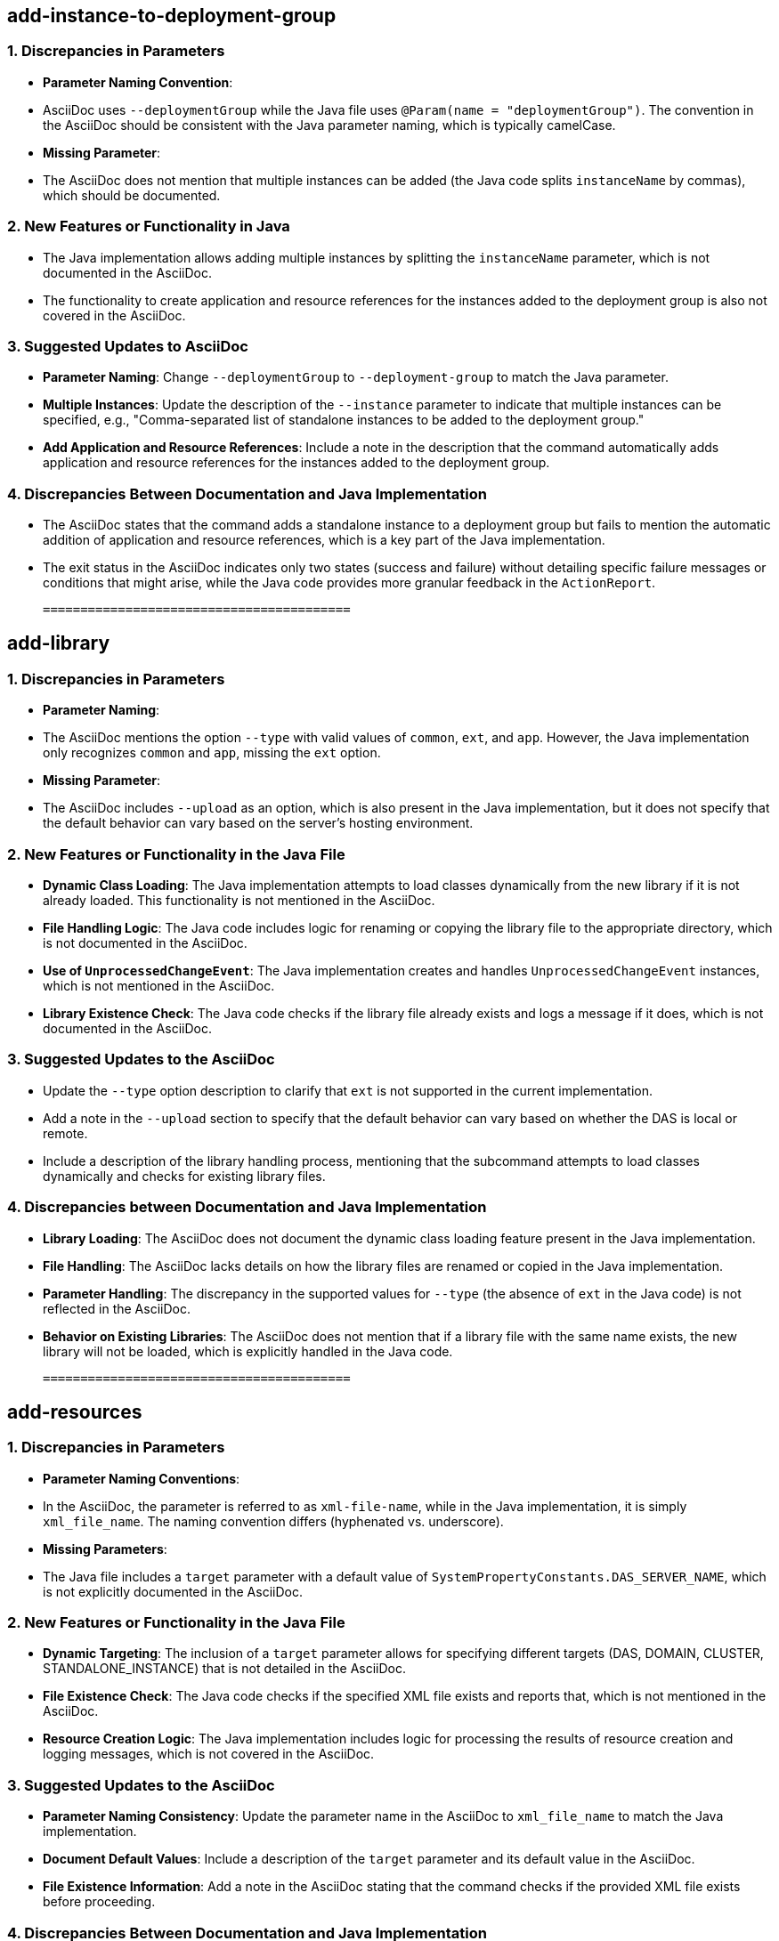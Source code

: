## add-instance-to-deployment-group
### 1. Discrepancies in Parameters
- **Parameter Naming Convention**: 
  - AsciiDoc uses `--deploymentGroup` while the Java file uses `@Param(name = "deploymentGroup")`. The convention in the AsciiDoc should be consistent with the Java parameter naming, which is typically camelCase.
- **Missing Parameter**: 
  - The AsciiDoc does not mention that multiple instances can be added (the Java code splits `instanceName` by commas), which should be documented.

### 2. New Features or Functionality in Java
- The Java implementation allows adding multiple instances by splitting the `instanceName` parameter, which is not documented in the AsciiDoc.
- The functionality to create application and resource references for the instances added to the deployment group is also not covered in the AsciiDoc.

### 3. Suggested Updates to AsciiDoc
- **Parameter Naming**: Change `--deploymentGroup` to `--deployment-group` to match the Java parameter.
- **Multiple Instances**: Update the description of the `--instance` parameter to indicate that multiple instances can be specified, e.g., "Comma-separated list of standalone instances to be added to the deployment group."
- **Add Application and Resource References**: Include a note in the description that the command automatically adds application and resource references for the instances added to the deployment group.

### 4. Discrepancies Between Documentation and Java Implementation
- The AsciiDoc states that the command adds a standalone instance to a deployment group but fails to mention the automatic addition of application and resource references, which is a key part of the Java implementation.
- The exit status in the AsciiDoc indicates only two states (success and failure) without detailing specific failure messages or conditions that might arise, while the Java code provides more granular feedback in the `ActionReport`.

 ========================================= 

## add-library
### 1. Discrepancies in Parameters
- **Parameter Naming**: 
  - The AsciiDoc mentions the option `--type` with valid values of `common`, `ext`, and `app`. However, the Java implementation only recognizes `common` and `app`, missing the `ext` option.
  
- **Missing Parameter**: 
  - The AsciiDoc includes `--upload` as an option, which is also present in the Java implementation, but it does not specify that the default behavior can vary based on the server's hosting environment.

### 2. New Features or Functionality in the Java File
- **Dynamic Class Loading**: The Java implementation attempts to load classes dynamically from the new library if it is not already loaded. This functionality is not mentioned in the AsciiDoc.
- **File Handling Logic**: The Java code includes logic for renaming or copying the library file to the appropriate directory, which is not documented in the AsciiDoc.
- **Use of `UnprocessedChangeEvent`**: The Java implementation creates and handles `UnprocessedChangeEvent` instances, which is not mentioned in the AsciiDoc.
- **Library Existence Check**: The Java code checks if the library file already exists and logs a message if it does, which is not documented in the AsciiDoc.

### 3. Suggested Updates to the AsciiDoc
- Update the `--type` option description to clarify that `ext` is not supported in the current implementation.
- Add a note in the `--upload` section to specify that the default behavior can vary based on whether the DAS is local or remote.
- Include a description of the library handling process, mentioning that the subcommand attempts to load classes dynamically and checks for existing library files.

### 4. Discrepancies between Documentation and Java Implementation
- **Library Loading**: The AsciiDoc does not document the dynamic class loading feature present in the Java implementation.
- **File Handling**: The AsciiDoc lacks details on how the library files are renamed or copied in the Java implementation.
- **Parameter Handling**: The discrepancy in the supported values for `--type` (the absence of `ext` in the Java code) is not reflected in the AsciiDoc.
- **Behavior on Existing Libraries**: The AsciiDoc does not mention that if a library file with the same name exists, the new library will not be loaded, which is explicitly handled in the Java code.

 ========================================= 

## add-resources
### 1. Discrepancies in Parameters
- **Parameter Naming Conventions**: 
  - In the AsciiDoc, the parameter is referred to as `xml-file-name`, while in the Java implementation, it is simply `xml_file_name`. The naming convention differs (hyphenated vs. underscore).
- **Missing Parameters**: 
  - The Java file includes a `target` parameter with a default value of `SystemPropertyConstants.DAS_SERVER_NAME`, which is not explicitly documented in the AsciiDoc. 

### 2. New Features or Functionality in the Java File
- **Dynamic Targeting**: The inclusion of a `target` parameter allows for specifying different targets (DAS, DOMAIN, CLUSTER, STANDALONE_INSTANCE) that is not detailed in the AsciiDoc.
- **File Existence Check**: The Java code checks if the specified XML file exists and reports that, which is not mentioned in the AsciiDoc.
- **Resource Creation Logic**: The Java implementation includes logic for processing the results of resource creation and logging messages, which is not covered in the AsciiDoc.

### 3. Suggested Updates to the AsciiDoc
- **Parameter Naming Consistency**: Update the parameter name in the AsciiDoc to `xml_file_name` to match the Java implementation.
- **Document Default Values**: Include a description of the `target` parameter and its default value in the AsciiDoc.
- **File Existence Information**: Add a note in the AsciiDoc stating that the command checks if the provided XML file exists before proceeding.

### 4. Discrepancies Between Documentation and Java Implementation
- **Target Parameter Documentation**: The AsciiDoc does not mention the `target` parameter at all, while the Java implementation includes it as a configurable option.
- **Resource Creation Output**: The AsciiDoc describes expected command outputs but does not specify how to retrieve success or failure messages, which is detailed in the Java implementation with the `ActionReport`.
- **Action Report Handling**: The Java code handles success and failure reporting through `ActionReport`, but this mechanism is not mentioned in the documentation, which may mislead users regarding command feedback. 

This concise comparison highlights the inconsistencies and suggests actionable updates for consistency between the documentation and the implementation.

 ========================================= 

## appclient
### 1. Discrepancies in Parameters
- **Naming Conventions**: The AsciiDoc uses `client_application_classfile` while the Java implementation does not reference any such parameter. The Java implementation focuses on the `Container` interface and does not expose parameters directly.
- **Missing Parameters**: The Java file does not document or reference any parameters like `-client`, `-mainclass`, or others mentioned in the AsciiDoc.

### 2. New Features or Functionality in the Java File
- **Service Annotation**: The Java implementation uses the `@Service` annotation to define the `AppClientContainerStarter`, indicating that it is a service in a dependency injection framework, which is not mentioned in the AsciiDoc.
- **Container Interface**: The class implements the `Container` interface, which provides a structured way to manage application components, but this functionality is not described in the AsciiDoc.

### 3. Suggested Updates to the AsciiDoc
- **Add Service Information**: Introduce a section explaining the `@Service` annotation and its relevance to the `appclient`.
- **Clarify Container Implementation**: Include details on the `Container` interface and its purpose, as well as how the `AppClientContainerStarter` fits into the overall architecture.
- **Parameter Documentation**: Ensure that all parameters mentioned in the AsciiDoc match the Java implementation context, even if they are not directly represented in the Java code.

### 4. Discrepancies Between Documentation and Java Implementation
- **Lack of Parameter References**: The AsciiDoc discusses various command-line parameters that the `appclient` command accepts, while the Java implementation does not reference these parameters, focusing instead on the service and container structure.
- **No Mention of Deployment**: The AsciiDoc mentions deployment-related commands (`asadmin deploy`, etc.), which are not reflected in the Java implementation, suggesting a gap in the integration of deployment processes within the Java class. 

In summary, the AsciiDoc documentation provides extensive command-line options and user guidance that are not reflected in the Java implementation, which focuses on service registration and container management. It is necessary to align the documentation with the Java code's architecture and functionality to ensure consistency and completeness.

 ========================================= 

## apply-http-lb-changes
### 1. Discrepancies in Parameters
- **Parameter Naming**: The AsciiDoc refers to the parameter as `lb-name`, while in the Java implementation, it is simply referred to as `lbName` in the `@Param` annotation. This difference in naming conventions could cause confusion.
- **Missing Parameters**: The Java file includes an optional parameter `ping` which is not mentioned in the AsciiDoc documentation. The AsciiDoc only specifies `lb-name`.

### 2. New Features or Functionality in the Java File
- **Ping Functionality**: The `ping` parameter allows for checking connectivity to the load balancer before attempting to publish changes, which is not documented in the AsciiDoc.
- **REST Endpoint Annotation**: The Java file includes a REST endpoint configuration for the command, which is not mentioned in the AsciiDoc.

### 3. Suggested Updates to the AsciiDoc
- **Add `ping` Parameter**: Include the optional `--ping` parameter in the options section, explaining its purpose.
- **Clarify Parameter Name**: Standardize the parameter name to `lb-name` in the Java implementation or vice versa for consistency. If changing the AsciiDoc, note that it should refer to it as `lb-name` consistently.
- **Include REST Endpoint Information**: Document the REST endpoint configuration and its relevance, as this is a significant aspect of the command's functionality.

### 4. Discrepancies Between Documentation and Implementation
- **Functionality Description**: The AsciiDoc implies that the command applies changes but does not mention the additional functionality of pinging the load balancer before applying changes.
- **Lack of Detail on Context**: The AsciiDoc describes the load balancer's function, but does not elaborate on how the command interacts with the physical load balancer, which is crucial for understanding the command's impact.
- **Success and Failure Reporting**: The exit status section in the AsciiDoc is minimal, lacking detail on the conditions under which certain exit codes are returned, especially in relation to the Java implementation's error handling.

This comparison highlights inconsistencies in parameter naming, missing functionality documentation, and areas where the AsciiDoc could be improved to align better with the Java implementation.

 ========================================= 

## asadmin-recorder-enabled
### 1. Discrepancies in Parameters
- **Naming Convention**: The AsciiDoc refers to the command as `asadmin-recorder-enabled`, while the Java class is annotated with `@Service(name = "asadmin-recorder-enabled")`, which is consistent. However, other references in the documentation (e.g., "Asadmin Recorder service") use inconsistent casing (e.g., "Asadmin Recorder Service" vs "Asadmin Recorder service").
- **Missing Parameters**: The AsciiDoc does not mention the `target` parameter in the Java file, which is hardcoded as "server".

### 2. New Features or Functionality in the Java File
- The Java implementation utilizes an `ActionReport` to convey messages about the state of the Asadmin Recorder service, which is not mentioned in the AsciiDoc.
- The implementation checks the configuration using `AsadminRecorderConfiguration`, which is not documented in the AsciiDoc.

### 3. Suggested Updates to the AsciiDoc
- Update the description to reflect that the command checks if the Asadmin Recorder service is enabled and returns a message accordingly.
- Include a note on the default target ("server") that the command operates on to provide additional context.
- Clarify that the command returns a message indicating whether the service is enabled or disabled, reflecting the behavior of the Java implementation.

### 4. Discrepancies Between Documentation and Java Implementation
- The AsciiDoc states that the command "simply returns a true or false status," while the Java implementation provides detailed messages in the `ActionReport`, which may imply more than just a boolean status.
- The exit status section in the AsciiDoc mentions "error in executing the subcommand," but does not clarify that it will also output a specific error message, as indicated in the Java code. 

Overall, the AsciiDoc should better align with the functionality and behaviors laid out in the Java file for consistent documentation.

 ========================================= 

## backup-domain
### 1. Discrepancies in Parameters
- **Missing Parameter in AsciiDoc**: 
  - The `--_force` and `--_recyclelimit` parameters are present in the Java file but not documented in the AsciiDoc.
- **Naming Convention**:
  - The AsciiDoc uses `--backupdir`, while the Java file refers to it as `backupdir` without the `--` prefix in the context of setting the backup directory.

### 2. New Features or Functionality in Java
- **Force Option**: The Java file includes an optional `_force` parameter that allows the command to execute without stopping the domain, which is not mentioned in the AsciiDoc.
- **Recycle Limit**: The Java implementation has a `_recyclelimit` parameter that specifies a limit on the number of backups, which is also absent in the documentation.

### 3. Suggested Updates to AsciiDoc
- Add documentation for the `--_force` parameter:
  ```
  `--_force`:: 
    Allows the backup to proceed without stopping the domain. This option should be used with caution.
  ```
- Add documentation for the `--_recyclelimit` parameter:
  ```
  `--_recyclelimit`:: 
    Specifies the maximum number of backups to keep. Older backups will be deleted beyond this limit.
  ```
- Ensure consistent naming by updating `backupdir` references in the Java file to use the `--backupdir` format.

### 4. Discrepancies Between Documentation and Java Implementation
- The AsciiDoc states that the domain must be stopped for the backup to occur, whereas the Java implementation allows for the `--_force` option, which permits backups while the domain is running.
- The AsciiDoc does not mention the ability to set a recycle limit for backups, which is present in the Java file.

This summary highlights key discrepancies and suggests necessary updates to ensure consistency between the AsciiDoc documentation and the Java file implementation.

 ========================================= 

## change-admin-password
Here�s a concise comparison of the AsciiDoc and Java file content focusing on discrepancies, new features, suggested updates, and inconsistencies:

### 1. Discrepancies in Parameters:
- **Parameter Naming**: The AsciiDoc refers to `--user` but the Java code uses `username` (not preceded by `--`).
- **Passwords**: The AsciiDoc mentions prompting for the "old administrator password," "new administrator password," and "confirmation," while the Java implementation uses parameters `oldpassword` and `newpassword` without explicitly mentioning confirmation in the code.
- **Missing Parameters**: The AsciiDoc does not mention the `--secure` option, which appears in the Java file's usage comment.

### 2. New Features or Functionality in Java:
- **Secure Admin Check**: The Java code includes a check for whether secure administration is enabled, impacting password validation.
- **Admin Realm Management**: The Java implementation includes logic for validating the existence of the admin realm (`fileAuthRealm`), which is not documented in the AsciiDoc.

### 3. Suggested Updates to AsciiDoc:
- **Parameter Consistency**: Update the options section to include `--secure` to reflect the functionality present in the Java code.
- **Password Confirmation**: Clarify that confirmation is not handled as a separate parameter but is part of the interactive experience.
- **Admin Realm**: Mention the requirement for an admin realm to execute the command successfully, as this is crucial for functionality.

### 4. Discrepancies Between Documentation and Java Implementation:
- **Interactive vs. Non-Interactive**: The AsciiDoc suggests an interactive prompt for password confirmation, but the Java implementation does not explicitly handle this aspect; it only uses the new and old password.
- **Exit Codes**: The exit codes in the AsciiDoc are simplified (0 for success, 1 for failure), whereas the Java code utilizes more detailed exit codes that could be documented for clarity.
- **Error Messaging**: The Java code provides specific error messages for various failure conditions (e.g., realm not found, password issues) that are not mentioned in the AsciiDoc, leading to a lack of clarity about potential failure points.

### Summary:
To ensure documentation consistency, the AsciiDoc should be updated to reflect the naming conventions and parameters in the Java implementation, include details about secure administration checks and realm requirements, and align descriptions of command behavior, particularly regarding password handling and exit statuses.

 ========================================= 

## change-master-broker
### 1. Discrepancies in Parameters
- **Parameter Naming**: 
  - In the AsciiDoc, the operand is named `clustered-instance-name`, while in the Java file, the parameter is named `newMasterBroker`. This creates confusion about what each parameter specifically refers to.
- **Missing Parameters**:
  - The AsciiDoc does not mention any optional or additional parameters that are present in the Java file, such as the commented-out `clusterName`.

### 2. New Features or Functionality in Java
- The Java implementation includes a comprehensive command execution logic, including:
  - The use of `ActionReport` for reporting command results.
  - A series of validations for the `newMasterBroker` parameter to check if the specified server is part of a cluster.
  - The method `updateMasterBroker` that interacts with MBeanServerConnection to change the master broker, which is not documented in the AsciiDoc.
  
### 3. Suggested Updates to AsciiDoc
- **Parameter Clarification**: Update the `Operands` section to include a detailed description of `newMasterBroker` along with its significance in the context of the command.
- **Add Additional Notes**: Include a note about the potential need for the `clusterName` parameter, even if it's not currently used, to clarify its relevance.
- **Clarify Command Execution Context**: Mention the need for the command to be executed in a specific context (i.e., Domain Administration Server) to provide clarity on its execution environment.

### 4. Discrepancies between Documentation and Java Implementation
- **Execution Context**: The AsciiDoc states the command is supported in remote mode only, but the Java implementation explicitly mentions that it can be executed on both `DAS` and `INSTANCE` runtime types.
- **Exit Status Messages**: The exit status descriptions in the AsciiDoc are generic and do not match the specific messages generated in the Java implementation, which provides more detailed feedback on the command's execution outcome.
- **Cluster Association**: The AsciiDoc does not specify that the server must be part of a cluster, while the Java code includes checks for this condition before executing the command.

### Summary
The AsciiDoc documentation needs updates to better align with the Java implementation, particularly regarding parameter naming, additional parameter documentation, and clarifications on command execution context and conditions for success.

 ========================================= 

## change-master-password
### 1. Discrepancies in Parameters
- **Naming Convention**: 
  - The AsciiDoc uses `domain-name|node-name`, while the Java file uses `domain_name_or_node_name`. The parameter name in the Java file is not consistent with the naming convention used in the AsciiDoc.
- **Missing Parameters**: 
  - The Java file includes the parameter `nodedir`, which is described in the AsciiDoc but is not explicitly listed in the options section. 
  - The default value for `--savemasterpassword` in the Java file is stated as `false`, but this is not mentioned in the AsciiDoc.

### 2. New Features or Functionality in Java
- The Java implementation has detailed logic for distinguishing between domain and node operations, including checking the validity of directories and handling default directories automatically. This functionality is not documented in the AsciiDoc.
- The Java file includes error handling for the case when both `domaindir` and `nodedir` are provided, which is not mentioned in the AsciiDoc.

### 3. Suggested Updates to the AsciiDoc
- **Parameter Naming Consistency**: Update `domain-name|node-name` to `domain_name_or_node_name` to match the Java implementation.
- **Add `nodedir` Option**: Include `--nodedir` in the options section to explicitly mention its existence and purpose.
- **Default Behavior for `--savemasterpassword`**: Add a note about the default value for `--savemasterpassword` being `false` in the options section.
- **Clarify Domain and Node Logic**: Briefly describe the logic in the Java file that differentiates between domain and node operations, including the handling of when the domain and node names are the same.

### 4. Discrepancies Between Documentation and Java Implementation
- The AsciiDoc states the command will apply to the entire domain if `--nodedir` is omitted, but the Java implementation contains logic to handle scenarios where both domain and node names are the same, which isn't reflected in the AsciiDoc.
- The AsciiDoc mentions that the command is interactive for entering passwords, while the Java implementation does not explicitly mention this behavior.
- The AsciiDoc provides a simple exit status description, whereas the Java class contains additional context and logic that could be included in the documentation for clarity.

 ========================================= 

## clean-jbatch-repository
### 1. Discrepancies in Parameters
- **Parameter Naming**: 
  - In the AsciiDoc, the operand is named `job_name`, while in the Java implementation, it is referred to as `jobname`. This inconsistency in naming conventions should be addressed.

- **Default Values**: 
  - The AsciiDoc specifies the default value for the `--days` option as `1`, which is consistent with the Java implementation.
  - The `--status` parameter in the AsciiDoc mentions valid values but defaults to `COMPLETED`, while the Java code also has the same default, which is consistent.

- **Missing Parameter Documentation**: 
  - The AsciiDoc does not mention the `--status` default value (`COMPLETED`) or the acceptable values (`ALL` and `COMPLETED`), which should be included for clarity.

### 2. New Features or Functionality in Java Not Documented in AsciiDoc
- **DataSource Lookup Logic**: The Java implementation includes logic for looking up the `DataSource` and handling its validation, which is not mentioned in the AsciiDoc.
- **Rollback Mechanism**: The Java code implements a rollback mechanism if the deletion process fails, which is not described in the documentation.
- **Feedback Class**: The use of the `Feedback` inner class to track which table is being cleaned is not documented in the AsciiDoc.

### 3. Suggested Updates to AsciiDoc
- **Parameter Naming Consistency**: Update the operand from `job_name` to `jobname` to align with the Java implementation.
- **Default Values**: Add the default value for the `--status` parameter in the documentation: `Defaults to 'COMPLETED'`.
- **Clarification of Parameters**: Explicitly mention that the `--status` parameter can have values `COMPLETED` and `ALL`, including its default value.
- **DataSource Handling**: Document the requirement for a properly configured Batch DataSource, as this is crucial for the command's execution.

### 4. Discrepancies Between Documentation and Java Implementation
- **Help Option**: The AsciiDoc mentions `--help` and `-?`, but the Java implementation does not explicitly define this in the parameters.
- **Parameter Descriptions**: The AsciiDoc states that `job_name` is optional, while the Java implementation defines `jobname` as required (not optional), which creates inconsistency.
- **Error Messaging**: The AsciiDoc does not address any specific error messages or states that might occur due to misconfiguration or invalid input, which the Java implementation does handle.

By addressing these discrepancies and incorporating the suggested updates, the AsciiDoc can better reflect the functionality and design of the Java implementation.

 ========================================= 

## clear-cache
### 1. Discrepancies in Parameters
- **Parameter Naming**: 
  - The AsciiDoc uses `--cachename` while the Java implementation uses `cacheName` (with camelCase).
  - The AsciiDoc does not mention a `--key` parameter, which is present in the Java implementation as `cacheKey`.

### 2. New Features or Functionality in the Java File
- The Java file includes an optional `cacheKey` parameter that allows clearing a specific entry in the cache, which is not documented in the AsciiDoc.
- The Java file uses an `ActionReport` to provide feedback on the command execution, which is not mentioned in the AsciiDoc.

### 3. Suggested Updates to the AsciiDoc
- Add documentation for the `--key` parameter to describe its purpose and usage.
- Update the naming convention for `cachename` to align with the Java implementation, or clarify the naming difference in the documentation.
- Include a note about the ability to clear a specific cache entry using `--key`.

### 4. Discrepancies Between Documentation and Java Implementation
- The AsciiDoc states that the command clears a cache but lacks mention of the ability to clear a specific cache entry via the `--key` parameter.
- The description in the AsciiDoc mentions only the clearing of a cache but does not elaborate on the internal workings or checks performed in the Java implementation, such as checking if Hazelcast is enabled or differentiating between Hazelcast IMap and JCache.
- The warning in the AsciiDoc about data loss from clearing caches does not specify the differentiation between clearing all entries and a specific entry, which is a critical aspect in the Java code. 

This analysis identifies important areas where the documentation and implementation can be aligned for better clarity and usability.

 ========================================= 

## collect-log-files
### 1. Discrepancies in Parameters
- **Parameter Naming Consistency**: 
  - In AsciiDoc, the `--retrieve` option is described as accepting `{false|true}`, while in the Java implementation, it is defined as a boolean (`boolean retrieve`) with a default value of `false`. The documentation should clarify that `--retrieve` can be specified as `true` or `false`.

- **Missing Parameters**: 
  - The documentation does not mention that the `retrievefilepath` operand is optional, but it is marked as `optional = true` in the Java code. 

### 2. New Features or Functionality in the Java File
- **Cluster Handling**: 
  - The Java implementation contains specific logic for handling clusters, including the downloading of log files from all instances within a specified cluster. This functionality is not explicitly documented in the AsciiDoc.

- **Local Node Detection**: 
  - The Java code includes logic to determine if a node is local and adjust file retrieval accordingly, which is not mentioned in the AsciiDoc.

### 3. Suggested Updates to the AsciiDoc
- **Clarify Optional Parameters**: 
  - Update the description of the `retrievefilepath` operand to indicate that it is optional.

- **Detail Cluster Functionality**: 
  - Include a section in the documentation to explain the behavior when a cluster is specified, emphasizing that log files from all instances will be collected.

- **Local Node Handling**: 
  - Add a note about the logic for handling local nodes and how it affects log file retrieval.

### 4. Discrepancies Between Documentation and Java Implementation
- **Default Values**: 
  - The Java code sets a default value for the `target` parameter as `SystemPropertyConstants.DEFAULT_SERVER_INSTANCE_NAME`, which is not mentioned in the AsciiDoc. The documentation should explicitly state the default target value.

- **Zip File Creation**: 
  - The Java implementation has a more complex logic for creating zip files based on the context (DAS, standalone instance, cluster), which is not captured in the AsciiDoc. The documentation should be updated to reflect this complexity and clarify the conditions under which zip files are created.

In summary, the AsciiDoc documentation requires updates to ensure it accurately reflects the parameters and functionalities present in the Java implementation, especially regarding cluster handling, local nodes, and default values.

 ========================================= 

## configure-jms-cluster
### 1. Discrepancies in Parameters
- **Missing Parameters in AsciiDoc**:
  - `--dbpassword`: This parameter is present in the Java file but is not mentioned in the AsciiDoc documentation.
  - `--force`: This parameter is commented out in the Java file and is also not documented in the AsciiDoc.

- **Naming Conventions**:
  - In the AsciiDoc, the parameter names use hyphenated format (e.g., `--messagestoretype`), whereas in the Java file, the parameters are camel cased (e.g., `messageStoreType`).

### 2. New Features or Functionality in Java
- The Java file includes the following features not documented in the AsciiDoc:
  - **Integration Mode Handling**: There is logic to handle the integration mode of JMS (`EMBEDDED`, `LOCAL`, `REMOTE`), which isn't mentioned in the AsciiDoc.
  - **Dynamic Setting of Default Values**: The Java implementation sets default values for `configstoretype` and `messagestoretype` if not specified, which is not noted in the documentation.
  - **Database Vendor Validation**: The Java file checks if the provided database vendor is supported, a functionality not documented.

### 3. Suggested Updates to AsciiDoc
- Add `--dbpassword` to the options section to reflect the parameter in the Java file.
- Include `--force` in the options section, even if it's commented out in the Java file.
- Update the option descriptions to align with the Java file, particularly for `--configstoretype` and `--messagestoretype` to clarify their default values and usage conditions.
- Mention the handling of integration modes (EMBEDDED, LOCAL, REMOTE) and the associated logic in the AsciiDoc.

### 4. Discrepancies Between Documentation and Java Implementation
- The AsciiDoc does not mention the handling of the integration mode, which is a significant aspect of the Java implementation.
- The Java file implements checks for valid database vendors and other conditions (like the usage of `dbpassword`), but these conditions are not described in the AsciiDoc.
- Default values for parameters when they are not specified are handled in the Java code but are not reflected in the AsciiDoc documentation.

 ========================================= 

## configure-ldap-for-admin
### 1. Discrepancies in Parameters
- **Parameter Naming**: 
  - The AsciiDoc mentions the parameter `ldap-group`, while the Java file uses `ldapGroupName`. The naming conventions differ (hyphen vs camel case).
- **Missing Parameter**: 
  - The AsciiDoc does not mention the `url` parameter, which is present in the Java file with a default value of `ldap://localhost:389`.

### 2. New Features or Functionality in Java Not Documented
- The Java implementation includes the `url` parameter, which allows specifying the LDAP server URL, but this is not documented in the AsciiDoc.
- The Java file supports a `target` parameter with a default value set, which is not mentioned in the AsciiDoc.
- The Java file includes pre-authorization logic and several internal operations, such as transaction management and LDAP realm creation, which are not covered in the AsciiDoc.

### 3. Suggested Updates to AsciiDoc
- **Add Missing Parameters**: Include the `url` parameter with its default value in the options section.
- **Standardize Parameter Naming**: Change `ldap-group` in the AsciiDoc to `ldapGroupName` to align with the Java implementation.
- **Document `target` Parameter**: Add information regarding the optional `target` parameter with its default value.

### 4. Discrepancies Between Documentation and Java Implementation
- The AsciiDoc states that the command is interactive and prompts for both `basedn` and `ldap-group`, while the Java implementation allows for the `url` parameter and does not mention interactivity.
- The AsciiDoc specifies `admin-realm` as the fixed authentication realm name, but the Java implementation includes constants for `FIXED_ADMIN_REALM_NAME` and `ORIG_ADMIN_REALM_NAME`, indicating potential additional realms or configurations that are not documented.
- The Java file contains detailed transaction and configuration logic that is entirely absent from the AsciiDoc, making it less informative regarding the command's actual behavior and implementation.

 ========================================= 

## configure-managed-jobs
### 1. Discrepancies in Parameters
- **Naming Conventions:**
  - In the AsciiDoc, the parameter `--cleanup-poll-interval` is referred to as `poll-interval` in the Java file.
  - The AsciiDoc uses `--in-memory-retention-period`, while the Java file uses `inMemoryRetentionPeriod`, which follows CamelCase (Java convention).

- **Missing Parameters:**
  - The AsciiDoc does not mention the `job-inactivity-period` parameter, which is present in the Java file as a configurable option for job management.

### 2. New Features/Functionality in Java
- The Java implementation includes a `job-inactivity-period` parameter for expiring inactive jobs, which is not documented in the AsciiDoc.
- The Java file has detailed comments on the purpose of each parameter, which is absent in AsciiDoc.

### 3. Suggested Updates to the AsciiDoc
- Add the `--job-inactivity-period` parameter to the options section along with its description.
- Ensure consistent naming conventions; consider changing `cleanup-poll-interval` in the AsciiDoc to match the Java naming (`pollInterval`).
- Update descriptions for clarity, particularly regarding the `initial-delay` and `poll-interval` parameters to reflect their roles in job management as specified in the Java file.

### 4. Discrepancies between Documentation and Java Implementation
- The AsciiDoc lacks mention of `job-inactivity-period`, which is critical for managing non-responsive commands as per the Java implementation.
- The default values for the parameters are only partially documented in the AsciiDoc; for instance, the default for `in-memory-retention-period` is missing.
- The Java implementation uses `@Param` annotations to denote optional parameters, while the AsciiDoc does not clarify which parameters are optional or required.

Overall, there is a need for the AsciiDoc to be more comprehensive and consistent with the Java file to ensure accurate and clear documentation.

 ========================================= 

## copy-config
### Discrepancies in Parameters
1. **Parameter Naming**: 
   - In the AsciiDoc, the parameters for the command are referred to as `source-configuration-name` and `destination-configuration-name`. In the Java file, they are referred to as `srcConfig` and `destConfig`. This inconsistency could confuse users.
   
2. **Missing Parameters**: 
   - The AsciiDoc documentation mentions `--systemproperties` as an optional attribute but does not clarify how many pairs can be provided, nor does it specify if it can be omitted entirely, whereas the Java file implies it is optional but does not enforce its presence.

### New Features or Functionality in Java Not Documented in AsciiDoc
- The Java file includes checks for the existence of the source configuration and the non-existence of the destination configuration, providing relevant error messages if these conditions are not met. This validation logic is not mentioned in the AsciiDoc.

### Suggested Updates to AsciiDoc
1. **Parameter Consistency**: Change `source-configuration-name` and `destination-configuration-name` to `srcConfig` and `destConfig` to match the Java implementation.
   
2. **Clarification on `--systemproperties`**: Specify that this option is optional and that multiple name-value pairs can be provided.

3. **Configuration Existence Checks**: Add a section explaining that the command checks if the source configuration exists and that the destination configuration must not already exist.

### Discrepancies Between Documentation and Java Implementation
1. **Existence Check**: The Java implementation includes checks to ensure that the source configuration exists and that the destination does not exist before proceeding with the copy. These checks and their implications are not documented in the AsciiDoc.
   
2. **Logging**: The Java implementation includes logging functionality, but this is not mentioned in the AsciiDoc documentation.

3. **Error Messaging**: The Java file has specific error messages for various failure conditions (e.g., when the source does not exist or the destination already exists), which are absent from the AsciiDoc. 

Overall, the AsciiDoc documentation needs to be updated for clarity, consistency, and to fully reflect the functionality and behavior implemented in the Java code.

 ========================================= 

## create-application-ref
### 1. Discrepancies in Parameters
- **Parameters in AsciiDoc**:
  - `--target` (default: `server`)
  - `--virtualservers`
  - `--enabled` (default: `true`)
  - `--lbenabled` (default value not specified)
  - `reference_name`

- **Parameters in Java**:
  - `target` (default: `server`)
  - `virtualservers`
  - `enabled` (default: `true`)
  - `lbenabled` (no default value specified, but acceptable values are "true,false")
  - **Missing in AsciiDoc**: The Java file has a primary parameter `name` (equivalent to `reference_name` in AsciiDoc) and does not explicitly mention its default value. The naming convention for `reference_name` vs. `name` is inconsistent.

### 2. New Features or Functionality in Java
- **Versioning Handling**: The Java implementation includes logic to check for version expressions (via `VersioningUtils`), which is not mentioned in the AsciiDoc.
- **Deployment Group Support**: The Java file includes functionality for handling deployment groups, which is not documented in the AsciiDoc.
- **Lifecycle Module Handling**: There is specific handling for lifecycle modules in the Java file, which is not covered in the documentation.

### 3. Suggested Updates to AsciiDoc
- Clarify that `reference_name` corresponds to the `name` parameter in the Java implementation.
- Add a note about the handling of version expressions for `--enabled` option.
- Include information on deployment groups and their relevance to the `--target` parameter.
- Explain the lifecycle module functionality and how it interacts with the `create-application-ref` command.

### 4. Discrepancies Between Documentation and Java Implementation
- The AsciiDoc documentation does not mention versioning capabilities or the specific checks related to enabling or disabling versions of applications.
- The AsciiDoc fails to explain the significance of the `--lbenabled` parameter and its acceptable values, which are detailed in the Java implementation.
- The documentation does not clarify the distinction between `reference_name` and `name`, leading to potential confusion.
- The AsciiDoc does not address the conditions under which a warning or failure message is generated based on application state, which is present in the Java logic.

 ========================================= 

## create-audit-module
### 1. Discrepancies in Parameters
- **Parameter Name Mismatch**: 
  - In AsciiDoc, the operand for the audit module name is referred to as `audit_module_name`, while in the Java file, it is defined as `auditmodulename` (note the absence of underscores and difference in casing).
- **Missing Parameters in AsciiDoc**:
  - The AsciiDoc documentation does not mention the `--terse`, `--echo`, or `--interactive` options, which are present in the Java file's usage comment.

### 2. New Features or Functionality in the Java File
- **Default Values**:
  - The Java file specifies a default value for the `--target` parameter as `SystemPropertyConstants.DEFAULT_SERVER_INSTANCE_NAME`, which is not documented in the AsciiDoc.
- **SecurityService Dependency**:
  - The Java implementation includes a dependency on `SecurityService` for managing audit modules, which is not mentioned in the AsciiDoc.
- **Preauthorization**:
  - The Java file implements preauthorization logic before executing the command, which is absent in the AsciiDoc documentation.

### 3. Suggested Updates to AsciiDoc
- **Parameter Naming Consistency**: Change `audit_module_name` to `auditmodulename` to match the Java definition.
- **Add Missing Parameters**: Include `--terse`, `--echo`, and `--interactive` options in the options section of the AsciiDoc.
- **Document Default Values**: Mention the default value for the `--target` parameter in the options section.

### 4. Discrepancies Between Documentation and Java Implementation
- The AsciiDoc suggests that `--classname` defaults to `com.sun.enterprise.security.Audit` if not specified, whereas the Java file does not provide a default value for `className`; it is treated as a required parameter.
- The AsciiDoc documentation does not provide information about the `@AccessRequired.NewChild(type=AuditModule.class)` annotation used in the Java file, which facilitates permissions management when creating a new audit module.
- The Java file mentions a check for existing audit modules by name, which is not documented in the AsciiDoc, leading to potential confusion about the behavior of the command when a duplicate is attempted.

 ========================================= 

## create-auth-realm
### 1. Discrepancies in Parameters
- **Parameter Naming**: 
  - AsciiDoc uses `auth_realm_name`, while Java uses `authRealmName`. Consistency in naming conventions (snake_case vs. camelCase) is needed.
- **Missing Parameters**:
  - The Java file includes a `login-module` parameter, which is not documented in the AsciiDoc.
  - The Java file mentions an optional `--terse` parameter, which is absent in the AsciiDoc.
  - The Java file mentions an optional `--interactive` parameter that is not in the AsciiDoc.

### 2. New Features or Functionality in the Java File
- The Java implementation includes functionality for appending a login module configuration to the JAAS configuration file, which is not mentioned in the AsciiDoc.
- The Java code handles the scenario where a duplicate authentication realm is detected with specific reporting logic, which is not documented in the AsciiDoc.

### 3. Suggested Updates to the AsciiDoc
- **Parameter Naming Consistency**: Change `auth_realm_name` to `authRealmName` to match Java's naming convention.
- **Add Missing Parameters**: Include documentation for `--login-module`, `--terse`, and `--interactive` parameters in the options section.
- **Clarify `--target` Parameter**: Update the description of `--target` to specify that it defaults to the server instance, aligning it with the Java implementation.

### 4. Discrepancies between Documentation and Java Implementation
- The AsciiDoc states that the command is executed with parameters passed as properties but does not elaborate on how properties relate to the parameters.
- The AsciiDoc lacks mention of the `login-module` parameter, which is present in the Java implementation but not documented.
- The AsciiDoc mentions `--property` only as optional attribute name-value pairs but does not specify the `separator` as `:` which is used in the Java file.
- The AsciiDoc does not indicate that the command can be executed on different targets (DAS, STANDALONE_INSTANCE, CLUSTER, CONFIG) as noted in the Java implementation.

This comparison highlights the need for alignment between the documentation and the Java implementation to ensure clarity and consistency.

 ========================================= 

## create-connector-resource
### 1. Discrepancies in Parameters
- **Parameter Naming**: 
  - In the AsciiDoc, the option `--objecttype` is misspelled as `--objecttype` instead of the correct name used in the Java file, which is `CR_OBJECT_TYPE`.
  - The AsciiDoc lists `--enabled={true|false}`, but the Java implementation uses a Boolean type with a default value of `true`, indicating it is optional.
  
- **Missing Parameter**: 
  - The AsciiDoc does not document the `--property` parameter as a key-value pair option, while the Java file specifies it with a `separator=':'`.

### 2. New Features or Functionality in the Java File
- **Dependency Injection**: The Java file uses `@Inject` for injecting the `Domain` and `ConnectorResourceManager`, which is not mentioned in the AsciiDoc.
- **Default Values**: The Java file specifies default values for certain parameters, such as `enabled` and `objectType`, which are not documented in the AsciiDoc.

### 3. Suggested Updates to the AsciiDoc
- Update the parameter name `--objecttype` to `--objecttype` (correct spelling).
- Explicitly mention that `--enabled` is optional and defaults to `true`.
- Clarify the `--property` parameter to indicate that it accepts key-value pairs separated by `:` and is optional.
- Include documentation on default values for the `--enabled` and `--objecttype` parameters.
- Document the injection of `Domain` and `ConnectorResourceManager` to clarify dependencies used in the command.

### 4. Discrepancies Between Documentation and Java Implementation
- The AsciiDoc states that the `--poolname` is mandatory; however, in the Java file, it is marked as `@Param(name=CR_POOL_NAME)` without explicit mention of it being primary, which may imply it could be optional.
- The AsciiDoc describes the command's behavior as being supported in remote mode only, while the Java implementation does not specify any restrictions on execution mode.
- The documentation mentions `resource-ref` creation for targets, but it lacks detail on how this process is handled in the Java implementation, which does not explicitly mention this feature.

This comparison highlights areas for improvement in the AsciiDoc to ensure consistency and completeness with the Java code.

 ========================================= 

## create-connector-work-security-map
### 1. Discrepancies in Parameters
- **Naming Conventions**: 
  - In the AsciiDoc, the parameter `--raname` is used, while in the Java file, it is referred to as `raName`. This inconsistency might confuse users regarding parameter usage.
  - The AsciiDoc mentions `--groupsmap` and `--principalsmap`, while in the Java implementation, these are mapped to `Properties groupsMap` and `Properties principalsMap` respectively. This is consistent, but the representation in the AsciiDoc could be clearer.

- **Missing Parameters**: 
  - The Java implementation includes an optional `description` parameter, but it is not explicitly mentioned in the AsciiDoc documentation under the options section.

### 2. New Features or Functionality in the Java File
- The Java file includes logic to check for duplicate `WorkSecurityMap` entries in the resources and handles the determination of whether the resource adapter is standalone or embedded. This functionality is not documented in the AsciiDoc.
- The Java implementation provides detailed logging and failure causes when creating a work security map, which is not covered in the AsciiDoc.

### 3. Suggested Updates to the AsciiDoc
- **Add Missing Description Parameter**: Include the `--description` parameter in the Options section with a description of its purpose.
- **Clarify Naming Convention**: Change `--raname` to `--ra-name` in the AsciiDoc to match the Java implementation's naming convention of `raName`, thus improving consistency.
- **Enhance Options Descriptions**: Provide a brief explanation regarding the optional nature of parameters like `--principalsmap` and `--groupsmap` to clarify that only one can be specified.

### 4. Discrepancies Between Documentation and Java Implementation
- The Java class has a check to ensure that both `principalsMap` and `groupsMap` cannot be specified together, which is mentioned in the AsciiDoc, but the error message provided in the Java file is more detailed and specific than what is captured in the AsciiDoc.
- The AsciiDoc does not mention the process of checking for duplicate `WorkSecurityMap` names, which is implemented in the Java file, leading to a gap in understanding potential command failure reasons.
- The AsciiDoc states that the command is supported in remote mode only, but there is no mention in the Java file about this limitation, leading to potential confusion regarding command usage contexts. 

In summary, the AsciiDoc documentation should be updated for parameter consistency, clarity, and to capture additional functionality present in the Java implementation.

 ========================================= 

## create-context-service
### 1. Discrepancies in Parameters
- **Naming Conventions**: 
  - The AsciiDoc uses `--contextinfoenabled`, while the Java code uses `contextinfoenabled` (with camelCase).
  - The AsciiDoc specifies `--contextinfo`, while the Java code also uses an alias `contextInfo` (camelCase).
  
- **Optional Parameters**:
  - The AsciiDoc does not explicitly mention the `contextinfoenabled` parameter as optional, whereas in the Java code, it is marked as optional with a default value.

- **Target Parameter**:
  - The AsciiDoc states that the valid targets include `server`, `domain`, `cluster_name`, and `instance_name`, whereas the Java file uses `SystemPropertyConstants.DAS_SERVER_NAME` as the default value for the target.

### 2. New Features or Functionality in the Java File
- The Java implementation includes the use of a `Properties` object for the `property` parameter, allowing for key-value pairs, which is not explicitly documented in the AsciiDoc.
- The Java code includes support for multiple target types through the `@TargetType` annotation (e.g., `DAS`, `CLUSTER`, etc.), which is not mentioned in the AsciiDoc.

### 3. Suggested Updates to the AsciiDoc
- Clarify that `--contextinfoenabled` is optional with a default value of `true`.
- Add the alias `contextInfoEnabled` for `--contextinfoenabled` to maintain consistency with the Java implementation.
- Include a note on the `--property` option stating that it accepts key-value pairs.
- Update the target options to reflect the Java implementation's support for `DAS`, `DOMAIN`, etc., and clarify the default target.

### 4. Discrepancies between Documentation and Implementation
- The AsciiDoc states that the `--target` option can accept `server`; the Java implementation's default is set to `SystemPropertyConstants.DAS_SERVER_NAME`, which isn't mentioned in the documentation.
- The AsciiDoc mentions that the `--contextinfo` values are case-insensitive, but this is not explicitly stated in the Java implementation.
- The AsciiDoc does not mention the `contextInfo` alias for `--contextinfo`, which may lead to confusion regarding its usage in the Java implementation.

 ========================================= 

## create-custom-resource
Here�s a concise comparison of the AsciiDoc and Java file content based on the requested criteria:

### 1. Discrepancies in Parameters
- **Parameter Naming Convention**: 
  - AsciiDoc uses `--factoryclass`, while the Java file uses `factoryclass` (inconsistent naming).
  - AsciiDoc uses `--restype`, while the Java file uses `resType` (inconsistent naming).
  - AsciiDoc defines `--property` and mentions it as name/value pairs, whereas the Java file uses `@Param(name = "property", optional = true, separator = ':')` which is not explicitly documented in the AsciiDoc.

- **Missing Parameters**: 
  - The parameter `--enabled` is documented in AsciiDoc but the default behavior is not mentioned (defaults to `true` as per Java file). 

### 2. New Features/Functionality in Java File
- The Java file includes:
  - **Dependency Injection**: It uses `@Inject` to bring in the `Domain` and `CustomResourceManager`, which is not mentioned in AsciiDoc.
  - **Default Values**: The Java file specifies default values for parameters like `enabled` and `target`, while the AsciiDoc does not mention default values for any parameters.

### 3. Suggested Updates to AsciiDoc
- Include the default value for `--enabled` as `true`.
- Clarify the naming conventions: 
  - Change `--factoryclass` in AsciiDoc to match the Java file (`factoryclass`).
  - Change `--restype` to `resType` to maintain consistency.
- Add a note about the use of `@Param` for properties to clarify how they are handled.

### 4. Discrepancies Between Documentation and Java Implementation
- **Resource Management**: The Java file directly interacts with the `CustomResourceManager`, which is not mentioned in the AsciiDoc.
- **Action Report**: Although it is mentioned not to include error handling, the Java file provides detailed reporting on command execution, which is not reflected in the AsciiDoc.
- **Target Values**: The Java implementation allows for a wider range of targets (`CommandTarget.DAS`, `CommandTarget.DOMAIN`, etc.), while the AsciiDoc only states `--target target` without specifics.

By addressing these discrepancies and incorporating the suggested updates, the documentation can achieve greater consistency and clarity with the Java implementation.

 ========================================= 

## create-domain
### 1. Discrepancies in Parameters
- **Missing Parameters in AsciiDoc**:
  - `--hazelcastautoincrement`: Present in Java but not documented in AsciiDoc.
  - `--keytooloptions`: Present in Java but documented differently in AsciiDoc.
- **Naming Convention Discrepancies**:
  - AsciiDoc uses `--domaindir`, which is consistent with the Java parameter but lacks a detailed description in the options section.
  - AsciiDoc documents `--usemasterpassword={false|true}` but does not clearly indicate that it can be set to `false` by default.
  
### 2. New Features or Functionality in Java
- **Profile Parameter**: The Java implementation has a `profile` parameter marked as obsolete, which indicates it is retained for backward compatibility but is not actively used. This is not mentioned in the AsciiDoc.
- **Port Base Functionality**: The Java file contains logic to handle the `--portbase` parameter for dynamically calculating other port values, which is not fully detailed in the AsciiDoc.
- **Secure Admin Settings**: The Java implementation includes secure admin settings initialization (e.g., `K_ADMIN_CERT_DN`, `K_INSTANCE_CERT_DN`), which are not mentioned in the AsciiDoc.
  
### 3. Suggested Updates to AsciiDoc
- **Add `--hazelcastautoincrement`**: Include documentation for the `--hazelcastautoincrement` option in the options section.
- **Clarify `--keytooloptions`**: Provide a clearer description for the `--keytooloptions` in the options section, especially detailing how to use it.
- **Document Profile Parameter**: Mention the `profile` parameter as obsolete and retain it for compatibility in the options section.
- **Port Base Documentation**: Add more details on how the `--portbase` option affects port assignments to clarify its functionality.
- **Secure Admin Settings Explanation**: Include a note on secure admin settings and their relationship to domain creation.

### 4. Discrepancies Between Documentation and Implementation
- AsciiDoc mentions the `--savemasterpassword` option but lacks clarity on its interaction with `--usemasterpassword`, which is explicitly handled in the Java file.
- The AsciiDoc does not adequately cover the logic for default values for certain parameters, such as how `adminPassword` and `masterPassword` are set based on user input.
- The exit status documentation in AsciiDoc doesn't reference any potential warnings or specific error messages that the Java implementation may throw, such as when a domain already exists or when the ports are invalid.
- The handling of command execution and validation processes in the Java file is more intricate than described in the AsciiDoc, particularly regarding user prompts and defaults.

### Conclusion
Updates to the AsciiDoc are crucial for consistency and to ensure that users have a complete understanding of the parameters and functionality available in the `create-domain` command as implemented in the Java code.

 ========================================= 

## create-file-user
### 1. Discrepancies in Parameters

- **Parameter Naming**:
  - The AsciiDoc uses `--authrealmname` while the Java file uses `authrealmname` (no hyphen).
  - The AsciiDoc lists `--groups` parameter but does not clearly define its behavior as a list separated by colons in the description section.

- **Missing Parameters**:
  - The Java file has `--userpassword` and `--passwordfile`, which are mentioned in the usage comment but are not documented in the AsciiDoc.
  - The `--terse`, `--echo`, and `--interactive` options are present in the Java file but are not described in the AsciiDoc.

### 2. New Features or Functionality in the Java File

- **Secure Admin Check**: The Java file has logic to check if secure admin is enabled and if the provided password is empty for an admin user, which is not documented in the AsciiDoc.
- **Transactional Behavior**: The Java file indicates potential transactional behavior for user creation with references to `ConfigSupport.apply`, which is not covered in the documentation.
- **File Existence Check**: The Java implementation checks if the specified physical file for the realm exists, which is not mentioned in the AsciiDoc.

### 3. Suggested Updates to the AsciiDoc

- **Parameter Updates**:
  - Update the `--authrealmname` option description to clarify that it should be specified without hyphens (as `authrealmname`).
  - Add a description for the `--userpassword` and `--passwordfile` options to clarify their usage.
  - Include the `--terse`, `--echo`, and `--interactive` parameters in the Options section.

- **Options Section**:
  - For `--groups`: Clarify that multiple groups can be specified using a colon as a separator.

### 4. Discrepancies Between Documentation and Implementation

- **Default Target**: The AsciiDoc states that if the `--target` option is not specified, the default target is the server. However, the Java implementation defaults to `SystemPropertyConstants.DEFAULT_SERVER_INSTANCE_NAME`, which may not be clear in the documentation.
- **Error Messaging**: The Java file includes specific error messages related to file existence and realm checks that are not reflected in the AsciiDoc, which may lead to user confusion during execution.
- **Group Handling**: The Java implementation modifies the `groups` list if the `authRealmName` is `admin-realm`, which is not mentioned in the AsciiDoc.

This comparison highlights key areas where the AsciiDoc documentation could be improved to match the functionality of the Java implementation, ensuring consistency and clarity for users.

 ========================================= 

## create-http-health-checker
### 1. Discrepancies in Parameters

- **Parameters in Java not documented in AsciiDoc**:
  - The `timeout` parameter in the Java file has a default value of "10" seconds but is mentioned as "10" in the method comment, while the AsciiDoc states it as a default of "10" seconds without mentioning it's optional.
  - The `config` parameter is mentioned in the Java file as optional but is not clearly stated as optional in the AsciiDoc.
  
- **Naming Conventions**:
  - The Java file uses `timeout`, `interval`, and `url` which are consistent with the AsciiDoc, but the AsciiDoc documentation should emphasize that these parameters are optional.

### 2. New Features or Functionality in Java Not Documented in AsciiDoc

- The Java file includes the ability to create health-checkers for both clusters and server instances, but the AsciiDoc does not clearly specify the mechanics of handling the `target` parameter in relation to different types (cluster vs. server).
- The Java implementation has detailed internal methods (`addHealthChecker`) for creating health-checkers for both `ClusterRef` and `ServerRef`, which is not covered in the AsciiDoc.

### 3. Suggested Updates to AsciiDoc

- Clearly specify the optional nature of the parameters (`timeout`, `interval`, and `config`).
- Include the default value for the `timeout` parameter explicitly as "10 seconds".
- Mention that the subcommand can create health-checkers for both clusters and server instances as part of the `target` operand explanation.

### 4. Discrepancies Between Documentation and Java Implementation

- The AsciiDoc states that if no configuration references the target, the command fails, while the Java implementation has a detailed mechanism to check if the target is associated with any load balancer configuration but does not explicitly state it in the documentation.
- The Java implementation has detailed logging and messages for different failure cases, which are not documented in the AsciiDoc, leading to a lack of clarity on what users might encounter when executing the command.
- The AsciiDoc mentions an "interval" for checking unhealthy instances but does not clarify that a value of 0 disables the health checker, which is implied in the Java code.

 ========================================= 

## create-http-lb-ref
### 1. Discrepancies in Parameters

- **Missing Parameters in AsciiDoc**: 
  - `--lbenableallinstances` and `--lbenableallapplications` parameters in the Java file lack detailed descriptions in the AsciiDoc documentation. While the AsciiDoc mentions these options, it does not clarify that these can be set to `false` or `true` and that the default is `true` for both.
  
- **Naming Convention**:
  - The Java file uses `lbweight` while the AsciiDoc describes it as `--lbweight`. The AsciiDoc is correct, but it is not consistent with other parameters which use the same naming format.
  
### 2. New Features or Functionality in Java File

- **Health Checker Integration**: The Java file contains functionality to create a health checker command (`CreateHTTPHealthCheckerCommand`) which is not explicitly mentioned in the AsciiDoc.
- **Dynamic Configuration Handling**: The Java file checks if the provided `config` or `lbname` is valid against existing configurations, which is not documented in the AsciiDoc.
- **Enable Applications**: The Java implementation includes a mechanism to enable applications deployed to the target, which is not detailed in the AsciiDoc.

### 3. Suggested Updates to AsciiDoc

- **Expand Options Section**: Include detailed explanations for `--lbenableallinstances` and `--lbenableallapplications`, particularly clarifying their default values and boolean nature.
- **Add Description for Health Checker**: Include a note in the options section that explains how to create a health checker using the related command after calling `create-http-lb-ref`.
- **Clarify lbweight**: Ensure the description for `--lbweight` explicitly mentions that the weight must be an integer, and it�s associated with the instance.

### 4. Discrepancies Between Documentation and Java Implementation

- **Error Messaging**: The Java implementation provides specific error messages for various failure points (e.g., missing configurations, invalid targets) that are not reflected in the AsciiDoc.
- **Default Values**: The Java file sets default values for `healthcheckerinterval` and `healthcheckertimeout`, whereas the AsciiDoc does not mention these defaults.
- **Primary Parameter**: The Java file designates `target` as a primary parameter, but this distinction is not conveyed clearly in the AsciiDoc.

In summary, the AsciiDoc documentation should be updated for completeness and consistency with the Java implementation, especially regarding parameter descriptions, default values, and new functionalities.

 ========================================= 

## create-http-lb
### 1. Discrepancies in Parameters
- **Parameter Name Discrepancies**:
  - The AsciiDoc uses `--lbenableallinstances` and `--lbenableallapplications`, while the Java file uses `lbenableallinstances` and `lbenableallapplications` without the `--` prefix.
  - The Java file includes `autoapplyenabled` (marked as obsolete) which is not mentioned in the AsciiDoc.
  - `healthcheckerurl`, `healthcheckerinterval`, and `healthcheckertimeout` in the Java file have their default values documented, but this is not present in the AsciiDoc.
- **Missing Parameters in AsciiDoc**:
  - The parameter `autoapplyenabled` is present in the Java file but not documented in the AsciiDoc.
  - The parameter `properties` in the Java file, which allows for additional configuration, is not mentioned in the AsciiDoc.

### 2. New Features or Functionality in Java
- **Obsolete Parameter**: The presence of `autoapplyenabled` indicates a feature that may have been previously relevant but is now marked as obsolete.
- **Properties Handling**: The Java file includes the ability to handle additional properties through the `properties` parameter, which is not covered in the AsciiDoc.

### 3. Suggested Updates to AsciiDoc
- **Parameter Naming Convention**: Update the AsciiDoc to reflect the naming convention used in the Java file by removing the `--` when listing parameters.
- **Document Obsolete Parameters**: Include a note about the `autoapplyenabled` parameter being obsolete.
- **Default Values**: Add default values for `healthcheckerurl`, `healthcheckerinterval`, and `healthcheckertimeout` in the options section of the AsciiDoc.
- **Include Properties Parameter**: Document the `--property` parameter to reflect its existence and usage in the Java file.

### 4. Discrepancies Between Documentation and Java Implementation
- The AsciiDoc does not mention the `autoapplyenabled` parameter, which is present in the Java implementation as an obsolete option.
- The AsciiDoc lacks details on the `properties` parameter that allows for additional configuration options, which is present in the Java code.
- The naming convention in the AsciiDoc (`--parameter`) does not match the Java implementation where parameters are defined without the `--` prefix in the `@Param` annotations.
- The default values for several parameters in the Java file are not documented in the AsciiDoc, leading to potential confusion for users regarding expected behavior.

 ========================================= 

## create-http-listener
### 1. Discrepancies in Parameters
- **Naming Differences**: 
  - In the AsciiDoc, the parameter `--default-virtual-server` is documented, while in the Java file, it is represented as `defaultVirtualServer` and `defaultvs` (with an alias).
  - The parameter `--listenerport` in AsciiDoc is represented as `listenerPort` in Java. The Java file also includes `listenerPortRange`, which is not mentioned in the AsciiDoc.
  - The AsciiDoc uses `--acceptorthreads`, while in the Java file it is represented as `acceptorThreads`.
  - The parameters for HTTP/2 settings in the Java file (e.g., `http2Enabled`, `http2MaxConcurrentStreams`, etc.) do not exist in the AsciiDoc.

### 2. New Features/Functionality in Java
- **HTTP/2 Support**: The Java implementation includes parameters related to HTTP/2, such as `http2Enabled`, `http2MaxConcurrentStreams`, and others, which are not documented in the AsciiDoc.
- **Alias Parameters**: The Java file uses aliases for parameters (e.g., `listenerPortRange`, `defaultvs`), which are not mentioned in the AsciiDoc.
- **Default Values**: The Java implementation specifies default values for certain parameters (`xPoweredBy`, `securityEnabled`, etc.), which are not referenced in the AsciiDoc.

### 3. Suggested Updates to AsciiDoc
- **Add Missing Parameters**: Include `listenerPortRange`, `http2Enabled`, `http2MaxConcurrentStreams`, and other HTTP/2 related parameters in the AsciiDoc documentation.
- **Clarify Aliases**: Mention the aliases for parameters like `--default-virtual-server` (as `--defaultvs`) in the options section.
- **Default Values**: Document the default values for parameters such as `--xpowered`, `--securityenabled`, and `--enabled`.

### 4. Discrepancies Between Documentation and Java Implementation
- **Parameter Definitions**: The AsciiDoc does not cover all parameters available in the Java implementation, particularly those related to HTTP/2 and the `listenerPortRange`.
- **Deprecation Notices**: The AsciiDoc states that `--defaultvs` is deprecated, but does not indicate how users should proceed or if it should still be used in conjunction with `--default-virtual-server`.
- **Parameter Behavior**: The AsciiDoc does not clarify the behavior of parameters like `--redirectport`, which is retained for compatibility but ignored in execution, while the Java implementation hints at this behavior through comments.

This concise analysis highlights the discrepancies, missing features, and suggested updates to improve the consistency and completeness of the documentation relative to the Java implementation.

 ========================================= 

## create-http-redirect
### 1. Discrepancies in Parameters
- **Naming Convention**: 
  - In the AsciiDoc, the parameter for the protocol is referred to as `protocol-name`, while in the Java file, it is named `protocolname`. This inconsistency in naming conventions should be addressed.
  
- **Missing Parameters**: 
  - The AsciiDoc mentions that `--secure-redirect` can take values of `false` or `true`, whereas in the Java implementation, it is treated as a `String` type without explicit value constraints in the documentation.

### 2. New Features or Functionality in Java
- **Service Injection**: The Java implementation uses dependency injection with `@Inject` for `Config`, `ServiceLocator`, and `Domain`, which is not mentioned in the AsciiDoc.
- **Command Target Types**: The Java file specifies various `CommandTarget` types (DAS, standalone instance, cluster, config) that are not documented in the AsciiDoc.
- **Optional Parameter Handling**: The Java implementation indicates that the `redirect-port` and `secure-redirect` parameters are optional, while the AsciiDoc does not explicitly state this.

### 3. Suggested Updates to AsciiDoc
- Update the parameter naming in AsciiDoc to use `protocolname` to match the Java implementation.
- Clarify that both `--redirect-port` and `--secure-redirect` are optional parameters in the options section.
- Include details about the support for different command targets (DAS, standalone instance, cluster, config) in the AsciiDoc.

### 4. Discrepancies Between Documentation and Java Implementation
- **Protocol Name Handling**: The AsciiDoc indicates `protocol-name` while the Java code uses `protocolname`, which lacks a hyphen and could cause confusion.
- **Behavior of `secure-redirect`**: The AsciiDoc states it can take `true` or `false`, whereas the Java implementation treats it as a String without specifying valid input values.
- **Default Value for Target**: The AsciiDoc does not mention any default value for the `--target` parameter, while the Java file specifies `SystemPropertyConstants.DEFAULT_SERVER_INSTANCE_NAME` as the default.
- **Exit Status Codes**: The AsciiDoc provides exit status codes but does not clarify how these are derived from the Java implementation, which may lead to misunderstandings regarding the command's execution outcomes.

 ========================================= 

## create-http
### 1. Discrepancies in Parameters
- **Parameter Naming Conventions**: 
  - The Java file uses camelCase for parameter names (e.g., `defaultVirtualServer`, `requestTimeoutSeconds`), while the AsciiDoc uses kebab-case (e.g., `--default-virtual-server`, `--request-timeout-seconds`).
- **Missing Parameters in AsciiDoc**:
  - `--xpowered`: This parameter is present in the Java file but not documented in the AsciiDoc.
  - `--server-header`: This parameter is also present in the Java file but not mentioned in the AsciiDoc.
  - HTTP/2-related parameters (`--http2-enabled`, `--http2-max-concurrent-streams`, etc.) are present in the Java file and not documented in the AsciiDoc.

### 2. New Features or Functionality in the Java File
- Support for HTTP/2 parameters, including `http2Enabled`, `http2MaxConcurrentStreams`, `http2InitialWindowSizeInBytes`, `http2MaxFramePayloadSizeInBytes`, `http2MaxHeaderListSizeInBytes`, `http2StreamsHighWaterMark`, `http2CleanPercentage`, `http2CleanFrequencyCheck`, `http2DisableCipherCheck`, and `http2PushEnabled` are present in the Java file but not documented in the AsciiDoc.

### 3. Suggested Updates to AsciiDoc
- **Parameter Updates**:
  - Add documentation for `--xpowered` and `--server-header` parameters.
  - Include HTTP/2 parameters in the options section, defining each with descriptions similar to existing parameters.
- **Parameter Naming Conventions**:
  - Ensure consistent naming conventions in the AsciiDoc to match Java (e.g., change `--default-virtual-server` to `--defaultVirtualServer` for clarity).

### 4. Discrepancies Between Documentation and Java Implementation
- The AsciiDoc documentation states that the command is supported in remote mode only, while the Java file does not specify any mode restrictions.
- The default values for `--timeout-seconds` and `--max-connection` in the AsciiDoc differ from their representations in the Java file; the AsciiDoc mentions `0` or less for indefinite timeouts, but the Java implementation only defines `30` as the default.
- The AsciiDoc does not mention the `http2Enabled` parameter, which is present in the Java file with a default value of `true`.

This comparison highlights critical areas for updating the documentation to ensure consistency and completeness with the Java implementation.

 ========================================= 

## create-iiop-listener
### 1. Discrepancies in Parameters
- **Naming Conventions**:
  - In the AsciiDoc, the parameter `--listeneraddress` is described, while in the Java file, it is annotated as `@Param(name="listeneraddress", alias="address")`, which also includes an alias. The AsciiDoc does not mention the alias.
  - The `--iiopport` parameter in AsciiDoc corresponds to `@Param(name="iiopport", optional=true, alias="port", defaultValue="1072")` in Java, but the AsciiDoc does not mention the alias (`port`).
  - The `--enabled` parameter is documented as a boolean in AsciiDoc, while in Java it is defined as `@Param(optional=true, defaultValue="true") Boolean enabled;`, which is consistent.
  - The `--securityenabled` parameter is similarly documented but is referred to as `--security-enabled` in Java. The difference in naming conventions is not mentioned in AsciiDoc.
  - The `--property` parameter in AsciiDoc does not specify that it can accept multiple name/value pairs separated by a colon, which is indicated in the Java file.

- **Missing Parameters**:
  - The `--lazyInit` parameter is present in the Java implementation as `@Param(name="lazyInit", optional=true, defaultValue="false")`, but it is missing from the AsciiDoc documentation.
  - The `listener_id` is referred to as an operand in AsciiDoc, while it is defined as a primary parameter in Java, which can lead to confusion.

### 2. New Features or Functionality in Java
- The `@Param` annotations indicate that parameters can have optional attributes, defaults, and aliases, which are not elaborated upon in the AsciiDoc.
- The `lazyInit` parameter is not documented in AsciiDoc but is included in the Java implementation with a default value.

### 3. Suggested Updates to the AsciiDoc
- Add the `--lazyInit` parameter to the options section with a description of its default value and functionality.
- Include the alias for `--listeneraddress` as `address` and for `--iiopport` as `port`.
- Clarify that the `--property` option can accept multiple name/value pairs separated by a colon.
- Specify that `listener_id` is a primary parameter, as indicated in the Java file.

### 4. Discrepancies Between Documentation and Java Implementation
- The AsciiDoc does not mention the `lazyInit` parameter, which is defined in the Java file.
- The names of some parameters differ between the two (e.g., `--securityenabled` vs. `--security-enabled`).
- The AsciiDoc lists parameters without indicating optional attributes or default values, which are explicitly defined in Java.
- The AsciiDoc does not include information about the aliasing of parameters, which could lead to misunderstandings when using the command. 

Overall, the discrepancies primarily revolve around the parameter names, aliases, optional attributes, and missed functionality in the AsciiDoc documentation that align with the Java implementation.

 ========================================= 

## create-instance
### 1. Discrepancies in Parameters
- **Parameter Naming Conventions**: 
  - The Java file uses `instance_name` as the primary parameter, whereas the AsciiDoc refers to it as `instance-name`. This inconsistency in naming conventions should be resolved for clarity.
  - In the Java file, `lbenabled` is a Boolean, whereas in the AsciiDoc it is described in a way that implies it could be a string or boolean, which could lead to confusion.

- **Missing Parameters**:
  - The Java file includes `deploymentgroup`, `autoname`, `terse`, and `extraterse` parameters, which are not documented in the AsciiDoc. This omission means users may not be aware of their existence or usage.

### 2. New Features or Functionality in the Java File
- **Deployment Group**: The ability to specify a `deploymentgroup` parameter is present in the Java implementation but is not mentioned in the AsciiDoc.
- **Auto Name**: The `autoname` parameter, which automatically generates a unique instance name, is implemented in the Java file but not documented in the AsciiDoc.
- **Terse Modes**: The `terse` and `extraterse` parameters, which control the verbosity of the output, are also present in the Java file but not documented.

### 3. Suggested Updates to the AsciiDoc
- **Parameter Updates**: Add the following parameters to the AsciiDoc under the Options section:
  - `--deploymentgroup`: Specifies the deployment group for the instance (optional).
  - `--autoname`: Automatically generates a unique instance name (optional).
  - `--terse`: Reduces command output verbosity (optional).
  - `--extraterse`: Further reduces command output verbosity (optional).
  
- **Parameter Naming Consistency**: Ensure that parameter names in the AsciiDoc match the Java implementation. For example, change `instance-name` to `instance_name` to reflect the Java code.

### 4. Discrepancies between Documentation and Java Implementation
- The AsciiDoc states that `--config` and `--cluster` are mutually exclusive options but does not clarify the implications of using them with respect to the `deploymentgroup` parameter.
- The AsciiDoc does not mention that the `--lbenabled` option is only applicable when a cluster is not specified, which is implied in the Java file.
- The AsciiDoc describes the behavior of the `--portbase` parameter but does not mention that it can be treated as a string in the Java implementation, which could lead to inconsistencies in user expectations.
- The AsciiDoc states that the subcommand is supported in remote mode only, which is not explicitly stated in the Java implementation, where the context for executing commands is broader. 

By addressing these discrepancies, the AsciiDoc can be made more consistent with the Java implementation, improving clarity for users.

 ========================================= 

## create-jacc-provider
### 1. Discrepancies in Parameters

- **Parameter Naming Conventions**:
  - In AsciiDoc, the parameter `--policyconfigfactoryclass` is referred to as `policyconfigfactoryclass` in the Java file, while the alias is `policyConfigurationFactoryProvider`. The casing and underscore usage are inconsistent.
  - Similarly, `--policyproviderclass` in AsciiDoc is referred to as `policyproviderclass` in the Java file with an alias of `policyProvider`.

- **Missing Parameters**:
  - The AsciiDoc mentions `--help` and `--user` options, but the Java file does not include a `--user` parameter.
  - The Java file includes an optional parameter `jaccprovidername` that is marked as primary, which is not explicitly documented in the AsciiDoc as such.

### 2. New Features or Functionality in Java

- The Java file includes a `preAuthorization` method that checks for duplicate JACC providers before creation, which is not mentioned in the AsciiDoc.
- The Java implementation utilizes annotations like `@AccessRequired.NewChild` to enforce security constraints on the creation of JACC providers, which is absent in the documentation.
- The `@Param` annotation for properties allows for a flexible `property` parameter that can handle multiple key-value pairs, but this is not detailed in the AsciiDoc.

### 3. Suggested Updates to AsciiDoc

- **Parameter Naming Consistency**: Update the AsciiDoc to reflect the exact parameter names and aliases used in the Java implementation. For example:
  - Change `--policyconfigfactoryclass` to `--policyconfigfactoryclass | --policyConfigurationFactoryProvider`
  - Change `--policyproviderclass` to `--policyproviderclass | --policyProvider`
  
- **Explicitly Mention Optional Parameters**: Include the `jacc-provider-name` as a primary parameter in the operands section, noting its importance and how it aligns with the Java implementation.

- **Document Security Features**: Add a section or note about the pre-authorization checks and the handling of duplicate JACC providers in the Java implementation.

### 4. Discrepancies Between Documentation and Java Implementation

- The AsciiDoc documentation states that the command is supported in remote mode only, while the Java implementation does not explicitly mention this limitation.
- The Java implementation includes an `admin_user` parameter in the usage comment but does not document it in the AsciiDoc.
- The AsciiDoc mentions the default server instance as a target but does not clarify how this is handled programmatically in the Java file using `SystemPropertyConstants.DEFAULT_SERVER_INSTANCE_NAME`.
- The Java file allows for additional properties to be configured through the `--property` option, but the specifics of handling those properties are not mentioned in the AsciiDoc.

This comparison highlights inconsistencies and opportunities for improving the documentation to ensure it accurately reflects the functionality and parameters of the Java implementation.

 ========================================= 

## create-javamail-resource
### 1. Discrepancies in Parameters

- **Missing Parameters in AsciiDoc:**
  - `--password`: Present in the Java file but not documented in the AsciiDoc.
  - `--auth`: Present in the Java file but not documented in the AsciiDoc.
  - `--target`: Present in the Java file but not documented in the AsciiDoc.
  
- **Naming Conventions:**
  - AsciiDoc uses `--fromaddress`, while the Java file uses `fromaddress` (alias `from`). The documentation should ideally maintain consistency in casing.
  - `--storeprotocol` and `--transprotocol` in AsciiDoc match with `storeprotocol` and `transprotocol` in the Java file, which is consistent.
  - The Java file includes aliasing for parameters, such as for `mailhost` (`host`), whereas this is not reflected in the AsciiDoc.

### 2. New Features or Functionality in Java File

- **Password Parameter:** The ability to specify a password for the mail account.
- **Auth Parameter:** Inclusion of an authentication parameter that is optional.
- **Default Values:** Several parameters in the Java file have default values specified, which are not mentioned in the AsciiDoc.
- **Target Parameter:** The option to specify a target for the command, which is not documented.

### 3. Suggested Updates to AsciiDoc

- **Add Missing Parameters:**
  - Include `--password` with a description of its purpose.
  - Include `--auth` with a description of its function.
  - Include `--target` with a description of its role.
  
- **Update Options Section:**
  - For `--fromaddress`, clarify that it can also be referred to as `--from`.
  - Provide default values for `--storeprotocol`, `--transprotocol`, `--enabled`, and `--debug` as specified in the Java file.

### 4. Discrepancies Between Documentation and Implementation

- The parameter `--auth` is not mentioned in the AsciiDoc, but it is included in the Java implementation.
- The `password` parameter is documented in the Java file but is absent in the AsciiDoc.
- The default values for several parameters in the Java file are not stated in the AsciiDoc, leading to potential confusion for users.
- The Java file uses aliases for some parameters that are not documented in the AsciiDoc, which could enhance clarity.

In summary, the AsciiDoc documentation requires updates to include missing parameters, clarify naming conventions, and provide default values for better consistency with the Java implementation.

 ========================================= 

## create-jdbc-connection-pool
### 1. Discrepancies in Parameters
- **Naming Conventions**: 
  - AsciiDoc uses `--steadypoolsize`, while Java uses `steadyPoolSize` (camelCase).
  - AsciiDoc uses `--maxpoolsize`, while Java uses `maxPoolSize` (camelCase).
  - AsciiDoc uses `--maxwait`, while Java uses `maxWait` (camelCase).
  - AsciiDoc uses `--poolresize`, while Java uses `poolResize` (camelCase).
  - AsciiDoc uses `--idletimeout`, while Java uses `idleTimeout` (camelCase).
  - AsciiDoc uses `--isolationlevel`, while Java uses `isolationLevel` (camelCase).
  - AsciiDoc uses `--isisolationguaranteed`, whereas Java uses `isIsolationGuaranteed` (camelCase).
  - AsciiDoc uses `--isconnectvalidatereq`, whereas Java uses `isConnectValidateReq` (camelCase).

- **Missing Parameters**:
  - The AsciiDoc does not include the `logjdbccalls` parameter that is present in the Java file.
  - The AsciiDoc does not document the `sqlTraceListeners` parameter, which has a default value in the Java file.
  - The parameters `validationClassname`, `wrapJdbcObjects`, and `property` are also not mentioned in the AsciiDoc.

### 2. New Features or Functionality in the Java File
- The Java implementation includes:
  - The `logjdbccalls` parameter for logging JDBC calls.
  - The `sqlTraceListeners` parameter, which has a default value.
  - The ability to specify properties using the `property` parameter that allows for configuration settings with a separator.
  
### 3. Suggested Updates to AsciiDoc
- **Parameter Naming Consistency**: Update the parameter names in the AsciiDoc to follow camelCase to match the Java implementation (e.g., change `--steadypoolsize` to `--steadyPoolSize`).
- **Add Missing Parameters**: Include documentation for `logjdbccalls`, `sqlTraceListeners`, `validationClassname`, `wrapJdbcObjects`, and `property` to ensure completeness.
- **Default Values**: Specify default values for parameters like `sqlTraceListeners` and `wrapJdbcObjects` in the AsciiDoc.

### 4. Documentation vs. Implementation Discrepancies
- The AsciiDoc states the `--property` option allows for connection information, but does not detail how to format the properties or the significance of the separator (`:`).
- The AsciiDoc does not mention the potential use of aliases for parameters in the Java implementation, such as `maxWaitTimeInMillis` for `maxWait`.
- The AsciiDoc lacks information about the `target` parameter being optional and its default value related to server compatibility.

 ========================================= 

## create-jdbc-resource
### 1. Discrepancies in Parameters
- **Parameter Naming Conventions**:
  - In the AsciiDoc, the parameter is referred to as `--connectionpoolid`, while in the Java file it is referred to as `connectionpoolid` with an alias `poolName`. The alias is not mentioned in the AsciiDoc.
  - The AsciiDoc uses `jndi_name` for the JNDI name, which is consistent with the Java file's parameter name but lacks clarity on its role as the primary parameter.

- **Missing Parameters**:
  - The Java file includes a `properties` parameter (`property`), which allows multiple name/value pairs separated by `:`. This is not explicitly detailed in the AsciiDoc.
  - The `target` parameter in the Java file has a default value (`SystemPropertyConstants.DAS_SERVER_NAME`), which is not documented in the AsciiDoc.

### 2. New Features or Functionality in the Java File
- The Java file includes annotations like `@RestEndpoint`, `@ExecuteOn`, and `@Service`, indicating additional functionality related to REST operations and service management that is not mentioned in the AsciiDoc.
- The Java implementation supports various command targets (`CommandTarget.DAS`, `CommandTarget.DOMAIN`, etc.), which is not covered in the AsciiDoc.

### 3. Suggested Updates to the AsciiDoc
- Add the `--property` option with a description explaining its capability to accept multiple name/value pairs.
- Include information about the `--target` parameter's default value and its possible values in the options section.
- Clarify that `--connectionpoolid` is also known as `poolName` and mention its alias in the documentation for consistency.

### 4. Discrepancies Between Documentation and Java Implementation
- The AsciiDoc does not mention the alias `poolName` for the `--connectionpoolid` parameter.
- The AsciiDoc states that the `--enabled` parameter defaults to `true`, but it does not clarify that this is an optional parameter in the Java implementation, which is important for understanding its use.
- The Java file supports various command targets (DAS, DOMAIN, etc.), but the AsciiDoc only mentions the `--target` option without elaborating on these targets or their implications.

This concise comparison highlights the discrepancies and suggests improvements for consistency between the AsciiDoc documentation and the Java implementation.

 ========================================= 

## create-jms-host
### 1. Discrepancies in Parameters
- **Naming Conventions**: 
  - In AsciiDoc, the parameter is documented as `--mqhost`, while in the Java file it is defined as `mqHost` (camelCase). The documentation should maintain consistent naming conventions.
  - The parameter `--mqport` in AsciiDoc corresponds to `mqPort` in the Java file.
  - The parameter `--mquser` in AsciiDoc is documented as `mqUser` in the Java file.
  - The parameter `--mqpassword` in AsciiDoc is documented as `mqPassword` in the Java file.
  
- **Missing Parameters**: 
  - The Java file includes a `props` parameter (optional properties) which is not documented in the AsciiDoc.
  - The target parameter in Java is set as optional with a default value, whereas, in AsciiDoc, `--target` is presented but lacks its default value and optional status.

### 2. New Features or Functionality in the Java File
- The Java implementation includes an optional `props` parameter that allows the user to pass additional properties, which is not mentioned in the AsciiDoc.
- The `force` parameter in the Java file is a Boolean indicating whether to overwrite an existing JMS host, but the documentation does not clarify that it can be set to `true` or `false` (default is `false`).

### 3. Suggested Updates to the AsciiDoc
- Update parameter names in the AsciiDoc to match the Java implementation's naming convention:
  - Change `--mqhost` to `--mqHost`
  - Change `--mqport` to `--mqPort`
  - Change `--mquser` to `--mqUser`
  - Change `--mqpassword` to `--mqPassword`
  
- Add documentation for the `props` parameter:
  - `--property`::  
    A list of additional properties to be set for the JMS host in the format `key:value`. This parameter is optional.

- Clarify the `--target` parameter by noting that it is optional and specify its default value.

### 4. Discrepancies Between Documentation and Java Implementation
- The AsciiDoc mentions `--force={false|true}`, but does not clarify that it defaults to `false`, nor does it explain its purpose clearly.
- The Java implementation has a mechanism to delete an existing JMS host if `force` is set to true, which is not reflected in the AsciiDoc documentation.
- The AsciiDoc does not mention that the `jms_host_name` parameter is marked as primary in the Java implementation, indicating its significance.

 ========================================= 

## create-jms-resource
### 1. Discrepancies in Parameters
- **Parameter Naming**: 
  - AsciiDoc uses `--restype`, while Java uses `resType`. 
  - AsciiDoc uses `--enabled`, while Java uses `enabled`.
  - AsciiDoc uses `--target`, while Java uses `target`.
  - AsciiDoc uses `--description`, while Java uses `description`.
  - AsciiDoc uses `--property`, while Java uses `property`.
  - AsciiDoc uses `--force`, while Java uses `force`.
  - AsciiDoc uses `jndi_name` as an operand, while the Java version uses `jndiName` as a parameter.

- **Missing Parameters**: 
  - The AsciiDoc does not mention the default value for `--enabled`, which is `true` in Java.
  - The parameter `property` in the Java file has a separator defined (`separator=':'`), which is not documented in AsciiDoc.

### 2. New Features or Functionality in Java
- The Java implementation includes functionality to handle connection pooling with the `ConnectorConnectionPool` and `ConnectorResource`, which is not mentioned in the AsciiDoc.
- The Java code validates the properties for destination resources, which is not documented in AsciiDoc.
- The Java code maps MQ properties to resource adapter properties, which is absent in the documentation.

### 3. Suggested Updates to AsciiDoc
- **Parameter Naming Consistency**: Update the AsciiDoc to use consistent naming conventions that match the Java implementation (e.g., `resType`, `enabled`, etc.).
- **Default Values**: Include the default value for the `--enabled` option in the AsciiDoc.
- **Connection Pooling**: Document the functionality related to connection pooling (creation and validation).
- **Property Separator**: Mention the use of the `:` separator in the `--property` option.
- **Validation of Properties**: Add a section in the AsciiDoc regarding the validation of destination resource properties.

### 4. Discrepancies Between Documentation and Java Implementation
- The AsciiDoc does not document the requirement for the `jndi_name` parameter to be the primary one, as indicated in the Java implementation.
- The AsciiDoc mentions the `--property` option generically but does not describe how these properties are mapped internally in the Java code.
- The AsciiDoc describes the `--target` option in a general way but does not align with how this is implemented in the Java code, which includes validation against the domain structure.
- The exit status codes in the AsciiDoc do not align with the more detailed error handling and reporting present in the Java implementation. 

These discrepancies indicate a need for more comprehensive and consistent documentation that accurately reflects the functionality and parameters of the Java implementation.

 ========================================= 

## create-jmsdest
### 1. Discrepancies in Parameters
- **Naming Conventions**:
  - AsciiDoc uses `--desttype` while the Java implementation uses `destType`. The AsciiDoc format uses dashes, which is common for command-line parameters, while the Java implementation follows camelCase.
  - The AsciiDoc mentions `--property` (as a name/value pair) while the Java implementation uses `property` as a parameter with a `separator` attribute.

- **Missing Parameters**:
  - The AsciiDoc does not mention the `--force` parameter as an optional boolean switch, while the Java implementation defines it with a default value of `false`.
  - The `target` parameter is mentioned in the Java file with a default value, while the AsciiDoc documentation implies it is optional but does not explicitly define its default behavior.

### 2. New Features or Functionality in Java
- The Java implementation includes the functionality to check if a destination already exists and delete it if the `--force` option is specified. This behavior is not documented in the AsciiDoc.

### 3. Suggested Updates to the AsciiDoc
- **Parameter Naming Consistency**: Update the AsciiDoc to reflect the camelCase naming convention used in the Java file for parameters. For example, change `--desttype` to `--destType`.
  
- **Include All Parameters**: 
  - Add a description for the `--force` parameter, indicating that it determines whether to overwrite an existing destination, with a default value of `false`.
  - Specify the `target` parameter and mention its default value as `default server instance`.

- **Clarify Property Usage**: The documentation should clarify that `--property` allows multiple properties to be specified using a separator (`:`).

### 4. Discrepancies Between Documentation and Java Implementation
- The AsciiDoc suggests that `create-jmsdest` is only used to create a JMS destination, while the Java implementation allows for the deletion of an existing destination if `--force` is used.
- The AsciiDoc does not mention the use of the `MAX_ACTIVE_CONSUMERS` properties in the Java implementation, which is conditionally set for queue types.
- The AsciiDoc states that the command is supported in remote mode only, but the Java implementation shows that it can also be used in standalone instances and clusters, indicating a broader application. 

This analysis highlights important inconsistencies and suggests how to enhance the AsciiDoc for clarity and completeness in alignment with the Java implementation.

 ========================================= 

## create-jndi-resource
### 1. Discrepancies in Parameters
- **Parameter Naming**:
  - In the Java file, the JNDI name parameter is named `jndi_name`, while in the AsciiDoc, it is referred to as `jndi-name`. This inconsistency in naming conventions may lead to confusion.
  
- **Optional Parameters**:
  - The AsciiDoc mentions `--enabled` as an option with valid values `{true|false}`, while the Java file uses a Boolean type for the `enabled` parameter without explicitly stating the default value in the documentation.
  - The Java file has a `property` parameter defined with a `separator=':'`, which is not documented in the AsciiDoc. 

### 2. New Features or Functionality in the Java File
- The Java implementation injects dependencies such as `Domain` and `JndiResourceManager`, which is not mentioned in the AsciiDoc.
- The Java file has a default value for the `target` parameter set to `SystemPropertyConstants.DAS_SERVER_NAME`, which is not documented in the AsciiDoc.

### 3. Suggested Updates to the AsciiDoc
- **Parameter Naming Consistency**:
  - Update the parameter name for the JNDI resource in the AsciiDoc to `jndi_name` to match the Java implementation.
  
- **Default Values**:
  - Document the default value of `true` for the `--enabled` option in the AsciiDoc.
  - Add documentation for the `--property` parameter, explaining the use of the separator `:`.

- **Dependency Injection**:
  - Mention that the command implementation uses dependency injection for `Domain` and `JndiResourceManager`.

### 4. Discrepancies between Documentation and Java Implementation
- The AsciiDoc states that the resource is always created for the domain but does not clarify that the `--target` parameter can be set to create the resource at various levels (DAS, DOMAIN, CLUSTER, STANDALONE_INSTANCE, DEPLOYMENT_GROUP) as per the Java implementation.
- The Java implementation contains functionality for handling properties in a key-value format (`name=value`) with a separator, which is not reflected in the AsciiDoc documentation.
- The AsciiDoc does not mention the potential use of the `--property` parameter as a map of properties, which is detailed in the Java file. 

By addressing these discrepancies, the AsciiDoc can be aligned more closely with the Java implementation, ensuring consistent documentation and clearer user guidance.

 ========================================= 

## create-jvm-options
1. **Discrepancies in Parameters:**
   - The AsciiDoc mentions the `--profiler` option as a boolean indicating whether options are for the profiler, while the Java file uses a `Boolean addToProfiler` parameter without explicitly defining its default behavior or indicating valid values (true/false).
   - The Java file includes optional parameters `min-jvm` and `max-jvm`, which are not mentioned in the AsciiDoc.

2. **New Features or Functionality:**
   - The Java implementation includes validation methods for specific JVM options (e.g., `-Xmx` and `-Xms`), which check for existing values and format correctness. This detailed validation and its consequences are not documented in the AsciiDoc.
   - The Java file includes additional logic for handling JVM options transactionally, allowing for more complex interactions compared to the simplified description in the AsciiDoc.

3. **Suggested Updates to AsciiDoc:**
   - Update the options section to include `min-jvm` and `max-jvm` parameters.
   - Clarify the behavior of the `--profiler` option, including its default value and possible implications.
   - Add a section detailing the validation of JVM options for `-Xmx` and `-Xms`, explaining that specific formats are expected and that existing values can affect the outcome.

4. **Discrepancies between Documentation and Java Implementation:**
   - The AsciiDoc states, "If the subcommand specifies an option that already exists, the command does not re-create the option," which does not capture the Java implementation's detailed validation logic for checking existing options and specific error messages that are provided.
   - The AsciiDoc lacks mention of the transactional nature of adding JVM options as implemented in the Java file, which may lead to different user expectations regarding how options are added and validated.

 ========================================= 

## create-lifecycle-module
### 1. Discrepancies in Parameters
- **Parameter Name Differences**:
  - The AsciiDoc uses `--target` while the Java implementation uses `target` (no `--` prefix).
  - In AsciiDoc, the `--loadorder` parameter is presented without a specific type, whereas in Java, it's defined as a `String` type.
  - There is no mention of `--property` being a `Properties` object in the AsciiDoc, whereas in Java, it explicitly accepts a Properties object.
  
- **Missing Parameters**:
  - AsciiDoc does not include the `--enabled` parameter's default value (`true`).
  - The AsciiDoc does not mention the `--property` parameter's separator (`:`), which is specified in the Java file.

### 2. New Features or Functionality in Java
- **Default Values**: The Java implementation defines default values for `failurefatal` (false) and `enabled` (true), which are not documented in the AsciiDoc.
- **Access Checks**: The Java code includes access checks for the lifecycle module and target, which are not mentioned in the AsciiDoc.
- **Transaction Management**: The Java file uses a transaction object for managing deployment context changes, which is not covered in the AsciiDoc.

### 3. Suggested Updates to AsciiDoc
- **Update `--enabled` Parameter**: Include the default value for `--enabled` as `true`.
- **Clarify Parameter Types**: Specify that `--loadorder` is a string and that `--property` uses a colon `:` as a separator for multiple properties.
- **Add Default Values**: Mention default values for `--failurefatal` (false) in the options section.

### 4. Discrepancies Between Documentation and Java Implementation
- **Default Values**: The documentation does not mention default values for parameters like `failurefatal` and `enabled`, which are present in the Java code.
- **Access Checks**: The AsciiDoc does not document the existence of access checks implemented in the Java class.
- **Detailed Behavior of Parameters**: The AsciiDoc lacks details on how parameters are processed, such as the handling of `target` and `property`, which is explicitly described in the Java code.

Overall, the AsciiDoc needs to be updated to better align with the Java implementation, particularly regarding parameter definitions, default values, and additional functionality.

 ========================================= 

## create-local-instance
### 1. Discrepancies in Parameters
- **Naming Conventions**: 
  - The Java file uses `dataGridStartPort` while the AsciiDoc refers to it as `--dataGridStartPort`. Consistency in naming style should be maintained.
- **Missing Parameters**: 
  - The Java file includes a parameter `deploymentGroup` that is not documented in the AsciiDoc.
  - The `--savemasterpassword` and `--usemasterpassword` options in the AsciiDoc are mentioned, but their default values are not specified, while they are in the Java file.
  - The `--autoname` parameter is present in the Java file but is not documented in the AsciiDoc.

### 2. New Features or Functionality in the Java File
- **Deployment Group Support**: The Java implementation introduces the `deploymentGroup` parameter, which allows specifying a deployment group for the instance.
- **Automatic Naming**: The Java file includes logic for `autoname`, allowing the command to automatically generate an instance name if required, which is not mentioned in the AsciiDoc.
- **IP Address Parameter**: A parameter for specifying the `ip` address is present in the Java file but absent in the AsciiDoc.

### 3. Suggested Updates to the AsciiDoc
- **Add Missing Parameters**: Include the `--deploymentGroup` and `--autoname` parameters in the options section.
- **Default Values**: Clearly state the default values for `--savemasterpassword` and `--usemasterpassword` to align with the Java file.
- **Parameter Naming Consistency**: Ensure that parameters in the AsciiDoc use the same naming conventions as the Java file (e.g., `dataGridStartPort` instead of `--dataGridStartPort`, ensuring consistent formatting).

### 4. Discrepancies Between Documentation and Java Implementation
- The AsciiDoc states that `--config` and `--cluster` options are mutually exclusive but does not elaborate on how this is enforced in the command (e.g., through validation logic in the Java file).
- The AsciiDoc mentions that if `--node` is not specified, the subcommand's behavior depends on the number of existing nodes, but the Java implementation has additional logic that determines the installation directory and validates node installation, which is not clear in the documentation.
- The AsciiDoc does not capture the ability to validate the uniqueness of an instance directory, which is implemented as a part of the Java command.

This comparison highlights the need for updates to the AsciiDoc to ensure consistency with the Java implementation, particularly regarding parameter coverage and naming conventions.

 ========================================= 

## create-managed-executor-service
### 1. Discrepancies in Parameters
- **Missing Parameters in AsciiDoc**:
  - `--maximumpoolsize` in AsciiDoc is documented as `--maximumpoolsize`, which is consistent. However, the Java parameter is defined as `@Param(name="maximumpoolsize", alias="maximumPoolSize")`, where "maximumPoolSize" is the alias used.
  - `--taskqueuecapacity` in AsciiDoc is consistent with the Java `@Param` definition, but it's noted that it has an alias in the Java implementation.
  - `--useforkjoinpool` in AsciiDoc is documented as `--useforkjoinpool`, while in Java, it has an alias `useForkJoinPool`.
  
### 2. New Features or Functionality in Java not Documented in AsciiDoc
- The Java implementation includes the use of `@Inject` for dependency injection (`Domain domain` and `ManagedExecutorServiceManager managedExecutorServiceMgr`), which is not mentioned in the AsciiDoc.
- The Java class extends `CreateManagedExecutorServiceBase`, which may include additional functionality or inherited behavior that is not documented in the AsciiDoc.

### 3. Suggested Updates to AsciiDoc
- Add `--maximumpoolsize` alias and mention the default value: `2147483647`.
- Include `--taskqueuecapacity` alias and mention the default value: `2147483647`.
- Include `--useforkjoinpool` alias and mention the default value: `false`.
- Clarify that the parameters can have aliases for better comprehension and consistency with the Java implementation.

### 4. Discrepancies Between Documentation and Java Implementation
- The AsciiDoc does not mention any aliases for parameters, while the Java implementation uses aliases.
- The AsciiDoc indicates a default value of `2147483647` for `--maximumpoolsize` and `--taskqueuecapacity`, but this is not explicitly stated in the AsciiDoc.
- The `@Inject` annotations in the Java file suggest a dependency management feature that is not described in the AsciiDoc, which may lead to confusion regarding the command's usage context.

This concise comparison highlights the key differences, discrepancies, and areas for improvement in the AsciiDoc documentation relative to the Java implementation.

 ========================================= 

## create-managed-scheduled-executor-service
### 1. Discrepancies in Parameters
- **Parameter Naming Conventions:**
  - The Java file uses `jndiName`, while the AsciiDoc refers to it as `jndi_name`. This inconsistency in naming conventions (camelCase vs. snake_case) should be addressed.

- **Missing Parameters in AsciiDoc:**
  - The Java file mentions `properties` in the `execute` method, which is not documented in the AsciiDoc.
  - The Java file uses `attrList` for attributes, which is not explicitly outlined in the AsciiDoc parameters.

### 2. New Features or Functionality in the Java File
- The Java implementation includes the use of `ResourceStatus` and the `managedScheduledExecutorServiceMgr.create()` method to create the resource, which is not covered in the AsciiDoc documentation.
- The Java file supports various `CommandTarget` types (DAS, DOMAIN, etc.), but this level of detail about command execution context is absent in the AsciiDoc.

### 3. Suggested Updates to the AsciiDoc
- Include `properties` as an optional parameter in the options section to align with the Java implementation.
- Update the naming of `jndi_name` to `jndiName` to maintain consistency with the Java code.
- Add a section to describe the different `CommandTarget` types supported by the command to provide a clearer understanding of its execution context.

### 4. Discrepancies Between Documentation and Java Implementation
- The AsciiDoc does not mention the `ResourceStatus` handling, which is a significant part of the execution flow in the Java file.
- The Java implementation has a more detailed context for execution (`ExecuteOn(RuntimeType.ALL)`), which is not represented in the AsciiDoc.
- The `ActionReport` structure and its usage in reporting success or failure are not addressed in the AsciiDoc, leading to a lack of insight into command execution results.

In summary, the documentation should be updated to reflect missing parameters, inconsistencies in naming conventions, and additional features available in the Java implementation to ensure consistency and clarity.

 ========================================= 

## create-managed-thread-factory
### 1. Discrepancies in Parameters
- **Naming Conventions**:
  - The Java file uses `contextInfoEnabled` (with camel case) while the AsciiDoc uses `--contextinfoenabled` (with underscores). The AsciiDoc should match the Java naming convention for consistency.
  - The Java file uses `threadPriority` (camel case), while the AsciiDoc uses `--threadpriority` (lowercase with underscores). Again, the naming should be consistent.
  - The Java file uses `jndi_name` (lowercase with underscores) as a primary parameter, while the AsciiDoc refers to it as `jndi_name` but in the command invocation it is used as a positional argument, which could lead to confusion.

- **Missing Parameters**:
  - The AsciiDoc does not mention the `--property` parameter's separator, which is specified in the Java file as `:`. This detail is important for users to know how to format multiple properties.

### 2. New Features or Functionality in Java File
- The Java implementation has a `defaultValue` for many parameters (e.g., `enabled`, `contextinfoenabled`, `threadpriority`, etc.), which indicates default behavior that is not documented in the AsciiDoc. 
- The AsciiDoc does not mention the optional nature of the `target` parameter, nor does it specify that it defaults to `SystemPropertyConstants.DAS_SERVER_NAME`.

### 3. Suggested Updates to AsciiDoc
- Update the parameter descriptions in the AsciiDoc to reflect camel case naming for `--enabled`, `--contextinfoenabled`, `--threadpriority`, and potentially rename `--property` to clarify the separator `:` for multiple values.
- Add the default values for the parameters in the options section (e.g., `--enabled` defaults to `true`, `--contextinfoenabled` defaults to `true`, etc.).
- Include information on the `target` parameter and clarify its default value.

### 4. Discrepancies Between Documentation and Java Implementation
- The AsciiDoc states that `--property` is for "Optional attribute name/value pairs for configuring the resource." However, it does not mention the use of a separator (`:`) for multiple properties.
- The Java implementation uses `contextinfoenabled` as an alias for `--contextinfoenabled`, but this alias is not documented in the AsciiDoc.
- The AsciiDoc suggests that the command is supported in "remote mode only," while the Java file allows the command to be executed in various contexts (DAS, DOMAIN, CLUSTER, etc.), which is not clearly articulated in the documentation. 

These discrepancies and missing details could lead to confusion for users attempting to utilize the command effectively.

 ========================================= 

## create-message-security-provider
### 1. Discrepancies in Parameters
- **Parameter Naming Conventions**: 
  - The AsciiDoc uses `--isdefaultprovider`, while the Java file uses `isdefaultprovider` (the Java file does not have the `--` prefix).
  - The AsciiDoc uses `--property name=value[:name=value]*`, while the Java file uses `property` with a separator `:` (though both convey the same idea).
  - The AsciiDoc documents the parameter `--classname` and `providername` distinctly, while the Java file uses `providerClass` and `providerId`, creating inconsistency in naming.
  
- **Missing Parameters**: 
  - The Java file includes the `--terse`, `--echo`, `--interactive`, `--host`, and `--port` parameters in the usage comment, which are not mentioned in the AsciiDoc documentation.

### 2. New Features or Functionality in the Java File
- **Preauthorization**: The Java implementation includes a `preAuthorization` method that checks configuration accessibility, which is not documented in the AsciiDoc.
- **Default Values**: The Java file provides default values for parameters (`defaultValue="SOAP"` for `layer`, `defaultValue="client-server"` for `providertype`, etc.), which are not mentioned in the AsciiDoc.
- **Injection of Configuration**: The Java file utilizes dependency injection for `Config` and `Domain`, which is not noted in the AsciiDoc.

### 3. Suggested Updates to the AsciiDoc
- **Parameter Details**: Add `--terse`, `--echo`, `--interactive`, `--host`, and `--port` parameters to the Options section of the AsciiDoc.
- **Parameter Naming**: Ensure consistent naming between the AsciiDoc and Java, for instance, specify `providerId` instead of `provider_name` and `providerClass` instead of `--classname` for clarity.
- **Default Values**: Include information on default values for parameters like `--layer` and `--providertype` in the Options section.

### 4. Discrepancies Between Documentation and Implementation
- **Authentication Layer Options**: The AsciiDoc mentions valid options for `--layer` as `HttpServlet` and `SOAP`, but the Java file specifies `acceptableValues="SOAP,HttpServlet"` without clarifying their order or significance.
- **Provider Type Defaults**: The AsciiDoc states `client`, `server`, or `client-server` for `--providertype`, but the Java implementation defaults to `client-server`, which is not explicitly mentioned in the documentation.
- **Action Reporting**: The AsciiDoc does not discuss how success or failure is reported, which is critical for understanding the command execution process.

This comparison highlights key areas of inconsistency and suggests necessary updates to improve the overall coherence between the AsciiDoc documentation and the Java implementation.

 ========================================= 

## create-module-config
### 1. Discrepancies in Parameters
- **Missing Parameter in AsciiDoc**: The `--target` parameter in the AsciiDoc documentation specifies possible values (`server`, `domain`, `cluster-name`, `instance-name`), but the Java implementation indicates that the default value for `target` is `SystemPropertyConstants.DAS_SERVER_NAME`, which is not documented in the AsciiDoc.
- **Naming Convention**: The AsciiDoc uses `--dryrun` whereas the Java code uses `dryRun`. Consistency in naming conventions should be maintained.

### 2. New Features or Functionality in Java
- **Default Value Handling**: The Java implementation introduces the handling of `target` with a default value, which is not reflected in the AsciiDoc.
- **Service Name Parameter Handling**: The Java implementation allows for more complex logic for `serviceName` and incorporates logic for empty or invalid service configurations, which is not documented in the AsciiDoc.
- **Access Checks**: The Java file contains a detailed implementation of access checks based on the `serviceName` and `isAll` parameters, which are not mentioned in the AsciiDoc.

### 3. Suggested Updates to AsciiDoc
- **Include Default Value for `--target`**: Mention that the default value for `--target` is `DAS_SERVER_NAME`.
- **Parameter Naming Consistency**: Update `--dryrun` to `--dryRun` in the AsciiDoc to match the Java implementation.
- **Access Checks**: Document the access checks performed in the Java implementation regarding the `serviceName` and `isAll` parameters.
- **Clarify `service_name` Operand**: Add a note that if `--all` is specified, `service_name` is ignored, as per the Java code's logic.

### 4. Discrepancies Between Documentation and Java Implementation
- **Help Text Availability**: The AsciiDoc states `--help` option but does not explain how it interacts with the command. The Java code should include a mechanism for help text, which is unclear from the provided code.
- **Behavior of `--all` Option**: The Java file has specific logic for handling the `--all` option, including its interaction with `serviceName`, which is not described in the AsciiDoc.
- **`--dryrun` Behavior**: While both documents mention `--dryrun`, the detailed behavior (e.g., whether it shows all configurations or creates configurations) is not well documented in the AsciiDoc.

This comparison highlights the need for synchronization between the AsciiDoc and Java implementation to ensure accurate and comprehensive documentation.

 ========================================= 

## create-network-listener
### 1. Discrepancies in Parameters

- **Parameter Naming Inconsistencies**:
  - AsciiDoc uses `--listenerport`, while the Java file uses `listenerport` (without hyphen).
  - AsciiDoc mentions `--enabled={true|false}`, while the Java file uses `Boolean enabled` with a default value of `true`.
  - The AsciiDoc does not document the `listenerPortRange` parameter, which is present in the Java file as `@Param(name = "listenerport", optional = true, alias="Port")` and is named as `listenerPortRange` in the Java file.

- **Missing Parameters in AsciiDoc**:
  - The `--listenerPortRange` is not documented in the AsciiDoc.
  - The AsciiDoc does not mention the `alias` for parameters, such as `Port` for `listenerport` and `jkEnabled` for `jkenabled`.

### 2. New Features or Functionality in Java Not Documented in AsciiDoc

- The Java implementation supports a `listenerPortRange` parameter, which is not mentioned in the AsciiDoc.
- The Java file has an explicit check for duplicate listener names and port uniqueness, which is not documented in the AsciiDoc.
- The Java command includes a check for the existence of the specified protocol and its properties (HTTP or port unification), which is absent in the AsciiDoc.

### 3. Suggested Updates to AsciiDoc

- Update the `Options` section to include:
  - `--listenerPortRange`: The range of ports for this listener (optional).
  - Clarify that `Port` is an alias for `--listenerport`.

- Revise the parameter descriptions to align with the Java code:
  - For `--enabled`: Specify the default value of `true`.
  - For `--jkenabled`: Mention that the default is `false` and clarify it matches with the Java implementation.

### 4. Discrepancies Between Documentation and Java Implementation

- The AsciiDoc does not document the `listenerPortRange` parameter that exists in the Java file.
- The AsciiDoc states that the `--enabled` parameter is optional but does not specify its default value, while the Java file does.
- The AsciiDoc does not address the handling of duplicate listener names, which is explicitly checked in the Java implementation.
- The AsciiDoc does not include checks for the existence and validation of protocols and their configurations present in the Java implementation. 

This concise comparison highlights the need for synchronization between the AsciiDoc documentation and the Java implementation to ensure accuracy and completeness.

 ========================================= 

## create-node-config
### 1. Discrepancies in Parameters
- **Naming Conventions**: 
  - In the Java file, the parameter for the node's name is labeled as `name`, while the AsciiDoc refers to it as `node-name`. This inconsistency could lead to confusion.
  
- **Missing Parameter**: 
  - The Java implementation includes a parameter `installdir`, which is mentioned in AsciiDoc but not adequately detailed regarding its significance and validation.

### 2. New Features or Functionality in Java
- The Java implementation includes validation of the `installdir` parameter to check if it exists on the local host, which is not mentioned in the AsciiDoc documentation.
- The use of a `CommandInvocation` to execute the actual node creation command is also not documented in the AsciiDoc.

### 3. Suggested Updates to AsciiDoc
- Clarify that the `node-name` corresponds to the `name` parameter in the Java implementation to maintain consistency.
- Include a note that the `installdir` parameter will undergo validation on the local host before proceeding with the command execution.
- Mention that the `create-node-config` command is intended to run only on the Domain Administration Server (DAS) for clarity.

### 4. Discrepancies Between Documentation and Java Implementation
- The AsciiDoc states that the subcommand is supported in remote mode only, while the Java code indicates that the command can validate parameters based on whether it is operating on localhost, implying it can also be run locally under certain conditions.
- The AsciiDoc mentions that all administration must be performed on the host that the node represents, which may imply limitations that are not reflected in the Java implementation's capability to execute commands via the `CommandRunner` on the DAS.

 ========================================= 

## create-node-dcom
### 1. Discrepancies in Parameters
- **Parameter Naming Conventions**:
  - The AsciiDoc uses `--windowsuser`, `--windowsdomain`, and `--windowspassword`, while the Java file uses `windowsuser`, `windowsdomain`, and `windowspassword` in the `@Param` annotations. The AsciiDoc opts for a dash (`-`) convention, while the Java uses camelCase.
  
- **Missing Parameters**:
  - The Java file includes a parameter `windowspassword` which is not documented in the AsciiDoc.

### 2. New Features or Functionality in the Java File
- The Java file has a method `validate()` that checks for the presence of `windowspassword`, which is not mentioned in the AsciiDoc.
- The `checkDefaults()` method ensures the remote port is set to a default DCOM port if not specified, which is not documented in the AsciiDoc.
- The Java implementation uses `populateBaseClass()` to set default values for `remotePort` and `remoteUser`, which is not discussed in the AsciiDoc.

### 3. Suggested Updates to the AsciiDoc
- **Add Missing Parameters**: Include `--windowspassword` in the `Options` section of the AsciiDoc.
- **Parameter Description Consistency**: Ensure that the description of parameters in the AsciiDoc matches the naming conventions used in the Java implementation (e.g., `windowspassword` should be consistent with `windowsuser` and `windowsdomain`).
- **Clarify Defaults**: Provide details on default values for `remotePort` and explain the behavior when parameters are empty or omitted.

### 4. Discrepancies Between Documentation and Java Implementation
- The AsciiDoc does not mention the `windowspassword` parameter, while it is present and required in the Java implementation.
- The AsciiDoc mentions that the default user is the one running the DAS process, but it does not clarify how the `--windowsdomain` parameter defaults to the value of `nodehost` if not specified, as shown in the Java code.
- The DCOM port defaulting behavior is absent in the AsciiDoc, whereas the Java file explicitly sets the `remotePort` to 135 if not provided.

### Summary
Overall, there are discrepancies in naming conventions, missing parameters, and undocumented features between the AsciiDoc and the Java implementation. The AsciiDoc should be updated to include all relevant parameters, clarify defaults, and ensure consistency in naming conventions to align with the Java implementation.

 ========================================= 

## create-node-docker
### 1. Discrepancies in Parameters
- **Parameter Naming**: 
  - In the AsciiDoc, the parameter is listed as `--dockerpasswordfile`, while in the Java file it's defined as `dockerPasswordFile` with an alias of `dockerpasswordfile`. Consistency in capitalization should be maintained.
  
- **Missing Parameter**: 
  - The AsciiDoc does not mention the `--dockerport` option as optional in contrast to the Java file, where it is defined as optional.
  - The Java file includes `dockerImage` as optional with a default value, while the AsciiDoc specifies it without indicating that it is optional or providing a default.

### 2. New Features or Functionality in Java
- The Java file includes functionality for default values for parameters (e.g., `dockerImage` and `installdir`), which is not documented in the AsciiDoc.
- The Java file has an implementation that allows for version tagging of the Docker image, adjusting it based on the Payara version, which is absent in the AsciiDoc.

### 3. Suggested Updates to AsciiDoc
- Clarify that `--dockerpasswordfile` should be treated consistently as `dockerPasswordFile` (with camel case) to match the Java implementation.
- Indicate that `--dockerport` is optional in the AsciiDoc.
- Add a note that `--dockerImage` is optional and specify its default value.
- Include the functionality for version tagging for the Docker image in the documentation.

### 4. Discrepancies Between Documentation and Java Implementation
- The AsciiDoc does not mention the default installation directory for `--installdir`, while the Java implementation specifies it as `/opt/payara/payara6`.
- The Java implementation includes a check for whether the `dockerImage` has a version tag, which is not referenced in the AsciiDoc.
- The AsciiDoc states that the `--nodehost` option is mandatory, while the Java file does not explicitly enforce this as mandatory in the same way, as it allows for the option to be added to the command context if provided.

In summary, the AsciiDoc needs to be updated to ensure consistency in parameter naming, clarify optional parameters, and document new functionalities present in the Java implementation.

 ========================================= 

## create-node-ssh
### Discrepancies in Parameters

1. **Naming Conventions**:
   - The Java file uses `sshpassword` as a parameter, while the AsciiDoc does not mention this parameter.
   - The Java file includes `sshkeypassphrase`, while the AsciiDoc refers only to `AS_ADMIN_SSHKEYPASSPHRASE` in the context of password files, not as a direct parameter.

2. **Missing Parameters**:
   - The AsciiDoc does not include `--sshpassword`, which is present in the Java file.
   - The AsciiDoc does not include `--sshkeypassphrase`, which is present in the Java file.

### New Features or Functionality in the Java File

- The Java file has a method `getPasswords()` which returns a list of password entries, including `AS_ADMIN_SSHPASSWORD` and `AS_ADMIN_SSHKEYPASSPHRASE`. This functionality is not documented in the AsciiDoc.
- The Java file handles the retrieval of an existing SSH key file through the `getExistingKeyFile()` method, which is not mentioned in the AsciiDoc.

### Suggested Updates to the AsciiDoc

1. Add the `--sshpassword` parameter under the Options section, detailing that it is optional and used for password authentication.
2. Include the `--sshkeypassphrase` parameter with an explanation of its purpose for key file authentication.
3. Document the functionality regarding the retrieval of password entries (`AS_ADMIN_SSHPASSWORD` and `AS_ADMIN_SSHKEYPASSPHRASE`) in the context of SSH connections.
4. Include a note that both `sshpassword` and `sshkeypassphrase` are optional parameters.

### Discrepancies Between Documentation and Implementation

- The Java implementation includes a `sshpassword` parameter for password-based authentication, which is not mentioned in the AsciiDoc.
- The Java file provides default values for `sshport` and `sshuser`, while the AsciiDoc specifies these defaults only for specific options (like `--sshport`).
- The Java implementation checks for existing key files and sets defaults accordingly, which is not covered in the AsciiDoc documentation.

This concise comparison highlights key areas needing attention for consistency between the AsciiDoc and Java file parameters and functionality.

 ========================================= 

## create-password-alias
### 1. Discrepancies in Parameters
- **Parameter Naming**: The AsciiDoc mentions using `aliasname` while the Java code uses `aliasName`. The inconsistency in casing can lead to confusion.
- **Missing Parameter**: The Java code includes an `aliaspassword` parameter which is not documented in the AsciiDoc. The AsciiDoc does not mention how the password is passed for the alias.

### 2. New Features or Functionality in the Java File
- The Java implementation includes the ability to check if an alias already exists and provides feedback accordingly. 
- The use of annotations (`@Service`, `@Param`, etc.) and dependency injection (`@Inject`) is present in the Java file, indicating a structured approach to defining commands that isn't mentioned in the AsciiDoc.

### 3. Suggested Updates to the AsciiDoc
- **Parameter Consistency**: Update the parameter name to `aliasName` to match the Java implementation.
- **Document Password Parameter**: Include a section describing the `aliaspassword` parameter and how it is used in the command.
- **Interactive and Non-Interactive Usage**: Clarify that the interactive usage captures the password via user prompt and non-interactively through the `--passwordfile` option, specifying that the non-interactive method requires the `aliaspassword` to be present in the file.

### 4. Discrepancies Between Documentation and Java Implementation
- The AsciiDoc does not mention the mechanism for checking existing aliases, which is implemented in the Java code.
- The AsciiDoc states the command can be run interactively or non-interactively but doesn't clarify the handling of the password in both modes, especially regarding the `aliaspassword` parameter.
- The documentation does not include the possible exit codes and their descriptions provided in the Java implementation, which would be useful for users to understand command outcomes.

 ========================================= 

## create-profiler
### 1. Discrepancies in Parameters
- **Naming Conventions:**
  - In the AsciiDoc, the parameter `--nativelibpath` is referred to as `native_library_path` in the synopsis, while in the Java file it is simply `nativelibrarypath`.
  - The AsciiDoc uses `--property(name=value)[:name=value]*`, while the Java file defines it as `@Param(name="property", optional=true, separator=':')`, indicating a different syntax and presentation.

- **Missing Parameters:**
  - The AsciiDoc does not mention the `--property` parameter as a structured collection of name/value pairs, while the Java file allows multiple properties to be specified.
  - The default value for `--enabled` is stated as `true` in the Java file but is not documented in the AsciiDoc.

### 2. New Features or Functionality in Java File
- The Java implementation contains functionality to check if a profiler already exists and prevents the creation of a new one if it does. This is not addressed in the AsciiDoc.
- The Java file includes a `preAuthorization` method to ensure proper access rights, which is also absent in the documentation.

### 3. Suggested Updates to AsciiDoc
- Clarify the `--nativelibpath` parameter to match the Java implementation by renaming it to `--nativelibrarypath`.
- Update the `--property` option to mention that it supports multiple pairs formatted as `name=value`, allowing for multiple property specifications.
- Add a note for the `--enabled` parameter to specify that its default value is `true`.
- Include a section on pre-emptive checks for existing profilers to inform users about the command's limitations.

### 4. Discrepancies Between Documentation and Java Implementation
- The AsciiDoc states that if a profiler already exists, an error message is displayed, while the Java file details the mechanism for checking this condition and the specific message returned.
- The AsciiDoc states that the server must be restarted for changes to take effect, which is not explicitly mentioned in the Java implementation and may not be necessary if the command is executed successfully.
- The Java implementation provides a detailed mechanism for applying configuration changes via `ConfigSupport`, which is not reflected in the AsciiDoc's description.

These comparisons highlight areas where the AsciiDoc documentation could be improved for consistency and completeness with the Java source code implementation.

 ========================================= 

## create-protocol-filter
### 1. Discrepancies in Parameters
- The Java implementation defines a parameter named `name` (primary) that corresponds to `protocol-filter-name` in the AsciiDoc. This could be potentially confusing as the naming is not consistent.
- The AsciiDoc specifies `--protocol protocol-name` while the Java code uses `protocolName`, which is consistent but the terminology could be harmonized in documentation.
- The Java implementation includes a `target` parameter with a default value of `SystemPropertyConstants.DAS_SERVER_NAME`, which is mentioned in the documentation but lacks clarification on its default behavior or values.

### 2. New Features or Functionality in Java
- The Java code includes validation for checking if the `classname` provided is assignable from `org.glassfish.grizzly.filterchain.Filter`, which is not documented in the AsciiDoc.
- The Java file also includes the ability to handle multiple targets (DAS, standalone instance, cluster, configuration), which is not explicitly mentioned in the AsciiDoc.

### 3. Suggested Updates to AsciiDoc
- Clarify the `target` parameter by explicitly stating its default behavior and valid values in the documentation.
- Add a description of the `name` parameter to align with the Java implementation and ensure clarity.
- Include a note on the validation of `classname` in the AsciiDoc to inform users about the requirement for it to be a subclass of `Filter`.

### 4. Discrepancies Between Documentation and Java Implementation
- The AsciiDoc does not discuss the possibility of a `ValidationFailureException`, which is thrown in the Java implementation if validation fails.
- The AsciiDoc mentions only the basic parameters without detailing their behavior or the validation processes, which are present in the Java code.
- The AsciiDoc refers to the command as a remote mode command, but the Java implementation allows for multiple command targets without specific mention of their handling in the documentation. 

In summary, there are inconsistencies in parameter naming, missing validation details, and discrepancies in the description of command capabilities between the AsciiDoc and Java implementation that should be addressed for improved documentation consistency.

 ========================================= 

## create-protocol-finder
### 1. Discrepancies in Parameters
- **Naming Conventions**: 
  - In the AsciiDoc, the parameter is referred to as `--protocol` while in the Java file it is named `protocolName`. Consistency should be maintained.
  - `--targetprotocol` in AsciiDoc corresponds to `targetName` in the Java file.
  - `--classname` in AsciiDoc corresponds to `classname` in the Java file.
  - `--target` in AsciiDoc corresponds to `target` in the Java file, but the default value is specified in the Java file which is not mentioned in the AsciiDoc.
- **Missing Parameters**: 
  - The AsciiDoc does not mention that the `name` parameter is primary, which is indicated in the Java file.

### 2. New Features or Functionality in the Java File
- The Java implementation includes the ability to specify a target server or configuration for the protocol finder, which is reflected in the `@Param` annotation for `target`, and its default value.
- The use of `@RestEndpoints` and related annotations to expose the command as a REST API is not documented in the AsciiDoc.

### 3. Suggested Updates to the AsciiDoc
- Clarify that `protocol-finder-name` is the primary parameter by stating it explicitly in the options section.
- Include the default value for the `--target` option in the AsciiDoc documentation.
- Ensure consistent naming conventions by aligning the parameter names in AsciiDoc with those in the Java file (e.g., use `protocolName`, `targetName`, etc.).
- Document the REST endpoint aspect of the command and its parameters.

### 4. Discrepancies Between Documentation and Java Implementation
- The AsciiDoc mentions that the subcommand is supported in "remote mode only," but the Java file allows for different command targets such as DAS, standalone instance, cluster, and configuration, which is not reflected in the AsciiDoc.
- The AsciiDoc does not mention the validation checks present in the Java implementation that ensure the existence of the specified protocols before the protocol finder is created.
- The Java file's detailed handling of protocol finders and their validation is missing from the AsciiDoc, which only provides a high-level overview.

 ========================================= 

## create-protocol
### 1. Discrepancies in Parameters
- **Naming Convention**: 
  - AsciiDoc refers to the parameter as `protocol-name`, while the Java code uses `protocolName`. This inconsistency in naming conventions (kebab-case vs camelCase) should be addressed.
- **Parameter Presence**:
  - The AsciiDoc documentation mentions `--securityenabled` and `--target` options but does not specify that `--target` has a default value, which is included in the Java code.
  - The AsciiDoc does not mention that the `securityenabled` parameter has an alias `securityEnabled` in the Java implementation.

### 2. New Features or Functionality in the Java File
- **Default Values**: The Java file provides default values for parameters (`securityenabled` defaults to `false` and `target` defaults to `SystemPropertyConstants.DEFAULT_SERVER_INSTANCE_NAME`), which are not mentioned in the AsciiDoc.
- **Duplicate Check**: The Java implementation includes functionality to check for duplicate protocol names before creation, which is not documented in the AsciiDoc.
- **SSL Configuration**: The Java code indicates that when `securityEnabled` is true, an SSL child element is created, but this is not documented in the AsciiDoc.

### 3. Suggested Updates to the AsciiDoc
- **Parameter Naming**: Update `protocol-name` to `protocolName` for consistency with the Java code.
- **Default Values**: Add information about default values for `--securityenabled` (false) and `--target` (default server instance).
- **Alias Mention**: Include the alias `--securityenabled` as `securityEnabled`.
- **Duplicate Handling**: Document that the command checks for duplicate protocol names before creation.
- **SSL Configuration**: Mention that enabling security creates an SSL element for the protocol.

### 4. Discrepancies between Documentation and Java Implementation
- The AsciiDoc does not mention that `--securityenabled` can accept the values `true` or `false` explicitly in the description, while the Java code implies a boolean handling.
- The AsciiDoc states that the `create-protocol` subcommand is supported in remote mode only, which is not confirmed in the Java implementation; it is advisable to clarify this in the documentation.
- The exit statuses in the AsciiDoc do not mention the conditions under which specific exit codes are returned, which are handled in detail in the Java implementation.

By addressing these discrepancies and suggestions, the documentation can achieve a higher level of consistency with the Java implementation.

 ========================================= 

## create-resource-ref
### Discrepancies in Parameters
1. **Parameter Naming:**
   - In the AsciiDoc, the parameter is referred to as `reference_name`, while in the Java file, it is simply `refName`. This inconsistency in naming conventions can lead to confusion.
   
2. **Missing Parameter Documentation:**
   - The Java implementation includes a parameter `enabled` with a default value of `true`, but the AsciiDoc does not clearly explain its default behavior, only stating it takes effect if the resource is enabled at the global level.

3. **Target Parameter:**
   - The AsciiDoc mentions `--target target`, while the Java file initializes `target` with a default value of `SystemPropertyConstants.DAS_SERVER_NAME`, which is not documented in the AsciiDoc.

### New Features or Functionality in Java
1. **Preauthorization Check:**
   - The Java file includes a preauthorization step to check if the resource exists and if the target is valid, which is not mentioned in the AsciiDoc.
   
2. **Dynamic Resource Creation:**
   - The Java implementation handles creating resource references for clusters and deployment groups dynamically, based on the type of target, which is not detailed in the AsciiDoc.

3. **Access Checks:**
   - The Java code implements access checks through the `getAccessChecks` method, which is absent in the AsciiDoc.

### Suggested Updates to AsciiDoc
1. **Parameter Naming Consistency:**
   - Update the AsciiDoc to use `refName` instead of `reference_name` to match the Java implementation.

2. **Detailed Parameter Descriptions:**
   - Include descriptions for the parameters `enabled` and `target`, specifying default values and behaviors, including that `enabled` defaults to `true`.

3. **Clarification of Preauthorization and Access Checks:**
   - Add a section about preauthorization checks and access checks that occur during the command execution.

4. **Additional Functionality:**
   - Document the dynamic creation of resource references for clusters and deployment groups based on the target type.

### Discrepancies Between Documentation and Implementation
1. **Default Value for `target`:**
   - The Java file initializes `target` with `SystemPropertyConstants.DAS_SERVER_NAME`, but this behavior is not mentioned in the AsciiDoc.

2. **Resource Reference Creation Logic:**
   - The Java implementation includes logic to check if the resource reference already exists and handles different types of targets (e.g., clusters and deployment groups), while the AsciiDoc does not mention this complexity.

3. **Success and Failure Messaging:**
   - The Java file provides specific success and failure messages based on context, which are not reflected in the AsciiDoc documentation.

In summary, the AsciiDoc documentation needs updates to align with the Java implementation, ensuring consistency in parameter naming, detailing additional functionality, and clarifying behaviors that are currently missing.

 ========================================= 

## create-ssl
### 1. Discrepancies in Parameters
- **Naming Conventions**: 
  - In the AsciiDoc, the parameter for SSL3 ciphers is `--ssl3tlsciphers`, while in the Java file it is `ssl3TlsCiphers` (camel case).
  - The parameter `--certname` in AsciiDoc is referred to as `certNickname` in the Java file.
- **Missing Parameters**: 
  - The Java file includes a `--target` parameter, with a default value of `SystemPropertyConstants.DAS_SERVER_NAME`, which is not explicitly mentioned in the AsciiDoc.
  - The Java file allows for `protocol` as an acceptable type, which is not documented in the AsciiDoc.

### 2. New Features or Functionality in the Java File
- The Java implementation introduces the `target` parameter with a default value and the ability to specify different command targets (like `DAS`, `STANDALONE_INSTANCE`, etc.).
- The `@RestEndpoint` annotations in the Java file indicate that it supports REST operations, which is not mentioned in the AsciiDoc.
- The Java file includes detailed handling for JMX connectors, which is absent in the AsciiDoc.

### 3. Suggestions for Updates to the AsciiDoc
- Update the parameter list to include `--target`, specifying its default value as `server`.
- Include `--ssl3tlsciphers` to match the Java naming convention or clarify that it is the same as `ssl3TlsCiphers`.
- Add a note about the `protocol` type being acceptable in the `--type` parameter.
- Clarify that `certname` is synonymous with `certNickname` as per the Java implementation.

### 4. Discrepancies Between Documentation and Java Implementation
- The AsciiDoc suggests that the SSL element is created for `http-listener` and `iiop-listener`, but it does not mention `protocol`, which the Java implementation accepts as a valid type.
- The AsciiDoc does not mention any default values for optional parameters, while the Java implementation specifies several defaults.
- The AsciiDoc assumes a direct command execution without the context of REST API interactions, which is present in the Java file with the `@RestEndpoint` annotations.
- The Java implementation requires the `listenerId` for types other than `iiop-service`, which is not mentioned in the AsciiDoc. 

This analysis highlights the key discrepancies and suggests necessary updates to ensure consistency between the AsciiDoc and Java implementation.

 ========================================= 

## create-system-properties
### 1. Discrepancies in Parameters
- **Command Syntax**: In the AsciiDoc, the command syntax shows `name=value)[:name=value]*]` whereas the Java file uses `name="name_value"` with a `separator=':'`. The AsciiDoc does not explicitly mention that multiple properties can be separated by a colon.
- **Target Parameter**: The AsciiDoc indicates `--target target` while the Java file mentions `@Param(optional=true, defaultValue=SystemPropertyConstants.DAS_SERVER_NAME)` suggesting a default value, which is not documented in the AsciiDoc.

### 2. New Features or Functionality in Java File
- **Default Target**: The Java implementation specifies a default target (`DAS_SERVER_NAME`), which is not mentioned in the AsciiDoc.
- **Access Checks**: The Java file includes access check functionality through `getAccessChecks()`, which is not documented in the AsciiDoc.
- **Transaction Management**: The Java implementation uses transaction management for creating or updating properties, a detail absent from the AsciiDoc.

### 3. Suggested Updates to AsciiDoc
- **Update Synopsis**: Clarify the syntax for multiple properties by explicitly stating the use of `:` as a separator in the `name=value` pairs.
- **Default Value for Target**: Add information about the default target value for the `--target` parameter (i.e., `DAS_SERVER_NAME`).
- **Access Checks**: Include a section or note about the access checks that are implemented in the Java file.

### 4. Discrepancies Between Documentation and Java Implementation
- **Parameters Naming**: The AsciiDoc uses `name=value` while the Java implementation uses `@Param(name="name_value", primary=true, separator=':')`, which could confuse users.
- **Execution Context**: The AsciiDoc does not mention the execution context (`AdminCommandContext`) required in the Java implementation.
- **Failure Handling**: While the AsciiDoc discusses successful command execution, it does not cover the broader context of failure handling and reporting found in the Java file. 

This comparison highlights inconsistencies and areas for documentation improvement to ensure that users have comprehensive and accurate guidance.

 ========================================= 

## create-threadpool
### 1. Discrepancies in Parameters
- **Naming Conventions:**
  - In the AsciiDoc, the parameter `--maxthreadpoolsize` is documented, while in the Java file it is referred to as `maxthreadpoolsize` and `maxThreadPoolSize`, which introduces inconsistency.
  - Similarly, `--minthreadpoolsize` is referred to as `minthreadpoolsize` and `minThreadPoolSize` in the Java file.
  - The parameter `--idletimeout` is documented as `idletimeout` in the Java file but with a different alias `idleThreadTimeoutSeconds`.
  - The AsciiDoc uses `--maxqueuesize` while the Java file uses `maxqueuesize` and `maxQueueSize`, causing inconsistency.
  - The AsciiDoc refers to the operand as `threadpool-id`, whereas in the Java file, it is specified as `threadpool_id`.

- **Missing Parameters:**
  - The `--workqueues` option is mentioned in the Java file as deprecated but is not explicitly noted in the AsciiDoc.
  - The AsciiDoc lacks information about the `--target` parameter, which is present in the Java implementation.

### 2. New Features or Functionality Not Documented in AsciiDoc
- The Java implementation includes functionality to check for duplicate thread pool names through the `preAuthorization` method, which is not mentioned in the AsciiDoc.
- The Java file includes a default value for the `--target` parameter, which is not documented in AsciiDoc.
- The handling of deprecated options, specifically the `--workqueues` parameter, is addressed in the Java code but not in the AsciiDoc.

### 3. Suggested Updates to AsciiDoc
- Update the parameter naming in the AsciiDoc to use consistent casing (e.g., `maxThreadPoolSize`, `minThreadPoolSize`, `idleThreadTimeoutSeconds`, `maxQueueSize`).
- Add a description for the `--target` option, including its default value.
- Explicitly mention that the `--workqueues` option is deprecated and will trigger a warning if used.
- Clarify that the operand is `threadpool_id` in the AsciiDoc.

### 4. Discrepancies Between Documentation and Java Implementation
- The `--help` option is not mentioned in the Java implementation, creating a gap in the documentation.
- The AsciiDoc states that the command is supported in remote mode only, but this is not explicitly referenced in the Java file.
- The Java implementation allows for default values for various parameters that are not documented in the AsciiDoc, such as the `--target` option.
- The Java file includes an `@I18n` annotation for internationalization, which is not discussed in the AsciiDoc.

In summary, the documentation needs to be updated for consistency in parameter naming, inclusion of all parameters, and clarification of deprecated features and default values.

 ========================================= 

## create-transport
### 1. Discrepancies in Parameters
- **Naming Conventions:**
  - AsciiDoc uses `--acceptorthreads`, while Java uses `acceptorThreads` (camel case).
  - AsciiDoc uses `--buffersizebytes`, while Java uses `bufferSizeBytes`.
  - AsciiDoc uses `--bytebuffertype`, while Java uses `byteBufferType`.
  - AsciiDoc uses `--classname`, while Java uses `className`.
  - AsciiDoc uses `--displayconfiguration`, while Java uses `displayConfiguration`.
  - AsciiDoc uses `--idlekeytimeoutseconds`, while Java uses `idleKeyTimeoutSeconds`.
  - AsciiDoc uses `--maxconnectionscount`, while Java uses `maxConnectionsCount`.
  - AsciiDoc uses `--readtimeoutmillis`, while Java uses `readTimeoutMillis`.
  - AsciiDoc uses `--writetimeoutmillis`, while Java uses `writeTimeoutMillis`.
  - AsciiDoc uses `--selectionkeyhandler`, while Java uses `selectionKeyHandler`.
  - AsciiDoc uses `--selectorpolltimeoutmillis`, while Java uses `selectorPollTimeoutMillis`.
  - AsciiDoc uses `--tcpnodelay`, while Java uses `tcpNoDelay`.

- **Missing Parameters in AsciiDoc:**
  - The AsciiDoc does not document the `--selectionkeyhandler` parameter�s default value or its behavior.

### 2. New Features or Functionality in the Java File
- The Java implementation checks for duplicate transport names before adding a new transport, which is not mentioned in the AsciiDoc.
- The Java implementation supports a `target` parameter with a default value that is not documented in the AsciiDoc.

### 3. Suggested Updates to the AsciiDoc
- Update parameter names to match Java naming conventions (e.g., `--acceptorthreads` should be `--acceptorThreads`).
- Add a description for the `--selectionkeyhandler` parameter, including its default value and behavior.
- Document the `target` parameter and its default value (`default-server-instance-name`) in the options section.

### 4. Discrepancies Between Documentation and Java Implementation
- The AsciiDoc mentions only the command usage but does not detail the duplicate transport name check present in the Java implementation.
- The AsciiDoc states the default values for parameters like `--acceptorthreads`, `--buffersizebytes`, etc., but does not include the `--selectionkeyhandler` parameter and its behavior or default value.
- The AsciiDoc does not specify the context in which the command can be executed (DAS, standalone instance, cluster, etc.), which is explicitly defined in the Java implementation.

This comparison highlights inconsistencies and missing details that could be addressed to ensure the documentation aligns more closely with the actual implementation.

 ========================================= 

## create-virtual-server
### 1. Discrepancies in Parameters

- **Naming Conventions**: 
  - In the AsciiDoc, the parameter is referred to as `--httplisteners`, while in the Java implementation it is named `httpListeners` (camelCase). Consistency in naming conventions should be maintained.
  
- **Missing Parameters**: 
  - The AsciiDoc mentions `--property (name=value)[:name=value]*`, while the Java implementation uses `@Param(name = "property", optional = true, separator = ':')`. The AsciiDoc should clarify that multiple properties can be specified with a `:` separator and provide examples.
  
- **Default Values**:
  - The AsciiDoc does not provide default values for parameters such as `--hosts`, `--state`, or `--target`, while the Java code specifies default values for these parameters.

### 2. New Features or Functionality in the Java File

- **Logging Integration**: The Java file integrates logging functionality using `LogFacade` with resource bundles, which is not mentioned in the AsciiDoc.
  
- **Target Configuration Handling**: The Java implementation includes logic to set the configuration based on the `target` parameter, which is not documented in the AsciiDoc.
  
- **Error Reporting**: The Java implementation provides detailed action reporting and error handling through the `ActionReport`, which is absent from the AsciiDoc.

### 3. Suggested Updates to the AsciiDoc

- **Parameter Naming Consistency**: Change `--httplisteners` to follow camelCase in the AsciiDoc to match the Java code (e.g., `httpListeners`).
  
- **Default Values**: Add default values for `--hosts`, `--state`, and `--target` parameters in the AsciiDoc to match the Java implementation.
  
- **Clarify Property Parameter**: Clarify the `--property` option to indicate that it supports multiple entries using a `:` separator.

- **Documentation of Target Handling**: Include a description of the `--target` option and its function in creating the virtual server in the AsciiDoc.

### 4. Discrepancies Between Documentation and Java Implementation

- **Parameter Optionality**: The AsciiDoc indicates that some parameters are required or optional, but the Java implementation specifies optional parameters more explicitly (e.g., using the `@Param` annotation). The AsciiDoc should align with this detail.

- **`--logfile` Handling**: The AsciiDoc describes `--logfile` as a parameter, but the Java implementation shows it as a model binding to the `VirtualServer` class, which is not explained in the AsciiDoc.

- **Virtual Server Duplication Check**: The Java code includes a check to prevent the creation of a virtual server with a duplicate ID, which is not mentioned in the AsciiDoc. 

This comparison highlights the need for increased synchronization between the AsciiDoc documentation and the Java implementation to ensure clarity and consistency for users.

 ========================================= 

## delete-admin-object
### 1. Discrepancies in Parameters
- **Naming Conventions**: 
  - In the AsciiDoc, the parameter is referred to as `jndi_name`, while in the Java file, it is defined as `jndiName`, which follows Java's camelCase convention. This inconsistency should be addressed in the documentation.
- **Missing Parameters**: 
  - The AsciiDoc documentation mentions the `--target` option, while the Java file includes a `@Param` for `target`, but does not define the default value (`SystemPropertyConstants.DAS_SERVER_NAME`), which is an implementation detail not reflected in the documentation.

### 2. New Features or Functionality in Java
- The Java implementation includes checks for the existence of the resource and references to the resource in specific targets, which are not documented in the AsciiDoc.
- The Java file has logic to handle scenarios where the resource is not found or is referenced in multiple targets, but these conditions are not discussed in the AsciiDoc.

### 3. Suggested Updates to AsciiDoc
- Update the parameter naming to align with Java conventions, e.g., change `jndi_name` to `jndiName`.
- Include the default value for the `--target` option in the documentation.
- Add descriptions for the functionality checking if the resource exists and if it is referenced in multiple targets.
- Clarify that the command can operate on different command targets, such as DAS, CONFIG, CLUSTER, etc.

### 4. Discrepancies Between Documentation and Java Implementation
- The AsciiDoc states that the subcommand is supported in "remote mode only," but the Java implementation does not specify this limitation and appears to support various command targets.
- The Java file allows for the deletion of both the resource and its references, while the AsciiDoc does not mention that the command also affects resource references, which could lead to confusion regarding its functionality.

 ========================================= 

## delete-application-ref
### 1. Discrepancies in Parameters
- **Parameter Naming**: In the AsciiDoc, the parameter is named `reference_name`, while in the Java file, it is simply named `name`.
- **Optional Parameters**: The AsciiDoc specifies `--cascade=false` explicitly, while the Java file defines `cascade` as a Boolean with a default value of `"false"`. 
- **Target Default**: The AsciiDoc states that `server` is the default target, which aligns with the Java implementation where `String target` is initialized to `"server"`.

### 2. New Features or Functionality in Java
- **Version Handling**: The Java file includes functionality for version matching through `matchedVersions`, which allows the command to handle different versions of an application, whereas this is not mentioned in the AsciiDoc.
- **Access Checks**: The Java implementation has access checks and preauthorization mechanisms which are not documented in the AsciiDoc.
- **Replication Logic**: The Java file includes logic for replicating the command to deployment groups, which is absent from the AsciiDoc documentation.

### 3. Suggested Updates to AsciiDoc
- **Parameter Naming**: Update the parameter name in the AsciiDoc from `reference_name` to `name` to maintain consistency with the Java file.
- **Include Version Handling**: Add a section in the AsciiDoc that documents the handling of application versions, specifically mentioning that version identifiers can be used when specifying the application or module.
- **Access Checks and Preauthorization**: Introduce a brief description of the access checks and preauthorization mechanisms in the command's functionality.
- **Replication to Deployment Groups**: Document the behavior of the command regarding command replication to deployment groups for clarity.

### 4. Discrepancies Between Documentation and Java Implementation
- **Default Value Representation**: The AsciiDoc specifies `--cascade=false`, while the Java file implements this as a Boolean with a default value. This inconsistency could lead to confusion regarding how the default value is represented when executing the command.
- **Help Option**: The AsciiDoc includes a `--help` parameter, but it is not mentioned in the Java implementation. The presence of a help option should be explicitly documented in both formats.
- **Error Messaging**: The Java implementation contains specific error messages related to application references not being found or not registered, which are not reflected in the AsciiDoc�s exit status descriptions. 

This comparison highlights the need for synchronization between the AsciiDoc documentation and the Java implementation to ensure clarity and consistency for users.

 ========================================= 

## delete-audit-module
### 1. Discrepancies in Parameters
- **Naming Conventions**: In the AsciiDoc, the parameter is referred to as `audit_module_name`, while in the Java file, it is named `auditmodulename`. This inconsistency could lead to confusion.
- **Missing Parameters**: The AsciiDoc does not mention several optional parameters available in the Java file, such as `--terse`, `--echo`, `--interactive`, `--host`, `--port`, and `--secure`.

### 2. New Features or Functionality in Java
- The Java implementation includes pre-authorization functionality via the `preAuthorization` method, which checks for the existence of the audit module before executing the command.
- The Java file uses the `@AccessRequired` annotation to enforce authorization rules, which is not mentioned in the AsciiDoc.
- The Java implementation can operate in different runtime types (`DAS` and `INSTANCE`) and supports multiple command targets, which is not addressed in the documentation.

### 3. Suggested Updates to AsciiDoc
- **Parameter Naming**: Update the parameter name from `audit_module_name` to `auditmodulename` to match the Java implementation.
- **Add Missing Parameters**: Include documentation for the following optional parameters:
  - `--terse`: Suppresses output.
  - `--echo`: Echos the command before execution.
  - `--interactive`: Runs the command interactively.
  - `--host`: Specifies the hostname.
  - `--port`: Specifies the port number.
  - `--secure`: Indicates a secure connection.
- **Mention Pre-authorization**: Add a note about the pre-authorization check before command execution.

### 4. Discrepancies Between Documentation and Java Implementation
- The AsciiDoc states that the subcommand is supported only in remote mode but does not clarify whether it can also run in local mode, as implied by the Java implementation's ability to execute on different command targets.
- The exit status in the AsciiDoc mentions only two statuses (0 and 1), while the Java implementation has logic for failure messages that could imply more detailed exit statuses. 
- The `target` parameter in the Java file has a default value (`SystemPropertyConstants.DEFAULT_SERVER_INSTANCE_NAME`), which is not mentioned in the AsciiDoc.

 ========================================= 

## delete-auth-realm
### 1. Discrepancies in Parameters
- **Parameter Naming**: 
  - In the AsciiDoc, the parameter is referred to as `auth_realm-name`, while in the Java file, it is named `authrealmname`. The naming conventions differ: the AsciiDoc uses underscores and hyphens, while the Java implementation does not use any separators.
- **Default Value for Target**: 
  - The Java file specifies a default value for the target parameter (`SystemPropertyConstants.DEFAULT_SERVER_INSTANCE_NAME`), which is not mentioned in the AsciiDoc. 

### 2. New Features or Functionality in the Java File
- **Pre-Authorization Check**: The Java file includes a `preAuthorization` method that verifies the existence of the authentication realm before executing the command, which is not documented in the AsciiDoc.
- **Action Report**: The Java implementation uses an `ActionReport` to provide feedback on the command's execution status, which is not mentioned in the AsciiDoc.

### 3. Suggested Updates to the AsciiDoc
- Update the **Parameters** section to reflect the correct parameter name as `authrealmname` to match the Java implementation.
- Include information about the **default value** for the `--target` option in the options section.
- Add a note in the **Description** section about pre-authorization checks performed before executing the command.

### 4. Discrepancies Between Documentation and Java Implementation
- The AsciiDoc documentation mentions that the `delete-auth-realm` command is supported only in remote mode, while the Java implementation does not specify this limitation.
- The AsciiDoc describes the `--target` option but does not clarify the default server instance behavior as specified in the Java file.
- The exit status descriptions in the AsciiDoc do not mention the specific conditions under which the command may fail, as indicated by the Java implementation's use of an action report to convey detailed failure messages.

 ========================================= 

## delete-config-property
### 1. Discrepancies in Parameters
- **Parameter Names**: 
  - The AsciiDoc uses `--moduleName` while the Java file uses `moduleName` (no prefix).
  - The AsciiDoc specifies `--source` as the parameter to identify the configuration source, which matches the Java implementation.
- **Missing Parameters**: 
  - The AsciiDoc does not mention the `--target` parameter explicitly in the options section but is present in the Java implementation.

### 2. New Features or Functionality in Java
- The Java implementation supports the handling of different configuration sources: `CLOUD`, `JNDI`, and `CLUSTER`, which are not mentioned in the AsciiDoc.
- The Java file includes a `defaultValue` for `--target`, which defaults to the DAS server name, but this is not documented in the AsciiDoc.

### 3. Suggested Updates to the AsciiDoc
- **Parameter Naming Consistency**: Change `--moduleName` to `moduleName` in the options section to match Java implementation.
- **Add Missing Parameters**: Include the `--target` parameter in the options section, clarifying its purpose and default value.
- **Update Source Options**: Add documentation for `CLOUD`, `JNDI`, and `CLUSTER` configuration sources to provide a complete overview of all sources supported.

### 4. Discrepancies between Documentation and Java Implementation
- The AsciiDoc mentions that `--sourceName` is required for certain types but does not specify that it is required for `CLOUD`, `JNDI`, and `MODULE` sources.
- The AsciiDoc does not address the `optional` nature of parameters; some parameters (e.g., `sourceName` and `moduleName`) can be required based on the value of `source`, which is not clearly stated.
- The AsciiDoc suggests using `--source` and `--sourceName` for `server`, but the Java implementation does not have clear handling for absence of these parameters for `CLUSTER` and `CLOUD`. 

In summary, the AsciiDoc documentation should be updated for parameter naming consistency, inclusion of all parameters, and clarification on the handling of configuration sources to ensure alignment with the Java implementation.

 ========================================= 

## delete-config
### 1. Discrepancies in Parameters
- **Parameter Naming**: The AsciiDoc refers to the parameter as `configuration-name`, while the Java implementation uses `destConfig`. This inconsistency in naming conventions could lead to confusion.
- **Missing Parameter**: The AsciiDoc does not mention that the parameter must be specified as a primary parameter, which is indicated in the Java implementation.

### 2. New Features or Functionality in Java
- **Default Configuration Check**: The Java implementation includes logic to prevent the deletion of the `default-config`, which is not mentioned in the AsciiDoc.
- **Reference Container Check**: The Java code checks if the configuration is in use by any reference containers before deletion, which is not documented in the AsciiDoc.

### 3. Suggested Updates to AsciiDoc
- Update the **Operands** section to reflect the name `destConfig` and clarify that it is a primary parameter.
- Add a note in the **Description** section regarding the prohibition of deleting the `default-config`.
- Include in the **Description** that configurations cannot be deleted if they are in use by server instances or clusters.

### 4. Discrepancies Between Documentation and Implementation
- The AsciiDoc documentation states that configurations can be deleted only if no Payara Server instances or clusters refer to them but does not explicitly mention the reference container check performed in the Java code.
- The **Exit Status** section in the AsciiDoc does not cover specific failure scenarios, such as trying to delete a configuration that is in use or attempting to delete the `default-config`, which are handled in the Java implementation.

This concise comparison highlights key discrepancies and suggests necessary updates for consistency and completeness in the documentation.

 ========================================= 

## delete-connector-connection-pool
### 1. Discrepancies in Parameters
- **Naming Conventions**: The AsciiDoc refers to the parameter `poolname`, which is consistent with the Java file. However, the Java file has an additional parameter `target` that is marked as obsolete and optional, which is not mentioned in the AsciiDoc.
- **Missing Parameters**: The AsciiDoc does not document the `target` parameter, which is included in the Java implementation.

### 2. New Features or Functionality in the Java File
- The Java implementation includes the `@Param` annotation for `target`, indicating it is an optional parameter, although it is obsolete.
- The Java file employs a `cascade` boolean parameter to control the deletion of associated resources, which is documented, but its default value handling is not explicitly mentioned in the AsciiDoc.
- The Java file implements detailed resource management logic, including the retrieval and deletion of resources associated with the connection pool, which is not covered in the AsciiDoc.

### 3. Suggested Updates to the AsciiDoc
- Add documentation for the `target` parameter, noting that it is optional but obsolete.
- Clarify that the `cascade` option has a default value of `false`.
- Emphasize the impact and function of the `cascade` option in relation to associated resources, providing a clearer explanation of its behavior when set to `true` or `false`.

### 4. Discrepancies Between Documentation and Java Implementation
- The AsciiDoc states, "Do not specify this option," regarding `--target`, but the Java file indicates it is an optional parameter, leading to confusion.
- The AsciiDoc mentions that if resources are associated with the pool, deletion fails unless `--cascade=true`, while the Java implementation provides a more nuanced approach with detailed checks before deletion occurs.
- The exit status messages in the Java file are more detailed than those implied in the AsciiDoc, which could lead to a mismatch in user expectations regarding error reporting and success messages.

In summary, the AsciiDoc requires updates for completeness regarding parameters and features present in the Java implementation, particularly around the `target` parameter and the behavior of the `cascade` option.

 ========================================= 

## delete-connector-resource
### 1. Discrepancies in Parameters
- **Parameter Naming**: 
  - In the AsciiDoc, the parameter is referred to as `jndi_name`. In the Java file, it is referenced as `jndiName`. This difference in naming convention should be standardized.
- **Missing Parameters**: 
  - The AsciiDoc does not mention the `--target` parameter explicitly as an option, while the Java implementation uses `target` as a parameter.

### 2. New Features or Functionality in Java
- **Default Target Handling**: The Java implementation has a default target (`DAS_SERVER_NAME`) for the `target` parameter, which is not described in the AsciiDoc.
- **Environment Checks**: The Java file checks if the command is run in the DAS (Domain Administration Server) environment which is not discussed in the AsciiDoc.
- **Resource Reference Management**: The Java code includes logic to handle resource references when deleting a connector resource, which is absent in the AsciiDoc documentation.

### 3. Suggested Updates to AsciiDoc
- **Parameter Naming**: Update the parameter name in the AsciiDoc to be consistent with the Java file, using `jndiName` instead of `jndi_name`.
- **Target Parameter Description**: Include a description of the `--target` parameter in the options section to indicate its significance and default value.
- **Clarify Default Behavior**: Mention the default target (`server`) in the options section to provide better clarity on the command's behavior.

### 4. Discrepancies Between Documentation and Implementation
- **Help Option**: The Java implementation does not explicitly handle the `--help` option, while it is included in the AsciiDoc synopsis.
- **Exit Status**: The exit status descriptions in the AsciiDoc do not reflect the detailed conditions handled in the Java code, such as specific error messages for not found resources or resources that cannot be deleted.
- **Resource Reference Logic**: The AsciiDoc does not address the logic regarding resource references, which is a critical part of the Java implementation. The AsciiDoc should mention that deleting a connector resource checks for existing references and the implications of deletion based on the target.

In summary, the AsciiDoc should be updated to align with the Java implementation in terms of parameter naming, functionality, and missing details on resource management and default behaviors.

 ========================================= 

## delete-connector-security-map
### Discrepancies in Parameters:
1. **Parameter Naming**:
   - AsciiDoc uses `--poolname` while the Java code uses `poolname` (in the `@Param` annotation). While the naming is consistent in terms of content, the AsciiDoc format uses a double dash (--) which is typical for command-line options, while the Java uses a simpler name.

2. **Missing Parameter**:
   - The AsciiDoc does not explicitly mention the `--target` parameter as optional or obsolete. The Java file indicates it is marked as optional and obsolete, which is not documented in the AsciiDoc.

### New Features or Functionality in Java:
- The Java file includes a check for the existence of the specified security map with a detailed message in the action report if it does not exist. This logic does not appear in the AsciiDoc documentation.
- The `@I18n` annotation indicates internationalization support, which is not mentioned in the AsciiDoc.

### Suggested Updates to AsciiDoc:
1. **Clarify the Optional Parameter**:
   - Update the options section to reflect that the `--target` parameter is optional and marked as obsolete in the Java implementation.

2. **Consistency in Parameter Representation**:
   - Ensure that parameter names in AsciiDoc match the Java implementation's variable names to avoid confusion (e.g., `poolname`).

3. **Add Existence Check Description**:
   - Include details about the existence check for the security map, indicating that a failure to find it results in a specific error message.

4. **Add Internationalization Note**:
   - Mention that the command supports internationalization as indicated by the `@I18n` annotation in the Java code.

### Discrepancies Between Documentation and Implementation:
1. **Help Option**:
   - The AsciiDoc mentions the `--help` and `-?` options, but there�s no reference to how these options are handled in the Java code.

2. **Success and Failure Messages**:
   - The specific messages generated upon success or failure (like existence checks) are not detailed in the AsciiDoc, leading to a lack of understanding of user feedback from the command.

3. **Command Execution Context**:
   - The AsciiDoc does not describe the context in which the command executes or the expected states of the objects involved, which is present in the Java implementation. 

This concise comparison highlights key discrepancies and suggests necessary updates for improved consistency and completeness in the AsciiDoc documentation.

 ========================================= 

## delete-connector-work-security-map
### 1. Discrepancies in Parameters
- **Parameter Naming**:
  - The AsciiDoc uses `--raname` while the Java implementation uses `@Param(name="raname")`. This is consistent.
  - The AsciiDoc describes the operand as `mapname`, while the Java implementation uses `@Param(name="mapname", primary=true)`. The naming convention is consistent, but the documentation should clarify that `mapname` is a required parameter.

### 2. New Features or Functionality in Java
- **Resource Existence Check**: The Java implementation includes a method `isResourceExists()` to check if the specified work security map exists before deletion, which is not documented in the AsciiDoc.
- **Localized Strings**: The Java file uses a `LocalStringManagerImpl` for localization, which is not mentioned in the AsciiDoc.

### 3. Suggested Updates to AsciiDoc
- **Clarify Operand Requirement**: Specify that `mapname` is a required operand in the AsciiDoc.
- **Localization Mention**: Add a note that localized messages are implemented for user feedback in the command execution.
- **Resource Existence Check**: Document the behavior that the command checks if the resource exists before attempting deletion.

### 4. Discrepancies Between Documentation and Java Implementation
- **Error Messaging**: The Java implementation provides specific error messages if the resource does not exist or if the deletion fails, which is not detailed in the AsciiDoc.
- **Execution Context**: The Java file includes an `AdminCommandContext` for execution, which is not mentioned in the AsciiDoc�s description of how the command operates.
- **Success Message**: The Java code sets a success message upon successful execution, which is not documented in the AsciiDoc.

By addressing these discrepancies and updates, the documentation can achieve better alignment with the Java implementation, ensuring clarity and consistency for users.

 ========================================= 

## delete-context-service
### 1. Discrepancies in Parameters
- **Naming Convention**: 
  - AsciiDoc refers to the parameter as `context-service-name`, while the Java file uses `context_service_name`. This inconsistency in naming conventions should be addressed for clarity.

- **Missing Parameter**:
  - The Java file includes an optional `target` parameter (defaulting to `SystemPropertyConstants.DAS_SERVER_NAME`) that is not mentioned in the AsciiDoc documentation. 

### 2. New Features or Functionality
- The Java file includes:
  - The ability to specify a `target` (e.g., server, domain, cluster, instance) from which the context service is being deleted, which is not documented in the AsciiDoc.
  - Support for multiple command targets (DAS, DOMAIN, CLUSTER, etc.) indicated by the `@TargetType` annotation, which is also absent in the AsciiDoc.

### 3. Suggested Updates to the AsciiDoc
- Update the **Options** section to include:
  - `--target`:: Specifies the target from which you are deleting the resource (default is `server`).
  
- Revise the **Operands** section to reflect the parameter naming convention:
  - Change `context-service-name` to `context_service_name`.
  
- Include a brief description of the command's capability to operate on different targets (DAS, DOMAIN, CLUSTER) in the **Description** section.

### 4. Discrepancies between Documentation and Java Implementation
- The **Asciidoc** documentation does not mention:
  - The `target` parameter.
  - The ability to specify multiple command targets as indicated in the Java file.
  
- The **AsciiDoc** states the command is supported in remote mode only, whereas the Java implementation allows multiple contexts (DAS, DOMAIN, etc.), which implies broader support than stated.

This analysis highlights inconsistencies and suggests necessary updates to ensure the AsciiDoc documentation aligns with the Java implementation effectively.

 ========================================= 

## delete-custom-resource
### 1. Discrepancies in Parameters
- **Parameter Naming**: 
  - AsciiDoc uses `jndi-name`, while the Java file uses `jndi_name`. This inconsistency in naming conventions (kebab-case vs. snake_case) could cause confusion.
- **Missing Parameter**: 
  - The AsciiDoc documentation does not mention the `target` parameter explicitly in the operands section, even though it is defined in the Java implementation.

### 2. New Features/Functionality in the Java File
- **Target Type Handling**: The Java file can handle multiple target types (e.g., `DAS`, `DOMAIN`, `CLUSTER`, etc.) but this is not documented in the AsciiDoc.
- **Checks for Resource References**: The Java implementation includes logic to check if the resource is referenced in multiple targets or not, which is absent from the AsciiDoc.

### 3. Suggested Updates to the AsciiDoc
- **Parameter Consistency**: Update the `jndi-name` to `jndi_name` in the operands section to match Java implementation.
- **Add Target Parameter**: Include a description for the `target` parameter under the operands section to clarify its purpose and the valid values (server, domain, cluster, instance).
- **Documentation on Target Types**: Add information on how the command interacts with different target types (DAS, DOMAIN, etc.), emphasizing that the command can operate in these contexts.

### 4. Discrepancies between Documentation and Java Implementation
- **Default Behavior**: The AsciiDoc states that the default target is `server`, but the Java implementation uses `SystemPropertyConstants.DAS_SERVER_NAME` as the default, which may not align with the AsciiDoc's description.
- **Resource Deletion Logic**: The AsciiDoc implies a simple deletion process, whereas the Java implementation includes several checks before deletion (e.g., checking references), which is not reflected in the documentation.
- **Exit Status Descriptions**: The exit status descriptions in the AsciiDoc are generic and do not reflect the various conditions under which failures can occur in the Java implementation. The Java file provides detailed feedback for different failure scenarios that should be documented.

 ========================================= 

## delete-file-user
### 1. Discrepancies in Parameters
- **Parameter Naming:**
  - The AsciiDoc references `--authrealmname` while the Java implementation uses `authrealm_name`. The convention in the Java file is to use underscores (`_`) in parameter names.
- **Missing Parameters:**
  - The AsciiDoc does not mention the `--terse`, `--echo`, `--interactive`, `--host`, `--port`, `--secure`, or `--passwordfile` options present in the Java implementation. 

### 2. New Features or Functionality in the Java File
- **Transactional Execution:** The Java file employs a transactional approach using `ConfigSupport.apply`, which is not mentioned in the AsciiDoc.
- **Admin Command Context:** The Java file utilizes an `AdminCommandContext` for executing commands, which is not documented in the AsciiDoc.
- **Preauthorization Logic:** The Java file implements preauthorization checks for the command, a feature absent in the documentation.
- **Integration with REST endpoints:** The Java code defines a REST endpoint for the delete user functionality, which is not mentioned in the AsciiDoc.

### 3. Suggested Updates to AsciiDoc
- **Parameter Updates:**
  - Update the options section to include `--terse`, `--echo`, `--interactive`, `--host`, `--port`, `--secure`, and `--passwordfile`.
  - Modify the `--authrealmname` option description to clarify that it matches the naming convention used in the Java file (`authrealm_name`).
- **Command Execution Context:**
  - Include details on the `AdminCommandContext` to clarify how the command operates within the Payara architecture.
- **Preauthorization:**
  - Add a note about the preauthorization checks implemented in the Java file for better clarity on security requirements.

### 4. Discrepancies Between Documentation and Java Implementation
- The AsciiDoc specifies the command usage as `delete-file-user [--help] [--authrealmname auth_realm_name] [--target target] username`, while the Java implementation allows for additional parameters and options that are not covered in the documentation.
- The Java implementation allows for a default target server instance, which is not explicitly stated in the AsciiDoc.
- The exit status codes are documented in the AsciiDoc but lack detailed descriptions of potential failure scenarios found in the Java file.

Overall, the AsciiDoc content needs to be updated to reflect the full range of options and functionality present in the Java implementation, ensuring consistency and completeness in documentation.

 ========================================= 

## delete-http-health-checker
### 1. Discrepancies in Parameters:
- **Parameter Naming:**
  - AsciiDoc uses `target` as a primary operand, while in the Java file it is defined as a parameter `@Param(primary=true)` which is consistent.
  - The AsciiDoc includes `--config config_name` as an option, while in the Java file it is defined as a parameter `@Param(optional=true)` which is also consistent.
  
- **Missing Parameters in Documentation:**
  - The AsciiDoc does not mention the `--user` and `--passwordfile` parameters that appear in the example usage of the `asadmin` command in the Java file.

### 2. New Features/Functionality in Java:
- The Java implementation includes the ability to handle both clusters and standalone servers, indicated by the `@TargetType` annotation and the logic within the `execute` method.
- The Java file supports ignoring errors through the `ignoreFailure` parameter in the `deleteHealthCheckerInternal` method, which is not documented in the AsciiDoc.

### 3. Suggested Updates to the AsciiDoc:
- **Add Missing Parameters:**
  - Include `--user` and `--passwordfile` in the options section for clarity.
  
- **Clarify Functionality:**
  - Mention the ability to delete health checkers from both clusters and standalone servers explicitly in the Description section.
  
- **Include Ignoring Failure:**
  - Add a note about the `ignoreFailure` option that allows the command to proceed without raising errors for certain conditions.

### 4. Discrepancies Between Documentation and Implementation:
- The AsciiDoc implies that the command works only with load balancer configurations without explicitly stating that it can handle both clusters and standalone server instances, missing the broader functionality.
- The exit status in the AsciiDoc mentions only two codes (0 and 1), while the Java code implies additional exit codes based on different scenarios (e.g., for specific error messages), which are not reflected in the documentation. 

### Summary:
The AsciiDoc and Java implementation are mostly consistent in terms of parameters. However, the documentation lacks details about certain parameters and features present in the Java code, such as user authentication and handling of different target types. Suggested updates to the AsciiDoc would enhance clarity and completeness, ensuring it accurately reflects the Java command's capabilities.

 ========================================= 

## delete-http-lb-ref
### 1. Discrepancies in Parameters
- **Parameter Naming**: 
  - In the AsciiDoc, parameters are referred to as `--config`, `--lbname`, and `--force`. In the Java file, these parameters are named as `config`, `lbname`, and `force` respectively, which is consistent. However, the AsciiDoc mentions `--force=false`, while the Java implementation uses `defaultValue = "false"` without explicitly stating a default value in the documentation.
  
- **Missing Parameter**:
  - The AsciiDoc does not document the `target` parameter explicitly, which is a primary parameter in the Java file.

### 2. New Features or Functionality in the Java File
- **Logging**: The Java implementation has detailed logging using the `Logger` class, indicating various states and actions taken during execution.
- **Validation Logic**: The Java code includes checks for the presence of load balancer configuration and existing references which are not mentioned in the AsciiDoc.
- **Force Option Behavior**: The Java implementation has additional logic related to the `force` parameter that determines whether to allow deletion of enabled instances, which is implied but not explicitly detailed in the AsciiDoc.

### 3. Suggested Updates to the AsciiDoc
- **Add Missing Parameter**: Include a description for the `target` parameter in the options section of the AsciiDoc.
- **Clarify Default Values**: Update the `--force` option to specify that it defaults to `false` in the AsciiDoc for clarity.
- **Enhance Descriptions**: Improve the descriptions for `--config` and `--lbname` to clarify that specifying both will result in an error, as well as to align with the validation logic in the Java implementation.

### 4. Discrepancies Between Documentation and Java Implementation
- **Error Messages**: The error messages in the Java code are more detailed than what is conveyed in the AsciiDoc. The documentation lacks information on specific error handling scenarios related to parameter validation.
- **Functionality of `force` Option**: The AsciiDoc does not adequately explain the implications of using the `--force` parameter, particularly regarding its impact on enabled applications and instances.
- **Command Execution Context**: The Java implementation specifies that it can be executed on both standalone instances and clusters, while the AsciiDoc does not explicitly mention this execution context. 

In summary, while the AsciiDoc provides a reasonable overview of the command functionality, it lacks details on parameter definitions, the behavior of the `force` option, and does not align completely with the Java implementation in terms of error handling and command context.

 ========================================= 

## delete-http-listener
### 1. Discrepancies in Parameters
- **Naming Conventions**: 
  - In the Java file, the parameter is named `listener_id` in the `@Param` annotation, while in the AsciiDoc, it is referred to as `listener-id`. This inconsistency in naming conventions could lead to confusion.
- **Missing Parameters**: 
  - The Java implementation includes an optional parameter `secure` that is not documented in the AsciiDoc.

### 2. New Features or Functionality in the Java File
- The Java implementation includes support for handling different types of targets (DAS, standalone instance, cluster, and configuration) through the `@ExecuteOn` and `@TargetType` annotations, which is not mentioned in the AsciiDoc.
- The Java file utilizes a resource bundle (`LogFacade.getLogger().getResourceBundle()`) for internationalization (i18n) that is not referenced in the AsciiDoc.

### 3. Suggested Updates to the AsciiDoc
- **Parameter Update**: Change `listener-id` to `listener_id` for consistency with the Java implementation.
- **New Parameter Documentation**: Add documentation for the `--secure` parameter to inform users about its purpose and usage.
- **Target Types**: Include information about the different target types (DAS, standalone instance, cluster, configuration) that the command can operate on, as indicated by the Java annotations.

### 4. Discrepancies Between Documentation and Java Implementation
- The AsciiDoc specifies that the command is supported in remote mode only, while the Java implementation allows for execution on various target types, suggesting broader support.
- The Java file implements a method to check if the listener exists before attempting deletion, which is not explicitly documented in the AsciiDoc.
- The AsciiDoc does not mention potential cleanup actions performed in the Java code when a listener is deleted, particularly the management of associated protocols and virtual servers.

By addressing these discrepancies and updates, the documentation can achieve better alignment with the actual implementation and improve user understanding.

 ========================================= 

## delete-http-redirect
### 1. Discrepancies in Parameters
- **Parameter Naming**: 
  - AsciiDoc uses `protocol-name`, while the Java implementation uses `protocolname` (no hyphen).
  - AsciiDoc mentions `--target` parameter, while the Java implementation uses `target` as an optional parameter, but does not clarify that it defaults to `DEFAULT_SERVER_INSTANCE_NAME`.

### 2. New Features or Functionality in Java
- The Java file includes logic to check whether the specified protocol is currently in use by any network listener, preventing deletion if it is.
- It has error reporting through `ActionReport`, providing specific messages for different failure scenarios.
- The Java implementation uses dependency injection for configuration and service locator, which is not mentioned in the AsciiDoc.

### 3. Suggested Updates to the AsciiDoc
- Update parameter naming for consistency: change `protocol-name` to `protocolname` to match the Java implementation.
- Clarify the default behavior of the `--target` parameter to indicate that it defaults to the server instance name.
- Include a note about the command's restriction against deleting protocols in use by network listeners.

### 4. Discrepancies Between Documentation and Java Implementation
- The AsciiDoc states that the command is supported in "remote mode only," which is not explicitly detailed in the Java file.
- The exit status section in AsciiDoc does not mention the specific conditions under which the command may fail, which is handled in detail in the Java implementation.
- The AsciiDoc mentions only the removal of HTTP redirects, while the Java implementation has additional logic for validating the state of the protocol before removal.

 ========================================= 

## delete-http
### 1. Discrepancies in Parameters
- **Parameter Naming**: 
  - AsciiDoc refers to the parameter as `protocol-name`, while the Java implementation uses `protocolname` (without a hyphen). This inconsistency in naming conventions could lead to confusion.
- **Missing Parameters**: 
  - The AsciiDoc does not mention that the `target` parameter is optional and has a default value (`SystemPropertyConstants.DEFAULT_SERVER_INSTANCE_NAME`) in the Java implementation.

### 2. New Features or Functionality in Java
- **Target Handling**: The Java implementation includes logic to retrieve and apply the configuration based on the specified `target`, which is not documented in the AsciiDoc.
- **Network Listener Check**: The Java code checks whether the protocol to be deleted is being used by any network listeners, providing an additional layer of validation not covered in the AsciiDoc.

### 3. Suggested Updates to AsciiDoc
- Update the parameter naming to `protocolname` to match the Java implementation.
- Add a note that the `--target` parameter is optional and specify its default value (`server`).
- Include a description of how the command handles different targets (DAS, standalone instance, cluster, etc.) based on the Java implementation.

### 4. Discrepancies Between Documentation and Java Implementation
- The AsciiDoc states that the command removes HTTP parameters from a protocol but does not clarify that this action is contingent on the protocol not being in use by any network listener, as implemented in the Java code.
- The Java implementation provides a failure message when the specified protocol does not exist, which is not documented in the AsciiDoc.
- The Java code has a specific structure for handling commands and contexts that is not reflected in the AsciiDoc's synopsis or description.

 ========================================= 

## delete-iiop-listener
### 1. Discrepancies in Parameters
- **Naming Convention**: The parameter in the AsciiDoc is `listener_id`, which matches the Java code. However, the AsciiDoc does not specify that this is the primary parameter, while the Java file does.
- **Missing Parameter**: The Java file includes an optional `target` parameter with a default value of `SystemPropertyConstants.DEFAULT_SERVER_INSTANCE_NAME`, which is not documented in the AsciiDoc.

### 2. New Features or Functionality in the Java File
- The Java implementation includes a mechanism to check if the IIOP listener exists before attempting to delete it, which is not mentioned in the AsciiDoc.
- It uses the `ConfigSupport` class to apply the deletion operation on the `IiopService`, which is also absent from the AsciiDoc documentation.

### 3. Suggested Updates to the AsciiDoc
- **Primary Parameter**: Indicate that `listener_id` is the primary operand.
- **Add Target Parameter**: Document the `--target` option as optional and specify its default value, clarifying that it refers to the server instance from which the listener is being deleted.

### 4. Discrepancies Between Documentation and Java Implementation
- The AsciiDoc states that the `delete-iiop-listener` subcommand is supported in remote mode only, while the Java implementation does not mention this restriction.
- The AsciiDoc lacks documentation on the internal checks for listener existence and the actions taken if the listener does not exist, which are present in the Java file.
- The exit status descriptions in the AsciiDoc do not align with the detailed error reporting found in the Java implementation.

 ========================================= 

## delete-instance
### 1. Discrepancies in Parameters
- **Naming Convention:** 
  - In the AsciiDoc, the parameter is referred to as `instance-name`, while in the Java code, it is named `instance_name`. This inconsistency may lead to confusion.
- **Missing Parameters:** 
  - The AsciiDoc does not mention the optional `terse` parameter, which is present in the Java file with a default value of `false`.

### 2. New Features or Functionality in the Java File
- **Filesystem Deletion Logic:** 
  - The Java implementation includes logic for deleting the instance's filesystem using `_delete-instance-filesystem` and handling Docker container deletion, which is not mentioned in the AsciiDoc.
- **Temporary Node Deletion:** 
  - There is functionality in the Java code to delete temporary nodes if they are not in use, which is not documented in the AsciiDoc.
- **Detailed Execution Flow:** 
  - The Java code has a more complex execution flow that includes checks and conditions based on the node type (e.g., DOCKER, TEMP), which is not described in the documentation.

### 3. Suggested Updates to the AsciiDoc
- Update the parameter name in the options section to unify it as `instance-name` or `instance_name` consistently across documentation and code.
- Add documentation for the optional `--terse` parameter.
- Include a note about the handling of different node types (DOCKER, TEMP) and their respective deletion processes.
- Describe the functionality related to the deletion of temporary nodes.

### 4. Discrepancies Between Documentation and Java Implementation
- **Running Instances:** 
  - The AsciiDoc states that the instance must not be running to delete it, which is consistent with the Java implementation, but the documentation does not specify the handling of instances marked for deletion based on their node type.
- **Remote Mode Requirement:** 
  - The AsciiDoc mentions that the subcommand is supported in remote mode only, but the Java implementation includes checks that allow for filesystem deletion based on the node type without clearly stating this in the documentation.
- **Error Messaging:** 
  - The AsciiDoc does not provide details on the error responses or messages returned during command execution, which are present in the Java file.

This concise comparison highlights inconsistencies and areas for improvement in the documentation to ensure consistency and clarity with the actual implementation.

 ========================================= 

## delete-jacc-provider
### 1. Discrepancies in Parameters
- **Parameter Naming Convention**: 
  - In the AsciiDoc, the operand is referred to as `jacc-provider-name`, while in the Java file, the parameter is named `jaccprovidername` (missing the hyphen).
- **Missing Parameters**: 
  - The AsciiDoc documentation mentions a `--user` and `--passwordfile` option in the Java file's usage comment, but these options are not documented in the AsciiDoc.

### 2. New Features or Functionality in the Java File
- **Preauthorization Check**: The Java implementation includes a `preAuthorization` method to check if the specified JACC provider can be deleted, which is not mentioned in the AsciiDoc.
- **SecurityService Usage**: The Java code interacts with the `SecurityService` to find and manage JACC providers, which is not detailed in the documentation.
- **Default Provider Restrictions**: The Java file explicitly checks if the JACC provider being deleted is one of the default providers (`default` or `simple`), which is summarized in the AsciiDoc but not implemented as a pre-check.

### 3. Suggested Updates to the AsciiDoc
- **Parameter Naming Consistency**: Change `jacc-provider-name` to `jaccprovidername` to match the Java implementation.
- **Add Missing Parameters**: 
  - Document the `--user` and `--passwordfile` options as available parameters.
- **Clarify Preauthorization**: Mention that the command checks if the specified JACC provider is a system provider and cannot be deleted.

### 4. Discrepancies Between Documentation and Java Implementation
- **Help Option**: The AsciiDoc lists `--help` as an option but does not clarify its functionality, which is implied in the Java usage comment.
- **Target and Default Values**: 
  - The Java code specifies a default value for the `target` parameter (`SystemPropertyConstants.DEFAULT_SERVER_INSTANCE_NAME`), but this is not mentioned in the AsciiDoc.
- **Return Values**: The AsciiDoc mentions exit statuses, but does not elaborate on what conditions lead to those statuses beyond success or failure.
  
In summary, while the AsciiDoc provides a foundational overview of the `delete-jacc-provider` functionality, it lacks detailed alignment with the Java implementation, particularly around parameters and operational checks. Updating the documentation to reflect these discrepancies would enhance clarity and coherence.

 ========================================= 

## delete-javamail-resource
### 1. Discrepancies in Parameters
- **Parameter Naming**: 
  - In the AsciiDoc, the parameter is referred to as `jndi_name`, whereas in the Java file, it is named `jndiName` (camelCase). This discrepancy in naming conventions needs to be addressed for consistency.
- **Target Parameter**: 
  - The AsciiDoc describes the possible values for the `--target` option, while the Java implementation uses a `@Param` annotation for `target` but does not elaborate on its valid values or default behavior in the documentation.

### 2. New Features or Functionality in Java File
- **Target Management**: The Java implementation includes logic to check if the specified JavaMail resource is referenced in different targets (e.g., domain, cluster, instance). This functionality is not mentioned in the AsciiDoc.
- **Environment Check**: The Java implementation checks if the environment is DAS (Domain Administration Server), which affects resource deletion. This aspect is not documented in the AsciiDoc.

### 3. Suggested Updates to AsciiDoc
- **Parameter Naming Consistency**: Update the AsciiDoc to use `jndiName` instead of `jndi_name` for consistent parameter naming.
- **Detailed Explanation of `--target`**: Expand the documentation for the `--target` option to include:
  - Clarification on valid values (`server`, `domain`, `cluster_name`, `instance_name`).
  - Mention that the default value is the default server instance.
- **Add Information on Resource Existence Check**: Include a section in the AsciiDoc that describes the existence check for the JavaMail resource before attempting deletion, as implemented in the Java code.

### 4. Discrepancies Between Documentation and Java Implementation
- **Default Target Value**: The AsciiDoc states that the default behavior is to delete from the default server instance, but it does not explicitly mention the default value for `--target` (`DAS_SERVER_NAME`). This is crucial for users to understand.
- **Non-Referenced Resources**: The AsciiDoc does not indicate that if a resource is not referenced in the specified target, it cannot be deleted, which is a critical check performed in the Java implementation.
- **Command Behavior**: The AsciiDoc implies a straightforward deletion process without mentioning the conditional checks conducted in the Java file that could prevent deletion, such as resource references in multiple targets.

By addressing these discrepancies and suggesting updates, the AsciiDoc can align more closely with the functionality and behavior implemented in the Java file.

 ========================================= 

## delete-jdbc-connection-pool
### 1. Discrepancies in Parameters

- **Parameter Naming Convention**: 
  - The Java file uses `poolName` for the JDBC connection pool ID, whereas the AsciiDoc refers to it as `jdbc_connection_pool_id`. This inconsistency in naming conventions may lead to confusion for users.
  
- **Default Value for `--cascade`**: 
  - The AsciiDoc notes that the default value for `--cascade` is false, which matches the Java implementation. However, the Java implementation has a `@Param` annotation that specifies it as optional with a default value of "false", which is consistent.

- **Obsolete Parameter**: 
  - The Java file includes a `target` parameter marked as obsolete, while the AsciiDoc mentions it as an option stating it should not be specified but retained for compatibility. This could create confusion regarding its significance.

### 2. New Features or Functionality

- **I18n Support**: 
  - The Java file includes an `@I18n` annotation that allows for internationalization support for the command, which is not mentioned in the AsciiDoc.
  
- **Obsolete Parameter Handling**: 
  - The Java code explicitly marks the `target` parameter as obsolete and provides a default value, while the AsciiDoc does not clarify the status of this parameter beyond noting that it should not be specified.

### 3. Suggested Updates to AsciiDoc

- **Parameter Naming Consistency**: 
  - Update the AsciiDoc to refer to `jdbc_connection_pool_id` as `poolName` to align with the Java implementation.
  
- **Clarification on Obsolete Parameters**: 
  - Add clarification in the AsciiDoc under the options section regarding the `--target` parameter being obsolete and its handling in the Java code.

- **Include I18n Information**: 
  - Mention the support for internationalization in the AsciiDoc to keep users informed about localization features.

### 4. Discrepancies Between Documentation and Java Implementation

- **Command Execution Context**: 
  - The AsciiDoc does not describe the context under which the command executes (like the use of `AdminCommandContext` in Java), which could be important for understanding the command's functionality.
  
- **Action Report Management**: 
  - The AsciiDoc does not mention how success or failure messages are reported back to the user, which is a key part of the command's execution in the Java code. 

- **Logging**: 
  - The AsciiDoc lacks any mention of logging behavior that takes place in the Java implementation, which is relevant for debugging and operational awareness.

In summary, while both documents cover the main functionality, they exhibit discrepancies in parameter naming, features, and details regarding command operation that should be addressed for consistency and clarity.

 ========================================= 

## delete-jdbc-resource
Here's a concise comparison highlighting the discrepancies and suggestions between the AsciiDoc and Java file content:

### 1. Discrepancies in Parameters
- **Naming Convention**: 
  - AsciiDoc refers to the parameter as `jndi_name`, while the Java code uses `jdbc_resource_name` for the same purpose. This inconsistency in naming can lead to confusion.
- **Missing Parameter**: 
  - The AsciiDoc does not mention the `target` parameter explicitly in the description, although it is present in the Java implementation.

### 2. New Features or Functionality in the Java File
- The Java implementation includes the ability to specify a `target` parameter which can be set to various command targets, including `DAS`, `DOMAIN`, `CLUSTER`, etc., but this is not fully detailed in the AsciiDoc.
- The Java code uses a `ResourceStatus` to manage the state of the deletion process, which is not documented in the AsciiDoc.

### 3. Suggested Updates to the AsciiDoc 
- Update the **Operands** section to reflect the correct naming for the JDBC resource parameter as `jdbc_resource_name`.
- Add a description for the `target` parameter in the **Options** section, similar to its treatment in the Java file. Clarify the valid target options (`DAS`, `DOMAIN`, `CLUSTER`, etc.), and the implications of each.

### 4. Discrepancies between Documentation and Java Implementation
- The AsciiDoc states that the subcommand is supported in remote mode only. The Java implementation suggests that the command can be executed across various targets (including local modes) and does not clearly reflect any limitations regarding remote execution.
- The **Exit Status** section in the AsciiDoc mentions two statuses (0 and 1), while the Java code indicates that additional statuses may be conveyed through `ResourceStatus`, which is not captured in the documentation.

In conclusion, updating the AsciiDoc for parameter consistency, clarifying options, and accurately reflecting the capabilities of the Java implementation would improve the documentation's reliability and user clarity.

 ========================================= 

## delete-jms-host
### 1. Discrepancies in Parameters
- **Naming Convention**: The Java file parameter is named `jms_host_name`, while the AsciiDoc refers to it as `jms_host_name` in the operands section, which is consistent.
- **Target Parameter**: The AsciiDoc mentions the `--target` option, but the Java implementation uses a parameter named `target` which defaults to `SystemPropertyConstants.DEFAULT_SERVER_INSTANCE_NAME`. The AsciiDoc should clarify that the `target` parameter can be specified without the `--` prefix.

### 2. New Features or Functionality in Java
- **Default Value Handling**: The Java class has a default target value assignment (`target = SystemPropertyConstants.DEFAULT_SERVER_INSTANCE_NAME`), which is not documented in the AsciiDoc.
- **Service Injection**: The Java code uses dependency injection (e.g., `@Inject` for `Domain`), which is not mentioned in the AsciiDoc.
- **Target Type Specification**: The Java implementation defines the command's applicability to different target types such as `CommandTarget.DAS`, `CommandTarget.INSTANCE`, etc., which is absent in the AsciiDoc.

### 3. Suggested Updates to AsciiDoc
- **Clarify Target Parameter**: Update the `--target` option description to note that it is optional and defaults to the server instance name if not specified.
- **Add Information on Dependency Injection**: Introduce a section or note on how dependencies like `Domain` are injected, which influences command execution.
- **Specify Target Types**: Include a description of the different target types applicable for the `delete-jms-host` command.

### 4. Discrepancies Between Documentation and Implementation
- **Help Option**: The AsciiDoc documents `--help` and `-?` for displaying help, but it does not clarify if these options function the same way or if one is preferred.
- **JMS Host Validation**: The AsciiDoc mentions that deleting the default JMS host is not recommended, but it does not describe how the command handles this case or if validation occurs during execution.
- **Return Codes**: The exit status section in the AsciiDoc lists codes but does not mention that the command may provide additional failure messages related to specific issues, which are present in the Java implementation. 

This concise comparison highlights the key differences and suggests improvements for consistency between the AsciiDoc documentation and Java implementation.

 ========================================= 

## delete-jms-resource
### 1. Discrepancies in Parameters
- **Naming Conventions**: 
  - The AsciiDoc uses `jndi_name` while the Java file uses `jndiName`. Consistency in naming (snake_case vs. camelCase) should be maintained.
  
- **Missing Parameters**: 
  - The Java file includes a `cascade` parameter which is not documented in the AsciiDoc. This parameter is optional and defaults to `false`.

### 2. New Features or Functionality in Java
- The Java implementation includes a `cascade` parameter that allows for cascading deletion of resources, which is not mentioned in the AsciiDoc.
- The Java code checks for the existence of resources and connection pools before deletion, which is an implicit feature not documented in the AsciiDoc.

### 3. Suggested Updates to AsciiDoc
- **Add `cascade` Parameter**: Include `--cascade` as an optional parameter in the options section. Describe its function as allowing for cascading deletion of associated resources.
- **Clarify Parameter Naming**: Update `jndi_name` to match the Java implementation (`jndiName`) for consistency.
- **Update Options Section**: Include a brief explanation of the `cascade` parameter's default value (`false`).

### 4. Discrepancies Between Documentation and Java Implementation
- The AsciiDoc states that the `delete-jms-resource` command removes the JMS resource but does not clarify the cascading deletion capability or the implications of the `cascade` parameter.
- The AsciiDoc does not mention that the command can also delete associated connector resources and connection pools, which is part of the Java implementation.
- The AsciiDoc lacks information on the internal checks performed in the Java code to ensure resources exist before attempting deletion, which is critical for understanding the command's behavior.

 ========================================= 

## delete-jmsdest
### 1. Discrepancies in Parameters
- **Naming Convention**: 
  - In the Java file, the parameter is named `destType` (with camel case), while in the AsciiDoc, it is referred to as `--desttype` (with hyphenated lower case). Consistency in naming conventions should be maintained.
  
- **Missing Parameters**: 
  - The Java file includes a `target` parameter as optional, which defaults to `SystemPropertyConstants.DEFAULT_SERVER_INSTANCE_NAME`. This detail is not explicitly mentioned in the AsciiDoc.

### 2. New Features or Functionality in Java
- **Default Target Parameter**: 
  - The Java implementation sets a default value for the `target` parameter, which is not documented in the AsciiDoc.
  
- **Annotations for REST Endpoints**: 
  - The use of `@RestEndpoint` annotations in the Java file indicates that the command can be accessed via RESTful APIs, which is not mentioned in the AsciiDoc documentation.

### 3. Suggested Updates to AsciiDoc
- **Parameter Naming Consistency**: 
  - Change `--desttype` to `--destType` in the AsciiDoc to match the Java parameter naming convention.
  
- **Document Target Parameter**: 
  - Include the `--target` parameter in the AsciiDoc under the options section, clearly stating it is optional and that it defaults to the server instance name.
  
- **REST Endpoint**: 
  - Add a section in the AsciiDoc explaining that the command can be accessed via REST endpoints, along with the relevant details such as `DELETE` method and paths.

### 4. Discrepancies between Documentation and Java Implementation
- **Parameter Description**: 
  - The AsciiDoc documentation mentions that the `--target` parameter deletes the physical destination from specified targets, but does not clarify that it is optional or provide a default value, which is present in the Java implementation.
  
- **No Mention of JMS Broker Configuration**: 
  - The Java implementation uses a JMS Broker for deletion but does not explain this in the AsciiDoc, which may lead to confusion regarding the operational context of the command.

This concise comparison highlights the main discrepancies and suggests necessary updates for consistency and completeness in documentation.

 ========================================= 

## delete-jndi-resource
### 1. Discrepancies in Parameters
- **Parameter Naming**: 
  - AsciiDoc refers to the parameter as `jndi_name`, while the Java file uses `jndiName`. This difference in naming conventions (snake_case vs. camelCase) should be addressed for consistency.
- **Target Parameter**: 
  - The AsciiDoc mentions `--target` as an option, while the Java file uses a `@Param` annotation for the `target` parameter without explicitly listing it in the documentation. 

### 2. New Features or Functionality in the Java File
- **Target Types**: The Java implementation supports various `CommandTarget` types such as `CommandTarget.DAS`, `CommandTarget.DOMAIN`, `CommandTarget.CLUSTER`, and `CommandTarget.STANDALONE_INSTANCE`, which are not mentioned in the AsciiDoc.
- **Environment Checks**: The Java file checks if the command is executed in the DAS (Domain Administration Server) mode, which is not documented in the AsciiDoc.
- **Resource Existence Check**: The Java code verifies if the resource exists before attempting to delete it, which is not reflected in the AsciiDoc.

### 3. Suggested Updates to the AsciiDoc
- **Parameter Naming Consistency**: Update the parameter documentation to reflect `jndiName` instead of `jndi_name`.
- **Include `--target` Options**: Provide clearer documentation on the `--target` parameter, including the valid target types such as `domain`, `server`, `cluster_name`, and `instance_name`.
- **Clarify Command Target Types**: Mention the command target types supported by the `delete-jndi-resource` command in the AsciiDoc.

### 4. Discrepancies Between Documentation and Java Implementation
- The AsciiDoc states that resources are only active for targets for which a `<resource-ref>` has been created, but does not specify that the command can check for existing references to the resource in those targets.
- The AsciiDoc suggests that deleting a resource with the `domain` target will remove it from the entire domain, while the Java code indicates that references must be checked before deletion, which adds a layer of complexity not detailed in the documentation.

 ========================================= 

## delete-jvm-options
### 1. Discrepancies in Parameters
- **Naming Convention**: 
  - The AsciiDoc refers to the option as `jvm-option-name`, while the Java code uses `jvm_option_name` (underscore vs. hyphen).
  
- **Missing Parameters**: 
  - The Java file includes a `profiler` parameter which is described as optional in the Java code but is not explicitly documented in the AsciiDoc.
  - The default value for the `target` parameter in the Java file is `SystemPropertyConstants.DEFAULT_SERVER_INSTANCE_NAME`, which is not mentioned in the AsciiDoc.

### 2. New Features or Functionality in the Java File
- The Java implementation includes a pre-authorization method (`preAuthorization`) to validate user permissions before executing the command, which is not mentioned in the AsciiDoc.
- The `@UnknownOptionsAreOperands` annotation in the Java file indicates that unknown options will be treated as operands, a detail absent in the documentation.
- The Java file includes logic for handling options specifically for the profiler but does not mention this distinction in the AsciiDoc.

### 3. Suggested Updates to the AsciiDoc
- **Parameter Naming Consistency**: Change `jvm-option-name` to `jvm_option_name` in the AsciiDoc to match the Java implementation.
- **Add Missing Parameters**: Include documentation for the `--profiler` parameter, explaining its purpose and usage.
- **Default Value**: Document the default value for the `--target` parameter as `DEFAULT_SERVER_INSTANCE_NAME`.
- **Pre-authorization and Unknown Options**: Briefly mention the pre-authorization mechanism and the handling of unknown options as operands.

### 4. Discrepancies Between Documentation and Java Implementation
- The AsciiDoc states that the subcommand is supported in remote mode only, while the Java implementation supports multiple target types (DAS, instance, cluster, and config).
- The AsciiDoc does not cover the detailed behavior of the profiler options, while the Java code includes specific logic for working with profiler options.
- The exit status documentation in the AsciiDoc mentions only two exit codes, while the Java implementation could potentially define more nuanced exit statuses depending on the context of execution. 

This concise comparison highlights the need for synchronization between the AsciiDoc documentation and the Java implementation to ensure clarity and consistency for users.

 ========================================= 

## delete-lifecycle-module
### 1. Discrepancies in Parameters
- **Naming Convention**: In the Java file, the parameter for the lifecycle module is named `name`, while in the AsciiDoc, it is referred to as `module_name`. This inconsistency in naming conventions could lead to confusion.
- **Missing Parameters**: The AsciiDoc does not document the `target` parameter as an optional parameter with a default value of `server`. This is important for users to know how the command behaves when the target is not specified.

### 2. New Features or Functionality in the Java File
- **Access Checks**: The Java implementation includes access checks to determine if the user has permission to delete the lifecycle module based on the target and its references, which is not mentioned in the AsciiDoc.
- **Replication Logic**: The Java code has logic for replicating the delete command across all referenced targets if the command is executed in a domain environment, which is absent in the documentation.

### 3. Suggested Updates to the AsciiDoc
- Update the **Operands section** to reflect the actual parameter name. Change `module_name` to `name` for consistency with the Java implementation.
- Add to the **Options section** an entry for the `--target` parameter to indicate that it is optional and defaults to `server`.
  
### 4. Discrepancies between Documentation and Java Implementation
- The AsciiDoc states that the command removes a lifecycle module but does not explain the context of access checks or the replication of commands across targets, which are significant aspects of the Java implementation.
- The exit status descriptions in the AsciiDoc do not mention scenarios leading to a failure or success based on specific conditions present in the Java code, such as checking if the lifecycle module is registered or if it is referenced by the target. 

This comparison highlights the need for alignment between the documentation and implementation to ensure clarity and completeness for users.

 ========================================= 

## delete-local-instance
### 1. Discrepancies in Parameters
- **Parameter Naming**: 
  - The AsciiDoc uses `instance-name` while the Java implementation uses `instance_name` as the parameter name.
- **Optionality**: 
  - The AsciiDoc states that the `instance-name` operand may be omitted if only one instance exists on the specified node, while the Java file indicates `instance_name` is optional but does not clarify under what conditions it can be omitted.

### 2. New Features or Functionality in Java File
- **Remote Unregistration**: The Java file has a method `doRemote()` that handles interaction with the Domain Administration Server (DAS) to unregister the instance, which is not mentioned in the AsciiDoc.
- **DAS Running Check**: The Java implementation includes a check for whether the DAS is running (`isDASRunning()`) before attempting any remote operations, which is not documented in the AsciiDoc.
- **Instance Registration Check**: The Java file implements a check to determine if the instance is registered with the DAS (`isRegisteredToDas()`), which is also not covered in the AsciiDoc.

### 3. Suggested Updates to AsciiDoc
- **Parameter Naming Consistency**: Change `instance-name` to `instance_name` to match the Java implementation.
- **Clarification on Optional Parameter**: Clarify the conditions under which the `instance-name` can be omitted in the AsciiDoc documentation.
- **Add Remote Unregistration Details**: Include a section about the interaction with DAS and the conditions for unregistering an instance.
- **DAS Running Check**: Document the importance of checking if the DAS is running before executing the command.

### 4. Discrepancies Between Documentation and Java Implementation
- **DAS Interaction**: The AsciiDoc does not mention the requirement or process of checking if the DAS is running or if the instance is registered with the DAS, which is a significant part of the Java implementation.
- **File System Operations**: While the AsciiDoc mentions deleting files, the Java implementation also includes logic for handling server directories and managing the state with respect to DAS, which is not reflected in the documentation.
- **Error Conditions**: The AsciiDoc does not address the scenarios where the command may fail due to the instance being running or not being registered with DAS, which are explicitly checked in the Java code.

By addressing these discrepancies and incorporating the suggested updates, the documentation will better reflect the functionality implemented in the Java file.

 ========================================= 

## delete-managed-executor-service
### 1. Discrepancies in Parameters
- **Parameter Naming**: 
  - AsciiDoc refers to `managed_executor_service_name`, while the Java file uses `jndiName`. This inconsistency in naming conventions could lead to confusion.
  
- **Missing Parameter**: 
  - The AsciiDoc documentation does not mention the optional parameter `--target`, whereas the Java file�s constructor includes it as a primary attribute. However, the default value for `target` in the Java file is `SystemPropertyConstants.DAS_SERVER_NAME`, which should be documented.

### 2. New Features or Functionality in Java
- **Service Annotations**: The Java file uses annotations like `@Service`, `@PerLookup`, and `@I18n`, which are not mentioned in the AsciiDoc. These annotations indicate the command's characteristics and lifecycle management that are not documented.
  
- **Execution Context**: The use of `AdminCommandContext` in the `execute` method is a feature not covered in the AsciiDoc, which focuses solely on command usage rather than internal execution details.

### 3. Suggested Updates to AsciiDoc
- **Parameter Naming**: Update the parameter reference from `managed_executor_service_name` to `jndiName` for consistency with the Java implementation.
  
- **Optional Target Parameter**: Add a description for the `--target` option, detailing its default value (`server`) and the implications of its use, similar to how it's presented in the Java code.

- **Command Annotations**: Include information about the use of annotations, such as `@Service`, `@PerLookup`, and `@I18n`, to provide clarity on the command's structure and functionality.

### 4. Discrepancies Between Documentation and Java Implementation
- **Target Parameter**: The AsciiDoc does not mention the default value for the `--target` parameter, which is set to `SystemPropertyConstants.DAS_SERVER_NAME` in the Java implementation.

- **Command Execution Context**: The AsciiDoc lacks information on how the command is executed within the `AdminCommandContext`, which is crucial for understanding the command's operational context.

- **Error Messages**: The AsciiDoc does not document the specific custom messages that are generated in the event of failure during execution, as indicated by the use of `localStrings` in the Java implementation.

Overall, the AsciiDoc documentation should be revised to align more closely with the Java implementation, ensuring clarity and consistency for users.

 ========================================= 

## delete-managed-scheduled-executor-service
### 1. Discrepancies in Parameters
- **Naming Convention**: In the AsciiDoc, the parameter is referred to as `managed_scheduled_executor_service_name`, while in the Java file, it is represented as `jndiName`. This inconsistency in naming conventions can lead to confusion.
- **Missing Parameter**: The `target` parameter is mentioned in the AsciiDoc but is described as optional, while in the Java code it is assigned a default value. The AsciiDoc does not explicitly state that `target` is optional.

### 2. New Features or Functionality in Java File
- **Injection of Dependencies**: The Java file utilizes dependency injection (`@Inject`) for the `Domain` and `ManagedScheduledExecutorServiceManager`, which is not mentioned in the AsciiDoc.
- **Target Types**: The Java file includes a specific set of target types (`CommandTarget.DAS`, `CommandTarget.DOMAIN`, etc.) that are not documented in the AsciiDoc.

### 3. Suggested Updates to AsciiDoc
- **Parameter Naming Consistency**: Change `managed_scheduled_executor_service_name` to `jndiName` in the AsciiDoc to align with the Java implementation.
- **Clarify Target Parameter**: Add a note stating that the `--target` parameter is optional and discuss the default value.
- **Document Target Types**: Include the valid target types (DAS, DOMAIN, CLUSTER, etc.) under the options section to reflect the functionality in the Java implementation.

### 4. Discrepancies Between Documentation and Java Implementation
- **Correctness of Command Name**: The command name in the AsciiDoc section is `delete-managed-scheduled-executor-service`, which matches the Java implementation, but it would benefit from consistent terminology (e.g., `managed_scheduled_executor_service_name` vs. `jndiName`).
- **Lack of Detailed Functionality**: The AsciiDoc does not mention the use of `@PerLookup`, which indicates that a new instance of the service is created for each command execution, a feature that could be relevant for users.
- **Exit Codes**: While the exit statuses are documented in the AsciiDoc, the Java implementation details how these statuses are set based on the command execution result, which is not elaborated on in the documentation. 

This concise comparison highlights the discrepancies and areas for improvement between the AsciiDoc and Java file content.

 ========================================= 

## delete-managed-thread-factory
### 1. Discrepancies in Parameters
- **Naming Convention**: 
  - In AsciiDoc, the parameter for the managed thread factory is referred to as `managed_thread_factory_name`, while in the Java file, it is referred to as `jndiName`. This inconsistency can lead to confusion.
- **Missing Parameters**: 
  - The AsciiDoc documentation does not mention the optional parameter `--target`, which is present in the Java implementation. 

### 2. New Features or Functionality in the Java File
- The Java implementation supports multiple command targets (DAS, DOMAIN, CLUSTER, etc.), which is not mentioned in the AsciiDoc documentation.
- The Java file utilizes dependency injection via `@Inject` for `Domain` and `ManagedThreadFactoryManager`, which is not documented in AsciiDoc.
- The use of `@I18n("delete.managed.thread.factory")` for internationalization is not covered in the AsciiDoc.

### 3. Suggested Updates to the AsciiDoc
- **Parameter Naming**: Update the operand to refer to `jndiName` instead of `managed_thread_factory_name` for consistency with the Java implementation.
- **Target Parameter**: Include a description of the `--target` parameter in the Options section, explaining its purpose and valid values (DAS, DOMAIN, CLUSTER, etc.).
- **Internationalization**: Briefly mention that the command supports internationalization, providing a reference or note on potential localization.

### 4. Discrepancies Between Documentation and Java Implementation
- The AsciiDoc specifies that the command is supported in "remote mode only," while the Java implementation allows execution on various command targets, which includes local execution scenarios.
- The exit status descriptions in AsciiDoc do not mention the potential existence of error messages returned from the resource status, which is handled in the Java code.
- The AsciiDoc does not document the handling of command execution through the `AdminCommandContext`, which is a significant part of the command's operation in the Java implementation. 

This comparison highlights inconsistencies and areas for improvement in the AsciiDoc documentation relative to the Java implementation.

 ========================================= 

## delete-message-security-provider
### 1. Discrepancies in Parameters
- **Parameter Naming Conventions**: 
  - In the AsciiDoc, the parameter for the provider is referred to as `provider_name`, while the Java file uses `providername`. This inconsistency in naming conventions could lead to confusion.
- **Missing Parameters**: 
  - The AsciiDoc does not mention the `--terse`, `--echo`, `--interactive`, `--host`, `--port`, `--secure`, and `--user` options present in the Java file.

### 2. New Features or Functionality in the Java File
- **Authorization Check**: The Java implementation includes a pre-authorization step to verify if the `MessageSecurityConfig` exists for the specified layer.
- **Default Provider Handling**: The Java code checks for and handles removal of the default provider and default client provider when the specified provider is deleted.
- **Target Option**: The Java implementation provides a default target value of `SystemPropertyConstants.DEFAULT_SERVER_INSTANCE_NAME`, which is not mentioned in the AsciiDoc.

### 3. Suggested Updates to the AsciiDoc
- **Update Parameter Naming**: Change `provider_name` to `providername` to match the Java implementation.
- **Add Missing Parameters**: Include the following in the options section:
  - `--terse`
  - `--echo`
  - `--interactive`
  - `--host`
  - `--port`
  - `--secure`
  - `--user`
- **Clarify Default Values**: Mention that the default value for `--layer` is `SOAP` and provide a clear statement about the default target in the options section.

### 4. Discrepancies between Documentation and Java Implementation
- **Default Layer**: The AsciiDoc states the default layer is `HttpServlet`, while the Java implementation defaults to `SOAP`.
- **Remote Mode Only**: The AsciiDoc states that the command is supported in remote mode only, but the Java file does not specify this limitation.
- **Exit Status Documentation**: The exit statuses mentioned in the AsciiDoc do not provide context for the success message or failure message, which are present in the Java code but not documented.

By addressing these discrepancies and inconsistencies, the documentation can be made more robust and aligned with the actual implementation.

 ========================================= 

## delete-module-config
### Discrepancies in Parameters
1. **Parameter Naming Convention:**
   - In the AsciiDoc, the parameter is referred to as `service_name`, while in the Java implementation, it is named `serviceName`. The convention in Java typically uses camelCase, which is not reflected in the documentation.

2. **Missing Parameters:**
   - The AsciiDoc does not document the `target` parameter, which is optional in the Java implementation. It also specifies a default value (`DAS_SERVER_NAME`), which is not mentioned in the AsciiDoc.

### New Features or Functionality in the Java File
- The Java file implements a security mechanism through the `AdminCommandSecurity` interfaces, which is not covered in the AsciiDoc. This includes methods for access checks and pre-authorization that ensure the appropriate permissions for executing the command.

### Suggested Updates to the AsciiDoc
1. Update the parameter naming in the AsciiDoc from `service_name` to `serviceName` for consistency with Java conventions.
2. Add the `--target` parameter to the Options section, including its description and default value.
3. Document the security features related to access checks and pre-authorization to provide a complete overview of command execution requirements.

### Discrepancies Between Documentation and Java Implementation
- The AsciiDoc states that the subcommand is supported in remote mode only, while the Java code allows execution in different contexts (`DAS`, `CLUSTER`, `CONFIG`, `STANDALONE_INSTANCE`, `DOMAIN`).
- The description in the AsciiDoc does not mention that if the service name is invalid or if the configuration does not exist, specific error messages will be returned, as implemented in the Java file.
- The AsciiDoc does not explain the functionality of deleting dependent configurations, which is detailed in the Java file.

 ========================================= 

## delete-network-listener
### 1. Discrepancies in Parameters
- **Naming Convention**: In the Java file, the parameter for the network listener is named `networkListenerName`, while in the AsciiDoc, it is referred to as `listener-name`. The AsciiDoc should align with the Java parameter naming.
- **Missing Parameter**: The Java file includes an optional `target` parameter with a default value of `SystemPropertyConstants.DEFAULT_SERVER_INSTANCE_NAME`, while the AsciiDoc specifies the `--target` option but does not mention its default value.

### 2. New Features or Functionality in the Java File
- The Java implementation includes a `ConfigSupport.apply` method that modifies the configuration directly, which is not mentioned in the AsciiDoc. This functionality allows for the removal of the network listener from the configuration, which is a deeper level of operation than simply deleting the listener.

### 3. Suggested Updates to the AsciiDoc
- Update the parameter naming in the AsciiDoc to match the Java file: change `listener-name` to `networkListenerName`.
- Add information about the `target` parameter's default value in the options section: �Default value is the name of the default server instance.�
- Include a note in the description that the command modifies the configuration directly, which may not be clear from the current documentation.

### 4. Discrepancies between Documentation and Java Implementation
- The AsciiDoc implies that the command simply deletes a network listener, while the Java implementation shows that it also alters the underlying configuration, which is not clearly documented.
- The AsciiDoc does not mention the `ActionReport` or how it communicates success or failure, which is a key part of the command's functionality in the Java file.

 ========================================= 

## delete-node-config
### 1. Discrepancies in Parameters
- **Parameter Naming**: The AsciiDoc refers to the parameter as `node-name`, while the Java implementation uses `name` as the parameter name.
- **Missing Parameter Documentation**: The AsciiDoc does not mention the primary parameter `name` explicitly as "primary" in the operand section, which is important for clarity.

### 2. New Features or Functionality in Java
- **Node Type Check**: The Java implementation checks if the node type is "CONFIG" before proceeding. This is not mentioned in the AsciiDoc.
- **Command Invocation**: The Java code uses a command invocation (`commandInvocation`) to execute the deletion, which is not documented in the AsciiDoc.
  
### 3. Suggested Updates to AsciiDoc
- Clarify that the parameter in the `Operands` section should be referred to as `name` instead of `node-name`, and indicate that it is the primary parameter for the command.
- Add a note about the requirement that the node must be of type "CONFIG" to be eligible for deletion.
- Include that the command is executed on the Domain Administration Server (DAS) context.

### 4. Discrepancies Between Documentation and Java Implementation
- **Node Type Requirement**: The AsciiDoc does not mention that only nodes of type "CONFIG" can be deleted, which is a critical check in the Java implementation.
- **Context of Execution**: The AsciiDoc states that the command is supported in remote mode only, but it does not specify that this command runs exclusively on the DAS, as indicated in the Java implementation.
- **No Mention of Command Invocation**: The Java implementation uses a command invocation mechanism that is not documented in the AsciiDoc, which could lead to confusion about how the command operates under the hood.

 ========================================= 

## delete-node-dcom
### 1. Discrepancies in Parameters
- **Parameter Naming:**
  - The AsciiDoc mentions `--uninstall` and `--force` without specifying a corresponding `--windowsuser` and `--windowsdomain` as parameters, which are present in the Java file.
  
- **Missing Parameters:**
  - The AsciiDoc does not document `--windowsuser` and `--windowsdomain`, which are included in the Java implementation.

### 2. New Features or Functionality in the Java File
- **User-Specific Parameters:**
  - The Java file has methods to set `--windowsuser` and `--windowsdomain`, which are not mentioned in the AsciiDoc.
  
- **Password Resolution:**
  - The Java implementation includes a method for resolving passwords (`getPasswords()`), which is not documented in the AsciiDoc.

### 3. Suggested Updates to the AsciiDoc
- Add documentation for the `--windowsuser` and `--windowsdomain` parameters, including their purpose and usage.
- Include a brief explanation of how passwords are managed or resolved, as this is a part of the execution process in the Java implementation.

### 4. Discrepancies Between Documentation and Java Implementation
- The AsciiDoc states that the command is for deleting a node enabled for DCOM but does not clarify that it also allows for user-specific configurations via `--windowsuser` and `--windowsdomain`.
- The Java class extends `DeleteNodeRemoteCommand`, indicating that there may be additional inherited functionality not covered in the AsciiDoc, such as remote execution context handling or command execution specifics.

### Summary
The AsciiDoc documentation lacks critical parameters present in the Java implementation, such as `--windowsuser` and `--windowsdomain`. Additionally, features related to password resolution and the command's inheritance from `DeleteNodeRemoteCommand` are not addressed. Suggested updates include documenting these parameters and functionality to ensure consistency and completeness.

 ========================================= 

## delete-node-docker
### 1. Discrepancies in Parameters
- **Naming Convention**: In the AsciiDoc, the operand is named `node-name`, while in the Java file, the parameter is simply referred to as `name`. Consistency in naming should be maintained.
- **Missing Parameters**: The Java implementation does not document any additional parameters, but it infers a default parameter (`DEFAULT`) when executing the command, which is not mentioned in the AsciiDoc.

### 2. New Features or Functionality
- The Java file includes the ability to check the type of the node being deleted (specifically checks if it is a "DOCKER" type), which is not mentioned in the AsciiDoc.
- The Java implementation uses a command runner to invoke a command (`_delete-node`) to perform the deletion, which is not documented in the AsciiDoc.

### 3. Suggested Updates to AsciiDoc
- **Parameter Naming**: Change `node-name` to `name` for consistency with the Java implementation.
- **Additional Parameters**: Include a note in the options section about the default parameter being used: 
  ```
  `DEFAULT`:: 
  Indicates the default parameter for the command execution.
  ```
- **Node Type Verification**: Add a brief mention that the command verifies the node type to ensure it is a Docker node.

### 4. Discrepancies Between Documentation and Implementation
- The AsciiDoc does not mention that the command checks the type of the node (i.e., it only allows Docker nodes). This is a key aspect of the functionality that should be documented.
- The AsciiDoc implies a straightforward deletion without mentioning the underlying command invocation mechanism (`CommandRunner`), which is a vital part of the process in the Java implementation.

 ========================================= 

## delete-node-ssh
Here�s a concise comparison based on the provided AsciiDoc and Java file content:

### 1. Discrepancies in Parameters
- **AsciiDoc Parameters**:
  - `--help`
  - `--uninstall`
  - `--force`
  
- **Java File Parameters**:
  - `--sshport` (missing in AsciiDoc)
  - `--sshuser` (missing in AsciiDoc)
  - `--sshkeyfile` (missing in AsciiDoc)

### 2. New Features or Functionality in Java File
- **Password Management**: The Java class includes a method to retrieve passwords from a password file using the `getPasswords()` method, which is not mentioned in the AsciiDoc.
- **SSH Configuration Parameters**: The Java implementation uses specific SSH-related parameters such as `PARAM_REMOTEPORT`, `PARAM_REMOTEUSER`, and `PARAM_SSHKEYFILE`, which are not documented in the AsciiDoc.

### 3. Suggested Updates to AsciiDoc
- Add the following parameters to the AsciiDoc Options section:
  - `--sshport`: Specifies the SSH port for the connection.
  - `--sshuser`: Specifies the SSH user for the connection.
  - `--sshkeyfile`: Specifies the path to the SSH key file used for authentication.
  
- Update the description of the `--uninstall` option to mention the related `uninstall-node-ssh` command as per the Java implementation.

### 4. Discrepancies Between Documentation and Java Implementation
- The AsciiDoc states that the command deletes nodes enabled for SSH without mentioning specific SSH user and port configurations, which are critical aspects as seen in the Java implementation.
- The Java file includes functionality for handling SSH passwords and key passphrases, which are not reflected in the documentation, potentially leaving users unaware of these requirements.
- The AsciiDoc describes the use of the `--force` option in the context of uninstalling, but does not clarify its relation to the `--uninstall` parameter adequately.

### Summary
To ensure alignment between the documentation and implementation, the AsciiDoc should be updated to include missing parameters and detail the new functionalities present in the Java file.

 ========================================= 

## delete-password-alias
### 1. Discrepancies in Parameters
- **Naming Conventions**: 
  - The AsciiDoc refers to the parameter as `aliasname`, while the Java implementation uses `aliasName`. This inconsistency in naming conventions (lowercase vs camel case) can lead to confusion.
- **Missing Parameters**: 
  - The Java file includes several options for the `asadmin` command (e.g., `--terse`, `--echo`, `--interactive`, `--host`, `--port`, `--secure`, `--user`, and `--passwordfile`) that are not documented in the AsciiDoc.

### 2. New Features or Functionality in the Java File
- **Preauthorization Check**: The Java file implements a preauthorization check using the `preAuthorization` method to verify if the password alias exists before deletion.
- **Action Report**: The Java implementation uses an `ActionReport` to provide feedback on the command execution, including success and failure messages, which is not mentioned in the AsciiDoc.
- **Rest Endpoint Annotation**: The Java file includes annotations for REST endpoint configuration, indicating that the command can be executed via REST API, which is not documented in the AsciiDoc.

### 3. Suggested Updates to the AsciiDoc
- **Parameter Naming**: Update the `aliasname` to `aliasName` in the AsciiDoc to maintain consistency with the Java implementation.
- **Add Missing Options**: Include the following options in the AsciiDoc under the `Options` section:
  - `--terse`
  - `--echo`
  - `--interactive`
  - `--host`
  - `--port`
  - `--secure` or `-s`
  - `--user`
  - `--passwordfile`
- **Rest Endpoint Information**: Document that `delete-password-alias` can be accessed as a REST endpoint.

### 4. Discrepancies between Documentation and Java Implementation
- **Command Usage**: The AsciiDoc does not mention additional command-line options that are available in the Java file, which may lead users to believe the command only requires the `aliasname`.
- **Execution Result**: The documentation states that the command executes successfully; however, the Java code includes a detailed failure message and success message that are not reflected in the AsciiDoc, which could mislead users regarding the command's output.

 ========================================= 

## delete-profiler
1. **Discrepancies in Parameters:**
   - The AsciiDoc documentation mentions a `--target` option, but it does not specify the default value, which is `server` in the documentation. The Java file indicates that the default is `SystemPropertyConstants.DEFAULT_SERVER_INSTANCE_NAME`, which may not always equate to `server`. 
   - The AsciiDoc does not mention `@Param(name="target", optional=true, defaultValue=...)` used in the Java file, which specifies that the `target` parameter is optional and has a default value.

2. **New Features or Functionality in Java:**
   - The Java implementation includes annotations such as `@Service`, `@PerLookup`, `@I18n`, and `@RestEndpoint`, which are not documented in the AsciiDoc.
   - The concept of preauthorization (`preAuthorization` method) is implemented in the Java file but is not mentioned in the AsciiDoc.

3. **Suggested Updates to AsciiDoc:**
   - Add a description of the `target` parameter�s default behavior in the options section to clarify that it defaults to the server instance name.
   - Include information about the command being available as a REST endpoint, to provide users with context on usage beyond the command line.
   - Mention the concept of preauthorization as it relates to the `delete-profiler` command to enhance the documentation's completeness.

4. **Discrepancies Between Documentation and Java Implementation:**
   - The AsciiDoc states that only one profiler can exist at a time, but it does not clarify how the command behaves when there is no existing profiler, which the Java code handles specifically.
   - The documentation indicates that the server must be restarted for changes to take effect, which is not explicitly confirmed or denied in the Java code; it could be interpreted that changes are applied immediately.
   - The AsciiDoc specifies the command is supported in remote mode only, while the Java implementation implies it may operate in both DAS (Domain Administration Server) and instance modes, which is not clearly reflected in the documentation.

 ========================================= 

## delete-protocol-filter
### 1. Discrepancies in Parameters
- **Naming Convention**: 
  - AsciiDoc uses `--protocol protocol-name`, while the Java implementation uses `@Param(name = "protocol", optional = false) String protocolName;`. The AsciiDoc should use `--protocol-name` to match the Java parameter name.
  
- **Missing Parameters**:
  - The AsciiDoc does not mention the `--target` parameter as `defaultValue`, which is set to `SystemPropertyConstants.DEFAULT_SERVER_INSTANCE_NAME` in the Java code. This should be documented.
  - The AsciiDoc documentation refers to the operand as `protocol-filter-name`, but it does not specify that this is the primary parameter with `@Param(name = "name", primary = true)` in the Java file.

### 2. New Features or Functionality in Java
- **Default Server Instance**: The Java implementation provides a default value for the target parameter, which is not mentioned in the AsciiDoc.
- **Dependency Injection**: The use of `@Inject` and various injected services (like `Config`, `Domain`, `ServiceLocator`) is not documented in the AsciiDoc.
- **Protocol Chain Management**: Detailed logic for managing protocol chains and filters is present in the Java code but absent from the documentation.

### 3. Suggested Updates to AsciiDoc
- Update the `--protocol` option to `--protocol-name` for consistency with the Java parameter.
- Add a note in the options section about the `--target` parameter having a default value of `SystemPropertyConstants.DEFAULT_SERVER_INSTANCE_NAME`.
- Clarify the operand section to indicate that `protocol-filter-name` is the primary operand for deletion.

### 4. Discrepancies Between Documentation and Java Implementation
- The AsciiDoc states that the command deletes the protocol filter in remote mode only, but the Java implementation�s logic implies it can operate on different targets (DAS, instance, cluster, etc.), which should be noted.
- The AsciiDoc does not reflect that the `--target` parameter is optional, whereas the Java implementation does define it as such. 
- The exit status in the AsciiDoc is too simplistic and does not account for all potential failure conditions indicated in the Java implementation.

This concise comparison highlights inconsistencies, missing information, and necessary updates for software documentation consistency between the AsciiDoc and the Java implementation.

 ========================================= 

## delete-protocol-finder
### 1. Discrepancies in Parameters
- **Parameter Naming**: 
  - In the AsciiDoc, the option is `--protocol protocol-name`, while in the Java file, it is defined as `@Param(name = "protocol", optional = false) String protocolName;`. The AsciiDoc uses `protocol-name`, while the Java implementation uses `protocol` and does not specify it as `protocol-name`.
- **Missing Parameters**: 
  - The AsciiDoc does not document the `name` parameter, which is marked as the primary parameter in the Java implementation (`@Param(name = "name", primary = true)`).
  - The Java file includes a `target` parameter with an optional flag, but the AsciiDoc does not specify that it can be set to a default value.

### 2. New Features or Functionality in the Java File
- The Java implementation utilizes dependency injection with `@Inject` to get instances of `Config`, `Domain`, and `ServiceLocator`, which is not mentioned in the AsciiDoc.
- The Java class defines a detailed `execute` method that interacts with configuration objects, which is not covered in the AsciiDoc.

### 3. Suggested Updates to the AsciiDoc
- **Parameter Updates**:
  - Update `--protocol` to align with the Java file by changing it to `--protocol protocol` and clarify that `protocol-name` is a reference to the parameter name.
  - Add the `--name` parameter to the AsciiDoc to reflect the primary parameter from the Java implementation.
  - Specify that the `--target` parameter can have a default value of `server`.

- **Additional Documentation**:
  - Mention the use of dependency injection and the relevant services utilized in the Java implementation, to provide context on how parameters are handled internally.

### 4. Discrepancies Between Documentation and Implementation
- The AsciiDoc describes `--protocol` but does not match the parameter name used in the Java file (`protocolName`).
- The AsciiDoc only mentions the `protocol-finder-name` as an operand but does not clarify its relationship to the primary parameter `name` in the Java file.
- The absence of a description for the `target` parameter in the AsciiDoc, which is included in the Java file as an optional parameter with a default value.
- The AsciiDoc states that the command is supported in remote mode only, but the Java implementation suggests it can operate on different command targets (DAS, INSTANCE, CONFIG, etc.), which is not reflected in the documentation.

 ========================================= 

## delete-protocol
### 1. Discrepancies in Parameters
- **Parameter Naming Convention**: In the AsciiDoc, the operand is referred to as `protocol-name`, while in the Java file it is defined as `protocolname` (without a hyphen). This inconsistency in naming conventions could lead to confusion.

- **Missing Parameters**: The AsciiDoc documentation does not mention the `target` parameter in the context of how it is defined in the Java file. While it is optional and has a default value, its potential impact is not documented.

### 2. New Features or Functionality in the Java File
- The Java implementation includes validation to check if the protocol to be deleted is currently in use by any network listener, which is not mentioned in the AsciiDoc documentation. This adds a layer of functionality that prevents deletion if the protocol is active.

- The Java code utilizes a resource bundle for internationalization (`ResourceBundle rb = LogFacade.getLogger().getResourceBundle();`), allowing for localized messages, which is not documented in the AsciiDoc.

### 3. Suggested Updates to AsciiDoc
- Update the **Operands** section to reflect the correct parameter name as `protocolname` to match the Java implementation.

- Add a note in the **Options** section to clarify the purpose of the `--target` parameter, indicating that it specifies the target from which the protocol should be deleted.

- Include a statement in the **Description** section that notes the command checks if the protocol is currently in use before deletion, to reflect the additional functionality present in the Java code.

### 4. Discrepancies Between Documentation and Implementation
- The AsciiDoc states that the command is supported in remote mode only, but it does not clarify the implications of the `--target` parameter, which allows for deletion from different types of targets (like `server`, `configuration-name`, etc.). This could mislead users regarding the command's capabilities.

- The exit statuses in the AsciiDoc only mention success and error during execution, but the Java implementation provides specific exit codes for different failure scenarios, which should be documented for better clarity.

By addressing these discrepancies and missing details, the AsciiDoc documentation can be improved to align more closely with the Java implementation.

 ========================================= 

## delete-resource-adapter-config
Here's the analysis of the discrepancies and suggestions based on the comparison between the AsciiDoc and Java file content:

### 1. Discrepancies in Parameters
- **Parameter Name**: 
  - AsciiDoc refers to the parameter as `raname`, while in the Java file, it is defined as `raName`. Consistency in naming should be maintained (case sensitivity).
  
- **Missing Parameter**: 
  - The Java implementation has an optional parameter `target`, which is marked as obsolete. This is not mentioned in the AsciiDoc documentation.

### 2. New Features or Functionality in Java Not Documented in AsciiDoc
- The Java implementation includes a check to see if the specified resource adapter configuration exists before attempting deletion. This logic is not documented in the AsciiDoc.
- The `AdminCommandContext` and `ActionReport` are utilized for command execution and reporting, which are not mentioned in the documentation.

### 3. Suggested Updates to AsciiDoc
- Update the parameter documentation to reflect the correct name as `raName`.
- Add information about the optional `--target` parameter and its obsolescence.
- Include a section on the pre-check for existence of the resource adapter configuration before deletion, emphasizing that the command checks if the specified configuration exists.

### 4. Discrepancies Between Documentation and Java Implementation
- The AsciiDoc states that the command deletes the configuration information for the connector module but does not clarify that it checks if the configuration exists before deletion.
- The exit status descriptions do not mention that a failure can occur if the specified resource adapter configuration does not exist, which is handled in the Java code.

### Summary
The AsciiDoc requires updates for parameter naming consistency, inclusion of the optional `target` parameter, and documentation of pre-checks and functionality present in the Java implementation. Discrepancies in exit status handling should also be addressed to ensure clarity and completeness.

 ========================================= 

## delete-resource-ref
### 1. Discrepancies in Parameters
- **Parameter Naming Convention**: 
  - In the AsciiDoc, the parameter is referred to as `reference_name`, while in the Java file, the parameter is named `refName`. This inconsistency in naming conventions could lead to confusion for users.
- **Missing Parameters**: 
  - The Java file includes a `target` parameter with a default value of `SystemPropertyConstants.DAS_SERVER_NAME`, which is not explicitly documented in the AsciiDoc.

### 2. New Features or Functionality in the Java File
- **Pre-Authorization Logic**: The Java implementation includes a `preAuthorization` method that checks if the resource reference exists before execution, which is not mentioned in the AsciiDoc.
- **Support for Different Target Types**: The Java code supports multiple target types (`CommandTarget.CONFIG`, `CommandTarget.DAS`, `CommandTarget.CLUSTER`, etc.) and handles the deletion for both clusters and deployment groups, which is not detailed in the AsciiDoc.

### 3. Suggested Updates to the AsciiDoc
- **Parameter Naming Consistency**: Update the AsciiDoc to refer to the parameter as `refName` instead of `reference_name` for consistency with the Java implementation.
- **Document the Default Value for Target**: Include a note about the default value for the `--target` option being the `DAS_SERVER_NAME` in the options section.
- **Include Pre-Authorization**: Mention the pre-authorization check that ensures the resource reference exists before executing the command.

### 4. Discrepancies between Documentation and Java Implementation
- **Target Parameter**: The AsciiDoc states that the `--target` parameter can take values like `server`, `cluster_name`, or `instance_name`, but it does not mention the default value or how it can also represent deployment groups.
- **Resource Reference Deletion Logic**: The Java code implements specific logic for deleting resource references from clusters and deployment groups, which is not described in the AsciiDoc, leading to a lack of understanding of how these scenarios are handled.
- **Exit Status Messages**: While the AsciiDoc mentions exit statuses, it does not provide details on the success and failure messages generated in the Java code, which could provide more context to the users.

 ========================================= 

## delete-ssl
### 1. Discrepancies in Parameters
- **Parameter Naming**: 
  - In the AsciiDoc, the parameter is referred to as `listener_id`, while in the Java file it is named `listenerId`. The Java file uses camel case, which is a common Java convention.
- **Missing Parameter**: 
  - The AsciiDoc does not mention the `protocol` option as an acceptable type in the `--type` parameter, which is included in the Java file's `acceptableValues` list.

### 2. New Features or Functionality in Java
- The Java implementation includes handling for a `protocol` type, which is not documented in the AsciiDoc.
- The Java file contains specific logic for handling `jmx-connector`, which is also absent from the AsciiDoc documentation.

### 3. Suggested Updates to AsciiDoc
- **Parameter Naming Consistency**: Update `listener_id` to `listenerId` for consistency with Java conventions.
- **Add `protocol` Type**: Include `protocol` as an acceptable value for the `--type` option in the AsciiDoc.
- **Clarify Target Values**: Provide a clear list of acceptable values for the `--target`, as outlined in the Java file, including `Default server`.
- **Enhance Description of `--type`**: Update the description to clarify the inclusion of `jmx-connector` and `protocol` in the `--type` parameter.

### 4. Discrepancies Between Documentation and Implementation
- The AsciiDoc states that the `listener_id` is not required if the `--type` is `iiop-service`, while the Java implementation allows for `listenerId` to be null only if `type` is not `iiop-service`, which is potentially misleading.
- The AsciiDoc does not mention the handling of `JmxConnector` or the specific checks and actions related to SSL deletion for this type, which are present in the Java implementation.

 ========================================= 

## delete-system-property
### 1. Discrepancies in Parameters
- **Java File**:
  - Parameter `--terse`, `--echo`, and `--interactive` are present in the Java file's usage but are not mentioned in the AsciiDoc.
  - The Java file includes a default value for the `--target` parameter (`DAS_SERVER_NAME`), while the AsciiDoc refers to "server" as the default option without specifying the actual value.
  
- **Naming Conventions**:
  - The AsciiDoc uses `property_name`, while the Java file uses `propName`. Consistent naming conventions should be applied.

### 2. New Features or Functionality in the Java File
- The Java implementation includes checks for the existence of a property across various targets (domain, server, cluster, etc.) and provides detailed reporting on whether the property can be deleted based on its references.
- The Java implementation includes a `preAuthorization` method for access checks, which is not mentioned in the AsciiDoc.
- The Java class utilizes dependency injection via `@Inject` for the `Domain` object, which is not documented in the AsciiDoc.

### 3. Suggested Updates to the AsciiDoc
- Add the additional parameters `--terse`, `--echo`, and `--interactive` to the options section to match the Java implementation.
- Clarify the default value for the `--target` parameter in the AsciiDoc by specifying it as `DAS_SERVER_NAME`.
- Ensure consistent naming by using `propName` in the AsciiDoc instead of `property_name`.

### 4. Discrepancies Between Documentation and Java Implementation
- The AsciiDoc states that the command removes a system property �one at a time,� but the Java file's implementation allows checks for multiple definitions of a property, which is not conveyed in the documentation.
- The AsciiDoc does not mention the checks for references to the property being deleted, which are implemented in the Java file. This is crucial for understanding the command's limitations and behavior.
- The AsciiDoc suggests that �Server is the default option,� while the Java file indicates the default target is specifically `DAS_SERVER_NAME`, leading to potential confusion.

### Summary
The AsciiDoc documentation lacks several parameters present in the Java implementation, fails to describe certain functionality, and contains inconsistencies in naming conventions and target definitions. Updates should be made to ensure alignment and clarity.

 ========================================= 

## delete-threadpool
### 1. Discrepancies in Parameters
- **Naming Convention**: 
  - In the AsciiDoc, the parameter is referred to as `threadpool-id`, while in the Java file, it is named `threadpool_id`. This inconsistency in naming conventions should be addressed.
  
- **Missing Parameters**: 
  - The Java file includes an optional `target` parameter with a default value, which is not mentioned in the AsciiDoc documentation.

### 2. New Features or Functionality in the Java File
- The Java implementation includes a pre-authorization check (`preAuthorization` method) to verify if the thread pool exists and is not currently being used by any network listener, which is not documented in the AsciiDoc.
- The implementation uses dependency injection for the `Config`, `Configs`, and other components, which is also not covered in the documentation.

### 3. Suggested Updates to the AsciiDoc
- Update the **Operands** section to reflect the correct parameter name: `threadpool_id`.
- Add the **target** parameter in the **Options** section, specifying its optional nature and default value:
  - `--target`:: 
    - This option specifies the target from which you are removing the thread pool. It is optional and defaults to the server instance name.

### 4. Discrepancies Between Documentation and Java Implementation
- The documentation states that the command removes a thread pool but does not mention that it checks if the thread pool is currently in use before deletion.
- The AsciiDoc states that the command is for "remote mode only," but the Java implementation does not explicitly restrict the command to remote mode, suggesting that it may also work in local mode, which should be clarified in the documentation.

 ========================================= 

## delete-transport
### 1. Discrepancies in Parameters
- **Naming Convention:** 
  - AsciiDoc refers to the parameter as `transport-name`, while the Java implementation uses `transportname` without a hyphen. This inconsistency in naming conventions can lead to confusion.
- **Missing Parameters:**
  - The AsciiDoc specifies the `--target` option but does not mention that it is optional or its default value (`SystemPropertyConstants.DEFAULT_SERVER_INSTANCE_NAME`), which is defined in the Java code.

### 2. New Features or Functionality in Java Not Documented in AsciiDoc
- The Java implementation includes checks to see if the transport to be deleted is currently being used by any network listeners, along with a mechanism to handle this situation.
- The Java code employs a `ResourceBundle` for internationalization (I18n) support, which is not mentioned in the AsciiDoc.

### 3. Suggested Updates to AsciiDoc
- **Parameter Naming Consistency:** Update the `transport-name` in the AsciiDoc to `transportname` to match the Java implementation.
- **Optional Parameter Clarification:** Add that the `--target` parameter is optional with a default value of `server`.
- **Network Listener Check:** Document that the `delete-transport` command includes a check for dependencies on network listeners before deletion.

### 4. Discrepancies Between Documentation and Java Implementation
- The AsciiDoc does not mention the internal logic for checking whether the transport is being utilized by any network listeners, which is a critical feature of the command.
- The exit statuses documented in the AsciiDoc do not account for scenarios where the transport does not exist or is in use, which would lead to failure exit codes as defined in the Java implementation.

 ========================================= 

## delete-virtual-server
### Discrepancies in Parameters
1. **Parameter Naming**: 
   - In the AsciiDoc, the parameter is referred to as `virtual-server-id`, while in the Java file, it is simply referred to as `vsid`. This discrepancy in naming conventions could lead to confusion.

### New Features or Functionality
1. **Target Parameter**: 
   - The Java implementation has a `target` parameter which is optional and has a default value (`SystemPropertyConstants.DEFAULT_SERVER_INSTANCE_NAME`). This is not documented in the AsciiDoc.
2. **Execution Context**: 
   - The Java file includes functionality related to the execution context (e.g., `AdminCommandContext`), which allows for a structured command execution. This is not mentioned in the AsciiDoc.
3. **Referenced Virtual Servers Check**: 
   - The Java implementation checks if the virtual server is referenced by any application references and handles that logic, which is not described in the AsciiDoc.

### Suggested Updates to AsciiDoc
1. **Parameter Update**: 
   - Update the operand name in the AsciiDoc to align with the Java implementation: use `virtual_server_id` instead of `virtual-server-id` to maintain consistency.
2. **Document Target Parameter**: 
   - Include the `--target` parameter description in the AsciiDoc under the options section, detailing that it is optional and specifies the target from which the virtual server will be deleted.
3. **Add Description for Referenced Virtual Server Check**: 
   - Document that the command checks if the virtual server is referenced by any deployed applications and fails if any references exist.

### Discrepancies Between Documentation and Implementation
1. **Execution Mode**: 
   - The AsciiDoc states that the command is supported in "remote mode only," whereas the Java implementation supports it under multiple target types (DAS, standalone instance, cluster, and config), indicating broader functionality.
2. **Missing Description for Config Update**: 
   - The AsciiDoc does not detail the internal workings of how a virtual server is removed from application references, which is present in the Java code.
3. **Exit Status Codes**: 
   - While the AsciiDoc mentions exit statuses (0 for success, 1 for error), the Java implementation has more nuanced exit codes that are not captured in the documentation, such as specific failure reasons related to references. 

This comparison highlights areas where the AsciiDoc documentation can be improved for consistency and completeness with the Java implementation.

 ========================================= 

## deploy-remote-archive
### 1. Discrepancies in Parameters
- **Naming Conventions**: 
  - `--additionalRepositories` in AsciiDoc vs. `@Param(name = "additionalRepositories", optional = true, alias = "additionalrepositories")` in Java (lowercase alias). 
  - `--properties` and `--property` in AsciiDoc vs. `properties` and `property` in Java (no `--` prefix in Java).
  
- **Missing Parameters**: 
  - The AsciiDoc documentation does not mention `keepreposdir`, `keepfailedstubs`, `isredeploy`, and `logReportedErrors` parameters, which are present in the Java implementation.

### 2. New Features or Functionality in the Java File
- The Java file includes the ability to handle additional repositories for Maven artifact resolution (`--additionalRepositories`).
- It also supports the GAV coordinate format for deployments, which is implied but not explicitly detailed in the AsciiDoc.
- The Java implementation has additional parameters that affect deployment behavior, such as `keepreposdir`, `keepfailedstubs`, `isredeploy`, and `logReportedErrors`.

### 3. Suggested Updates to the AsciiDoc
- **Include Missing Parameters**: Add `--keepreposdir`, `--keepfailedstubs`, `--isredeploy`, and `--logReportedErrors` to the options section.
  
- **Parameter Naming Consistency**: Ensure the naming conventions are consistent. For example, use `--additionalRepositories` and clarify that it can also be referenced as `--additionalrepositories`.

- **Clarify Properties Handling**: In the `--properties` section, mention that it can also be used as `--property` and clarify how multiple properties are formatted.

### 4. Discrepancies Between Documentation and Java Implementation
- The AsciiDoc suggests certain parameters (like `--name`, `--contextroot`, etc.) are mandatory or have specific defaults without acknowledging that the Java implementation can derive them from the provided URI or artifact.
- The documentation outlines behavior for parameters like `--upload`, but the Java file lacks clarity on how this value may be affected based on the context of the deployment (e.g., local vs remote).
- The AsciiDoc states the command is supported in remote mode only but does not clearly define the behavior for local deployments or any additional context for how remote deployments operate differently.

 ========================================= 

## deploy
### 1. Discrepancies in Parameters
- **Missing Parameters**: 
  - `--keepreposdir` is mentioned in the Java file but is absent in the AsciiDoc documentation.
  - `--forceName` is used in the Java file but lacks documentation in the AsciiDoc.
  - `--dropandcreatetables` appears in both but has different descriptions regarding conditions of use in the Java file.
- **Naming Convention**: 
  - The AsciiDoc uses `--help`, `--skipdsfailure`, and `--upload` consistently, but the parameter `--keepstate` is inconsistently documented as `keepstate` in the Java file without the leading `--`.

### 2. New Features or Functionality in the Java File
- **Hot Deployment**: The implementation supports hot deployment, allowing redeployment without stopping the server.
- **Deployment Context Management**: The Java file includes logic for managing deployment contexts, including handling of application states.
- **Versioning Support**: The Java file manages application versions and provides warnings for deployments involving versioning, which is not documented in AsciiDoc.
- **Interceptors**: The Java file has an interceptor mechanism for deployment activities, which is not mentioned in the AsciiDoc.

### 3. Suggested Updates to AsciiDoc
- **Add `--keepreposdir` Parameter**: Include documentation for the `--keepreposdir` parameter to clarify its usage and default behavior.
- **Clarify `--forceName` Usage**: Document the `--forceName` parameter, explaining its purpose and impact on deployment.
- **Update `--dropandcreatetables` Description**: Ensure the description in the AsciiDoc matches the conditions under which the parameter is used as outlined in the Java file.

### 4. Discrepancies Between Documentation and Java Implementation
- **Parameter Descriptions**: The AsciiDoc lacks detailed explanations for some parameters, like `--dropandcreatetables`, which are more thoroughly described in the Java file.
- **Default Values**: Default values for parameters like `--enabled`, `--upload`, and `--keepstate` are mentioned in the Java file but are not consistently documented in the AsciiDoc.
- **Context Root Handling**: The AsciiDoc mentions default context roots but does not address how the context root is determined in case of multiple deployments, as indicated in the Java implementation.

This comparison highlights the need for the AsciiDoc to be updated to reflect the full scope and nuances of the Java implementation regarding parameters and functionality.

 ========================================= 

## deploydir
### 1. Discrepancies in Parameters
- **Naming Conventions:**
  - The AsciiDoc uses `--dropandcreatetables` while the Java implementation does not explicitly mention this parameter in the provided code, raising questions about its usage context.
  
- **Missing Parameters:**
  - The Java implementation does not contain any direct reference to the `--properties` parameter or its implications, which is present in the AsciiDoc but may be handled in the superclass `DeployCommand`.

### 2. New Features or Functionality in the Java File
- The Java file includes a deprecation warning mechanism that notifies users that the `deploydir` command is deprecated and suggests using the `deploy` command instead, which is not explicitly documented in the AsciiDoc.

### 3. Suggested Updates to the AsciiDoc
- **Deprecation Warning:** Add a note in the `Description` section indicating that the command will provide a deprecation warning when executed.
- **Parameter Clarification:** Under the `Options` section, ensure that all parameters are consistently defined. Specifically, clarify how `--properties` is intended to be used and whether it directly impacts the deployment.
- **Examples Section:** Include a note or example that shows how the deprecation warning is presented when using `deploydir`.

### 4. Discrepancies Between Documentation and Java Implementation
- **Deprecation Notification:** The AsciiDoc does not mention the automatic warning provided by the Java implementation when the `deploydir` command is executed, which could lead to user confusion.
- **Inheritance of Parameters:** The AsciiDoc lists options and parameters without indicating any inheritance from the `DeployCommand`, which may lead users to believe they are standalone functionalities.
- **Lack of Method Descriptions:** The AsciiDoc does not describe how the command's execution context is handled within the `execute` method of the Java implementation, missing an opportunity to clarify the command's behavior in a broader context. 

By addressing these discrepancies and suggestions, the documentation can be improved for clarity and consistency with the Java implementation.

 ========================================= 

## disable-asadmin-recorder
### 1. Discrepancies in Parameters
- **Naming Convention**: The AsciiDoc refers to the command as `disable-asadmin-recorder`, which is consistent with the class name `DisableAsadminRecorder`. However, the command name in the Java file is registered with `@Service(name = "disable-asadmin-recorder")`, which is consistent, but the documentation should specify the exact casing used in the command line.
- **Options**: The AsciiDoc mentions `asadmin-options`, but does not detail specific options that may be relevant to `disable-asadmin-recorder`. The Java implementation does not indicate any additional options.

### 2. New Features or Functionality in Java File
- **Dependency Injection**: The use of `@Inject` for `AsadminRecorderConfiguration` is a feature that is not mentioned in the AsciiDoc, which could help users understand how the command integrates with the rest of the system.
- **Configuration Application**: The Java file employs `ConfigSupport.apply` and `SingleConfigCode` to modify the state of the recorder, which is a specific implementation detail not documented in the AsciiDoc.

### 3. Suggested Updates to AsciiDoc
- **Detailed Description of Configuration**: Add a section or bullet point under Options to explain how the command interacts with the `AsadminRecorderConfiguration` and what properties it affects.
- **Highlight Dependency Injection**: Introduce a note about the dependency on `AsadminRecorderConfiguration` and how it is injected, which may be important for users to understand the context.
- **Clarify Command Execution Context**: Mention that the command can be executed in the context of the Domain Administration Server (DAS), aligning with the `@ExecuteOn(value = {RuntimeType.DAS})` annotation in the Java file.

### 4. Discrepancies Between Documentation and Java Implementation
- **Help Command**: The AsciiDoc includes `--help` and `-?` as options, but does not clarify if these options are implemented in the Java command class, which might lead to confusion regarding their availability.
- **Logging Messages**: The Java implementation logs messages when the recorder is disabled or already disabled, but these specific actions and outcomes are not documented in the AsciiDoc.
- **Exit Status**: The exit status in the AsciiDoc specifies values `0` and `1`, but the Java implementation does not explicitly return these values in the `execute` method, leading to potential discrepancies in expected behavior.

 ========================================= 

## disable-http-lb-application
### 1. Discrepancies in Parameters
- **Parameters Naming:**
  - In AsciiDoc, the parameter `--name` is described, but in the Java file, it is referred to as `name` (without the `--` prefix). This inconsistency can lead to confusion.
- **Timeout Parameter:**
  - The AsciiDoc specifies `--timeout` with a default value of 30 minutes, while the Java file has a timeout parameter with a default value of "30" (as a string). It is unclear if the AsciiDoc should specify the type (integer or string).

### 2. New Features or Functionality in Java
- The Java file includes detailed logic to check if the application is already disabled and provides specific messages through logging. This level of detail is not reflected in the AsciiDoc.
- The Java implementation supports `timeout` as an optional parameter, but the documentation implies it is mandatory without specifying that a default value exists.

### 3. Suggested Updates to AsciiDoc
- **Parameter Descriptions:**
  - Clarify that `--name` should be referred to as `name` in the Java implementation.
  - Update the `--timeout` description to indicate that it accepts an integer and has a default value of 30 minutes.
- **Detailed Behavior:**
  - Include information on the checking of the application's current state (enabled/disabled) before attempting to disable it, as this is crucial for understanding the command's behavior.

### 4. Discrepancies Between Documentation and Java Implementation
- The AsciiDoc states that disabling the application results in "new requests for the application are not forwarded," but does not mention that existing sessions will be allowed to continue until the timeout is reached, which is detailed in the Java implementation.
- The AsciiDoc does not document the logging of warnings when the application is already disabled, which is present in the Java file, leading to a lack of clarity on command behavior in this scenario.
- The AsciiDoc mentions that the command can be executed on a target cluster or server instance but does not clarify how the application is handled across multiple instances in a cluster, as described in the Java code.

Overall, the AsciiDoc needs to be updated to align with the Java implementation's detailed behavior and parameter handling to ensure consistency and clarity.

 ========================================= 

## disable-http-lb-server
### 1. Discrepancies in Parameters
- **Parameter Naming Convention**: The AsciiDoc documentation refers to the parameter as `--timeout` while the Java implementation uses the parameter name `timeout` (without a leading hyphen).
- **Missing Parameter Documentation**: The AsciiDoc does not mention the primary parameter `target` as a required parameter explicitly.

### 2. New Features or Functionality in Java
- **Logging**: The Java implementation includes logging functionality to report warnings and messages, which is not mentioned in the AsciiDoc.
- **Timeout Validation**: The Java code performs a check to ensure the timeout is a non-negative integer, which is absent in the AsciiDoc.
- **Cluster Handling**: The Java implementation has logic to disable all servers in a cluster if the target is a cluster, which is not covered in the AsciiDoc.

### 3. Suggested Updates to AsciiDoc
- Update the options section to clarify that `target` is a primary required parameter.
- Add a description of the logging functionality present in the Java code to provide users with insights on command execution.
- Mention that the command supports both standalone server instances and clusters, highlighting the specific behavior for clusters.
- Include information about the timeout validation and its constraints (e.g., non-negative integer).

### 4. Discrepancies Between Documentation and Implementation
- **Timeout Default Value**: The AsciiDoc states that the default timeout is 30 minutes, but doesn't clarify that this is configurable, while the Java implementation specifies it can be changed via the `--timeout` option.
- **Behavior for Already Disabled Servers**: The AsciiDoc does not address the logic for checking whether a server is already disabled or if the timeout matches the current timeout, which is implemented in the Java code.
- **Cluster vs. Instance Logic**: The AsciiDoc lacks details on the differentiation of behavior between disabling a cluster and a standalone instance, which is explicitly implemented in the Java code.

 ========================================= 

## disable-monitoring
### 1. Discrepancies in Parameters
- **Parameter Naming**: 
  - The AsciiDoc documentation uses `--modules module-name[:module-name]*`, whereas the Java implementation uses `modules` as a standalone parameter without the prefix. This discrepancy in naming conventions may lead to confusion.
- **Missing Parameters**: 
  - The AsciiDoc mentions an option `--help`, which is not present in the Java file. 
  - The `target` parameter in the Java file has a default value of `SystemPropertyConstants.DAS_SERVER_NAME`, which is not documented in the AsciiDoc.

### 2. New Features or Functionality in Java
- **Preauthorization**: The Java file includes a `preAuthorization` method that checks if the monitoring service can be accessed, which is not mentioned in the AsciiDoc.
- **Targeting**: The ability to specify a `target` (with a default value) is present in the Java implementation but is not documented in the AsciiDoc.
- **Monitoring Level Control**: The Java file allows for individual module monitoring levels to be set to OFF, but the AsciiDoc does not clarify that these levels are handled separately from the overall monitoring service status.

### 3. Suggested Updates to AsciiDoc
- Clarify the parameter syntax for `--modules` to match the Java implementation, removing the parameter prefix in the documentation.
- Document the `target` parameter and its default value (DAS_SERVER_NAME) in the Options section.
- Add a section explaining the `preAuthorization` functionality and its relevance in determining access to the monitoring service.
  
### 4. Discrepancies Between Documentation and Implementation
- The AsciiDoc states that running `disable-monitoring` without `--modules` disables the entire monitoring service, but it does not explicitly mention that the monitoring status can also be queried and that an action is taken only if the status is currently enabled.
- The documentation mentions that the command is supported in remote mode only, while the Java implementation does not specify this constraint, potentially misleading users about its applicability.

 ========================================= 

## disable-phone-home
### 1. Discrepancies in Parameters
- **Naming Conventions**: 
  - The AsciiDoc uses the command name `disable-phone-home`, which is consistent with the Java service name. 
  - However, the AsciiDoc does not mention the return type or the parameters of the `execute` method in the Java file.
  
- **Missing Parameters**: 
  - No parameters are documented in the AsciiDoc for the command execution context, such as `AdminCommandContext`.

### 2. New Features or Functionality in the Java File
- The Java implementation includes functionality to stop the Phone Home service after disabling it, which is not mentioned in the AsciiDoc.
- The Java code uses configuration management (`ConfigSupport`) to set the Phone Home service's enabled status, which is not described in the AsciiDoc.

### 3. Suggested Updates to AsciiDoc
- **Add Parameters**: Include a section on command execution parameters, specifically mentioning `AdminCommandContext`.
- **Detail Configuration Changes**: Mention that the command modifies the Phone Home service's configuration to disable it.
- **Clarify Service Stop**: Indicate that the command also stops the Phone Home service after disabling it.

### 4. Discrepancies Between Documentation and Java Implementation
- The AsciiDoc states that "the phone home service is enabled by default" but does not clarify that the command actively stops the service after it is disabled, which is a critical aspect of the command's functionality.
- The AsciiDoc does not mention the use of configuration management in the command execution, which is essential for understanding how the command interacts with the underlying system.

 ========================================= 

## disable-secure-admin
### Discrepancies in Parameters
1. **Naming Convention**: 
   - The AsciiDoc refers to the command as `disable-secure-admin`, which is consistent with the Java implementation. However, the Java class name `DisableSecureAdminCommand` includes "Command" at the end, which is not reflected in the AsciiDoc.
  
2. **Missing Parameters**: 
   - The AsciiDoc does not document the underlying configuration steps that the Java file implies via the `secureAdminSteps` method, which outlines the specific actions taken when disabling secure admin. 
   
### New Features or Functionality in Java File
- The Java file introduces several implementation details including:
  - The use of `@RestEndpoint`, indicating that the command can be accessed via a RESTful API.
  - The specific execution steps for disabling secure admin are defined in the method `secureAdminSteps()`, which are not mentioned in the AsciiDoc.
  - The `reverseStepsIterator` method and its mechanism for iterating steps are also not documented.

### Suggested Updates to AsciiDoc
- Include a section detailing the command's implementation as a REST endpoint.
- Add a description of the internal steps taken by the command when executed, including the specific adjustments to the configuration.
- Ensure the naming convention for the command aligns with the Java class name for clarity (e.g., potentially adding "Command" to the AsciiDoc title).

### Discrepancies Between Documentation and Java Implementation
- The AsciiDoc states only that the command disables secure admin without detailing the specific configuration changes that occur internally, as outlined in the Java file.
- The AsciiDoc lacks information on the `@AccessRequired` annotation found in the Java file, which governs permissions for executing the command.
- There is no mention of the iterator mechanism and the underlying logic for reversing steps in the AsciiDoc, which is critical to understanding how the command processes its tasks.


 ========================================= 

## disable
### 1. Discrepancies in Parameters
- **Naming Conventions**: The AsciiDoc refers to `component_name`, while in the Java implementation, the parameter is handled as `appName`. It would be better to standardize to one naming convention (preferably `component_name` for consistency).
- **Missing Parameters**: The AsciiDoc mentions the `--target` option, but does not specify if it can accept deployment groups or if it has any default behavior. The Java implementation includes checks for deployment groups, which should be reflected in the documentation.

### 2. New Features or Functionality in Java
- **Versioning Support**: The Java code includes functionality for handling version expressions (e.g., checking for wildcards and retrieving matched versions), which is not mentioned in the AsciiDoc.
- **Access Checks**: The Java implementation includes a mechanism to perform access checks based on the application and its context, which is absent from the documentation.
- **Support for Deployment Groups**: The Java file implements logic that handles targets as deployment groups, which is not documented in the AsciiDoc.

### 3. Suggested Updates to AsciiDoc
- **Parameter Naming**: Change `component_name` to `appName` or standardize the naming between both documents.
- **Versioning**: Add a section under Options or Description about handling version identifiers and wildcard support.
- **Deployment Groups**: Include information regarding support for deployment groups in the `--target` option description.
- **Access Checks**: Briefly mention that access checks are performed for the disable command in appropriate sections of the documentation.

### 4. Discrepancies Between Documentation and Implementation
- The AsciiDoc states that the command is supported in remote mode only, while the Java implementation suggests it can operate in standalone or clustered environments as well.
- The exit status codes in the AsciiDoc (0 and 1) do not account for any additional exit codes or conditions that may arise from version handling or access checks in the Java code.
- The Java implementation handles a special case for `isundeploy` that is not mentioned in the AsciiDoc, which could lead to confusion about the command's behavior when that parameter is true.

This concise summary highlights discrepancies and suggests necessary updates to ensure consistency between the documentation and the Java implementation.

 ========================================= 

## enable-asadmin-recorder
### 1. Discrepancies in Parameters
- **Naming Convention**: The Java class uses `EnableAsadminRecorder`, while the AsciiDoc refers to it using the command name `enable-asadmin-recorder`. This is consistent within its own context but may confuse users who expect command and class names to match.
- **Missing Parameters**: The AsciiDoc does not mention the `AdminCommandContext context` parameter in the `execute` method of the Java file.

### 2. New Features or Functionality in Java
- **Dependency Injection**: The Java implementation uses `@Inject` to bring in `AsadminRecorderConfiguration`, which is not mentioned in the AsciiDoc.
- **Logging**: The implementation features logging at different levels (INFO, SEVERE) that are not covered in the AsciiDoc.
- **Command Locking**: The use of `@CommandLock(CommandLock.LockType.NONE)` is specific to the implementation and isn�t documented in the AsciiDoc.
- **REST Endpoint**: The Java file defines a REST endpoint, while the AsciiDoc does not mention any REST capabilities.

### 3. Suggested Updates to AsciiDoc
- **Add Dependency Injection**: Include a note that the command utilizes dependency injection for configuration.
- **Logging Details**: Mention that the command logs messages when it is already enabled or successfully enabled.
- **Change Command Locking**: Document the command locking mechanism to inform users that this command can be executed concurrently.
- **REST Endpoint Information**: Add details about the REST endpoint that allows enabling the recorder via HTTP POST requests.

### 4. Discrepancies Between Documentation and Java Implementation
- **Command Description**: The AsciiDoc mentions "activates the Asadmin Recorder feature," while the Java implementation indicates the functionality involves enabling the recorder specifically, which may imply a more permanent state change versus activation.
- **Help Option**: The AsciiDoc mentions `--help` and `-?` but does not clarify if these are supported in the Java implementation, as the Java file does not show handling for help commands.
- **Exit Status**: The AsciiDoc provides exit statuses but does not clearly explain how the Java implementation will yield these statuses in practice, particularly in relation to logging outcomes. 

### Summary
To ensure consistency, the AsciiDoc should be updated to reflect the additional features and parameters present in the Java implementation, clarify the command's behavior, and align naming conventions with the command's usage in practice.

 ========================================= 

## enable-http-lb-application
### 1. Discrepancies in Parameters
- **Parameter Name**: In the AsciiDoc, the parameter is referred to as `--name`, while in the Java file, it is simply `name` without a prefix. This inconsistency in naming conventions should be addressed.
- **Missing Parameter**: The AsciiDoc does not mention the `target` parameter explicitly as a required primary parameter, while the Java implementation indicates it is primary with the `@Param(primary=true)` annotation.

### 2. New Features or Functionality in Java Not Documented in AsciiDoc
- **Transactional Updates**: The Java implementation uses a transactional approach to update the load balancer settings, which is not mentioned in the AsciiDoc.
- **Application Reference Checking**: The Java code checks if the specified application reference exists in the target before enabling it, adding a validation step that is absent in the documentation.
- **Logging**: The Java implementation includes logging functionality to provide feedback on the success or failure of operations, which is not documented.

### 3. Suggested Updates to AsciiDoc
- **Parameter Clarification**: Update the options section to reflect that the `--name` parameter corresponds to the `name` parameter in the Java code, and clarify that `target` is also a required parameter.
- **Add Description for `target`**: Include a description for the `target` parameter in the operands section, specifying that it can be either a cluster name or an instance name.
- **Documentation of Validation**: Document the validation step for checking if the application exists in the specified target before enabling load balancing.

### 4. Discrepancies between Documentation and Java Implementation
- **Default Behavior**: The AsciiDoc states that "By default, load balancing is enabled for applications," while the Java implementation does not clarify this default behavior; it instead checks the current status of the application and modifies it accordingly.
- **Help Option**: The Java implementation does not indicate how the help option (`--help` or `-?`) is processed, which is referenced in the AsciiDoc but not detailed in the Java code.
- **Exit Status**: The exit status descriptions in the AsciiDoc may not fully encompass the outcomes defined in the Java implementation, particularly regarding the specific conditions under which the command might fail.

This concise comparison highlights the main discrepancies and areas for improvement in the documentation, ensuring consistency and completeness between the AsciiDoc and Java file.

 ========================================= 

## enable-http-lb-server
### 1. Discrepancies in Parameters
- **Parameter Naming:** In the AsciiDoc, the target operand is described as `target`, while in the Java file, it is declared as `String target` with `@Param(primary=true)`. The naming convention is consistent but could be more explicitly stated in the AsciiDoc for clarity.
- **Missing Parameters:** The Java implementation contains additional parameters related to REST endpoints (annotations for `RestParam`), which are not mentioned in the AsciiDoc documentation.

### 2. New Features or Functionality in the Java File
- **REST Endpoint Integration:** The Java file includes REST endpoint annotations (`@RestEndpoint`), allowing the command to be invoked via HTTP, which is not documented in the AsciiDoc.
- **Cluster Handling:** The Java implementation has detailed logic for enabling load balancing for clusters, with specific methods like `updateLBForCluster`, which are not mentioned in the AsciiDoc.

### 3. Suggested Updates to the AsciiDoc
- **Add REST Endpoint Information:** Include details about the RESTful capabilities of the `enable-http-lb-server` command.
- **Clarify Target Handling:** Explicitly mention that the command can operate on both server instances and clusters and describe how to specify a cluster as a target.
- **Parameter Details:** Enhance the documentation to clarify any additional parameters or attributes used in the Java implementation, such as the expected format of the `target` parameter.

### 4. Discrepancies Between Documentation and Java Implementation
- **Action Executed Success Message:** The Java implementation does not provide a clear description or output confirmation for successful execution, while the AsciiDoc implies that execution results are communicated to the user.
- **No Mention of `lbEnabled` Attribute:** The Java documentation mentions enabling the `lbEnabled` attribute but does not specify how this relates to the command's functionality in the AsciiDoc.
- **Cluster vs. Instance Logic:** The AsciiDoc states that the command enables a standalone server instance or cluster for load balancing, but the Java implementation contains detailed handling and logic specific to clusters, which is not mentioned in the AsciiDoc. 

This concise comparison highlights the key discrepancies and suggests necessary updates to ensure consistency between the AsciiDoc documentation and the Java implementation.

 ========================================= 

## enable-monitoring
### 1. Discrepancies in Parameters
- **Parameter Naming**: 
  - In the Java file, the parameter for the monitoring level is `modules`, while in the AsciiDoc, it is referred to as `--modules`, which is consistent.
  - The AsciiDoc mentions that the `--mbean` and `--dtrace` parameters accept values of `{false|true}`, but the Java implementation uses `Boolean` types for these parameters which may lead to confusion regarding valid input formats.
- **Missing Parameters**: 
  - The AsciiDoc does not mention the `pid` parameter's default behavior when it is not specified, while the Java implementation parses the `pid` but does not default it.

### 2. New Features or Functionality in the Java File
- **Agent Attacher**: The Java implementation contains logic for attaching an agent to the JVM based on the provided `pid`, which is not referenced in the AsciiDoc. 
- **Dynamic Monitoring Level Setting**: The Java code includes methods to set the monitoring level for modules dynamically, which is more detailed in logic than what is provided in the AsciiDoc.
- **Boolean Type Handling**: The Java file uses `Boolean` types for `mbean` and `dtrace`, allowing for null checks, which is not explicitly mentioned in the documentation.

### 3. Suggested Updates to the AsciiDoc
- **Clarify Parameter Types**: Specify that `--mbean` and `--dtrace` can accept Boolean values (true/false) and mention that these can also be left unspecified (potentially defaulting to false).
- **Detail on PID Handling**: Include a note about the `pid` parameter explaining its usage and behavior when not provided, as well as its relation to the agent attachment feature.
- **Module Monitoring Levels**: Enhance the description of how module monitoring levels are set, detailing that if a level is not specified, it defaults to HIGH.

### 4. Discrepancies Between Documentation and Java Implementation
- **Default Values**: The AsciiDoc states that if the level is not specified, it defaults to HIGH, but does not clarify this for the `--pid` parameter, which the Java code implies may not have a set default value.
- **Lack of Mention of Agent Attachment**: The AsciiDoc does not document the functionality for attaching an agent to the JVM, which is a significant feature of the Java implementation.
- **Error Reporting**: The AsciiDoc does not describe any error reporting behavior, while the Java implementation involves action reports and failure messaging, which could be useful for users to understand potential error scenarios.

Overall, the AsciiDoc documentation needs to be updated to reflect the additional details and nuances present in the Java implementation, especially regarding parameter usage and new features.

 ========================================= 

## enable-phone-home
### 1. Discrepancies in Parameters
- **Naming Conventions**: The AsciiDoc uses `enable-phone-home` while the Java class uses the same name for the service but refers to it as `AdminCommand`.
- **Missing Parameters**: The AsciiDoc does not document the context or the `AdminCommandContext` which is utilized in the Java implementation.

### 2. New Features or Functionality
- The Java file introduces the use of `ConfigSupport` to apply configuration changes, which is not mentioned in the AsciiDoc.
- The command execution context is managed with `AdminCommandContext` and action reporting using `ActionReport`, which is absent in the documentation.

### 3. Suggested Updates to AsciiDoc
- Include a section to describe the command context under the `Description` to explain how the command operates within the server environment.
- Add details about the command's interaction with the `PhoneHomeRuntimeConfiguration` and its default state.
- Clarify that the command modifies system configuration to enable the phone home service programmatically.

### 4. Discrepancies Between Documentation and Java Implementation
- The AsciiDoc states that the phone home service is enabled by default, but the Java implementation appears to forcefully enable it on command execution without clarifying the default state behavior.
- The documentation does not mention the interaction with configuration proxies or the necessity for configuration management (`ConfigSupport`), which is a key part of the Java implementation.
- The exit status descriptions in the AsciiDoc are not aligned with the detailed handling of success and failure in the Java code, which results in an incomplete understanding of the command's execution outcomes.

 ========================================= 

## enable-secure-admin
### 1. Discrepancies in Parameters
- **Parameter Naming**: 
  - In the AsciiDoc, the option is named `--adminalias` and `--instancealias`, which is consistent with the Java file where they are defined as `adminalias` and `instancealias`. 
  - However, the default values for these parameters are not documented in the AsciiDoc, while they are set in the Java file as `SecureAdmin.Duck.DEFAULT_ADMIN_ALIAS` and `SecureAdmin.Duck.DEFAULT_INSTANCE_ALIAS`.

### 2. New Features or Functionality in the Java File
- **Admin User Validation**: The Java file includes a method `ensureNoAdminUsersWithEmptyPassword()` which checks for any administrative users with empty passwords before enabling secure admin. This functionality is not mentioned in the AsciiDoc.
- **Dynamic SecureAdminPrincipal Creation**: The Java file has logic for creating a `SecureAdminPrincipal` if one does not exist for the specified alias, which is not documented in the AsciiDoc.

### 3. Suggested Updates to the AsciiDoc
- **Default Values**: Include default values for `--adminalias` and `--instancealias` in the "Options" section.
- **Additional Functionality**: Document the validation for administrative users with empty passwords and the creation of `SecureAdminPrincipal` in the "Description" section to provide a complete overview of the subcommand's functionality.

### 4. Discrepancies Between Documentation and Java Implementation
- **Help Message**: The AsciiDoc mentions that the command fails if any administrative user has a blank password, but it does not explain the process by which this is checked or what error is raised, which is covered in the Java implementation.
- **SecureAdminPrincipal Management**: The Java implementation has detailed logic for managing `SecureAdminPrincipal` entries for aliases, while the AsciiDoc does not mention this aspect of the functionality, leading to an incomplete understanding of how secure admin settings are managed in practice.

 ========================================= 

## enable
### 1. Discrepancies in Parameters
- **Parameter Naming**: 
  - The AsciiDoc mentions `component_name` as the operand, while the Java implementation uses `name()` for the application reference.
- **Missing Parameters**: 
  - The AsciiDoc does not explicitly mention the `target` parameter being required in the Java implementation. The Java file heavily relies on the `target` parameter to determine which component to enable, whereas the AsciiDoc only briefly mentions it in the options section.

### 2. New Features or Functionality in Java
- The Java implementation includes dependency injection (e.g., `@Inject`) for various services and components (e.g., `Deployment`, `ServiceLocator`, `VersioningService`), which is not mentioned in the AsciiDoc.
- The Java code has a feature for pre-authorization checks via the `getAccessChecks()` method, ensuring the correct permissions are in place before execution.
- Support for replicating commands across multiple targets in a cluster is present in the Java file, while the AsciiDoc does not document this functionality.

### 3. Suggested Updates to the AsciiDoc
- **Parameter Clarification**: Clearly define `target` as a required parameter in the options section and its significance in the command.
- **Add Pre-Authorization**: Include a note that the command performs pre-authorization checks to ensure that the calling user has the necessary permissions.
- **Document Dependency Injection**: Include a brief mention of the services injected (like `Deployment`, `Server`, etc.) and their roles in the command execution, to provide clarity on how the command operates.

### 4. Discrepancies Between Documentation and Java Implementation
- The AsciiDoc states that the command is supported in remote mode only, but the Java implementation does not specify this limitation and provides no context on remote versus local execution.
- The exit status in the AsciiDoc includes only two statuses (0 and 1), while the Java implementation has more nuanced exit conditions based on various failures and logs, which are not documented in the AsciiDoc.
- The AsciiDoc mentions that enabling one version of a module or application disables all others; this detail is not clearly articulated in the Java file or the exit handling logic. 

### Summary
The AsciiDoc and Java file have discrepancies in parameter details, missing features in documentation, and unclear definitions regarding functionality and execution context. Suggested updates to the AsciiDoc would ensure consistency and provide a clearer understanding of the command's behavior and requirements.

 ========================================= 

## export-http-lb-config
### 1. Discrepancies in Parameters
- **Parameter Naming Conventions**:
  - AsciiDoc uses `--config` and `--lbname` while the Java implementation uses `lbConfigName` and `lbName`, respectively. The naming is consistent in function but inconsistent in format (with the Java version being camelCase).
  
- **Missing Parameters**:
  - AsciiDoc does not mention `--property`, which is present in the Java implementation with `@Param(name = "property", optional = true, separator = ':')`.
  - The Java implementation has an optional `@Param(name = "lbtargets", separator = ',', optional = true)` that is not documented in the AsciiDoc.
  
### 2. New Features or Functionality in the Java File
- The Java implementation includes functionality for retrieving the load balancer configuration from a remote machine using the `retrieveFile` parameter, which is not documented in the AsciiDoc.
- The Java code supports an additional mechanism for handling multiple target clusters through the `lbtargets` parameter, which is also absent in the documentation.

### 3. Suggested Updates to the AsciiDoc
- **Parameters Section**:
  - Add `--property` and `--lbtargets` to the options section to reflect all parameters in the Java file.
  
- **Options Section**:
  - Include a description for `--property`, noting that it takes key-value pairs.
  - For `--lbtargets`, clarify that it allows for specifying multiple targets separated by commas.

- **Description Section**:
  - Update the description to mention that the command can retrieve the configuration from a remote machine if `--retrievefile=true` is specified.

### 4. Discrepancies Between Documentation and Java Implementation
- The AsciiDoc states that specifying both `--config` and `--lbname` results in an error, but the Java code only throws an error if both are specified without a target, which is less explicit than the documentation suggests.
- The default file name handling is described in the AsciiDoc but does not account for the condition where the file name might be automatically set based on the load balancer's configuration name in the Java implementation.
- The exit status in the AsciiDoc mentions only two codes (0 for success and 1 for failure) but does not include any information about specific failure causes or the action report, which is utilized in the Java code.

Overall, while the AsciiDoc provides a good overview of the command, it lacks detailed parameter descriptions and some of the functionality present in the Java implementation.

 ========================================= 

## export-sync-bundle
### 1. Discrepancies in Parameters
- **Naming Convention**: In the AsciiDoc, the parameter `file-name` is written in a hyphenated format, while in the Java file, it is referred to as `file_name` using an underscore. This inconsistency could lead to confusion.
- **Missing Default Values**: The AsciiDoc does not specify default values for the parameters, while the Java file indicates that the `--retrieve` option defaults to `false`.
  
### 2. New Features or Functionality in Java
- **Temp File Creation**: The Java implementation includes logic to create a temporary file for the sync bundle when the `--retrieve` option is set to `true`, which is not mentioned in the AsciiDoc.
- **File Handling Logic**: The Java file contains detailed logic for managing the output file�s location based on whether a filename is provided, and it handles directory creation, which is absent from the AsciiDoc.

### 3. Suggested Updates to AsciiDoc
- **Parameter Naming**: Update `file-name` to `file_name` for consistency with the Java implementation.
- **Default Value for `--retrieve`**: Add a note stating that the default value for the `--retrieve` option is `false`.
- **Temporary File Handling**: Include a description of the temporary file creation process when `--retrieve` is set to `true`.

### 4. Discrepancies between Documentation and Java Implementation
- **Cluster/Standalone Instance Requirement**: The AsciiDoc states that the `--target` option must not specify a clustered instance, whereas the Java code suggests that it can operate with both cluster and standalone instances.
- **Directory Paths**: The default file paths in the AsciiDoc do not match those in the Java implementation. Specifically, the Java file specifies `install-root/domains/domain_name/sync/<target>-sync-bundle.zip` for the default when `--retrieve=false`, which should be clarified in the documentation.
- **Optional Parameters**: The Java file indicates that the `--retrieve` option is optional, which is not clearly stated in the AsciiDoc. 

This concise comparison highlights key discrepancies and areas for improvement in the documentation.

 ========================================= 

## flush-connection-pool
### 1. Discrepancies in Parameters
- **Parameter Naming**: In the AsciiDoc, the parameters are listed as `--appname` and `--modulename`, while in the Java implementation, the parameters are defined as `appname` and `modulename` (without the double dash prefix). This inconsistency in naming conventions may confuse users.
- **Missing Parameters**: The AsciiDoc does not mention the `pool_name` parameter as a primary parameter, while the Java implementation clearly defines it with `@Param(name = "pool_name", primary = true)`.

### 2. New Features or Functionality in Java Not Documented in AsciiDoc
- The Java implementation includes the ability to execute the command on multiple servers (using `executor.submit`), which is not mentioned in the AsciiDoc.
- The Java code includes logic to validate the application/module against the connection pool, and it handles different scopes for modules and applications, which is not discussed in the AsciiDoc.

### 3. Suggested Updates to AsciiDoc
- Update the parameter documentation to reflect that `pool_name` is a primary parameter, ensuring it is clearly defined.
- Clarify that the parameters for `--appname` and `--modulename` do not include the double dash prefix in the Java implementation.
- Add a note indicating that the command can target multiple servers, reflecting the concurrent execution feature.

### 4. Discrepancies Between Documentation and Implementation
- The AsciiDoc states the command resets the pool to its initial state but does not explain the validation checks on application and module scopes present in the Java implementation.
- The AsciiDoc mentions that existing live connections are destroyed but does not clarify that the command can return a warning if the pool is not initialized on any instance, as indicated in the Java code.
- The AsciiDoc lacks information about the `flush-connection-pool` command being available in both DAS and multiple server contexts, which the Java implementation supports.

 ========================================= 

## flush-jmsdest
### 1. Discrepancies in Parameters
- **Naming Conventions**: 
  - In AsciiDoc, the operand is referred to as `dest_name`, while in the Java code, it is named `destName`. Consistency in naming conventions should be maintained.
- **Missing Parameter**: 
  - The AsciiDoc documentation specifies `--desttype` but does not mention the short name `-T` used in the Java implementation for `destType`.

### 2. New Features or Functionality in Java
- **Target Parameter**: 
  - The Java code includes a `target` parameter that specifies the target for purging messages, with a default value. This is not mentioned in the AsciiDoc.
- **Support for Various Command Targets**: 
  - The Java implementation explicitly supports multiple command targets (DAS, standalone instance, cluster, etc.), which is not documented in the AsciiDoc.

### 3. Suggested Updates to AsciiDoc
- **Update Parameter Names**: 
  - Change `dest_name` to `destName` in the operands section for consistency.
- **Add Short Name for `--desttype`**: 
  - Include the short name `-T` in the options section to align with the Java implementation.
- **Document Target Parameter**: 
  - Add a description of the `--target` parameter in the options, including its default value and valid targets (server, configuration-name, cluster-name, instance-name).
- **Include Command Target Information**: 
  - Document the multiple command targets supported by the `flush-jmsdest` command.

### 4. Discrepancies between Documentation and Java Implementation
- **Help Option**: 
  - The Java implementation does not specify a `-?` option for displaying help, whereas this is included in the AsciiDoc.
- **Default Value**: 
  - The default value for the `target` parameter is specified as `server` in the AsciiDoc but is implemented as `SystemPropertyConstants.DEFAULT_SERVER_INSTANCE_NAME` in the Java file, which may differ depending on configuration.
- **Lack of Description for `purgeJMSDestination` Method**: 
  - The functionality of the `purgeJMSDestination` method is not documented in the AsciiDoc, which could provide clarity on how messages are purged from the JMS destination. 

This concise comparison highlights the discrepancies and areas for improvement in the documentation to ensure consistency and completeness.

 ========================================= 

## freeze-transaction-service
### 1. Discrepancies in Parameters
- **Target Parameter:**
  - **AsciiDoc:** Specifies valid values for the `--target` option: `server`, `configuration_name`, `cluster_name`, and `instance_name`.
  - **Java File:** The `target` parameter is defined but defaults to `SystemPropertyConstants.DEFAULT_SERVER_INSTANCE_NAME`, which suggests that it may not be explicitly listed in the AsciiDoc. The AsciiDoc does not specify that `target` can default to a predefined value if not provided.

### 2. New Features or Functionality in the Java File
- **Automatic Logging:** The Java code includes logging functionality to check if the transaction is already frozen and logs it, which is not mentioned in the AsciiDoc.
- **Dependency Injection:** The use of `@Inject` for `JavaEETransactionManager` is not documented in the AsciiDoc, indicating it may be a new feature or design approach.

### 3. Suggested Updates to the AsciiDoc
- **Default Value for Target Parameter:** Include information that the `--target` option defaults to the default server instance if not specified.
- **Logging Behavior:** Document the logging behavior when the transaction service is already frozen.
- **Parameter Naming Convention:** Ensure that the target parameter is consistently referred to in the same format (e.g., `--target`).

### 4. Discrepancies Between Documentation and Java Implementation
- **Command Invocation Context:** The AsciiDoc suggests the command is executed in remote mode only, while the Java file allows for multiple command targets, including local instances (DAS, standalone instances, clusters).
- **Help Text:** The AsciiDoc details the `--help` option, which may not be explicitly handled in the Java implementation's command structure.
- **Return Values:** The AsciiDoc defines exit statuses (0 and 1) without detailing how these are set or reported in the Java implementation.
  
Overall, the AsciiDoc should be updated to reflect additional functionality and clarify ambiguities related to the command parameters and behavior.

 ========================================= 

## generate-bash-autocomplete
### 1. Discrepancies in Parameters
- **Naming Conventions**: 
  - The AsciiDoc uses `--localcommands` (with a lowercase 'c') for the parameter, while the Java code uses `localCommands` (camelCase). This inconsistency can lead to confusion.
  
- **Missing Parameter**:
  - The AsciiDoc does not document the `--file` parameter as optional or the default behavior if it is not provided. The Java code indicates that if `filePath` is null, it defaults to a specific location.

### 2. New Features or Functionality
- The Java file has a parameter `localCommands`, which allows users to include local `asadmin` commands when generating the autocomplete script. While the AsciiDoc mentions this parameter, it does not describe its purpose or impact on the generated script.

### 3. Suggested Updates to the AsciiDoc
- **Parameter Naming**: Update `--localCommands` in the options section to `--localcommands` to match the AsciiDoc naming convention.
- **Default Behavior**: Add a note to the `--file` option explaining that if not specified, it defaults to `as-install/bin/bash_autocomplete` and that if `--force` is not used, existing files will not be overwritten.
- **Clarify `--localcommands`**: Include a description for `--localcommands` explaining that it includes local `asadmin` commands in the autocomplete script.

### 4. Discrepancies Between Documentation and Implementation
- The AsciiDoc states that the default file location for the `--file` option is `as-install/bin/bash_autocomplete`, but does not clarify that this is only the case if the user does not specify the `--file` option.
- The Java implementation allows for the `filePath` to be initialized with a specific file path if not provided, which is not clearly documented in the AsciiDoc.
- The AsciiDoc mentions the `--force` option but does not explain its behavior in relation to existing files, while the Java code provides clear logic on how it operates.

By addressing these discrepancies and enhancing the documentation, clarity and consistency can be significantly improved.

 ========================================= 

## generate-encryption-key
### 1. Discrepancies in Parameters
- **Naming Conventions:**
  - In the AsciiDoc, the parameter is listed as `domain-name`, while in the Java file, it is defined as `domain_name`. The AsciiDoc uses a hyphen (`-`) while the Java file uses an underscore (`_`).
  - The option `--dontCheckIfRunning` in AsciiDoc is represented as `dontcheckifrunning` in the Java code (case sensitivity and formatting).
  
- **Missing Parameters:**
  - The AsciiDoc does not mention the `--dontCheckIfRunning` parameter as being optional, while the Java implementation defines it as such.
  - The AsciiDoc does not include any details about the default behavior or state of the `dontCheckIfRunning` parameter.

### 2. New Features or Functionality in the Java File
- The Java implementation includes a method for creating a data grid encryption key file (`createDatagridEncryptionKeyFile`), which is not mentioned in the AsciiDoc.
- The use of the `SecureRandom` class to generate random bytes for salting and key generation is also not documented.
- The method `checkDomainIsNotRunning` is implemented in the Java code but is not referenced in the AsciiDoc.

### 3. Suggested Updates to the AsciiDoc
- Clarify the parameter naming by standardizing the naming conventions for the `domain-name` and `dontCheckIfRunning` parameters in the AsciiDoc.
- Add a description for the `dontCheckIfRunning` option explaining its default value and behavior.
- Include information about the creation of the data grid encryption key file and its default location.
- Highlight the usage of `SecureRandom` in key generation and salting processes to improve security awareness.

### 4. Discrepancies Between Documentation and Java Implementation
- The AsciiDoc mentions `--domaindir`, but the Java implementation does not show any handling for this parameter.
- There is no mention in the AsciiDoc of the `generateAndEncryptKey` method and its process, which includes salting and encryption.
- The exit status descriptions in the AsciiDoc are present but do not state the specifics of the conditions under which they are returned (e.g., specifics for error states).
- The AsciiDoc suggests that the command generates an encryption key but does not detail the exact method of how the key is derived and secured, which is crucial for users to understand the process. 

This concise comparison highlights parameter discrepancies, missing features, necessary updates to documentation, and inconsistencies in the current documentation versus implementation.

 ========================================= 

## generate-jvm-report
### 1. Discrepancies in Parameters
- **Parameter Naming Conventions**: 
  - In the AsciiDoc, the parameter is referred to as `--type`, whereas in the Java file, it is declared as `type` without a prefix.
  - In the AsciiDoc, the `--target` parameter is also present, but its handling is less explicit in the Java file where it's used as a `String target` without additional context on its usage.
  
- **Missing Parameters**: 
  - The AsciiDoc documentation mentions `--help` and `-?` options, which are not explicitly handled in the Java implementation.
  
### 2. New Features or Functionality in the Java File
- The Java file includes annotations such as `@Service`, `@PerLookup`, `@CommandLock`, and `@RestEndpoints`, indicating the command's integration with a service framework and support for RESTful endpoints, which are not documented in the AsciiDoc.
- The use of `@AccessRequired` annotation in the Java file to enforce permissions is not mentioned in the AsciiDoc.

### 3. Suggested Updates to the AsciiDoc
- **Parameter Naming Consistency**: Clarify that the `--type` parameter is referred to simply as `type` in the Java implementation. 
- **REST Endpoint Documentation**: Include details about the REST endpoints for generating JVM reports, specifying how the `target` parameter is utilized in this context.
- **Access Control**: Add a section regarding access control requirements, detailing that the command requires specific permissions to execute.

### 4. Discrepancies Between Documentation and Java Implementation
- **Default Values**: The AsciiDoc states that the default for `--type` is `summary`, but it could be clearer that this is also the default value in the Java file. 
- **Parameter Valid Values**: The AsciiDoc mentions valid values for the `--type` parameter, but the Java code additionally enforces acceptable values through annotations, which should be highlighted in the documentation.
- **Command Execution Context**: The Java file indicates that the command can be executed in different contexts (DAS, standalone instance, clustered instance, and deployment group), which is not mentioned in the AsciiDoc.

By addressing these discrepancies and enhancements, the documentation would provide a clearer, more consistent, and comprehensive overview of the `generate-jvm-report` command's functionality.

 ========================================= 

## get-active-module-config
### Discrepancies in Parameters
1. **Parameter Naming**:
   - AsciiDoc refers to the parameter as `service_name`, whereas the Java file uses `serviceName`. This inconsistency in naming conventions should be addressed for clarity.
   
2. **Optional Parameters**:
   - The AsciiDoc states that `--all` can take values `{false|true}`, but the Java file uses a Boolean type. It should be clarified in the AsciiDoc that `--all` is a Boolean flag.

3. **Missing Parameter Documentation**:
   - The AsciiDoc does not mention the `--target` parameter's default value (`SystemPropertyConstants.DAS_SERVER_NAME`), which is present in the Java file.

### New Features or Functionality in Java
1. **Service Name Validation**: 
   - The Java implementation includes validation logic to check if the `serviceName` corresponds to a valid configuration bean type, which is not documented in the AsciiDoc.

2. **Access Checks**:
   - The Java file implements access check functionalities, which are not mentioned in the AsciiDoc documentation.

3. **Target Validation**:
   - The Java implementation checks whether the specified target name is valid, a feature not captured in the AsciiDoc.

### Suggested Updates to AsciiDoc
1. **Parameter Naming Consistency**:
   - Update `service_name` to `serviceName` for consistency with the Java implementation.

2. **Clarification on `--all` Parameter**:
   - Specify that the `--all` parameter is a Boolean flag (e.g., `--all`:: Displays all current active configurations. The default value is `false`).

3. **Default Value for `--target`**:
   - Add the default value for the `--target` parameter: "The default value is `SystemPropertyConstants.DAS_SERVER_NAME`."

4. **Add Access Checks Documentation**:
   - Include a note about the access check functionality that verifies user permissions when retrieving configurations.

### Discrepancies Between Documentation and Java Implementation
1. **Default Values**:
   - The AsciiDoc does not mention default values for parameters (e.g., `--target`), which are explicitly defined in the Java file.

2. **Error Messaging**:
   - The AsciiDoc lacks information on how the command behaves when invalid parameters are provided, which is handled in the Java implementation with specific error messages.

3. **Validation Logic**:
   - The AsciiDoc does not document the validation logic for `serviceName` or the behavior when service configurations are not found, which is implemented in the Java code. 

By addressing these discrepancies and updating the documentation accordingly, consistency and clarity can be significantly improved.

 ========================================= 

## get-admin-audit-configuration
### 1. Discrepancies in Parameters
- **Naming Conventions**: The AsciiDoc uses `get-admin-audit-configuration`, while the Java file uses `GetAdminAuditServiceConfiguration`. The former follows a command-line style, while the latter follows Java class naming conventions.
- **Missing Parameters**: The AsciiDoc mentions `--target` as an option, but it does not specify its default value, which is `SystemPropertyConstants.DAS_SERVER_NAME` in the Java file.

### 2. New Features or Functionality in the Java File
- **Service Annotations**: The Java file includes service-related annotations (`@Service`, `@RestEndpoint`, etc.) that are not documented in the AsciiDoc.
- **Configuration Retrieval**: The Java file retrieves an `AdminAuditConfiguration` object and processes it to format output, which is not described in the AsciiDoc.
- **Notifier Handling**: The Java file includes functionality to handle multiple notifiers, checking their statuses, which is absent in the AsciiDoc documentation.

### 3. Suggested Updates to the AsciiDoc
- Add a description of the command's functionality in context to the `AdminAuditConfiguration` and its retrieval.
- Include details about the `@RestEndpoint` and service annotations used in the Java implementation.
- Specify the default value for the `--target` option, as present in the Java file.

### 4. Discrepancies Between Documentation and Java Implementation
- The AsciiDoc describes the command as simply listing configuration settings, while the Java implementation also formats data into tables and includes detailed properties for notifiers.
- The exit status in the AsciiDoc does not cover the possibility of additional properties being set in the action report, which is done in the Java implementation.

 ========================================= 

## get-asadmin-recorder-configuration
### 1. Discrepancies in Parameters
- **Parameter Naming:** The AsciiDoc refers to the command as `get-asadmin-recorder-configuration`, which is consistent with the Java implementation. However, the Java class name is `GetAsadminRecorderConfiguration`, which uses a different casing convention (camel case vs. kebab case).
- **Missing Parameters:** The AsciiDoc does not mention any specific parameters aside from `--help`, while the Java implementation retrieves multiple configuration settings (e.g., `isEnabled()`, `filterCommands()`, etc.) that are not explicitly listed in the AsciiDoc.

### 2. New Features or Functionality in the Java File
- The Java implementation uses a `ColumnFormatter` to format the output in a tabular form, which is not mentioned in the AsciiDoc documentation.
- The Java code also constructs a `Map` of settings and sets them into `extraProps` for the `ActionReport`, which is not documented in the AsciiDoc.

### 3. Suggested Updates to AsciiDoc
- **Add Parameter Details:** Include details about the configuration properties that are returned by the command, such as `Enabled`, `Filter Commands`, `Output Location`, `Filtered Commands`, `Prepend Enabled`, and `Prepended Options`.
- **Output Format:** Document the use of a formatted output (e.g., tabular) to enhance user understanding of what to expect when executing the command.
- **Clarification of Functionality:** Include a brief description of how the command interacts with the `AsadminRecorderConfiguration` class to provide context for users.

### 4. Discrepancies Between Documentation and Java Implementation
- **Output Description:** The AsciiDoc states that the command "Returns the current configuration of the Asadmin Recorder service," but does not specify that this output is formatted in a structured way.
- **Help Command:** The AsciiDoc mentions `--help` as an option, but the Java implementation does not detail how help would be presented or structured, leading to a lack of clarity on the help functionality.
- **Return Value Structure:** The AsciiDoc does not mention that additional properties are returned in the `ActionReport`, which may lead to misunderstandings about the command's output.

 ========================================= 

## get-aws-config-source-configuration
### 1. Discrepancies in Parameters
- **Naming Convention**: The AsciiDoc uses `get-aws-config-source-configuration` for the command name, which matches the Java service name but may not align with Java's method naming conventions.
- **Missing Parameters**: The AsciiDoc mentions options like `--target`, but the Java implementation does not specify or document how these options are handled within the `GetAWSSecretsConfigSourceConfigurationCommand` class.

### 2. New Features or Functionality in Java File
- The Java implementation includes annotations such as `@Service`, `@PerLookup`, `@CommandLock`, and `@RestEndpoint`, which are not mentioned in the AsciiDoc. These annotations define the command's behavior, access type, and service registration.
- The method `getConfigSourceConfiguration` retrieves region and secret names from the configuration, which is not explicitly documented in the AsciiDoc.

### 3. Suggested Updates to the AsciiDoc
- **Service Description**: Include details about the service annotations (`@Service`, `@RestEndpoint`) to clarify how the command is registered and accessed.
- **Configuration Retrieval**: Document the specifics of what configuration data is returned (e.g., "Region Name" and "Secret Name") and how they are derived from the `AWSSecretsConfigSourceConfiguration`.
- **Command Behavior**: Add details on the command's execution context (e.g., `@ExecuteOn` annotation) to outline where the command can be run (DAS, INSTANCE, etc.).

### 4. Discrepancies Between Documentation and Java Implementation
- The AsciiDoc specifies valid values for the `--target` option but does not indicate how these are utilized or validated within the Java implementation.
- The description in the AsciiDoc states that the command "retrieves the current configuration," which does not explicitly mention the specific properties being retrieved (i.e., region name and secret name) as shown in the Java implementation.
- The exit status section in the AsciiDoc could be expanded to detail the conditions under which these statuses are returned, which are not discussed in the Java file. 

This comparison highlights the need for greater alignment between the AsciiDoc documentation and Java implementation to ensure comprehensive and accurate user guidance.

 ========================================= 

## get-azure-config-source-configuration
### 1. Discrepancies in Parameters
- **Naming Conventions**: 
  - The AsciiDoc refers to `Key VaultName` (with a space) while the Java file uses `Key VaultName` (formatted consistently).
- **Missing Parameters**: 
  - The AsciiDoc does not mention the `Private Key File` (mapped to `Private Key Path` in AsciiDoc).
  
### 2. New Features or Functionality in the Java File
- The Java implementation includes the retrieval of the `Private Key File` and its mapping to the configuration output, which is not documented in the AsciiDoc.
- The Java class utilizes annotations such as `@Service`, `@RestEndpoint`, and `@CommandLock`, which are not reflected in the AsciiDoc documentation.

### 3. Suggested Updates to the AsciiDoc
- Update the `options` section to include `Private Key File`:
  ```asciidoc
  `Private Key File`:: 
  Specifies the path to the private key file.
  ```
- Ensure consistent naming for `Key Vault Name` without the space:
  ```asciidoc
  `Key Vault Name`:: 
  Specifies the name of the Azure Key Vault.
  ```

### 4. Discrepancies Between Documentation and Java Implementation
- The AsciiDoc states "Enabled Tenant ID Client ID Key VaultName Private Key Path Thumbprint" as the output fields but does not explicitly mention `Private Key File`, which is included in the Java output.
- The AsciiDoc lacks details on the behavior of the command when executed, such as the specific way configuration settings are listed (i.e., the order or additional fields beyond those mentioned).

 ========================================= 

## get-cdieventbus-notifier-configuration
### 1. Discrepancies in Parameters
- **Naming Convention**: The AsciiDoc uses `get-cdieventbus-notifier-configuration`, while the Java implementation uses `GetCDIEventbusNotifierConfigurationCommand`, which follows a Java class naming convention (CamelCase) but could lead to confusion in consistency.
- **Missing Parameters**: 
  - The AsciiDoc mentions `Enabled`, `Filter`, and `Loopback` as output fields, but it does not explicitly describe how `Filter` is set or used in the command.
  - The Java implementation includes a `hazelcastEnabled` property in the configuration response, which is not mentioned in the AsciiDoc.

### 2. New Features or Functionality in Java
- The Java class implements `hazelcastEnabled`, which indicates whether Hazelcast is enabled or not, but this is not documented in the AsciiDoc.
- The class overrides methods to provide specific notifier configuration and properties, which are not detailed in the AsciiDoc.

### 3. Suggested Updates to AsciiDoc
- **Add `hazelcastEnabled`**: Include a parameter in the output description for `hazelcastEnabled` indicating whether Hazelcast is enabled.
- **Clarify Output Fields**: Provide more detail on how the `Filter` is set, including any default values or relevant configurations.
- **Consistent Naming**: Consider aligning the naming convention used in the AsciiDoc with the Java naming conventions for clarity (e.g., using CamelCase where appropriate).

### 4. Discrepancies Between Documentation and Java Implementation
- The AsciiDoc suggests the command retrieves "the settings of the Event Bus notifier," but it does not explicitly mention the role of Hazelcast in this configuration, which is a significant part of the Java implementation.
- The command's description in Java includes a `RestEndpoint` annotation with a description that is not reflected in the AsciiDoc, leading to a lack of clarity about what this command does in a REST context.
- The AsciiDoc does not mention `CommandLock` or `ExecuteOn`, which are relevant to the command's execution context in the Java implementation.

 ========================================= 

## get-client-stubs
### 1. Discrepancies in Parameters
- **Naming Convention**: The Java file uses `localDir` as a parameter name, while the AsciiDoc refers to it as `local_directory_path`. Consistency in naming conventions is needed.
- **Missing Parameters**: The AsciiDoc documentation does not mention the `localDir` parameter as primary, which is indicated in the Java implementation with `@Param(primary=true)`.

### 2. New Features or Functionality in the Java File
- **Preauthorization**: The Java file includes a `preAuthorization` method, which checks if the application exists before executing the command. This functionality is not documented in the AsciiDoc.
- **Injection of Dependencies**: The use of dependency injection (`@Inject`) for `Applications apps` is not mentioned in the documentation.
- **Localized Strings**: The Java implementation uses `LocalStringManager` for localized messages, which is not described in the AsciiDoc.

### 3. Suggested Updates to the AsciiDoc
- **Parameter Naming**: Update `local_directory_path` to `localDir` for consistency with the Java code.
- **Parameter Description**: Add a note indicating that `localDir` is a primary parameter, emphasizing its importance in the command structure.
- **Preauthorization**: Include a mention of the preauthorization step to check if the application exists before executing the command.
- **Dependency Injection**: Briefly explain that the command utilizes dependency injection for its parameters.

### 4. Discrepancies Between Documentation and Java Implementation
- **Help Command**: The Java implementation does not explicitly document the presence of a help command, while the AsciiDoc mentions `--help` as an option.
- **Exit Status Descriptions**: The AsciiDoc provides exit status descriptions (0 and 1) without matching details in the Java code. The Java implementation handles various scenarios, but specific exit codes are not defined in the code.
- **Error Messaging**: The Java code contains specific error messages that are not referenced in the AsciiDoc, particularly regarding missing applications and issues preparing downloaded files. 

This concise comparison highlights inconsistencies and areas for improvement in the documentation relative to the Java implementation.

 ========================================= 

## get-config-dir
### 1. Discrepancies in Parameters
- **Parameter Naming**: The AsciiDoc mentions `--target` as the option, while the Java implementation uses `target` as the variable name, which is consistent. However, there is a lack of clarity in the AsciiDoc on the default value being `server`, which is noted in the Java code.
- **Missing Parameters**: The AsciiDoc does not mention any parameters related to the `@Inject` or other annotations used in the Java file.

### 2. New Features/Functionality in Java
- The Java file includes the use of `@RestEndpoint`, which indicates that this command can be accessed via a RESTful API. This functionality is not documented in the AsciiDoc.
- The Java implementation retrieves the configuration value and sets extra properties in the action report, but this detail is absent in the AsciiDoc.

### 3. Suggested Updates to AsciiDoc
- **Add Default Value**: Include a note about the default value of `--target` being `server` in the options section.
- **Document REST Endpoint**: Mention that the command can also be accessed via a REST endpoint at the path `get-config-dir`.
- **Clarify Functionality**: Update the description to reflect that the command not only retrieves the directory but also sets additional properties related to the configuration in the action report.

### 4. Discrepancies Between Documentation and Java Implementation
- **Command Description**: The AsciiDoc describes the command as getting the value of the directory, while the Java implementation focuses on getting the "Secrets Dir Config Source," which may indicate a more specific context that should be highlighted in the documentation.
- **Parameter Details**: The AsciiDoc does not mention the optional nature of the `--target` parameter, while the Java code specifies it as optional with a default value.
- **Output Details**: The AsciiDoc does not address how the result is conveyed back to the user, particularly the extra properties set in the action report, which are part of the Java implementation.

 ========================================= 

## get-config-ordinal
### 1. Discrepancies in Parameters
- **Parameter Naming**: In the AsciiDoc, the `--source` parameter is correctly documented, but the Java file includes additional acceptable values not mentioned in the documentation (`jndi`, `secrets`, `toml`, `password`, `jdbc`, `cloud`, `ldap`).
- **Missing Parameter**: The AsciiDoc does not document the `target` parameter as it appears in the Java implementation, which defaults to `server`.

### 2. New Features or Functionality in Java
- The Java file includes additional acceptable values for the `source` parameter that are not mentioned in the AsciiDoc.
- There is a default value for the `target` parameter which is not documented in the AsciiDoc.
- The Java implementation supports REST endpoint creation with the `@RestEndpoint` annotation, which is absent in the AsciiDoc.

### 3. Suggested Updates to AsciiDoc
- **Source Parameter**: Update the `--source` option description to include all acceptable values: `domain`, `config`, `server`, `application`, `module`, `cluster`, `jndi`, `secrets`, `toml`, `password`, `jdbc`, `cloud`, `ldap`.
- **Target Parameter**: Add documentation for the `--target` parameter: "Specifies the target where the configuration source resides. Default value is `server`."
- **REST Endpoint**: Optionally include a note that this command integrates with the admin interface via a REST endpoint.

### 4. Discrepancies Between Documentation and Java Implementation
- The AsciiDoc does not mention the additional acceptable values for the `--source` parameter present in the Java implementation.
- The Java implementation specifies a default for the `--target` parameter, which is missing from the AsciiDoc.
- The AsciiDoc lacks details about the REST endpoint functionality provided by the Java implementation. 

In summary, the AsciiDoc needs updates to align with the Java implementation, particularly regarding parameter documentation and the inclusion of additional functionality.

 ========================================= 

## get-config-property
### 1. Discrepancies in Parameters
- **Parameter Naming**: 
  - In the AsciiDoc, the parameter `--moduleName` is consistent with the Java file. However, the AsciiDoc does not explicitly mention the acceptable values for the `--source` parameter, which is detailed in the Java file (e.g., `jndi`, `jdbc`, `cloud`, `ldap`).
  
- **Missing Parameters**: 
  - The AsciiDoc does not document the parameter `--target` as having a default value of `SystemPropertyConstants.DAS_SERVER_NAME` if not specified.
  - The AsciiDoc does not clarify that `sourceName` is required for the `config`, `server`, `application`, and `module` sources.

### 2. New Features or Functionality in the Java File Not Documented in AsciiDoc
- The Java implementation handles additional configuration sources such as `jndi`, `jdbc`, `cloud`, and `ldap`, which are not mentioned in the AsciiDoc.
- The Java file implements specific failure messages when required parameters are not provided, which is not covered in the AsciiDoc documentation.

### 3. Suggested Updates to AsciiDoc
- Update the `--source` option to explicitly list all acceptable values: `domain`, `config`, `server`, `application`, `module`, `jndi`, `jdbc`, `cloud`, and `ldap`.
- Clarify that `--target` defaults to `SystemPropertyConstants.DAS_SERVER_NAME` when not specified.
- Clarify that the `--sourceName` parameter is required when the `--source` is of type `config`, `server`, `application`, or `module`.

### 4. Discrepancies Between Documentation and Java Implementation
- The AsciiDoc describes the `--source` parameter but does not provide the exhaustive list of acceptable values found in the Java file.
- The AsciiDoc specifies that `--sourceName` is required for certain sources but does not mention that `moduleName` is also required when the source is `module`.
- The AsciiDoc does not indicate that `target` defaults to the DAS server if not specified, which is important for user understanding.
- The Java file includes features for handling additional configuration sources (`jndi`, `jdbc`, `cloud`, `ldap`) that are not documented in the AsciiDoc.

 ========================================= 

## get-dynamodb-config-source-configuration
### 1. Discrepancies in Parameters
- **Naming Conventions**: 
  - In the AsciiDoc, the configuration parameters are referred to as "Region Name", "Table Name", "Key Column Name", "Value Column Name", and "Limit". In the Java implementation, these names are consistent with the AsciiDoc.
- **Missing Parameters**: 
  - There are no missing parameters between the AsciiDoc and the Java implementation; however, the AsciiDoc does not mention the potential existence of additional configuration options that may exist in the `DynamoDBConfigSourceConfiguration` class.

### 2. New Features or Functionality in Java
- The Java code includes annotations such as `@Service`, `@PerLookup`, `@CommandLock`, `@ExecuteOn`, and `@RestEndpoints`, which are not documented in the AsciiDoc. These annotations define the command's execution context, locking mechanism, and REST endpoint configuration.

### 3. Suggested Updates to the AsciiDoc
- Add a section to document the command's annotations and their purpose, such as:
  - **Service Annotation**: Indicates that this class is a command service.
  - **PerLookup**: Specifies that a new instance of the command is created for each request.
  - **CommandLock**: Describes the locking mechanism used.
  - **ExecuteOn**: Clarifies the runtime types on which this command can be executed.
  - **RestEndpoints**: Explain the REST endpoint configuration for the command.

### 4. Discrepancies Between Documentation and Java Implementation
- The AsciiDoc states that the command retrieves the current configuration but does not clarify the method of retrieval or the structure of the returned configuration (i.e., it lacks details on how the configuration is structured as a map in Java).
- The AsciiDoc does not specify the possible values or structure of the returned configuration, while the Java implementation constructs a map that includes these parameters.
- The AsciiDoc implies a single command, whereas the Java implementation suggests that this command can be invoked in a RESTful manner but does not explain this capability in the documentation. 

### Summary
The AsciiDoc is mostly consistent with the Java implementation but lacks details on the annotations used in the Java file and does not fully explain how the configuration is retrieved or structured. Adding these details would improve the clarity and completeness of the documentation.

 ========================================= 

## get-ejb-invoker-configuration
### Discrepancies in Parameters
1. **Target Parameter**:
   - In the AsciiDoc, the `--target` option specifies the target for retrieving the EJB invoker endpoint's configuration. The valid values listed include `server`, `cluster-name`, `deployment-group-name`, and `instance-name`.
   - In the Java file, the `target` parameter has a default value of `server-config`, which is not mentioned in the AsciiDoc.

2. **Naming Conventions**:
   - The AsciiDoc describes the valid target values using a more descriptive format (e.g., `instance-name`), while the Java file uses `server-config` as a default value, which may not be clear to users unfamiliar with the context.

### New Features or Functionality
1. **Output Formatting**:
   - The Java implementation includes a `ColumnFormatter` for formatting the output of the configuration settings in a tabular format, which is not documented in the AsciiDoc.

2. **Extra Properties**:
   - The Java file sets additional properties in an `extraProperties` map and attaches them to the `ActionReport`, which is missing from the AsciiDoc documentation.

### Suggested Updates to the AsciiDoc
1. **Default Value for Target**:
   - Add a note under the `--target` option that specifies the default value as `server-config` to provide clarity.

2. **Output Formatting**:
   - Include a section in the AsciiDoc that describes the output format of the command, mentioning that it returns a formatted table with headers for the configuration parameters.

3. **Extra Properties**:
   - Document the extra properties returned in the `ActionReport`, specifying what they are and how they can be utilized.

### Discrepancies Between Documentation and Java Implementation
1. **Target Value Description**:
   - The AsciiDoc does not mention the default value of `server-config` for the `target` parameter, potentially leading to confusion for users.

2. **Output Structure**:
   - The AsciiDoc does not cover how the output is organized (i.e., in tabular format), which is implemented in the Java file using `ColumnFormatter`.

3. **Lack of Extra Properties Documentation**:
   - The AsciiDoc fails to document the extra properties being added to the `ActionReport`, which may be important for users needing detailed configuration information.

In summary, the AsciiDoc needs updates to include default parameter values, output formatting details, and additional properties for consistency with the Java implementation.

 ========================================= 

## get-environment-warning-configuration
### 1. Discrepancies in Parameters
- **Naming Conventions**: The Java class uses `GetEnvironmentWarningConfigurationCommand`, which is in CamelCase, while the AsciiDoc uses `get-environment-warning-configuration`, which is in kebab-case. This inconsistency might confuse users regarding the naming convention applied.
- **Missing Parameters**: The AsciiDoc does not mention the configuration context (`server-config`) used in the Java implementation. This detail is relevant for understanding the command�s scope.

### 2. New Features or Functionality in the Java File
- The Java implementation includes the use of `ActionReport` to generate formatted output and collect extra properties such as `enabled`, `message`, `backgroundColour`, and `textColour`, which are not discussed in the AsciiDoc.
- The usage of `ColumnFormatter` to format the output in a table structure is also absent from the AsciiDoc documentation.

### 3. Suggested Updates to the AsciiDoc
- **Include Configuration Context**: Add a note in the Description section that specifies the command operates within the `server-config` context.
- **Output Structure**: Document the output structure in the Examples section to indicate that the command returns a formatted table with headers: "Enabled", "Message", "Background Colour", and "Text Colour".
- **Extra Properties**: Mention the additional properties (`enabled`, `message`, `backgroundColour`, and `textColour`) returned in the output for clarity.

### 4. Discrepancies Between Documentation and Java Implementation
- The AsciiDoc does not mention the use of `ActionReport` or the detailed output structure provided by the Java implementation, which could mislead users regarding the command's behavior.
- The documentation states "subcommand executed successfully" but lacks details on how the command's output is structured or what additional properties are included in the successful execution. 

This comparison highlights areas for improvement in the documentation to ensure clarity and consistency with the implementation.

 ========================================= 

## get-eventbus-notifier-configuration
### 1. Discrepancies in Parameters
- **Naming Conventions**: 
  - In the AsciiDoc, the command is referred to as `get-eventbus-notifier-configuration`, while in the Java file, it is implemented as `GetEventbusNotifierConfigurationCommand`. The class name uses camel case for "Eventbus" instead of the hyphenated form used in the command name.
  
- **Missing Parameters**: 
  - The AsciiDoc mentions `--target` as an option, but the Java implementation does not explicitly show how this option is handled or validated. The documentation implies it's a part of command functionalities; however, the implementation does not address it.

### 2. New Features or Functionality in Java File
- The Java implementation includes an `@RestEndpoint` annotation which suggests that the command can be accessed via a RESTful interface. This feature is not mentioned in the AsciiDoc documentation.
- The Java file extends `BaseGetNotifierConfigurationCommand`, which may provide additional inherited functionalities related to getting notifier configurations that are not documented in the AsciiDoc.

### 3. Suggested Updates to AsciiDoc
- **Class Naming Consistency**: Update the AsciiDoc to mention the class name `GetEventbusNotifierConfigurationCommand` to maintain consistency with the implementation.
- **REST Endpoint Documentation**: Add a section in the AsciiDoc that describes the RESTful access to the command, including paths and any relevant HTTP methods.
- **Clarification on Target Handling**: The AsciiDoc should clarify how the `--target` option is utilized, possibly including a note on its integration with the command functionality as defined in the Java code.

### 4. Discrepancies Between Documentation and Java Implementation
- **Description**: The AsciiDoc states the command "can be used to retrieve the current settings," while the Java implementation provides a specific method (`getNotifierConfiguration`) that indicates it retrieves the configuration in a structured format (i.e., as a map) which is not clearly outlined in the documentation.
- **Parameter Handling**: The AsciiDoc lacks explicit mention of how parameters like `configuration` are processed in the Java implementation, which could lead to confusion about the command's operational details. The interaction with `EventbusNotifierConfiguration` is not referenced, leaving out details on what the configuration object contains or how it's utilized.

 ========================================= 

## get-fault-tolerance-configuration
### 1. Discrepancies in Parameters
- **Parameter Naming**: The AsciiDoc mentions `--target`, while the Java file uses the variable `target` for the same purpose. The Java file's optional parameter `target` has a default value of `server-config`, which is not explicitly mentioned in the AsciiDoc.
  
### 2. New Features or Functionality in the Java File
- **Output Format**: The Java implementation formats the output into columns using `ColumnFormatter`, which is not described in the AsciiDoc.
- **Extra Properties**: The Java file stores additional properties such as `managedExecutorServiceName` and `managedScheduledExecutorServiceName` in an `extraProperties` map, which is not mentioned in the AsciiDoc.

### 3. Suggested Updates to the AsciiDoc
- **Default Value**: Add a note about the default value for the `--target` parameter being `server-config`.
- **Output Structure**: Document that the command formats the output into two columns: "Managed Executor Service Name" and "Managed Scheduled Executor Service Name".
- **Extra Properties**: Include information on the additional properties returned by the command, specifically `managedExecutorServiceName` and `managedScheduledExecutorServiceName`.

### 4. Discrepancies Between Documentation and Java Implementation
- **Return Details**: The AsciiDoc does not mention the structured output format or the extra properties returned in the Java implementation.
- **Command Behavior**: The AsciiDoc implies a straightforward retrieval of configuration settings but lacks details on how the command structures and presents this data, which the Java implementation accomplishes through formatted output and additional properties.

 ========================================= 

## get-gcp-config-source-configuration
### 1. Discrepancies in Parameters
- **Naming Conventions**: 
  - In the AsciiDoc, the command is referred to as `get-gcp-config-source-configuration`, while in the Java file, it is annotated as `get-gcp-config-source-configuration` but has a class name `GetGCPSecretsConfigSourceConfigurationCommand`, which could be more aligned with the command name for clarity.
  
- **Missing Parameters**: 
  - The AsciiDoc mentions options related to `--target` (server, instance-name, cluster-name, configuration-name). While the Java file implements the command, it does not explicitly document how these target types are processed or their significance in the command execution.

### 2. New Features or Functionality in the Java File
- The Java implementation uses annotations such as `@Service`, `@PerLookup`, `@CommandLock`, and `@RestEndpoints`, which indicate that the command is designed for a RESTful interface and can be executed in different runtime types (DAS, INSTANCE, etc.).
- It extends `BaseGetConfigSourceConfigurationCommand`, indicating that it inherits functionality related to retrieving configuration from a configuration source, which is not mentioned in the AsciiDoc.
- The method `getConfigSourceConfiguration` retrieves specific fields (`Project Name` and `Json Key File`) from the configuration object, which is a functional detail not present in the documentation.

### 3. Suggested Updates to the AsciiDoc
- **Command Name Consistency**: Ensure the command name in the documentation matches the Java command class name more closely for clarity. Consider updating to `get-gcp-secrets-config-source-configuration` for consistency with the class.
  
- **Add Details on Annotations**: Include a section in the AsciiDoc that describes the purpose of annotations like `@Service`, `@RestEndpoint`, and `@ExecuteOn`, to explain their role in command execution.

- **Configuration Retrieval**: Mention that the command retrieves specific configuration fields like `Project Name` and `Json Key File`, to provide a complete overview of what the command does.

### 4. Discrepancies Between Documentation and Java Implementation
- **Description of Functionality**: The AsciiDoc states that the command retrieves the current configuration for the GCP Config source but lacks specific details on which configurations are retrieved (i.e., `Project Name` and `Json Key File`).
  
- **Target Processing**: The AsciiDoc details options for `--target`, but the Java implementation does not clarify how these targets interact with the command execution, leaving a gap in understanding the command's functionality in different contexts.

Overall, while the AsciiDoc provides a good overview of the command, it lacks details on specific functionalities and implementations present in the Java file, suggesting a need for more comprehensive documentation.

 ========================================= 

## get-hashicorp-config-source-configuration
### 1. Discrepancies in Parameters
- **Naming Conventions**: 
  - In the AsciiDoc, the command is referred to as `get-hashicorp-config-source-configuration`, consistent with the Java class name `GetHashiCorpSecretsConfigSourceConfigurationCommand`. However, the Java implementation uses "GetHashiCorpSecretsConfigSourceConfigurationCommand" which follows Java naming conventions (PascalCase) while the AsciiDoc uses lowercase with hyphens.
  
- **Missing Parameters**: 
  - The AsciiDoc lists `--target` as an option, but does not provide details on how the target can be specified in the context of the Java implementation. The Java file indicates that it operates on multiple targets (DAS, INSTANCE, CLUSTER, etc.), but this is not explicitly documented in the AsciiDoc.

### 2. New Features or Functionality in Java
- The Java file implements a method `getConfigSourceConfiguration` that retrieves multiple configuration items (Api Version, Secrets Engine Path, Secrets Path, Vault Address) from the `HashiCorpSecretsConfigSourceConfiguration` instance. This level of detail about configuration retrieval is not present in the AsciiDoc documentation.

### 3. Suggested Updates to AsciiDoc
- **Add Details on Supported Targets**: Include a description of supported targets for the `--target` option to clarify how the command operates in different environments (DAS, INSTANCE, CLUSTER).
- **Update Parameter Documentation**: Introduce a detailed explanation of how the command retrieves and presents various configuration values (Api Version, Secrets Engine Path, Secrets Path, Vault Address) to align with the functionality in the Java file.
- **Clarify Functionality**: Mention the specific configuration items returned by the command to help users understand what to expect.

### 4. Discrepancies Between Documentation and Java Implementation
- **Command Description**: The Java implementation allows for retrieval of multiple configuration properties, while the AsciiDoc simply states it retrieves "the current configuration" without specifying what configurations are returned.
- **Rest Endpoint Description**: The Java file indicates that the command is accessible via a REST endpoint (`path = "get-hashicorp-config-source-configuration"`), which is not mentioned in the AsciiDoc documentation. This omission may lead to confusion about how to access the command programmatically.
- **Detailed Configuration Data**: While the Java implementation provides structured output (a map containing multiple configuration items), the AsciiDoc does not describe this structure or the specific keys that will be returned, leading to a lack of clarity for users.

 ========================================= 

## get-hazelcast-configuration
### 1. Discrepancies in Parameters
- **Parameter Naming Convention**: 
  - In the Java file, the parameter `checkEncrypted` is written in camel case, whereas in the AsciiDoc it is referenced as `--checkEncrypted` with a hyphen. The AsciiDoc should follow the same casing as the Java implementation.
- **Missing Parameter**: 
  - The Java file includes a parameter `checkEncrypted`, which is not documented in the AsciiDoc. The AsciiDoc should include this parameter to maintain consistency.

### 2. New Features or Functionality in Java
- The Java implementation includes a `checkEncrypted` parameter that allows checking if data grid encryption is enabled or disabled, which is not documented in the AsciiDoc.
- The Java implementation utilizes `ActionReport` to set messages and exit codes, which is not described in the AsciiDoc.

### 3. Suggested Updates to AsciiDoc
- Add a description for the new `--checkEncrypted` parameter in the Options section:
  ``` 
  `--checkEncrypted`::
  This option checks if encryption of data stored in the Domain Data Grid is enabled. Valid values are: +
  `true`;;
  Checks for encryption.
  `false`;;
  Checks for no encryption.
  ```
- Update the parameter naming in the AsciiDoc to match the Java file's camel case for `checkEncrypted`.

### 4. Discrepancies Between Documentation and Java Implementation
- The AsciiDoc mentions `--target target` but does not clarify that it is optional and provides a default value (`DAS_SERVER_NAME`), which is found in the Java file.
- The exit status codes in the AsciiDoc do not detail the conditions for the `1` exit status, which could benefit from clarification on what constitutes a failure in execution.
- The AsciiDoc does not mention the `@RestEndpoint` annotation and its implications for the command being callable through a RESTful interface, which is part of the Java implementation. 

This comparison highlights important areas where the documentation and implementation diverge and suggests necessary updates to ensure consistency and completeness.

 ========================================= 

## get-healthcheck-configuration
### 1. Discrepancies in Parameters
- **Parameter Naming**: 
  - In the AsciiDoc, the `--target` parameter is described as specifying the target on which settings are retrieved. The Java file has a `@Param(name = "target", optional = true, defaultValue = "server")` annotation, which confirms the existence of the parameter but does not explicitly mention that it defaults to "server" in the documentation.
- **Missing Parameters**: 
  - The AsciiDoc does not mention the `--help` parameter, which is available in the Java implementation via the `-?` option described in the Java file.
  - The AsciiDoc does not reflect that `target` is an optional parameter with a default value, which may cause confusion.

### 2. New Features or Functionality in the Java File
- **ServiceLocator and Dependencies**: The Java implementation uses dependency injection (e.g., `ServiceLocator`, `@Inject`) to manage dependencies, which is not mentioned in the AsciiDoc.
- **Subcommands and Action Reports**: The Java file has a detailed structure for generating subaction reports, including multiple nested reports for different types of health checks that are not covered in the AsciiDoc documentation.
- **Dynamic Configuration Handling**: The Java code retrieves and processes configuration dynamically from the `Config` object, which is more elaborate than what is described in the AsciiDoc.

### 3. Suggested Updates to the AsciiDoc
- **Parameter Details**: Update the `--target` option description to include that it is optional and defaults to "server".
- **Help Option**: Add the `--help` parameter to the options section for clarity.
- **Dependency Injection**: Mention that the command uses dependency injection to retrieve configurations and services.
- **Dynamic Configuration**: Briefly describe how the command retrieves and processes the health check configurations dynamically.

### 4. Discrepancies Between Documentation and Java Implementation
- **Configuration Details**: The AsciiDoc provides a general overview of health check settings but lacks specifics about the dynamic retrieval of configuration settings from the `Config` object in the Java code.
- **Subcommand Outputs**: The AsciiDoc does not reflect that the command can return multiple structured outputs for various health check configurations, while the Java implementation clearly demonstrates this functionality.
- **Exit Status**: The exit status documentation in the AsciiDoc mentions only success and error codes, while the Java code has implications of more complex execution flows through sub-reports that are not documented.

This concise comparison highlights the key discrepancies and areas for improvement in the documentation relative to the Java implementation.

 ========================================= 

## get-jdbc-config-source-configuration
### 1. Discrepancies in Parameters
- **Target Parameter**: 
  - AsciiDoc mentions the `--target` option, but the Java file includes a default value of `SystemPropertyConstants.DAS_SERVER_NAME`. This default value is not mentioned in the documentation.
- **Naming Convention**: 
  - The AsciiDoc uses `get-jdbc-config-source-configuration` consistently, while the Java class name (`GetJDBCConfigSourceConfiguration`) follows a different naming convention (PascalCase). This inconsistency could lead to confusion.

### 2. New Features/Functionality in Java
- **Extra Properties Map**: 
  - The Java implementation includes the creation of an `extraPropertiesMap` and adds it to the `actionReport`. This feature is not documented in the AsciiDoc.
- **ColumnFormatter**: 
  - The use of `ColumnFormatter` for formatting output is a specific implementation detail that is not mentioned in the documentation.

### 3. Suggested Updates to AsciiDoc
- Include a note about the default value for the `--target` option as `DAS` (Data Administration Server).
- Clarify the parameter naming conventions, ensuring consistency with the Java implementation's method name.
- Document the inclusion of `extraProperties` that provide additional context about the JDBC configuration source.

### 4. Discrepancies Between Documentation and Implementation
- **JNDI Name**: 
  - The AsciiDoc suggests that the output will include columns for the JDBC Config Source, but does not explicitly state that the actual values will be retrieved from the `jdbcConfigSourceConfiguration` object in the Java file.
- **Output Format**: 
  - The AsciiDoc does not describe how the output will be formatted (like the `ColumnFormatter` used in the Java implementation) which could lead to assumptions about the output format.

This comparison highlights inconsistencies and gaps in documentation and implementation, suggesting areas for improvement in the AsciiDoc to ensure clarity and alignment with the Java code.

 ========================================= 

## get-jms-notifier-configuration
### 1. Discrepancies in Parameters
- **Naming Conventions**: 
  - The AsciiDoc uses the term "JMS notifier" consistently, while the Java class name is "GetJmsNotifierConfigurationCommand". It could be clearer if the naming was uniform, e.g., "getJmsNotifierConfigurationCommand".
- **Missing Parameters**: 
  - The AsciiDoc mentions parameters like `--target`, but the Java file does not explicitly document how this parameter is processed or its implications in the context of the command execution.

### 2. New Features or Functionality in the Java File
- The Java implementation includes a method (`getNotifierConfiguration`) that retrieves specific configuration details (e.g., Context Factory Class, Connection Factory Name, Queue Name, etc.) that are not explicitly mentioned in the AsciiDoc.
- The use of `@RestEndpoint` annotation suggests that this command can be accessed via a RESTful API, which is not covered in the AsciiDoc documentation.

### 3. Suggested Updates to the AsciiDoc
- **Add Detail on Returned Configuration**: Include the specific fields returned by the `get-jms-notifier-configuration` command, such as "Context Factory Class", "Connection Factory Name", "Queue Name", "URL", "Username", and "Password".
- **Clarify REST API Access**: Mention that this command can be accessed as a REST endpoint, including the relevant path (`/get-jms-notifier-configuration`).
- **Parameter Processing**: Document how the `--target` parameter influences the command operation and its default behavior.

### 4. Discrepancies Between Documentation and Java Implementation
- The AsciiDoc states that the command retrieves the settings of the JMS notifier, but it does not detail what specific settings are returned, which is covered in the Java implementation.
- The Java file indicates that the command can be executed on different targets (DAS, INSTANCE, etc.) but does not clarify in the AsciiDoc that these targets impact the configuration retrieval, which should be addressed in the documentation.

 ========================================= 

## get-jmx-monitoring-configuration
### Discrepancies in Parameters
1. **Naming Conventions**:
   - In the AsciiDoc, the parameter is documented as `--pretty={false|true}`. In the Java file, it is defined as a Boolean type with a default value of `"false"`. This inconsistency in representation (command-line vs. Java type) might lead to confusion.
   - The parameter `target` is documented as `--target target` in AsciiDoc, whereas in Java, it defaults to `SystemPropertyConstants.DAS_SERVER_NAME`.

2. **Missing Parameters**:
   - There is no mention of the `@Param` annotation for the `pretty` parameter in the AsciiDoc, which should be included to clarify its purpose and usage.

### New Features or Functionality in the Java File
- The Java implementation utilizes `ServiceLocator` and `NotifierUtils` to obtain and manage notifier services, which is not documented in the AsciiDoc.
- The method `prettyBool` that converts boolean values into UTF-8 tick or cross characters based on the `pretty` parameter is also not mentioned in the AsciiDoc.

### Suggested Updates to the AsciiDoc
1. Add a detailed description for the `--pretty` parameter to explain its function.
2. Include additional details in the Options section about:
   - The `pretty` parameter's default behavior and its effect on output formatting.
   - A description of how the notifiers are retrieved and displayed.
3. Clarify that the `target` parameter can default to `SystemPropertyConstants.DAS_SERVER_NAME`.

### Discrepancies Between Documentation and Java Implementation
- The AsciiDoc states that `pretty` defaults to `false` but does not clarify how this affects output; the Java implementation has a method for formatting output based on this parameter.
- The AsciiDoc does not mention the `ServiceLocator` or the use of notifier services, which are integral to the command's functionality in the Java implementation.
- The AsciiDoc provides an overview of the command but lacks specificity on how the configuration values are retrieved and displayed.

This concise comparison highlights the key discrepancies and areas for improvement in documentation consistency.

 ========================================= 

## get-ldap-config-source-configuration
### 1. Discrepancies in Parameters
- **Naming Convention**: 
  - The parameter names in the Java file (e.g., `Start TLS Enabled`, `BindDN Password`) do not consistently follow a single naming convention. In the AsciiDoc, they are presented in a more user-friendly format, while in the Java implementation, they appear in a key-value format.
- **Missing Parameters**: 
  - The AsciiDoc mentions the retrieval of various configuration parameters, but the Java file implementation does not explicitly document or mention the handling of the `Connection Timeout` and `Read Timeout` parameters in the context of user input or command options.

### 2. New Features or Functionality in Java
- The Java class includes annotations such as `@Service`, `@CommandLock`, and `@RestEndpoint`, which define the command's properties and behavior in the context of the Payara server. These features are not documented in the AsciiDoc.
- The Java implementation extends a base class, `BaseGetConfigSourceConfigurationCommand`, which is not mentioned in the AsciiDoc, indicating a hierarchical command structure.

### 3. Suggested Updates to AsciiDoc
- **Add Details on Annotations**: Include a section explaining the annotations used in the Java implementation, such as `@Service`, `@RestEndpoint`, and `@CommandLock`.
- **Clarify Parameter Naming**: Standardize the naming conventions in the AsciiDoc to match the Java implementation or vice versa. For example, use `Bind DN Password` instead of `BindDN Password`.
- **Document All Parameters**: Ensure that all configuration parameters (including `Connection Timeout` and `Read Timeout`) are listed and defined in the AsciiDoc.

### 4. Discrepancies between Documentation and Java Implementation
- The AsciiDoc implies that the command simply retrieves settings but does not highlight the structured approach taken in the Java implementation, which uses a specific command structure and supports REST endpoints.
- The AsciiDoc does not mention the `@ExecuteOn` annotation, which specifies the runtime types (DAS, INSTANCE) where the command can be executed, creating a gap in understanding its operational context.
- The exit status codes in the AsciiDoc do not reflect any potential issues related to configuration retrieval as defined in the Java implementation, which might return `null` if no configuration is available.

Overall, while both documents aim to provide information about the `get-ldap-config-source-configuration` command, the Java file contains more specific implementation details and structural elements that are not fully captured in the AsciiDoc documentation.

 ========================================= 

## get-log-notifier-configuration
### 1. Discrepancies in Parameters
- **Naming Convention**: 
  - In the AsciiDoc, the command is referred to as `get-log-notifier-configuration`, while in the Java file, it is defined as `GetLogNotifierConfiguration`. The Java class uses PascalCase, which is standard for class names, while the AsciiDoc uses kebab-case.
- **Missing Parameters**: 
  - The AsciiDoc mentions only the `--target` option, while the Java implementation does not specify any additional parameters that might be defined in the superclass or interface.

### 2. New Features or Functionality in Java
- The Java implementation includes a method `getNotifierConfiguration` that retrieves additional configuration details, specifically the "Use Separate Log File" setting. This specific functionality is not mentioned in the AsciiDoc documentation.

### 3. Suggested Updates to AsciiDoc
- **Update Description**: Clearly state the retrieval of "Use Separate Log File" configuration in the **Description** section.
- **Parameter Naming**: Change the command name in the AsciiDoc to match the Java class naming convention, specifying `GetLogNotifierConfiguration` if that aligns with documentation standards.
- **Add Additional Configuration Details**: Include a note about retrieving the "Use Separate Log File" property in the **Description** section or as part of the **Examples** section.

### 4. Discrepancies Between Documentation and Implementation
- The AsciiDoc mentions that the command retrieves settings but does not specify which settings are retrieved, while the Java implementation specifically includes the "Use Separate Log File" setting.
- The AsciiDoc lacks information about the command's behavior when executed in different runtime types (DAS, INSTANCE), which is indicated in the Java file through the `@ExecuteOn` annotation.
- There is no mention of the RESTful endpoint in the AsciiDoc, which is defined in the Java file under the `@RestEndpoints` annotation. 

These comparisons highlight the need for synchronization between the documentation and the code to ensure all features and parameters are accurately conveyed to users.

 ========================================= 

## get-metrics-configuration
### 1. Discrepancies in Parameters
- **Target Parameter**: The AsciiDoc mentions `instance-name`, `cluster-name`, and `configuration-name` as valid values for the `--target` option, but the Java implementation uses a default value of `server-config` which is not documented in the AsciiDoc.
- **Naming Convention**: The Java parameter `target` is not explicitly mentioned in the AsciiDoc, which may lead to confusion about its usage.

### 2. New Features or Functionality in Java
- **Output Headers**: The Java implementation defines output headers (`OUTPUT_HEADERS`) which are not documented in the AsciiDoc.
- **Extra Properties**: The Java code populates an `extraProperties` map with metrics configuration details that are not referenced in the AsciiDoc documentation.

### 3. Suggested Updates to AsciiDoc
- **Update `--target` Description**: Clarify that the default value for `--target` is `server-config`.
- **Add Output Details**: Include the output headers (`Enabled`, `Dynamic`, `Endpoint`, `VirtualServers`, `Security Enabled`, `Roles`) in the documentation, explaining that these will be shown when the command is executed.
- **Extra Properties**: Document the properties returned in the `extraProperties` map, as they provide additional context for the command output.

### 4. Discrepancies Between Documentation and Java Implementation
- The AsciiDoc does not mention the `@RestEndpoint` annotations that describe how the command is exposed as a REST service, which is evident in the Java file.
- The AsciiDoc states that the command gets the configuration settings but lacks specificity about what settings are retrieved, unlike the Java implementation which explicitly names the settings.

 ========================================= 

## get-microprofile-healthcheck-configuration
### 1. Discrepancies in Parameters
- **Parameter Naming**: The AsciiDoc mentions `--target=server-config`, while in the Java code, the default value for the `target` parameter is set with `@Param(optional = true, defaultValue = "server-config")`. The AsciiDoc should clarify that `server-config` is the default value.
- **Parameter Details**: The AsciiDoc outlines the `--target` parameter but does not mention that it is optional, which is indicated in the Java code.

### 2. New Features or Functionality in the Java File
- The Java implementation includes a `ColumnFormatter` for formatting the output, which is not described in the AsciiDoc.
- The Java file creates a `Properties` object (`extraProperties`) that includes additional information about the health check configuration, which is not documented in the AsciiDoc.
- The `@RestEndpoint` annotation provides REST functionality, which is not mentioned in the AsciiDoc.

### 3. Suggested Updates to the AsciiDoc
- **Parameter Optionality**: Update the `--target` section to include that it is optional. For example: "Specifies the target of this command (optional)."
- **Output Description**: Add a section or note to describe that the command outputs the health check configuration in a formatted table.
- **Additional Properties**: Include a note that additional properties related to the health check configuration are available in the output.

### 4. Discrepancies Between Documentation and Implementation
- The AsciiDoc does not mention the `@RestEndpoint` functionality, which indicates that the command can be accessed via a RESTful API.
- The AsciiDoc provides a general description of the command but lacks specific details on the output format (i.e., the formatted table and key-value pairs in the `Properties` object).
- While the AsciiDoc states that the command returns the current configuration, it does not clarify or provide details about the specific values returned (e.g., `Enabled`, `EndPoint`, `VirtualServers`, etc.), which are explicitly defined in the Java code.

 ========================================= 

## get-monitoring-level
### 1. Discrepancies in Parameters
- **Naming Conventions**: 
  - In the AsciiDoc, the parameter `--module` is referred to as "module" in the Java file as `moduleName`. The AsciiDoc should consistently refer to this as `moduleName` to match the code.
- **Missing Parameters**: 
  - The AsciiDoc does not document the `target` parameter's default value, which is `SystemPropertyConstants.DAS_SERVER_NAME` in the Java file.
  
### 2. New Features or Functionality in the Java File
- The Java file supports the functionality of retrieving the monitoring levels for multiple modules at once by allowing a comma-separated list in the `--module` parameter, which is not mentioned in the AsciiDoc.
- It includes validation to check if the provided module names are valid, providing feedback for invalid module names.

### 3. Suggested Updates to the AsciiDoc
- **Update Parameter Naming**: Change `--module` to `--module moduleName` for consistency.
- **Include Default Values**: Add information about the default value for the `--target` parameter: `This option helps specify the target on which you are retrieving the level configuration of a monitored module. Default value is: `server`.
- **Multiple Modules Support**: Add a note that the `--module` parameter can accept a comma-separated list of module names.

### 4. Discrepancies Between Documentation and Java Implementation
- The AsciiDoc does not mention the capability to pass multiple module names in the `--module` parameter.
- The AsciiDoc describes the command as returning configurations for all registered modules if `--module` is omitted, but it does not clarify that it will also validate individual module names when multiple are specified.
- The exit statuses mentioned in the AsciiDoc do not reflect any specific messages returned upon failure, which are present in the Java implementation. 

This concise comparison highlights the key discrepancies and suggestions for improving consistency between the AsciiDoc and Java code.

 ========================================= 

## get-monitoring-service-configuration
### 1. Discrepancies in Parameters
- **Parameter Naming**: The AsciiDoc mentions `--target target`, while the Java code uses `@Param(name = "target", ...)`. Although they refer to the same parameter, the phrasing in the AsciiDoc could be clearer by directly stating `--target`.
- **Default Value**: The AsciiDoc does not document the default value of the `--target` parameter, which is `SystemPropertyConstants.DAS_SERVER_NAME` in the Java file.

### 2. New Features or Functionality in the Java File
- The Java implementation retrieves and displays additional properties related to the monitoring service, such as `monitoringEnabled`, `amxEnabled`, `mbeanEnabled`, and `dtraceEnabled`, which are not explicitly covered in the AsciiDoc.
- The use of `RestEndpoints` and the command's RESTful implementation is absent from the documentation.

### 3. Suggested Updates to the AsciiDoc
- **Parameter Documentation**: Update the `--target` option to include its default value: 
  ```
  `--target`:: 
  This option helps specify the target on which you are retrieving the monitoring service configuration. Valid values are: +
  `server`;; Applies to the default server instance. This is the default value (DAS_SERVER_NAME).
  `cluster_name`;; Applies to every server instance in the cluster.
  `instance_name`;; Applies to a specified server instance.
  ```
- **Additional Properties**: Add a section under `Description` to mention that the command retrieves various monitoring service properties and lists them:
  ```
  The command retrieves the following properties of the monitoring service:
  - Monitoring Enabled
  - AMX Enabled
  - MBeans Enabled
  - DTrace Enabled
  ```

### 4. Discrepancies Between Documentation and Java Implementation
- The AsciiDoc states that the command is used to "view the current configuration of the monitoring service," but it does not specify that the command also formats this information into a structured output using `ColumnFormatter`, which is a notable feature in the Java implementation.
- The AsciiDoc does not mention the command's integration with REST endpoints, while the Java implementation includes annotations for REST functionality, indicating it can be accessed via HTTP calls.

 ========================================= 

## get-notification-configuration
### Discrepancies in Parameters

1. **Naming Conventions**:
   - The AsciiDoc refers to the command as `get-notification-configuration`, while the Java implementation uses the same name in the `@Service` annotation but is presented in a more structured manner within the class.
   - The AsciiDoc mentions `--target target`, while the Java implementation uses a `@Param` annotation for the `target` parameter, specifying it as optional with a default value.

2. **Missing Parameters**:
   - The AsciiDoc does not mention the `--target` parameter's default value which is set to `SystemPropertyConstants.DAS_SERVER_NAME` in the Java file.

### New Features or Functionality in Java

- The Java implementation includes functionality to retrieve and display detailed configurations for each notifier, including whether each notifier is enabled and its specific filter settings. This level of detail is not documented in the AsciiDoc.
- The Java file utilizes the `ColumnFormatter` to format the output of the notifier configurations, which is not detailed in the AsciiDoc.

### Suggested Updates to AsciiDoc

1. **Add Default Value for `--target`**:
   - Include the default value of `--target` as `server` in the options section to align with the Java implementation.

2. **Detailed Notifier Configuration**:
   - Expand the description of the command to explain that it retrieves detailed configurations for each notifier, including their enabled status and filter levels.

3. **Clarify Output Format**:
   - Mention the structured output format of the notifier configurations as produced by the `ColumnFormatter` in the examples section.

### Discrepancies Between Documentation and Implementation

1. **Output Content**:
   - The AsciiDoc describes the command's purpose and expected output broadly, but the Java implementation provides a detailed output format that includes headers and specific configuration details which are not reflected in the documentation.

2. **Error Reporting and Action Exit Codes**:
   - While the AsciiDoc includes a section on exit status (0 for success, 1 for error), it does not cover any exit codes beyond those two, whereas the Java implementation potentially uses more nuanced exit codes (like warnings) which are not mentioned in the documentation.

3. **No Mention of Configuration Classes**:
   - The AsciiDoc does not mention that notifiers may have associated configurations (like `PayaraConfiguredNotifier`), which is handled in the Java file to provide accurate configuration details.

This comparison highlights the need for updates in the AsciiDoc to better reflect the functionality and details present in the Java implementation.

 ========================================= 

## get-openapi-configuration
### 1. Discrepancies in Parameters
- **Parameter Naming**: The parameter `target` in the Java file is mentioned as `--target` in the AsciiDoc. While this is consistent, the default value `server-config` is not documented in the AsciiDoc.
- **Missing Parameters**: The AsciiDoc does not mention the `OUTPUT_HEADERS` that are part of the command's output.

### 2. New Features or Functionality in the Java File
- **Output Headers**: The Java implementation defines a constant array `OUTPUT_HEADERS` that specifies the headers for the output, which is not documented in the AsciiDoc.
- **Extra Properties**: The Java method sets extra properties in the `ActionReport` which includes detailed information about the OpenAPI configuration, not mentioned in the AsciiDoc.

### 3. Suggested Updates to the AsciiDoc
- Add the default value for the `--target` parameter: `Specifies the target of this command. Default value is `server-config`.
- Document the output headers that will be displayed when the command is executed: `Enabled`, `EndPoint`, `VirtualServers`, `CorsHeaders`, `Security Enabled`, `Roles`.
- Include a section on extra properties returned by the command, detailing the values represented in the command's output.

### 4. Discrepancies Between Documentation and Java Implementation
- The AsciiDoc states that the command "gets the current settings" but does not specify that it retrieves these settings from a configuration object, which is an important aspect of the implementation.
- The Java file includes an injection of `Target`, which is not documented in the AsciiDoc, leading to a lack of clarity on how the command interacts with different target types.
- The AsciiDoc mentions valid values for `--target` but does not list all possible options like `DAS`, `instance-name`, `cluster-name`, and `configuration-name` in detail. The Java implementation uses these values explicitly in the command.

This comparison identifies gaps and suggests ways to enhance the documentation for better clarity and consistency with the implementation.

 ========================================= 

## get-requesttracing-configuration
### 1. Discrepancies in Parameters
- **Naming Conventions**: The AsciiDoc uses "Request Tracing Service" while the Java file uses "RequestTracingService". Consistency in naming conventions (camelCase vs. spaced) is lacking.
- **Parameter Coverage**: The AsciiDoc mentions some configuration parameters (e.g., `Enabled?`, `Sample Rate`, etc.) but does not include others found in the Java implementation, such as:
  - `Adaptive Sampling Target Count`
  - `Adaptive Sampling Time Value`
  - `Adaptive Sampling Time Unit`
  - `Historic Trace Store Size`
  - `Historic Trace Store Timeout`
  
### 2. New Features or Functionality in Java
- **Adaptive Sampling**: The Java implementation includes details on adaptive sampling parameters, which are not documented in the AsciiDoc.
- **Notifier Details**: The Java file provides logic for retrieving and listing notifiers, while the AsciiDoc does not mention this feature.
- **Extra Properties**: The Java file sets extra properties for request tracing configuration, which is absent in the documentation.

### 3. Suggested Updates to AsciiDoc
- **Include Additional Parameters**: Add documentation for `Adaptive Sampling Target Count`, `Adaptive Sampling Time Value`, `Adaptive Sampling Time Unit`, `Historic Trace Store Size`, and `Historic Trace Store Timeout`.
- **Clarify Notifier Functionality**: Introduce a section in the AsciiDoc that describes how notifiers are listed and their enabled status.
- **Consistency in Naming**: Use consistent naming conventions for the Request Tracing Service throughout the documentation.

### 4. Discrepancies Between Documentation and Java Implementation
- **Missing Configuration Parameters**: The AsciiDoc does not account for several parameters present in the Java implementation related to adaptive sampling and historic trace settings.
- **Lack of Notifier Information**: The AsciiDoc does not mention the notifiers or how their status is reported, which is a significant feature in the Java code.
- **Execution Context**: The AsciiDoc does not specify that the command can be executed on various targets (DAS, standalone instance, cluster), which is detailed in the Java annotations. 

Overall, the AsciiDoc documentation needs to be updated and expanded to accurately reflect the full capabilities and parameters of the Java command implementation.

 ========================================= 

## get-rest-monitoring-configuration
### 1. Discrepancies in Parameters
- **Parameter Naming**: The Java file uses `-target` (with a dash) in the `@Param` annotation, while the AsciiDoc uses `--target` (with two dashes). The documentation should clarify the correct usage.
- **Default Value**: The Java file specifies a default value for `target` as `SystemPropertyConstants.DAS_SERVER_NAME`, but the AsciiDoc does not mention this default behavior.

### 2. New Features or Functionality in Java
- **Extra Properties**: The Java implementation creates and sets additional properties (`extraProperties`) containing the monitoring configuration details. This feature is not mentioned in the AsciiDoc.
- **Column Formatting**: The Java file employs `ColumnFormatter` for output display, which is not documented in the AsciiDoc.

### 3. Suggested Updates to AsciiDoc
- **Default Value for Target**: Add a note regarding the default value for the `--target` option, e.g., "Default value is the DAS server name."
- **Column Formatter**: Mention the use of a column formatter to present the output in a structured way.
- **Extra Properties**: Document the additional properties that are set within the command, which could provide users with more context about what is returned.

### 4. Discrepancies between Documentation and Java Implementation
- **Command Description**: The Java file states it is an "ASAdmin command to get the rest monitoring services configuration," whereas the AsciiDoc suggests it retrieves only general settings without mentioning it as an ASAdmin command.
- **Output Details**: The AsciiDoc provides an example output format, but the specific output headers used in the Java file (`OUTPUT_HEADERS`) are not explicitly stated in the documentation.
- **Functional Scope**: The AsciiDoc suggests a broader view of "current configuration," while the Java implementation focuses specifically on retrieving REST monitoring configuration details, suggesting a more limited scope than implied in the documentation.

 ========================================= 

## get-toml-config-source-configuration
1. **Discrepancies in Parameters:**
   - The AsciiDoc mentions the option `--target` with specific valid values: `server`, `instance-name`, and `cluster-name`. The Java code does not explicitly document or indicate how these targets are handled or if they are supported.
   - The AsciiDoc states "asadmin-options" but does not detail which specific options are included under this category, whereas the Java implementation does not provide documentation on what options the `BaseGetConfigSourceConfigurationCommand` might use.

2. **New Features or Functionality in Java:**
   - The Java file includes the use of `@RestEndpoint`, which provides RESTful access to the command, along with `@ExecuteOn` specifying that it can run on different runtime types (DAS and INSTANCE). This functionality is not mentioned in the AsciiDoc.
   - The method `getConfigSourceConfiguration` in the Java class retrieves the configuration details (Path and Depth) from the `TOMLConfigSourceConfiguration`, but this specific retrieval process is not documented in the AsciiDoc.

3. **Suggested Updates to AsciiDoc:**
   - Add a section that describes the RESTful nature of the command and its endpoint (e.g., `path = "get-toml-config-source-configuration"`).
   - Include details on how the command can be executed on different runtime types, highlighting the implications or behavior when using `--target`.
   - Provide clarity on the default behavior or assumption regarding the handling of the `BaseGetConfigSourceConfigurationCommand` and its options.

4. **Discrepancies Between Documentation and Implementation:**
   - The AsciiDoc indicates that the command retrieves the current configuration for the TOML Config Source but lacks details on how the configuration is structured, specifically about the `Path` and `Depth` properties, which are explicitly handled in the Java implementation.
   - The AsciiDoc uses the term "Enabled" in the example output without explaining what this means in the context of the command, while the Java implementation does not reference or utilize this property, leading to potential confusion.
   - The Java implementation emphasizes the use of annotations for command configuration and operational details that are not reflected in the AsciiDoc, leading to a gap in understanding how the command is set up and utilized in practical applications.

 ========================================= 

## get
### 1. Discrepancies in Parameters
- **Parameter Naming**: 
  - The AsciiDoc mentions `--monitor={true|false}` while the Java version uses `@Param(optional = true, defaultValue = "false", shortName = "m")` for the same functionality. The naming convention of using `--monitor` vs. `-m` is inconsistent.
  - The AsciiDoc mentions `--aggregatedataonly={true|false}`, while in the Java code, it uses `@Param(optional = true, defaultValue = "false", shortName = "c")`. The naming convention should be consistent with `--aggregatedataonly`.
  
- **Missing Parameters**: 
  - The Java file has a `pattern` parameter defined as `@Param(primary = true)` which is not mentioned in the AsciiDoc. This should be included in the documentation.

### 2. New Features or Functionality in the Java File
- **Monitoring Functionality**: The Java implementation includes detailed logic for monitoring attributes through the `getMonitorAttributes` method, which is not reflected in the AsciiDoc. 
- **Pre-Authorization**: The Java file implements pre-authorization checks with methods like `preAuthorizationForMonitoring` and `preAuthorizationForNonMonitoring`, which are absent in the documentation.
- **Logging**: The Java code includes logging capabilities and conditions for handling specific patterns (e.g., logging for `.log-service`) that are not documented.

### 3. Suggested Updates to AsciiDoc
- **Parameter Definitions**: Update the options section to include the `pattern` parameter and specify that the `-m` option corresponds to `--monitor` and `-c` corresponds to `--aggregatedataonly`, ensuring consistent naming across both documents.
- **Monitoring Functionality**: Add a section in the AsciiDoc to explain the monitoring feature and its implication on the command execution, including details about `--monitor` and `--aggregatedataonly`.
- **Pre-Authorization**: Briefly introduce the concept of pre-authorization checks available for the `get` command in the documentation.

### 4. Discrepancies between Documentation and Java Implementation
- **Default Values**: The AsciiDoc does not mention default values for parameters, while the Java code specifies that both `monitor` and `aggregateDataOnly` default to `false`.
- **Exit Status**: While the AsciiDoc mentions exit status codes, it does not specify the conditions under which they are returned, which can be inferred from the Java implementation.
- **Command Behavior**: The AsciiDoc lacks details on how the command behaves when no matching attributes are found, which is handled specifically in the Java code through reporting mechanisms.

 ========================================= 

## healthcheck-configure-service-threshold
### 1. Discrepancies in Parameters
- **Naming Convention**: 
  - In AsciiDoc, the parameter `--servicename` is specified, whereas in the Java file it is defined as `serviceName` (camel case).
  - In AsciiDoc, the parameters for thresholds are `--thresholdcritical`, `--thresholdwarning`, and `--thresholdgood`, while in the Java file they are `thresholdCritical`, `thresholdWarning`, and `thresholdGood` (camel case).
  
- **Missing Parameters**: 
  - The AsciiDoc does not mention the `--target` parameter, which is present in the Java file with a default value of `server`.

### 2. New Features or Functionality
- The Java file contains a `dynamic` parameter, which allows changes to be applied without a server restart. This is mentioned in the AsciiDoc but lacks clarity on the implications and default behavior.
- The Java implementation uses `@Param` annotations including validation constraints (`@Min`, `@Max`), which are not documented in the AsciiDoc.
  
### 3. Suggested Updates to AsciiDoc
- **Parameter Naming Consistency**: Update the parameter names in the AsciiDoc to match the Java implementation's naming conventions (`serviceName`, `thresholdCritical`, etc.).
- **Add Missing Parameter**: Include the `--target` parameter description in the AsciiDoc with its default value and valid options.
- **Clarify Dynamic Parameter**: Describe the `--dynamic` parameter in detail, including its default value and behavior when set to `true`.

### 4. Discrepancies Between Documentation and Implementation
- The AsciiDoc states that the command is deprecated and replaced by `set-healthcheck-service-configuration`, but it does not provide context or details about this new command.
- The AsciiDoc does not mention validation constraints on the threshold parameters that are present in the Java implementation.
- The default values for the threshold parameters in the AsciiDoc differ from the Java implementation's constants, which need to be verified for consistency. 

These adjustments will ensure that the AsciiDoc documentation reflects the current state and functionality of the Java implementation accurately.

 ========================================= 

## healthcheck-configure-service
### 1. Discrepancies in Parameters
- **Parameter Naming**: 
  - AsciiDoc uses `--servicename` while the Java file uses `serviceName`. The AsciiDoc should be updated for consistency with camelCase.
  - AsciiDoc uses `--checkername` while the Java file uses `checkerName`, again differing in naming convention.
  - In the Java file, there is a parameter `--add-to-microprofile-health`, while the AsciiDoc uses `--addtomicroprofile-health`, missing the hyphens and underscores for consistency with Java.
  
- **Missing Parameters**: 
  - The Java file has a parameter `--dynamic`, which is not documented in the AsciiDoc.
  - The parameter `--target` is mentioned in the AsciiDoc but lacks a default value, which is provided in the Java file (`server-config`).

### 2. New Features or Functionality in the Java File
- The Java file includes a `@RestEndpoint` annotation, indicating REST support, which is not mentioned in the AsciiDoc.
- The `dynamic` parameter functionality, which allows changes to be applied without a server restart, is not documented in the AsciiDoc.
  
### 3. Suggested Updates to the AsciiDoc
- Update the parameter names to match the Java implementation:
  - Change `--servicename` to `--serviceName`.
  - Change `--checkername` to `--checkerName`.
  - Change `--addtomicroprofile-health` to `--add-to-microprofile-health`.

- Add documentation for the `--dynamic` parameter:
  - `--dynamic`: Defaults to `false`. When set to `true`, applies the changes without a server restart.

- Update the `--target` option to include its default value of `server-config`.

### 4. Discrepancies Between Documentation and Java Implementation
- The AsciiDoc states that the `--name` parameter is used, but the Java file marks it as deprecated and suggests using `--checkerName` instead, which is not clearly communicated in the documentation.
- The AsciiDoc suggests a broad range of acceptable values for `--unit`, but does not specify `MICROSECONDS`, `NANOSECONDS` which are defined in the Java file.
- The `--time` parameter in the AsciiDoc defaults to `5`, but this is not mentioned in the Java file; the Java file does not specify a default value for `time`, which could lead to confusion.

This concise comparison identifies key discrepancies and suggests necessary updates to ensure consistency and completeness in documentation.

 ========================================= 

## healthcheck-configure
### 1. Discrepancies in Parameters:
- **Naming Conventions**: 
  - The AsciiDoc uses `--historictracestore-size` and `--historictracestore-timeout`, whereas the Java file uses `historicalTraceStoreSize` and `historicalTraceStoreTimeout`. Consistency in hyphenation vs. camelCase should be maintained.
- **Missing Parameters**: 
  - The AsciiDoc does not document the `notifierEnabled` parameter, which is marked as deprecated in the Java file. 
  - The AsciiDoc does not mention `enableNotifiers`, `disableNotifiers`, and `setNotifiers` parameters, which are present in the Java file and important for the configuration.

### 2. New Features or Functionality in the Java File:
- The Java file includes the `notifierEnabled` parameter, which is not described in the AsciiDoc.
- The usage of `enableNotifiers`, `disableNotifiers`, and `setNotifiers` is not documented in the AsciiDoc but is implemented in the Java file, allowing for more granular notifier management.

### 3. Suggested Updates to the AsciiDoc:
- Add `--notifierenabled` parameter under Options, indicating it is deprecated.
- Update the historical trace parameters to match the Java file's naming conventions: `--historictracestore-size` and `--historictracestore-timeout`.
- Include `--enable-notifiers`, `--disable-notifiers`, and `--set-notifiers` parameters in the Options section to provide complete coverage of the functionality.
- Ensure the descriptions of the parameters match the behavior in the Java file (e.g., explain how the enable/disable notifiers work).

### 4. Discrepancies Between Documentation and Java Implementation:
- The AsciiDoc states that `--enabled` defaults to `false`, but the Java file does not explicitly state a default value for that parameter, leaving it ambiguous.
- The AsciiDoc incorrectly references the `--historicaltraceenabled` option as `--historicaltraceenabled` without considering the naming convention consistency. The Java file uses `historicalTraceEnabled` instead.
- The AsciiDoc mentions `--dynamic` and `--enabled` but does not detail the implications of these parameters fully, particularly in the context of how changes are applied dynamically, which is a crucial aspect of the Java implementation. 

In summary, while the AsciiDoc provides a general overview of the `healthcheck-configure` command, it lacks detailed parameter documentation and does not align with the Java implementation, especially regarding naming conventions and the inclusion of certain parameters.

 ========================================= 

## healthcheck-hoggingthreads-configure
### 1. Discrepancies in Parameters
- **Parameter Naming**: 
  - In AsciiDoc, the parameter is written as `--checkername`, whereas in the Java file it is `--checkerName`. The naming convention differs (snake_case vs camelCase).
  - The AsciiDoc uses `--name=name`, which is marked as "Unused option". In Java, this parameter is also included but marked as deprecated. This discrepancy should be clarified in the documentation.
  
- **Missing Parameters**: 
  - The `--target` parameter in the AsciiDoc defaults to `server`, while in the Java file it defaults to `server-config`. The default value should be consistent in the documentation.
  
- **Parameter Descriptions**: 
  - The AsciiDoc mentions both `--name` and `--checkername` as unused but does not clarify that the `--name` is deprecated in favor of `--checkerName`, which is included in the Java implementation.

### 2. New Features or Functionality in the Java File
- **Dynamic Configuration**: The Java file includes a `dynamic` parameter that allows configuration changes without a server restart, which is mentioned in the AsciiDoc but lacks detail on its behavior.
- **Service Registration**: The Java implementation includes logic to register the hogging threads service and manage its lifecycle, which is not documented in the AsciiDoc.

### 3. Suggested Updates to the AsciiDoc
- Update the parameter descriptions to indicate that `--name` is deprecated and should no longer be used, favoring `--checkername` instead.
- Clarify the default value of the `--target` parameter to `server-config` to align with the Java implementation.
- Provide additional details on the `--dynamic` parameter, explaining its functionality in the context of applying changes without a server restart.
- Include a note that the `--enabled` and `--threshold-percentage` parameters have validation constraints (e.g., must be within certain ranges).

### 4. Discrepancies Between Documentation and Java Implementation
- The AsciiDoc states `--enabled` defaults to `false`, which is consistent. However, it does not mention that it is mandatory in the Java implementation.
- The AsciiDoc does not document the behavior regarding the `--dynamic` parameter and its implications for service registration and lifecycle management, which is present in the Java file.
- The exit status codes in the AsciiDoc should also be clarified to match any potential additional status that might arise from new functionality in the Java implementation. 

Overall, the AsciiDoc should be revised to reflect the parameter naming conventions, deprecated options, default values, and the new functionality introduced in the Java file.

 ========================================= 

## healthcheck-list-services
### 1. Discrepancies in Parameters
- Naming Convention: The AsciiDoc refers to the command as `healthcheck-list-services`, while the Java file uses the service name `healthcheck-list-services` but is replaced by `ListHealthCheckServices`. This could lead to confusion regarding command deprecation.
- Missing Parameters: The AsciiDoc does not mention the `--help` option's behavior in detail, while the Java file includes a message for when no health check services are found.

### 2. New Features or Functionality in the Java File
- The Java implementation uses a `ColumnFormatter` to format the output of the health check services, which is not mentioned in the AsciiDoc.
- The use of `ServiceLocator` and `ServiceHandle` to retrieve and manage health check services is a technical detail absent from the AsciiDoc.

### 3. Suggested Updates to the AsciiDoc
- Update the **Description** section to include that the output is formatted using a columnar structure.
- Clarify that the command has been replaced by `list-healthcheck-services` and provide a brief mention of what that command does.
- Provide a more detailed explanation of `--help`, ensuring it describes how this option relates to listing health check services.

### 4. Discrepancies Between Documentation and Java Implementation
- The AsciiDoc implies that the command simply lists services, while the Java implementation includes detailed behavior when no services are found and formats the output.
- The AsciiDoc does not reflect the `@RestEndpoint` annotation, which indicates that the command is accessible via a REST endpoint, an important feature omitted from the documentation.
- The AsciiDoc mentions an "exit status" section, but the Java implementation uses an `ActionReport` with specific exit codes that are not detailed in the AsciiDoc.

 ========================================= 

## healthcheck-service-configure-checker-with-thresholds
### 1. Discrepancies in Parameters
- **Parameter Naming Conventions:**
  - In AsciiDoc, the parameter is named `--addtomicroprofile-health`, while in Java it is `addToMicroProfileHealth`. The AsciiDoc uses a hyphenated format while the Java uses camel case.
  
- **Missing Parameters in AsciiDoc:**
  - The AsciiDoc does not document the parameter `--target`. In Java, this parameter is specified with a default value of `server-config`.
  - The `--checkername` parameter in AsciiDoc is `--checkername`, but in Java it is `checkerName`, which again reflects a difference in naming conventions.

### 2. New Features or Functionality in Java Not Documented in AsciiDoc
- The Java implementation includes a `target` parameter with a default value of `server-config`, which is not mentioned in the AsciiDoc.
- The `dynamic` parameter in Java has an option for the default value as `false`, which is not clearly stated in the AsciiDoc.
- The Java file contains validation constraints using `@Min` and `@Max` annotations for `thresholdCritical`, `thresholdWarning`, and `thresholdGood`, which are absent in the AsciiDoc.

### 3. Suggested Updates to AsciiDoc
- Update the parameter `--addtomicroprofile-health` to `--add-to-microprofile-health` to maintain consistency with Java naming conventions.
- Add the `--target` parameter with its description and default value of `server-config`.
- Include descriptions for the parameters `thresholdCritical`, `thresholdWarning`, and `thresholdGood` to indicate they should be between 0 and 100 and include validation constraints.
- Specify the default value for the `--dynamic` parameter in the AsciiDoc to match the Java implementation.

### 4. Discrepancies Between Documentation and Java Implementation
- The parameter `--enabled` is marked as optional in the Java file but is treated as required in the AsciiDoc.
- The AsciiDoc describes the `--servicename` parameter as required, while the Java implementation lists it as optional with acceptable values.
- The Java file uses the `@Deprecated` annotation, indicating this command is deprecated, while the AsciiDoc mentions it is deprecated but does not clearly indicate its usage context or alternatives, such as `set-healthcheck-service-configuration`.

This concise comparison highlights discrepancies in parameters, new features, suggested updates, and inconsistencies between the AsciiDoc documentation and Java implementation.

 ========================================= 

## healthcheck-stuckthreads-configure
### 1. Discrepancies in Parameters
- **Parameter Naming**: 
  - In the AsciiDoc, the parameter is named `--checkername`, while in the Java file, it is `checkerName` (camel case).
- **Missing Parameters**: 
  - The AsciiDoc does not include the `--name` parameter, which is present in the Java file as `@Param(name = "checkerName", optional = true)`.
  - The default value for `--target` is not mentioned in the AsciiDoc; it is `server-config` in the Java file.

### 2. New Features or Functionality in Java
- The Java file includes a `@Param` for `checkerName`, which is not documented in the AsciiDoc.
- The Java implementation includes handling for a default target (`server-config`), which is not mentioned in the AsciiDoc.

### 3. Suggested Updates to AsciiDoc
- **Parameter Naming**: Change `--checkername` to `--checkerName` for consistency with Java naming conventions.
- **Add Missing Parameters**: Include a description for `--name` (unused option) and `--target` with its default value (`server-config`).
- **Update Default Values**: Clearly state default values for parameters like `--dynamic` (defaults to `false`).

### 4. Discrepancies Between Documentation and Implementation
- The AsciiDoc states the command is deprecated and replaced by `set-healthcheck-service-configuration`, but does not mention the `checkerName` parameter, which is present in the Java implementation.
- Unlike the Java implementation, the AsciiDoc does not specify the acceptable values for `--unit` and `--thresholdunit`, which are explicitly defined in the Java file.
- The AsciiDoc refers to the healthcheck service as "stuck threads performance metric service," while the Java implementation uses "Stuck Threads Checker," which could lead to confusion.

 ========================================= 

## import-sync-bundle
### 1. Discrepancies in Parameters
- **Parameter Naming Conventions**:
  - AsciiDoc refers to the parameter for the instance as `--instance`, while the Java implementation uses `instanceName0` for the instance name in the `@Param` annotation.
  - The AsciiDoc mentions `--node`, while the Java implementation uses `nodeParam` with an alias of `nodeagent`.
- **Missing Parameters**:
  - The AsciiDoc does not mention the `--file` parameter, which is documented in the Java implementation as required to specify the sync bundle file.

### 2. New Features or Functionality in the Java File
- The Java file includes functionality related to backing up existing directories (`backupInstanceDir`, `setBackupDir`, `restoreInstanceDir`, `deleteBackupDir`), which is not documented in the AsciiDoc.
- The Java implementation discusses the creation of configuration properties (`das.properties`) and its management, which is absent from the AsciiDoc.

### 3. Suggested Updates to the AsciiDoc
- **Parameter Updates**: 
  - Clarify that the required parameter `--file` is necessary to specify the sync bundle file.
- **Rename Parameters for Consistency**: 
  - Ensure that the AsciiDoc uses consistent naming for parameters, aligning with the Java implementation (e.g., use `--instance` and `--nodeagent`).
- **Document Backup Functionality**:
  - Include details about the backup and restore functionality for the instance filesystem before applying the sync bundle.
- **DAS Properties Management**:
  - Document the creation and management of the `das.properties` file and its significance in the command execution.

### 4. Discrepancies Between Documentation and Java Implementation
- The AsciiDoc suggests that the command does not validate the `--node` or `instance_name`, while the Java implementation explicitly checks if the instance is registered in DAS and validates the presence of the sync bundle file.
- The AsciiDoc states that the subcommand does not contact the DAS to determine the node if not specified, but the Java implementation attempts to find the node from the `domain.xml` in the sync bundle file, which is not mentioned in the documentation.

 ========================================= 

## install-node-dcom
### 1. Discrepancies in Parameters
- **Parameter Naming Conventions**:
  - In the AsciiDoc, the parameter `--windowsdomain` is presented as `windowsdomain`, while in the Java file, it is defined as `windowsDomain` (camel case). This inconsistency can lead to confusion.
  
- **Missing Parameters**:
  - The AsciiDoc documentation does not mention the `--force` option as being able to control whether to overwrite an installation, though it is documented in Java.
  - The Java implementation includes a `getRawRemotePort()` method returning a hardcoded value of `135` for DCOM, which is not mentioned in the AsciiDoc.

### 2. New Features or Functionality
- **Localhost Check**: The Java code includes a validation that prevents the use of DCOM on the localhost, which is not documented in the AsciiDoc.
- **Password Management**: The Java class contains logic to manage Windows passwords for multiple hosts (`HostAndPassword`), which is absent from the AsciiDoc.
- **Script Generation**: The Java implementation creates a script for unpacking the installation (`makeScriptString`), which is not detailed in the AsciiDoc.

### 3. Suggested Updates to the AsciiDoc
- **Parameter Naming Consistency**: Update the parameter name to `--windowsdomain` to maintain consistency with the Java implementation.
- **Add Missing Details**: Include the following in the options section:
  - A description of the `--force` option indicating its role in controlling whether to overwrite existing installations.
  - Clarify that the DCOM protocol will not work on localhost in the description.
- **Documentation of Password Management**: Add information about how the subcommand manages Windows passwords for multiple hosts.

### 4. Discrepancies Between Documentation and Implementation
- **Error Handling**: The Java implementation has specific error handling for local hosts and existing installations, which is not covered in the AsciiDoc.
- **Default Values**: The defaults for `windowsdomain` and `windowsuser` in Java differ slightly from the documentation; the AsciiDoc does not clearly specify these defaults.
- **Functionality of `--force`**: The AsciiDoc does not adequately reflect the functionality of the `--force` parameter regarding installation overwriting, whereas the Java implementation explicitly checks for it. 

In summary, the AsciiDoc documentation requires updates to align with the Java implementation, particularly concerning parameter naming, additional features, and clarifications on functionality.

 ========================================= 

## install-node-ssh
### 1. Discrepancies in Parameters
- **Parameter Naming**:
  - In the AsciiDoc, the `sshuser` parameter is documented but appears as `user` in the Java file, which could lead to confusion.
  - The `sshport` parameter is present in both documents but is represented as an integer in Java without the default value explicitly stated in the AsciiDoc.
  - The `sshkeyfile` parameter is documented in both but lacks a clear description in the AsciiDoc about its optionality and default behavior.
  
- **Missing Parameters**:
  - The Java file includes a `sshpassword` parameter that doesn't appear in the AsciiDoc documentation, which may cause users to overlook its necessity.
  - The Java implementation uses an internal variable `promptPass` to control whether to prompt for a password, which is not mentioned in the AsciiDoc.

### 2. New Features or Functionality in Java
- **Password Handling**: The Java implementation introduces a mechanism to store SSH passwords in a map (`sshPasswords`), which allows for password reuse without prompting the user multiple times.
- **SSH Key Existence Check**: The Java code checks for an existing SSH key file in a default location if none is provided, which is not documented in the AsciiDoc.
- **Directory Creation**: The Java code includes logic to create the installation directory if it does not exist, which is not referenced in the AsciiDoc.
- **Installation Check**: The Java file implements a method to check if GlassFish is already installed on the remote host, a feature that is not covered in the documentation.

### 3. Suggested Updates to AsciiDoc
- **Parameter Descriptions**: Add a description for the `sshpassword` parameter to clarify its purpose and usage.
- **Default Values**: Clearly state the default values for parameters like `sshport` and `sshkeyfile`, including information about the behavior when these parameters are not specified.
- **Password Handling**: Document the functionality regarding password prompting and how it can be controlled or bypassed.
- **Installation Directory Management**: Include information about the behavior of the subcommand regarding the creation of the installation directory if it does not exist.

### 4. Discrepancies Between Documentation and Implementation
- The AsciiDoc states that SSH key files are used for authentication, but it does not clarify that if a key file does not exist, the command will prompt for a password, which is a key aspect of the Java implementation.
- The AsciiDoc mentions that the subcommand does not modify the configuration of the DAS, but the Java implementation includes checks related to existing installations, implying some form of configuration validation.
- Lack of clarity in the AsciiDoc about the interactive vs. non-interactive execution modes, as the Java code relies on specific conditions to determine this behavior.

In summary, while the AsciiDoc provides a foundational overview of the `install-node-ssh` command, it lacks detailed parameter descriptions and fails to document several key functionalities present in the Java implementation.

 ========================================= 

## install-node
### 1. Discrepancies in Parameters
- **Parameter Naming**: The AsciiDoc uses `--force={false|true}`, while the Java file does not define a similar parameter directly but inherits it from `InstallNodeSshCommand`. The AsciiDoc should clarify that this is also applicable in the context of `install-node`.
- **Missing Parameters**: The Java file does not introduce any new parameters, but it does not explicitly mention that `install-node` is a wrapper around `install-node-ssh`, which may imply certain parameters are inherited.

### 2. New Features or Functionality
- The Java file indicates that the `install-node` command is merely a wrapper for the `install-node-ssh` command, which implies no new functionality is introduced but rather a change in implementation. This relationship is not documented in the AsciiDoc.

### 3. Suggested Updates to AsciiDoc
- Add a note in the **Description** section clarifying that the `install-node` command is a wrapper for the `install-node-ssh` command to provide context on its functionality.
- Ensure the **Options** section lists that the parameters are the same as those for the `install-node-ssh` command, emphasizing that any changes in parameter names or additional options from the Java implementation should be reflected.

### 4. Discrepancies Between Documentation and Java Implementation
- The AsciiDoc does not mention that `install-node` is designed for backwards compatibility and simply delegates to `install-node-ssh`. This should be clarified to ensure users understand the functional relationship between the two commands.
- The AsciiDoc should indicate that the functionality of `install-node` is effectively that of `install-node-ssh` and that any options or behaviors associated with `install-node-ssh` apply to `install-node`.

 ========================================= 

## jms-ping
### 1. Discrepancies in Parameters
- **Parameter Naming**: The AsciiDoc mentions `--target target`, whereas the Java implementation has a `@Param(optional=true) String target` that defaults to `SystemPropertyConstants.DEFAULT_SERVER_INSTANCE_NAME`. The documentation may need to clarify the default value for the `--target` parameter.
  
- **Missing Parameters**: The AsciiDoc does not mention the `id` parameter used in the REST endpoints defined in the Java file.

### 2. New Features or Functionality in Java
- **REST Endpoints**: The Java file includes REST endpoint definitions for the `jms-ping` command, which are not documented in the AsciiDoc.
  
- **`@I18n` Annotation**: The Java file uses the `@I18n("jms-ping")` annotation for internationalization, which is not mentioned in the AsciiDoc.

### 3. Suggested Updates to AsciiDoc
- **Default Target Value**: Update the `--target` option description to include its default value: `server` (as per the Java implementation).
  
- **REST Endpoint Information**: Add a section in the AsciiDoc to describe the REST endpoints for `jms-ping`, including the usage of the `id` parameter.

### 4. Discrepancies Between Documentation and Java Implementation
- **JMS Resource Creation**: The Java implementation creates a temporary JMS resource (`test_jms_adapter`) for the ping operation but this is not mentioned in the AsciiDoc documentation.
  
- **Error Messages and Localization**: The Java file uses localized strings for messages (e.g., for success/failure), which are not reflected in the AsciiDoc content. The documentation should ideally provide detailed descriptions of potential messages returned by the command.
  
- **Command Locking**: The Java implementation specifies `@CommandLock(CommandLock.LockType.NONE)`, indicating that the command does not lock resources, but this aspect is not mentioned in the AsciiDoc.

These updates and corrections will enhance the clarity and accuracy of the documentation relative to the Java implementation.

 ========================================= 

## list-admin-objects
### 1. Discrepancies in Parameters
- **Naming Convention**: The AsciiDoc refers to the operand as `target`, which is consistent with the Java implementation. However, the AsciiDoc does not clarify that `target` can be optional.
- **Missing Parameters**: The AsciiDoc does not specify that the `target` parameter has a default value (`SystemPropertyConstants.DAS_SERVER_NAME`), which is present in the Java file.

### 2. New Features or Functionality in Java
- The Java implementation includes the `@RestEndpoint` annotation, indicating that this command can also be accessed via a REST API, which is not mentioned in the AsciiDoc.
- The Java code supports various command targets (`CommandTarget.DAS`, `CommandTarget.CONFIG`, etc.), but the AsciiDoc lacks information about these different targets.

### 3. Suggested Updates to AsciiDoc
- Update the **Operands** section to indicate that `target` is optional and specify its default value.
- Add a note in the **Description** section that this command can be executed as a REST API.
- Include details about the various command targets supported by the subcommand in the **Description** or **Operands** section.

### 4. Discrepancies between Documentation and Java Implementation
- The Java implementation lists multiple command targets (`DAS`, `CONFIG`, `CLUSTER`, etc.), but the AsciiDoc only mentions `target` without elaborating on the types of targets.
- The AsciiDoc does not mention the `@I18n` annotation for internationalization, which is present in the Java file, indicating possible localization support.
- The Java code includes functionality to verify if the resource exists via `bindableResourcesHelper`, which is not documented in the AsciiDoc. 

This concise comparison highlights the inconsistencies and areas for improvement in the AsciiDoc documentation relative to the Java implementation of the `list-admin-objects` command.

 ========================================= 

## list-application-refs
### 1. Discrepancies in Parameters
- **Parameter Naming**: The Java file uses `long_opt` for the long option, while the AsciiDoc documentation refers to it as `--long`.
- **Default Values**: In the Java file, the `long` parameter defaults to `false`, which is consistent with the AsciiDoc, but the AsciiDoc does not mention the `terse` parameter, which is present in the Java file and defaults to `false`.

### 2. New Features or Functionality in Java
- The Java implementation includes a `terse` parameter, which allows for a more concise output when listing application references. This feature is not documented in the AsciiDoc.
- The Java file implements access checks using the `getAccessChecks()` method, which is not mentioned in the AsciiDoc.

### 3. Suggested Updates to AsciiDoc
- **Include `terse` Parameter**: Document the `terse` parameter and its default value (`false`) under the options section.
- **Clarify `long` Parameter**: Mention that `long` controls verbosity and defaults to `false`. Include usage in the context of the `terse` parameter.
- **Access Checks**: Add a note referring to the verification of access checks for each application reference based on the target.

### 4. Discrepancies Between Documentation and Implementation
- The AsciiDoc states that the command is supported in remote mode only, but the Java implementation allows for execution on both standalone instances and clusters, indicating potential confusion regarding supported modes.
- The AsciiDoc does not mention that the command can be executed with a `terse` option to control output verbosity, which is a key feature in the Java code.
- The AsciiDoc provides a single example for listing application references but does not clarify that multiple application references can be listed with a status when using the `long` option. 

In summary, there are discrepancies in parameter naming, undocumented features in the Java implementation, and inconsistencies in the overall command usage that should be addressed for clarity and completeness in the AsciiDoc documentation.

 ========================================= 

## list-applications
### 1. Discrepancies in Parameters
- **Java File**: No parameters are explicitly defined in the Java file, as the `execute` method simply calls the superclass `execute`.
- **AsciiDoc**: Lists multiple parameters such as `--help`, `--long`, `--resources`, `--subcomponents`, and `--type`. However, the Java implementation does not specify how these parameters are processed or their validation.

### 2. New Features or Functionality in Java
- The Java file includes annotations such as `@Service`, `@I18n`, `@PerLookup`, `@CommandLock`, and `@RestEndpoints`, which indicate:
  - The command can be accessed through REST endpoints.
  - It supports internationalization (i18n).
  - It specifies command locking behavior.
  - It defines the command's target types.
  
These functionalities are not documented in the AsciiDoc.

### 3. Suggested Updates to AsciiDoc
- Add a section that describes the command being accessible via REST endpoints, including the path and operations.
- Include information about the command's internationalization feature.
- Document the command locking behavior and its implications.
- Specify the command target types (e.g., DOMAIN, DAS, STANDALONE_INSTANCE, etc.) to give users context on where this command can be executed.

### 4. Discrepancies Between Documentation and Java Implementation
- **Command Description**: The AsciiDoc states that the command is supported in remote mode only, while the Java implementation's `@ExecuteOn` annotation allows for execution in various environments (DAS, standalone instances, clusters, etc.).
- **Listing Behavior**: The AsciiDoc details how applications are listed, but it does not mention how the Java implementation handles the logic of listing applications or the implications of using the `super.execute` call.
- **Missing Parameter Handling**: The AsciiDoc provides a detailed description of parameters, but the Java class does not indicate how these parameters are managed or processed within the `execute` method. 

These discrepancies highlight a need for alignment between the implementation details and the user-facing documentation.

 ========================================= 

## list-audit-modules
### 1. Discrepancies in Parameters
- **Parameter Naming**: The AsciiDoc documentation refers to a `target` parameter, which is consistent with the Java implementation. However, it is not clear in the AsciiDoc that `target` is a primary parameter.
- **Additional Parameters**: The Java implementation includes several parameters that are not mentioned in the AsciiDoc:
  - `--terse` (default false)
  - `--echo` (default false)
  - `--interactive` (default true)
  - `--host` (default localhost)
  - `--port` (default 4848 or 4849)
  - `--secure` or `-s`
  - `--user`
  - `--passwordfile`

### 2. New Features or Functionality in Java
- The Java file includes the `@RestEndpoint` annotation, suggesting that this command can be accessed via a REST API, which is not documented in the AsciiDoc.
- The use of the `ActionReport` object in the `execute` method to structure output is also not covered in the AsciiDoc.

### 3. Suggested Updates to AsciiDoc
- Include a section for **Parameters** that lists all the command-line options available, including their default values and descriptions.
- Add a note about the command being available as a REST endpoint.
- Clarify that `target` is a primary parameter and state its default value more explicitly.

### 4. Discrepancies Between Documentation and Java Implementation
- The AsciiDoc does not mention the optional parameters available in the Java implementation, such as `--terse`, `--echo`, `--interactive`, `--host`, `--port`, `--secure`, `--user`, and `--passwordfile`.
- There is a lack of explanation in the AsciiDoc about the `@RestEndpoint` functionality, which is part of the Java implementation but not referenced in the documentation.
- The description of the `execute` method in the Java file implies that it handles various output structures, which is not mentioned in the AsciiDoc.

This analysis highlights key discrepancies, missing documentation, and the need for updates to ensure consistency and clarity in the command documentation.

 ========================================= 

## list-auth-realms
### 1. Discrepancies in Parameters
- **Parameter Naming**: 
  - The AsciiDoc mentions `target` as the operand, while the Java code explicitly defines a parameter `@Param(name = "target", primary=true, optional = true, defaultValue = SystemPropertyConstants.DEFAULT_SERVER_INSTANCE_NAME)`. The AsciiDoc does not specify that `target` is optional or provide a default value.
  
- **Additional Parameters**: 
  - The Java file includes additional command-line options such as `--terse`, `--echo`, `--interactive`, `--host`, `--port`, `--secure`, `--user`, and `--passwordfile`. These parameters are not documented in the AsciiDoc.

### 2. New Features or Functionality in Java
- The Java file includes the capability to specify multiple command targets (`DAS`, `STANDALONE_INSTANCE`, `CLUSTER`, etc.) using the `@TargetType` annotation, which is not mentioned in the documentation.
- The use of a `@RestEndpoint` annotation is present in the Java implementation, indicating RESTful capabilities which are not documented in the AsciiDoc.

### 3. Suggested Updates to the AsciiDoc
- **Expand Options Section**: Include the additional parameters `--terse`, `--echo`, `--interactive`, `--host`, `--port`, `--secure`, `--user`, and `--passwordfile` in the options section.
- **Clarify Target Parameter**: Specify that the `target` parameter is optional with a default value of the default server instance name.
- **Add Command Target Information**: Document the various command targets supported (DAS, STANDALONE_INSTANCE, etc.) to provide clarity on where the command can be executed.

### 4. Discrepancies Between Documentation and Java Implementation
- The AsciiDoc states that the command is "supported in remote mode only," while the Java implementation suggests that it can be executed in multiple contexts (e.g., DAS and clusters).
- The Java file includes `@AccessRequired.To("read")`, implying security requirements for executing the command, which is not noted in the AsciiDoc.
- The AsciiDoc does not mention the functionality of obtaining and listing authentication realms from the `SecurityService` class, which is a key part of the implementation in the Java file.

Overall, the AsciiDoc needs significant updates to align with the Java implementation, particularly in terms of parameter documentation, supported contexts, and features.

 ========================================= 

## list-backups
### 1. Discrepancies in Parameters
- **Parameter Naming Conventions**: 
  - In the AsciiDoc, the parameter is referred to as `--backupdir`, while in the Java file, it is accessed as `backupdir`. Consistency in naming should be maintained.
  
- **Missing Parameters**:
  - The Java implementation uses a `domainDirParam`, which is not explicitly mentioned in the AsciiDoc. 
  - The Java implementation checks for a `domainName` parameter, but the AsciiDoc states that `domain-name` is optional without mentioning any default behavior or validation.

### 2. New Features or Functionality in the Java File
- **Domain Name Validation**: The Java implementation includes validation logic for the `domainName`, ensuring it is not null before proceeding, which is not described in the AsciiDoc.
- **Directory Validity Check**: The Java code checks if the specified `domainFile` is a writable directory, which is not documented in the AsciiDoc.
- **Logging of Backup Warning**: The Java file logs warnings using the `logger` which is not mentioned in the AsciiDoc.

### 3. Suggested Updates to AsciiDoc
- **Add `domainDirParam`**: Include a description of `--domaindir` as it is crucial for command execution.
  
- **Clarify Domain Name Validation**: State that the `domain-name` operand will be validated and is required if multiple domains exist.

- **Include Directory Validity**: Mention that the command checks if the specified domain directory is writable, enhancing the user�s understanding of requirements.

### 4. Discrepancies Between Documentation and Java Implementation
- **Help Option**: The AsciiDoc mentions `--help` as part of the command options, but there is no corresponding handling or mention of this in the Java implementation.
  
- **Return Value Handling**: The AsciiDoc specifies exit statuses (0 for success, 1 for error), but there is no clear documentation in the Java file indicating that other exit status values might be returned under certain conditions (e.g., specific exceptions).

- **Lack of Description for `BackupCommands`**: The AsciiDoc does not mention that `ListBackupsCommand` extends `BackupCommands`, which may be relevant for understanding its functionality and context.

This concise comparison highlights the main discrepancies and suggestions for improving consistency between the AsciiDoc documentation and the Java implementation.

 ========================================= 

## list-batch-job-executions
### 1. Discrepancies in Parameters
- **AsciiDoc**:  
  - `--executionid` (short form `-x`) is mentioned.
  - `--target` and `--long` options are present.
  - `instance_id` is documented as an operand.

- **Java File**:  
  - `executionId` is defined as a parameter (`@Param`), matching the AsciiDoc.
  - `instanceId` is the primary parameter but does not have a corresponding option in the AsciiDoc; it should be listed under options instead of operands.
  - The `--target` parameter is not mentioned in the Java file, indicating a potential discrepancy.

### 2. New Features or Functionality in the Java File
- The Java file implements validation for the parameters (`executionId` and `instanceId`) ensuring they are numbers. This validation is not documented in the AsciiDoc.
- The `@RestEndpoint` annotation in the Java file introduces REST functionality which is not mentioned in the AsciiDoc.

### 3. Suggested Updates to the AsciiDoc
- **Add `--target` as an option**: Include a description for this parameter as it is part of the Java implementation but not documented.
- **Clarify `instance_id`**: Change `instance_id` in the operands section to `--instanceid` to align with the Java parameter naming conventions.
- **Parameter Validation**: Mention that both `--executionid` and `--instanceid` must be numeric in the options section.

### 4. Discrepancies Between Documentation and Java Implementation
- The AsciiDoc describes `instance_id` as an operand while the Java implementation uses it as a primary parameter (`@Param`), leading to confusion.
- The Java class includes functionality to handle REST requests, which is absent from the AsciiDoc documentation.
- The AsciiDoc does not mention any validation for the parameters, which is present in the Java implementation. 

This concise analysis highlights the key discrepancies and suggests necessary updates for consistency between the AsciiDoc and Java file content.

 ========================================= 

## list-batch-job-steps
### 1. Discrepancies in Parameters
- **Parameter Naming Convention:** 
  - The AsciiDoc uses `execution_id` while the Java file uses `executionId`. This inconsistency in naming convention (underscore vs. camel case) can lead to confusion.

- **Missing Parameters in AsciiDoc:**
  - The AsciiDoc does not document the parameter `DEFAULT` that is used in the Java implementation's `fillParameterMap` method.

### 2. New Features or Functionality in the Java File
- The Java implementation includes a validation check in the `preInvoke` method to ensure that `executionId` must be a number. This validation functionality is not mentioned in the AsciiDoc documentation.

### 3. Suggested Updates to the AsciiDoc
- **Parameter Naming Consistency:** 
  - Update `execution_id` to `executionId` in the AsciiDoc to match the Java implementation.

- **Document Missing Default Parameter:**
  - Add a note in the options section regarding the `DEFAULT` parameter used in the command context.

### 4. Discrepancies Between Documentation and Java Implementation
- The AsciiDoc does not mention the `DEFAULT` parameter, which is utilized in the Java implementation to handle the `executionId`.
- The AsciiDoc lacks information about the validation of the `executionId` to ensure it is a numeric value, which is a part of the Java implementation's behavior.

By addressing these discrepancies, the documentation would provide a more accurate and user-friendly guide for users interacting with the `list-batch-job-steps` command.

 ========================================= 

## list-batch-jobs
### 1. Discrepancies in Parameters
- **Parameter Naming**: 
  - The AsciiDoc refers to `job_name` while the Java file uses `jobName`. This inconsistency in naming conventions should be addressed.
- **Missing Parameters**: 
  - The Java file includes parameters for `limit` and `offset`, but the AsciiDoc does not specify the default values or constraints for these parameters:
    - `offset`: Default value is `0`.
    - `limit`: Default value is `2000`, with a minimum value constraint.

### 2. New Features or Functionality in Java
- **Parameter Constraints**: 
  - The Java implementation includes validation constraints (`@Min`) for the `offset` and `limit` parameters, which is not mentioned in the AsciiDoc.
- **Action Report**: 
  - The Java file utilizes an `ActionReport` to handle command execution results, which is absent in the AsciiDoc documentation.

### 3. Suggested Updates to AsciiDoc
- **Parameter Naming Consistency**: 
  - Change `job_name` to `jobName` in the AsciiDoc to match the Java implementation.
- **Default Values and Constraints**: 
  - Add default values and constraints for `--limit` and `--offset` parameters in the AsciiDoc:
    - `--limit`: default value is `2000`, with a minimum value of `0`.
    - `--offset`: default value is `0`, with a minimum value of `0`.
- **Parameter Descriptions**: 
  - Enhance the descriptions of `--limit` and `--offset` in the options section to include the context of their usage in relation to the Java implementation.

### 4. Discrepancies Between Documentation and Java Implementation
- **Help Command**: 
  - The Java command is listed as `list-batch-jobs`, but the AsciiDoc mentions it as a subcommand, which may lead to confusion.
- **Parameter Presence**: 
  - The AsciiDoc does not adequately reflect the presence of the `offset` and `limit` parameters, their defaults, or their constraints as required by the Java implementation.
- **Command Name Handling**: 
  - The Java implementation uses a method `getCommandName()` returning `_ListBatchJobs`, which does not correspond with the name presented in the AsciiDoc (`list-batch-jobs`).

By addressing these discrepancies and updating the documentation accordingly, the consistency between the AsciiDoc and Java implementation can be significantly improved.

 ========================================= 

## list-batch-runtime-configuration
### 1. Discrepancies in Parameters
- **Parameter Naming**: In the AsciiDoc, the parameters for the command are `datasourcelookupname` and `executorservicelookupname`, whereas the Java file uses constants `DATA_SOURCE_NAME` and `EXECUTOR_SERVICE_NAME`, which are in uppercase. This difference in naming conventions could lead to confusion.
- **Missing Parameter**: The AsciiDoc documentation does not mention the parameters `schemaName`, `tablePrefix`, and `tableSuffix`, which are present in the Java implementation.

### 2. New Features or Functionality in Java
- The Java implementation includes functionality for handling additional parameters (`schemaName`, `tablePrefix`, and `tableSuffix`) and their corresponding retrieval from `BatchRuntimeConfiguration`, which is not documented in the AsciiDoc.
- It utilizes a `ColumnFormatter` to format the output into rows, which is not mentioned in the AsciiDoc.

### 3. Suggested Updates to AsciiDoc
- **Add Missing Parameters**: Include `--schema`, `--table-prefix`, and `--table-suffix` options in the AsciiDoc under the options section, with appropriate descriptions:
  ```adoc
  `--schema`::
    Specifies the schema name used in the batch runtime configuration.
  `--table-prefix`::
    Specifies the prefix for the tables used in the batch runtime configuration.
  `--table-suffix`::
    Specifies the suffix for the tables used in the batch runtime configuration.
  ```

- **Parameter Naming Consistency**: Update the parameter names to match the Java constants format for clarity and consistency.

### 4. Discrepancies Between Documentation and Java Implementation
- The AsciiDoc states that the default values for `datasourcelookupname` and `executorservicelookupname` are `jdbc/__TimerPool` and `concurrent/__defaultManagedExecutorService`, respectively. The Java code does not explicitly state these defaults in the output formatting section, as it determines the data source lookup name based on whether it is `null` or empty.
- The `--output` option in the AsciiDoc suggests that it can display specific details about the batch runtime configuration, but the Java implementation does not provide any filtering or selection of specific details; it always retrieves all available parameters.
- The AsciiDoc does not mention that the command can be executed on various target types (DAS, standalone instance, cluster, etc.), while the Java implementation specifies these capabilities using the `@TargetType` annotation. 

### Summary
To enhance the consistency between the AsciiDoc and the Java implementation, the documentation should be updated to include additional parameters, align naming conventions, and clarify the command's functionality and capabilities.

 ========================================= 

## list-cache-keys
### 1. Discrepancies in Parameters
- **Parameter Naming**:
  - AsciiDoc mentions `--name` for the cache name, while the Java file uses a `@Param` annotation with `name` as the parameter name, which is consistent.
  
- **Parameter Default Values**:
  - AsciiDoc does not mention default values for parameters. The Java file specifies that `target` defaults to `"server"` and `name` defaults to an empty string (`""`).

### 2. New Features or Functionality in Java
- The Java implementation includes the following features not documented in the AsciiDoc:
  - The use of the `@RestEndpoint` annotation, indicating that the command can be accessed via a REST API.
  - The handling of both `IMap` and `CacheProxy` types for listing cache keys.
  - The ability to return a message indicating that "Hazelcast is not enabled".
  - The `ActionReport` usage, which provides detailed feedback about the command execution.

### 3. Suggested Updates to AsciiDoc
- **Default Values**: Add a note to the `--target` option explaining its default value (`server`) and similarly for `--name` as an empty string.
- **REST Access**: Include a section explaining that this command can also be accessed via a REST API.
- **Cache Types**: Clarify in the `Description` that both Hazelcast `IMap` and `CacheProxy` can be queried.
  
### 4. Discrepancies Between Documentation and Java Implementation
- **Help Message**: The AsciiDoc mentions the `--help` option, but the Java implementation does not show any explicit handling or formatting for help messages.
- **Exiting Status**: The AsciiDoc specifies exit statuses but does not correlate them with conditions in the Java code, such as when "Hazelcast is not enabled".
- **Additional Properties**: The AsciiDoc does not mention that the command can provide extra properties in the output based on execution results. 

This concise analysis highlights key discrepancies between the documentation and the implementation, suggesting areas for improvement in the AsciiDoc for consistency and completeness.

 ========================================= 

## list-caches
### 1. Discrepancies in Parameters
- The AsciiDoc mentions an option `--target` but does not specify that it has a default value of `server`, which is present in the Java implementation.
- The AsciiDoc does not include the parameter annotation `optional = true` for the `target` parameter, which is indicated in the Java file.

### 2. New Features or Functionality in Java File
- The Java implementation includes handling for JCache caches, which are not mentioned in the AsciiDoc documentation.
- The Java file generates an extra properties report for additional details, a feature not documented in the AsciiDoc.
- It also checks if Hazelcast is enabled and provides messages accordingly, which is not reflected in the AsciiDoc.

### 3. Suggested Updates to AsciiDoc
- Update the `--target` option section to include that it is optional and has a default value of `server`.
- Add a note on JCache support and mention that both Hazelcast maps and JCache entries are listed in the output.
- Include a note about the action report providing extra properties for additional context on the executed command.

### 4. Discrepancies Between Documentation and Java Implementation
- The AsciiDoc states that the command lists "configured Hazelcast distributed caches," while the Java implementation also lists JCache caches, which is not mentioned in the documentation.
- The output message structure in the Java code includes details about whether Hazelcast is enabled, which is not documented in the AsciiDoc. 

In summary, the AsciiDoc documentation lacks details about default values, additional functionalities like JCache support, and the handling of Hazelcast's activation state, which are crucial for a comprehensive understanding of the `list-caches` command.

 ========================================= 

## list-clusters
### 1. Discrepancies in Parameters
- **Naming Conventions**: The Java implementation uses the parameter `whichTarget` while the AsciiDoc documentation refers to a generic `target`. This can lead to confusion regarding the usage of parameters.
- **Missing Parameters**: The AsciiDoc does not mention that `whichTarget` can be set to values that may not correspond directly to clusters (e.g., node or configuration), which is handled in the Java implementation. 

### 2. New Features or Functionality in Java
- The Java file includes the ability to filter clusters based on various targets (e.g., node or configuration) beyond just listing all clusters in the domain. This functionality is not outlined in the AsciiDoc.
- The Java implementation provides a detailed check for the state of each cluster and can indicate whether clusters are "running," "not running," or "partially running," which is not documented in the AsciiDoc.

### 3. Suggested Updates to the AsciiDoc
- Update the **Operands** section to clarify that `target` can include values like `node` and `configuration-name` in addition to `domain` and `cluster-name`.
- Add a brief explanation in the **Description** section to state that the command can determine the state of clusters (running, not running, partially running).
- Include a note in the **Examples** section showing how the command behaves when filtering by nodes or configurations.

### 4. Discrepancies Between Documentation and Implementation
- The Java implementation allows for the `whichTarget` parameter to default to `domain`, while the AsciiDoc does not explicitly mention this default behavior.
- The Java implementation can generate a message indicating the specific state of each cluster (not running, running, partially running), while the AsciiDoc only states that the command lists clusters without detailing the status output.
- The AsciiDoc mentions only a simple success or failure exit status (0 and 1), but does not document the additional output provided by the action report, which includes more detailed state information.

This comparison highlights the need for improved documentation to ensure consistency and completeness between the AsciiDoc and the Java implementation.

 ========================================= 

## list-commands
### 1. Discrepancies in Parameters
- **Missing `--mode` and `--debug` Parameters**: The AsciiDoc documentation does not mention the `--mode` and `--debug` parameters, which are utilized in the Java implementation. 
- **Inconsistent Naming**: The AsciiDoc refers to `pattern-list` for operands, while the Java implementation does not explicitly define a corresponding parameter for filtering commands.

### 2. New Features or Functionality in Java
- **Debug Mode**: The Java file includes functionality to filter commands based on debug status (`--debug`), which is not documented in the AsciiDoc.
- **Scope Handling**: The Java implementation includes logic to limit the commands listed based on a scope, which is not mentioned in the documentation.

### 3. Suggested Updates to AsciiDoc
- **Add `--mode` and `--debug` Options**: Include descriptions for `--mode` and `--debug` parameters in the Options section.
- **Clarify Operand Usage**: Clearly define how `pattern-list` interacts with the command and whether it is optional or required.

### 4. Discrepancies Between Documentation and Java Implementation
- **Command Filtering**: The AsciiDoc mentions filtering subcommands by name containing specified text but does not clarify how this integrates with modes or debug settings as seen in the Java implementation.
- **Service Locator and Command Registration**: The Java file references a `ServiceLocator` for managing command instances, while the AsciiDoc does not address how commands are registered or retrieved, potentially leading to confusion about the command landscape. 

Overall, the AsciiDoc requires updates to accurately reflect the capabilities and parameters of the `list-commands` subcommand as implemented in the Java file.

 ========================================= 

## list-components
### 1. Discrepancies in Parameters
- **Parameter Naming Convention:**
  - In the AsciiDoc, the option `--long` is described, while in the Java file, it is referred to as `long_opt`. This inconsistency in naming should be addressed.
  - The `--resources` option is present in both documents but not consistently highlighted in terms of its default value in the AsciiDoc.
  
- **Missing Parameters:**
  - The AsciiDoc does not mention the `--terse` parameter, which is available in the Java implementation with a default value of `false`.

### 2. New Features or Functionality in the Java File
- The Java file includes a `--terse` option that controls whether abbreviated output is produced, which is not documented in the AsciiDoc.
- The Java implementation employs the `@RestEndpoint` annotations, which are not mentioned at all in the AsciiDoc, indicating the presence of RESTful capabilities for this command.

### 3. Suggested Updates to the AsciiDoc
- **Include `--terse` Option:**
  Add documentation for the `--terse` parameter, specifying it as an optional boolean parameter that defaults to `false`.
  
- **Parameter Naming Consistency:**
  Change the mention of `--long` in the AsciiDoc to `--long` for clarity on its usage in the Java implementation, or alternatively, add `long_opt` as an alias.
  
- **Clarify Default Values:**
  Specify the default values for `--resources` and `--subcomponents` options in the AsciiDoc to ensure consistency with the Java file.

### 4. Discrepancies Between Documentation and Java Implementation
- The AsciiDoc states that the command lists all versions of a module or application but does not clarify that the `--terse` option can alter this output.
- The AsciiDoc mentions that the `list-components` command is deprecated in favor of `list-applications`, but it does not explicitly state that the `--type` option allows filtering of specific component types, which is a fundamental part of the Java logic.
- The action report and access checks in the Java implementation are not documented in the AsciiDoc, which may lead users to misunderstand the command's security and reporting mechanisms. 

Overall, the documentation needs to be updated for accuracy and completeness in light of the discrepancies found in the Java implementation.

 ========================================= 

## list-configs
### 1. Discrepancies in Parameters
- **Naming Convention**: The AsciiDoc mentions the subcommand as `list-configs` but incorrectly uses a special character (—) in the Java file comment (`list-config`). This inconsistency could lead to confusion.
- **Target Parameter**: The AsciiDoc describes the `target` operand, indicating valid values like `domain`, `cluster-name`, `instance-name`, and `configuration-name`. The Java file defaults to `domain` if no target is specified, but the AsciiDoc does not explicitly state this behavior.
  
### 2. New Features or Functionality
- **Dynamic Target Handling**: The Java file includes logic to handle various targets (e.g., clusters, instances) dynamically, allowing for more flexible commands, which is not explicitly documented in the AsciiDoc.
- **Subaction Reporting**: The Java implementation includes functionality to report subactions with a message containing the configurations, which is not mentioned in the AsciiDoc.

### 3. Suggested Updates to AsciiDoc
- **Correct the Subcommand Name**: Ensure that the subcommand is consistently referred to as `list-configs` throughout the documentation.
- **Clarify Default Behavior**: Add a note in the description or operands section stating that if no target is specified, it defaults to listing configurations for the `domain`.
- **Include Target Handling Logic**: Document how the command handles different target types and how it retrieves configurations based on the specified target.

### 4. Discrepancies Between Documentation and Implementation
- **Help Option**: The AsciiDoc provides options for `--help` and `-?`, but the Java implementation does not reflect any explicit handling of these options, which could lead to confusion about their availability.
- **Exit Status**: The Java implementation does not document the specific exit codes for different scenarios (e.g., invalid target) beyond the generic success and failure in the AsciiDoc, thus lacking detailed behavior documentation.
- **Command Locking**: The AsciiDoc does not mention the command locking feature (`@CommandLock(CommandLock.LockType.NONE)`), which indicates that the command can be executed concurrently, an important detail for users. 

This concise comparison highlights areas needing clarification and alignment between the AsciiDoc and the Java implementation to ensure consistency and accuracy in documentation.

 ========================================= 

## list-connector-connection-pools
### 1. Discrepancies in Parameters
- **Naming Conventions**: 
  - The AsciiDoc documentation refers to the command as `list-connector-connection-pools`, which is consistent with the Java class name `ListConnectorConnectionPools`. However, the AsciiDoc documentation does not mention the `targetName` parameter, which is marked as primary and optional in the Java file.
  
- **Missing Parameters**:
  - The AsciiDoc documentation does not document the `targetName` parameter, which is present in the Java implementation. This could lead to confusion for users trying to use the command.

### 2. New Features or Functionality
- **Command Target**: The Java implementation defines multiple command targets (`CommandTarget.DAS`, `CommandTarget.DOMAIN`, etc.) for executing the command, which is not mentioned in the AsciiDoc.
- **REST Endpoint**: The Java file includes a REST endpoint (`@RestEndpoint(...)`), which is absent in the AsciiDoc documentation.
- **Internationalization (I18n)**: The use of `@I18n("list.connector.connection.pools")` for localization is a feature not covered in the AsciiDoc.

### 3. Suggested Updates to the AsciiDoc
- **Parameter Documentation**: 
  - Add documentation for the `targetName` parameter, specifying that it is optional and can be used to target specific resources.
  
- **Command Targets**: 
  - Include a section that outlines the various command targets supported by the command (`DAS`, `DOMAIN`, `CLUSTER`, etc.).

- **REST Endpoint**: 
  - Document the availability of a REST endpoint for the command, including its path and operation type.

### 4. Discrepancies Between Documentation and Java Implementation
- The AsciiDoc documentation does not mention the `targetName` parameter, which is included in the Java class.
- The Java implementation supports multiple command targets and a REST endpoint, while the AsciiDoc only describes the command without these additional functionalities.
- The AsciiDoc states that the command is supported in remote mode only, but the Java code suggests it can operate in different contexts, including local instances, which is not clarified in the documentation.

 ========================================= 

## list-connector-resources
### 1. Discrepancies in Parameters
- **Parameter Naming**: In the Java file, the `target` parameter is defined as optional with a default value of `SystemPropertyConstants.DAS_SERVER_NAME`, whereas the AsciiDoc documentation does not mention a default value for the `target` operand.
- **Missing Parameter**: The AsciiDoc documentation does not mention the `@Param` annotation for the `target` parameter, which indicates it may be primary and optional. This detail is essential for users to understand how the command handles the `target` operand.

### 2. New Features or Functionality in Java
- The Java file includes annotations such as `@TargetType`, `@ExecuteOn`, and `@RestEndpoints`, which define the command's operational context and REST endpoint configuration. These features are not documented in the AsciiDoc.
- The Java implementation uses `BindableResourcesHelper` to check if the resource exists for the specified target, a detail not covered in the documentation.

### 3. Suggested Updates to AsciiDoc
- **Default Value**: Add that the `target` operand has a default value of `server` when not specified.
- **Annotations**: Include information about `@TargetType`, `@ExecuteOn`, and `@RestEndpoints` that describe the command's operational context and REST endpoint behavior.
- **Clarify `target` Values**: The AsciiDoc could clarify that `target` can accept multiple values, including `DAS`, `DOMAIN`, `CLUSTER`, `STANDALONE_INSTANCE`, and `CLUSTERED_INSTANCE`.

### 4. Discrepancies Between Documentation and Implementation
- The AsciiDoc mentions only `server`, `domain`, `cluster-name`, and `instance-name` as valid targets, while the Java file supports additional target types such as `DAS`, `CLUSTER`, and `DEPLOYMENT_GROUP`, which are not documented.
- The Java file uses parameters with annotations and additional contextual information that are absent from the AsciiDoc, such as the command being RESTful and how it responds to different target types.

In summary, there are significant discrepancies in parameter handling and new features present in the Java implementation that the AsciiDoc does not address. Suggested updates should ensure that the documentation accurately reflects the command's functionality and usage.

 ========================================= 

## list-connector-security-maps
### 1. Discrepancies in Parameters

- **Parameter Naming Convention**: 
  - In the AsciiDoc, the operand is referred to as `pool-name`, whereas in the Java code, it is referred to as `poolName`. This inconsistency in naming conventions could lead to confusion.
  
- **Missing Parameter**: 
  - The Java file includes a parameter `long_opt` (also aliased as `verbose`), which is not explicitly mentioned in the AsciiDoc. The AsciiDoc only describes the `--verbose` option without clarifying the alias or its default behavior.

### 2. New Features or Functionality in Java File

- **Support for Aliases**: The Java implementation allows for the `long` option to be specified as `verbose`, which is not documented in the AsciiDoc.
- **Optional Parameter Handling**: The Java code includes checks for the existence of the `securityMap` parameter and adjusts behavior accordingly, which is not detailed in the AsciiDoc.
- **Detailed Listing of Security Maps**: The Java implementation provides a detailed listing of security map principals and user groups, which is not covered in the documentation.

### 3. Suggested Updates to AsciiDoc

- **Parameter Naming**: Update the operand definition to use `pool-name` consistently and clarify that it corresponds to `poolName` in the Java code.
  
- **Verbose Option**: Add a description for the `--verbose` option that includes its alias `long` and clarify that it defaults to `false`.
  
- **Parameter Description**: Include a note in the options for `--securitymap` stating that `--verbose` is redundant when this option is specified.

### 4. Discrepancies Between Documentation and Java Implementation

- **Help Option**: The AsciiDoc states `-?` as an option to display help but does not clarify its purpose, while the Java implementation does not explicitly mention support for this help flag in the parameter section.
  
- **Target Parameter**: The AsciiDoc advises against specifying the `--target` option, but the Java implementation still includes it as an optional parameter. The documentation should clarify its compatibility and mention it is obsolete.

- **Exit Codes**: The AsciiDoc mentions exit status codes but does not correlate them properly with the potential outcomes detailed in the Java code, which includes specific conditions under which each exit code is returned. 

By addressing these discrepancies and updating the documentation as suggested, consistency and clarity will be improved between the AsciiDoc and the Java implementation.

 ========================================= 

## list-connector-work-security-maps
### 1. Discrepancies in Parameters
- **Naming Convention**: In the AsciiDoc, the operand is referred to as `resource_adapter_name`, while in the Java file it is defined as `resource-adapter-name`. This inconsistency in naming conventions can cause confusion.
- **Missing Parameter**: The Java implementation includes an optional parameter `securitymap`, but the AsciiDoc does not mention that it is optional. Instead, it treats it as a required parameter in the context of examples.

### 2. New Features or Functionality in the Java File
- The Java file includes the implementation of a command with REST endpoints, allowing for HTTP GET requests, which is not mentioned in the AsciiDoc documentation.
- The Java implementation provides a logging mechanism to log errors during execution, which is not documented in the AsciiDoc.

### 3. Suggested Updates to the AsciiDoc
- Clarify that the `--securitymap` option is optional in the options section.
- Update the naming convention from `resource_adapter_name` to `resource-adapter-name` to match the Java implementation.
- Add a description of the REST endpoint functionality to the AsciiDoc to provide a comprehensive understanding of how the command can be executed.

### 4. Discrepancies Between Documentation and Java Implementation
- The AsciiDoc mentions that the command is executed in remote mode only, but the Java file does not specify any mode restrictions.
- The Java implementation allows for listing both EIS principals and mapped principals, but the AsciiDoc does not specify that both group maps and principal maps will be listed during execution.
- The exit status descriptions in the AsciiDoc do not reflect any status related to the absence of work security maps, which is handled in the Java implementation. 

In summary, the AsciiDoc needs updates to align with the Java file's naming conventions, clarify parameter options, and incorporate new functionality like REST endpoints, while also addressing discrepancies regarding operational modes and output details.

 ========================================= 

## list-containers
### 1. Discrepancies in Parameters
- **Naming Convention:** The AsciiDoc uses `list-containers` consistently, while the Java class name `ListContainersCommand` follows CamelCase. This could cause confusion regarding naming styles.
- **Missing Parameters:** The AsciiDoc does not mention the `@AccessRequired` annotation, which indicates that access control is enforced. The Java file's use of `@RestEndpoint` suggests additional RESTful usage that is not covered in the AsciiDoc.

### 2. New Features/Functionality in Java
- **REST Endpoint:** The Java file defines a REST endpoint for `list-containers`, allowing for HTTP GET requests. This is not documented in the AsciiDoc.
- **Localization:** The Java code utilizes a `LocalStringManagerImpl` for internationalization, which is not mentioned in the AsciiDoc.
- **Service Injection:** The use of dependency injection with `@Inject` for services such as `ContainerRegistry` and `ModulesRegistry` is not reflected in the AsciiDoc.

### 3. Suggested Updates to AsciiDoc
- **Access Control:** Include a section on access requirements, mentioning that the command requires `domain` resource read access.
- **RESTful Capability:** Add a note that the command can also be accessed via a REST API endpoint.
- **Localization:** Mention that the command supports localization for command messages.

### 4. Discrepancies Between Documentation and Java Implementation
- **Container Listing Logic:** The Java implementation provides detailed logic for checking the status of containers and their associated applications, while the AsciiDoc only states that the command lists application containers without detailing how this is done.
- **Success Message:** The Java code specifies that a success message is generated, which is not mentioned in the AsciiDoc.
- **Handling of No Containers:** The Java file includes logic to handle cases where no containers are configured, which is not documented in the AsciiDoc.

 ========================================= 

## list-context-services
### 1. Discrepancies in Parameters
- **Naming Convention**: In the Java file, the parameter is named `target`, while in the AsciiDoc, it is referred to as `target` as well. This is consistent.
- **Missing Parameters**: The AsciiDoc does not mention a `defaultValue` for the `target` parameter, which defaults to `SystemPropertyConstants.DAS_SERVER_NAME` in the Java implementation.

### 2. New Features or Functionality in the Java File
- **Command Annotations**: The Java file uses annotations such as `@TargetType`, `@ExecuteOn`, `@Service`, and `@RestEndpoint` which are not documented in the AsciiDoc.
- **Dependency Injection**: The Java file leverages dependency injection (`@Inject` annotations) to incorporate various services, which is not mentioned in the AsciiDoc.

### 3. Suggested Updates to the AsciiDoc
- **Default Value for Target**: Include that the `target` parameter defaults to `SystemPropertyConstants.DAS_SERVER_NAME`.
- **Command Annotations**: Document the command annotations used in the Java implementation to give users insight into the command's capabilities.
- **Service Integration**: Mention the integration with `BindableResourcesHelper` and `DefaultContextService` to provide a clearer understanding of dependencies.

### 4. Discrepancies Between Documentation and Java Implementation
- **Exit Status Documentation**: The AsciiDoc specifies exit status codes (0 for success and 1 for error), but the Java implementation provides additional detail on how the action report is set, which is not reflected in the documentation.
- **Context Service Listing**: The Java implementation retrieves context services through the `domain.getResources()` method, while the AsciiDoc states simply that it lists context service resources without detailing how this is achieved.

This concise comparison highlights key discrepancies and improvements needed in the documentation to ensure consistency with the code implementation.

 ========================================= 

## list-custom-resources
### Discrepancies in Parameters
1. **Parameter Naming**:
   - The AsciiDoc mentions `target` as an operand, whereas in the Java file, it is defined as `targetOperand` in the `@Param` annotation. This inconsistency in naming can cause confusion for users.
   
2. **Default Values**:
   - The AsciiDoc does not mention any default value for the `target` operand, while the Java file specifies a default value of `SystemPropertyConstants.DAS_SERVER_NAME`.

### New Features or Functionality in Java
1. **Target Types**:
   - The Java file specifies multiple target types (DAS, DOMAIN, CLUSTER, STANDALONE_INSTANCE, CLUSTERED_INSTANCE) using the `@TargetType` annotation, which is not documented in the AsciiDoc.
   
2. **Obsolete Parameter**:
   - The Java file includes an obsolete parameter `target`, which is not mentioned in the AsciiDoc.

3. **REST Endpoint**:
   - The presence of a REST endpoint configuration (`@RestEndpoint`) in the Java file is not documented in the AsciiDoc.

### Suggested Updates to AsciiDoc
1. **Parameter Naming Consistency**:
   - Update the operand name in the AsciiDoc from `target` to `targetOperand` for clarity and consistency with the Java implementation.

2. **Default Value**:
   - Include the default value for the `target` operand in the AsciiDoc to align with what is defined in the Java code.

3. **Additional Target Types**:
   - Document the various target types (DAS, DOMAIN, CLUSTER, STANDALONE_INSTANCE, CLUSTERED_INSTANCE) in the AsciiDoc to provide a complete understanding of the command's scope.

4. **REST Endpoint**:
   - Add documentation about the REST endpoint feature to inform users of the command's availability via REST calls.

### Discrepancies Between Documentation and Implementation
1. **Obsolete Parameter**:
   - The AsciiDoc does not mention the obsolete `target` parameter present in the Java implementation, leading to potential confusion for users.

2. **Target Operand Description**:
   - The AsciiDoc describes the `target` operand but does not clarify its association with the `targetOperand` parameter in the Java file, leading to ambiguity.

These discrepancies and omissions could lead to confusion or misuse of the `list-custom-resources` command by users who rely solely on the AsciiDoc documentation.

 ========================================= 

## list-deployment-groups
### 1. Discrepancies in Parameters
- **Naming Conventions**: The AsciiDoc uses the term `list-deployment-groups`, while the Java class uses `ListDeploymentGroupsCommand`. The naming convention differs as the Java class follows Java's CamelCase style.
- **Missing Parameters**: The AsciiDoc mentions the `--help` option, but the Java implementation does not explicitly handle this option in the `execute` method. 

### 2. New Features or Functionality in Java
- The Java implementation includes the ability to gather and return a list of deployment group names using the `Properties` object (`extrasProps`), which is not mentioned in the AsciiDoc. 
- It also provides a message indicating if no deployment groups exist, which is a part of the command's output but is not reflected in the documentation.

### 3. Suggested Updates to AsciiDoc
- **Add Information**: Include a note about the command providing a list of deployment group names as part of the output.
- **Clarify Output**: Specify the output message when no deployment groups are found ("No Deployment Group has been created").
- **Update Command Name**: Align the command name format in the documentation with the Java class by mentioning the command as `list-deployment-groups` consistently.

### 4. Discrepancies Between Documentation and Java Implementation
- The AsciiDoc documentation implies a straightforward listing of deployment groups without mentioning the internal handling of an empty list and the associated output message.
- The documentation does not clarify how the results are structured or returned, whereas the Java implementation uses an `ActionReport` to manage and communicate the command's output effectively.
- The AsciiDoc states that the command is supported in remote mode only but does not specify how this impacts the execution or any limitations that might arise.

In summary, the AsciiDoc should be updated to better reflect the functionality present in the Java implementation, including the handling of the command's output and any related features not currently documented.

 ========================================= 

## list-file-groups
### 1. Discrepancies in Parameters

- **Naming Conventions**: 
  - In the AsciiDoc, the parameter is referred to as `--name username`, while in the Java file, it is defined as `@Param(name="name", optional=true) private String fileUserName;`. The documentation should consistently refer to it as `fileUserName` to match the Java implementation.

- **Missing Parameters**: 
  - The AsciiDoc does not mention the `--terse`, `--echo`, and `--interactive` options that are present in the Java file's usage comment. These should be included in the AsciiDoc under the options section.

### 2. New Features or Functionality in the Java File

- **Command Locking**: The Java file includes `@CommandLock(CommandLock.LockType.NONE)` which indicates that this command does not require a lock. This detail is not mentioned in the AsciiDoc.
- **Execution Context**: The Java file uses `AdminCommandContext` for context management, which is not documented in the AsciiDoc.
- **Targeting Multiple Instances**: The Java file indicates that the command can operate on a broader range of targets (`DAS`, `STANDALONE_INSTANCE`, `CLUSTER`, etc.), while the AsciiDoc only refers to a generic `target` parameter without elaboration.

### 3. Suggested Updates to the AsciiDoc

- **Update Parameter Names**: Change `--name username` to `--name fileUserName` for consistency with the Java implementation.
- **Add Missing Options**: Include the `--terse`, `--echo`, and `--interactive` options in the options section.
- **Clarify Target Options**: Expand the `--target` section to include details about valid targets such as `DAS`, `STANDALONE_INSTANCE`, and `CLUSTER`.
- **Document Command Locking**: Mention the command lock type in the AsciiDoc to clarify that it does not require locks.

### 4. Discrepancies Between Documentation and Implementation

- **Help Text**: The AsciiDoc states `Displays the help text for the subcommand` for `--help`, but the Java implementation has more context provided in the command usage section, which is not reflected in the AsciiDoc.
- **Default Value for Target**: The Java file specifies a default value for the target (`SystemPropertyConstants.DEFAULT_SERVER_INSTANCE_NAME`), which is not documented in the AsciiDoc.
- **Missing Action Report Context**: The AsciiDoc does not mention that the command operates within an execution context that produces an action report, which is essential for understanding the command's behavior and output. 

This concise analysis highlights key discrepancies and suggests updates to improve the consistency and completeness of the AsciiDoc documentation relative to the Java implementation.

 ========================================= 

## list-file-users
### 1. Discrepancies in Parameters
- **Parameter Naming**: 
  - AsciiDoc mentions `--authrealmname auth_realm_name`, while the Java file uses `authrealmname`. The naming convention lacks consistency, as the Java implementation does not use a hyphen.
- **Missing Parameters**: 
  - The AsciiDoc does not document parameters like `--terse`, `--echo`, `--interactive`, `--host`, `--port`, and `--secure`, which are present in the Java file.

### 2. New Features or Functionality in the Java File
- **Advanced Parameter Options**: The Java file supports additional command options such as `--terse`, `--echo`, `--interactive`, `--host`, `--port`, and `--secure`, which are not mentioned in the AsciiDoc.
- **Action Report Details**: The Java implementation includes mechanisms for generating detailed action reports and managing command execution context, which are not covered in the AsciiDoc.

### 3. Suggested Updates to the AsciiDoc
- **Parameter Naming Consistency**: Change `--authrealmname` to `--authrealmname` for consistency with Java implementation.
- **Add Missing Parameters**: Include the additional parameters (`--terse`, `--echo`, `--interactive`, `--host`, `--port`, `--secure`) in the Options section.
- **Clarify Target Operand**: The AsciiDoc refers to `target` without explaining that it defaults to the server instance, which should be explicitly stated.

### 4. Discrepancies Between Documentation and Java Implementation
- **Default Target Value**: The Java implementation specifies a default value for the target parameter (`SystemPropertyConstants.DEFAULT_SERVER_INSTANCE_NAME`), while the AsciiDoc states that `target` specifies the target without mentioning the default.
- **Exit Status Values**: While the AsciiDoc mentions exit statuses, it does not detail the exit codes in the Java code related to failures and specific error messages, leading to a lack of clarity on usage outcomes.
- **Command Functionality**: The AsciiDoc suggests the command only lists users, while the Java implementation contains additional checks and functionalities (e.g., checking if the realm is supported, validating file existence) that are not documented.

 ========================================= 

## list-hazelcast-cluster-members
### 1. Discrepancies in Parameters
- **Type Parameter**: 
  - In the AsciiDoc, the `--type` parameter has values "server," "micro," and "both." However, the Java implementation does not support "both" explicitly; it defaults to listing all instances if no type is specified.
  
### 2. New Features or Functionality in Java
- **REST Endpoint**: The Java code includes a REST endpoint feature, allowing the command to be accessed via HTTP GET requests, which is not mentioned in the AsciiDoc.
- **Action Report and Extra Properties**: The Java implementation utilizes an `ActionReport` to provide structured output, which is not documented in the AsciiDoc.

### 3. Suggested Updates to AsciiDoc
- **Update `--type` Description**: Clarify that the `--type` parameter can accept "server" or "micro" but does not explicitly handle "both." 
- **Add REST Endpoint Information**: Include a section explaining the REST endpoint for this command to enhance clarity on usage.
- **Detail the Output Format**: Mention that the command output is formatted in a table, and provide information on the additional properties returned in the action report.

### 4. Discrepancies Between Documentation and Java Implementation
- **Help Option**: The AsciiDoc states `--help` is an option for the command, but the Java implementation does not show how this is handled or documented.
- **Parameter Handling**: The AsciiDoc implies that the command can list both types of members with the `--type` parameter set to "both," while the Java code does not support this option and defaults to listing all instances when `type` is not specified.
- **Heartbeat Timestamp Format**: The AsciiDoc does not describe how the "Last Heartbeat" is formatted, while the Java implementation specifies it uses a specific date-time pattern.

 ========================================= 

## list-hazelcast-members
### Discrepancies in Parameters
1. **Parameter Naming Conventions**: 
   - The AsciiDoc documentation uses `--target target`, while the Java implementation uses `@Param(name = "target", optional = true, defaultValue = "server")`. The documentation should reflect the parameter's name as `target` instead of `--target target` to align with the Java implementation.
  
2. **Missing Parameters**: 
   - The AsciiDoc documentation does not mention the `optional` attribute of the `target` parameter, which is set to `true` in the Java file. This detail should be included in the documentation to clarify that the target parameter is not mandatory.

### New Features or Functionality in the Java File
1. **Hazelcast Status Check**: The Java implementation checks if Hazelcast is enabled and provides different output based on its status, which is not documented in the AsciiDoc.
2. **Action Report Properties**: The Java code sets additional properties in the `ActionReport` related to the members, which is not mentioned in the AsciiDoc.

### Suggested Updates to the AsciiDoc
1. **Parameter Documentation Update**: Update the `--target` option description to include that it is optional and defaults to `server`.
2. **Hazelcast Status**: Add a note in the description section regarding the command's behavior if Hazelcast is not enabled.
3. **Action Report Properties**: Include a brief mention in the documentation about the command returning a detailed report of the Hazelcast cluster members.

### Discrepancies Between Documentation and Java Implementation
1. **Default Target Value**: The AsciiDoc does not mention that the default value of the `target` parameter is `server`, which is specified in the Java implementation.
2. **RestEndpoint Configuration**: The Java file includes a REST endpoint configuration that is not referenced in the AsciiDoc, which could be relevant for users interested in API usage.
3. **Detailed Member Listing**: The AsciiDoc example output does not include the full structure of the output message as generated by the Java class (e.g., it does not clarify the meanings of `-this`, `-LITE` in the member representation).

By addressing these discrepancies and omissions, the AsciiDoc can be aligned more closely with the Java implementation, ensuring better clarity and consistency for users.

 ========================================= 

## list-healthcheck-services
### 1. Discrepancies in Parameters
- **Naming Conventions**: The AsciiDoc uses `Healthcheck` (camel case), while the Java code uses `health check` (two words) in the description and the class name. Consistency in naming conventions should be maintained.
- **Missing Parameters**: The AsciiDoc documentation does not mention the `@Service`, `@PerLookup`, or `@ExecuteOn` annotations present in the Java file. These parameters indicate the command's operational context and lifecycle management.

### 2. New Features or Functionality in Java
- The Java file includes annotations such as `@Service`, `@PerLookup`, `@CommandLock`, `@I18n`, and `@RestEndpoints`, which are not documented in the AsciiDoc. These annotations define the command's characteristics, such as its registration, locking behavior, and REST endpoint configuration.

### 3. Suggested Updates to AsciiDoc
- **Consistent Naming**: Update references to `Healthcheck` in the AsciiDoc to either `health check` or clarify that both terms refer to the same functionality.
- **Documentation of Annotations**: Include a section in the AsciiDoc detailing the purpose of the key annotations used in the Java code, specifically `@Service`, `@PerLookup`, and `@RestEndpoints`, to provide users with context about the command's architecture.
- **REST Endpoint Information**: Add a description of the REST endpoint configured in the Java file, detailing its path (`list-healthcheck-services`) and operation type (GET).

### 4. Discrepancies Between Documentation and Java Implementation
- The AsciiDoc states "Lists the names of all available Healthcheck services," while the Java file describes the command to "list the names of all available health check services." The wording is slightly different, which could lead to confusion.
- The Java file implements a delegate pattern by forwarding execution to `HealthCheckServiceLister`, but this behavior is not mentioned in the AsciiDoc, which might mislead users regarding the command's implementation details.
- The exit statuses are documented in the AsciiDoc but are not mentioned in the Java implementation, which might create a gap in understanding the command behavior after execution.


 ========================================= 

## list-http-lb-configs
### 1. Discrepancies in Parameters
- **Naming Convention**: 
  - The Java implementation uses `list_target` as the parameter name, while the AsciiDoc refers to it as `target`. This inconsistency can lead to confusion.
  
### 2. New Features or Functionality in the Java File
- **Operand Functionality**: The Java code allows the `list_target` parameter to be optional and can accept multiple meanings (e.g., it can be a cluster, server instance, or Lb config name). This multi-faceted use is not reflected in the AsciiDoc.
- **Logging**: The Java implementation includes logging features (using `Logger`) to provide feedback on the execution status, which is absent in the AsciiDoc.
- **REST Endpoint**: The Java file defines a REST endpoint for the `list-http-lb-configs` command, which is not mentioned in the AsciiDoc.

### 3. Suggested Updates to the AsciiDoc
- Update the **parameter description** to clarify that `target` is optional and can refer to a cluster, server instance, or Lb config name.
- Add a section in **Options** to explain the behavior when no `target` is specified (i.e., lists all load balancer configurations).
- Include a **note about logging** behavior to inform users that the command provides log output for certain operations.
- Document the **REST endpoint** feature for completeness, possibly under a new section titled "REST Endpoint".

### 4. Discrepancies Between Documentation and Java Implementation
- **Behavior with No Operand**: The Java implementation lists all Lb configs when no target is provided, which is not explicitly mentioned in the AsciiDoc.
- **Parameter Handling**: The AsciiDoc does not mention that `target` can refer to multiple types (cluster, server, or Lb config), leading to ambiguity in command usage.
- **Missing Error Handling Documentation**: While the Java code handles cases where no configurations exist and logs messages, the AsciiDoc does not mention how users will be informed of these scenarios.

 ========================================= 

## list-http-listeners
### Discrepancies in Parameters

1. **Parameter Naming**: 
   - The AsciiDoc mentions the operand `target`, while the Java file uses `String target;` with a `defaultValue` set to `SystemPropertyConstants.DAS_SERVER_NAME`, which is not explicitly mentioned in the AsciiDoc.

2. **Verbose Option**:
   - The AsciiDoc does not document the `verbose` parameter (`boolean verbose;`), which allows for a detailed output listing (enabled by the `--long` or `-l` flag).

### New Features or Functionality in the Java File

- The Java implementation includes a `verbose` option that controls the output format, allowing the user to see both the names and ports of the listeners, which is not mentioned in the AsciiDoc.
- The Java file uses a `Target` service to determine the configuration based on the specified target, which is not described in the AsciiDoc.

### Suggested Updates to the AsciiDoc

- **Add Verbose Option**: Include a section for the `--long`/`-l` option to indicate that it provides more detailed output.
- **Parameter Defaults**: Mention that the `target` parameter defaults to the default server name (`SystemPropertyConstants.DAS_SERVER_NAME`).
- **Clarify Options**: Specify that the listing can be verbose, providing a clearer understanding of what users can expect.

### Discrepancies Between Documentation and Implementation

- The AsciiDoc suggests the command can be executed in a remote mode only, whereas the Java implementation allows for execution on various command targets (DAS, standalone instance, cluster, config) without explicitly stating this in the documentation.
- The output format for the network listeners in the Java implementation is more flexible due to the `verbose` flag, while the AsciiDoc only shows a basic output example without mentioning this capability.

 ========================================= 

## list-iiop-listeners
### 1. Discrepancies in Parameters
- **Naming Conventions**: 
  - The AsciiDoc uses `list-iiop-listeners` consistently while the Java class is named `ListIiopListeners`, which follows a Java class naming convention (PascalCase). This may cause confusion about whether they refer to the same command.
  
- **Missing Parameters**:
  - The AsciiDoc documentation states that the operand `target` can accept values like `server`, `configuration_name`, `cluster_name`, and `instance_name`. The Java implementation has a default value set to `SystemPropertyConstants.DAS_SERVER_NAME`, which is not mentioned in the AsciiDoc.

### 2. New Features or Functionality in Java Not Documented in AsciiDoc
- The Java implementation uses the `@Inject` annotation to obtain a `ServiceLocator` for dependency injection, which is not mentioned in the AsciiDoc.
- The command's capability to handle different command targets like `CLUSTER`, `CONFIG`, `DAS`, etc., is part of the Java implementation through annotations but is not explicitly detailed in the AsciiDoc.

### 3. Suggested Updates to AsciiDoc
- **Command Naming**: Clarify that the command name is `list-iiop-listeners`, and include the Java class name `ListIiopListeners` for better reference.
- **Default Value for Target**: Include information about the default value for the `target` operand as `DAS_SERVER_NAME` in the AsciiDoc description.
- **Command Targets**: Add a section detailing the command targets (`CLUSTER`, `CONFIG`, `DAS`, etc.) supported by the command to match the Java implementation.

### 4. Discrepancies Between Documentation and Java Implementation
- The AsciiDoc states that the command is supported in remote mode only, while the Java implementation does not specify any such limitation.
- The `@RestEndpoint` annotation in the Java file indicates that this command can be accessed via a RESTful API, which is not mentioned in the AsciiDoc.
- There's a discrepancy in how the help command (`--help` or `-?`) is documented in the AsciiDoc compared to the Java class�s handling of command execution.

In summary, the AsciiDoc documentation should be updated to include more details on command operation, naming conventions, target values, and features such as REST support to ensure consistency with the Java implementation.

 ========================================= 

## list-instances
1. **Discrepancies in Parameters:**
   - **Naming Conventions:**
     - The AsciiDoc uses `--timeoutmsec`, while the Java file uses `timeoutmsec` (without the dash).
     - The AsciiDoc refers to the option `--long` and `--nostatus`, while the Java file uses `long_opt` and `nostatus`, which can lead to confusion about the parameter names.
   - **Missing Parameters:**
     - The AsciiDoc does not document the `whichTarget` parameter, which is essential for filtering the instances.
     - The Java file includes a default for `timeoutmsec` (default value of `-1`), which is not mentioned in the AsciiDoc.

2. **New Features or Functionality in Java Not Documented in AsciiDoc:**
   - The Java implementation introduces the `whichTarget` parameter that allows filtering based on different categories (e.g., domain, cluster, server, etc.), which is not mentioned in the AsciiDoc.
   - The Java file features a detailed handling of the `standaloneonly` parameter, including checks against clusters, which is not clearly outlined in the AsciiDoc.
   - The Java implementation includes logic for determining the default timeout from system properties, which is not documented in the AsciiDoc.

3. **Suggested Updates to the AsciiDoc:**
   - Include the `whichTarget` parameter in the Options section, explaining its role and valid values (e.g., domain, cluster-name, instance-name, etc.).
   - Clarify the naming conventions used in the Java file by aligning the parameter names in the AsciiDoc (e.g., mentioning `long_opt` and `nostatus`).
   - Add details for how the `timeoutmsec` parameter works, including its default value and behavior when set to `-1`.

4. **Discrepancies between Documentation and Java Implementation:**
   - The AsciiDoc states that `--standaloneonly` and the target operand are mutually exclusive, but the Java code checks for this relationship without explicit mention in the documentation.
   - The AsciiDoc suggests that the `list-instances` command displays the status of instances, but the Java implementation has the capability to suppress this status based on the `nostatus` option, which is not reflected in the documentation.
   - The exit status documentation indicates two codes (0 and 1), while the Java implementation does not provide detailed messaging for abnormal terminations or exceptions, which could enhance clarity regarding what each exit status entails.

 ========================================= 

## list-jacc-providers
### 1. Discrepancies in Parameters
- **Target Parameter**: 
  - In AsciiDoc, the target can be `server`, `configuration_name`, `cluster_name`, or `instance_name`, while in the Java code, the target's default value is `DEFAULT_SERVER_INSTANCE_NAME`, and it's marked as optional.
  - AsciiDoc does not mention the default value or that the target is optional.
  
- **Additional Parameters**: 
  - The Java file allows additional parameters like `--user admin_user` and `--passwordfile file_name`, which are not documented in the AsciiDoc.

### 2. New Features or Functionality in the Java File
- **Preauthorization**: The Java implementation includes a preauthorization check through the `preAuthorization` method, which is not mentioned in the AsciiDoc.
- **REST Endpoint**: The Java class is annotated to expose a REST endpoint, which is not documented in the AsciiDoc.
- **Dependency Injection**: The usage of `@Inject` annotations for dependency management is not covered in the AsciiDoc.

### 3. Suggested Updates to the AsciiDoc
- **Target Parameter**: Update the description of the target parameter to include the default value and specify it as optional.
- **Additional Parameters**: Include the `--user` and `--passwordfile` parameters in the options section to align with the Java implementation.
- **Preauthorization**: Briefly mention that preauthorization is performed before executing the command.
- **REST Endpoint**: Include a note about the command being accessible through a REST endpoint.

### 4. Discrepancies Between Documentation and Java Implementation
- **Help Option**: The AsciiDoc mentions `--help` but does not clarify other parameters like `--user` and `--passwordfile`.
- **Default Target Handling**: The AsciiDoc implies that the target must be explicitly provided, while the Java implementation defaults to `DEFAULT_SERVER_INSTANCE_NAME` if not specified.
- **Command Lock**: The AsciiDoc does not mention the command lock mechanism of the Java implementation.
- **Return Values**: The AsciiDoc details exit statuses, but the Java implementation includes the concept of an action report which provides structured feedback rather than a simple exit status. 

This comparison highlights inconsistencies and areas for potential improvement in the documentation to ensure it accurately reflects the Java implementation.

 ========================================= 

## list-javamail-resources
### 1. Discrepancies in Parameters
- **Naming Conventions**: 
  - The AsciiDoc refers to the operand as `target`, while in the Java file there is a parameter named `targetOperand` and another named `target`, which could be confusing.
- **Missing Parameters**: 
  - The AsciiDoc does not mention the `target` parameter (which is optional and has a default value). It only mentions `targetOperand` (primary, optional).

### 2. New Features or Functionality in the Java File
- The Java file includes the use of the `@RestEndpoint` annotation, indicating that the command is exposed as a REST endpoint. This is not mentioned in the AsciiDoc.
- The Java implementation supports various command targets (`DAS`, `DOMAIN`, `CLUSTER`, etc.), which is not documented in the AsciiDoc.

### 3. Suggested Updates to the AsciiDoc
- **Operands Section**: 
  - Clarify the distinction between `target` and `targetOperand`, specifying that `targetOperand` is the primary operand and `target` is an optional parameter with a default value.
  - Include a note about the default value for `target` being the server's default name (`SystemPropertyConstants.DAS_SERVER_NAME`).
- **Options Section**: 
  - Add a description for the optional `target` parameter to provide context for its usage.

### 4. Discrepancies Between Documentation and Java Implementation
- The AsciiDoc states that the command is supported in "remote mode only," but the Java file doesn't explicitly restrict its usage to remote mode or mention any operational context.
- The AsciiDoc implies a straightforward listing of resources, while the Java implementation indicates that it checks for the existence of resources, suggesting a more complex behavior than simply listing them.
- The AsciiDoc lacks information about the command being exposed as a REST API, which is a significant aspect of the Java implementation. 

### Summary
The AsciiDoc needs updates to accurately reflect the parameters and functionalities present in the Java implementation, specifically regarding naming conventions, additional parameters, and REST exposure.

 ========================================= 

## list-jdbc-connection-pools
### 1. Discrepancies in Parameters
- **Parameter Naming**: The AsciiDoc references `--help` and `-?` options, which are standard help options but are not explicitly mentioned in the Java code. The Java file focuses on a primary parameter `targetName` (optional and obsolete), which is not documented in the AsciiDoc.
- **Missing Parameters**: The AsciiDoc does not mention the `targetName` parameter, which is present in the Java implementation.

### 2. New Features or Functionality in the Java File
- The Java implementation includes the use of `@Service`, `@PerLookup`, and `@RestEndpoints` annotations, indicating that this command can be accessed via RESTful API, which is not mentioned in the AsciiDoc.
- The `@Param` annotation indicates that `targetName` is a parameter, and its functionality (though marked as obsolete) is not documented in the AsciiDoc.

### 3. Suggested Updates to the AsciiDoc
- **Add `targetName` Parameter**: Update the AsciiDoc to include the `targetName` parameter under the options section, specifying its purpose and status as optional and obsolete.
- **REST API Feature**: Include a section in the AsciiDoc for REST endpoints, explaining that this command can also be accessed via a RESTful interface.
- **Command Annotations**: Document the annotations used in the Java file (like `@Service`, `@PerLookup`, etc.) to provide clarity on the command's lifecycle and usage.

### 4. Discrepancies Between Documentation and Java Implementation
- The AsciiDoc mentions that the subcommand is supported in "remote mode only," while the Java implementation allows execution on various command targets including DAS, DOMAIN, CLUSTER, and STANDALONE_INSTANCE, which is not reflected in the documentation.
- The exit status descriptions in the AsciiDoc do not correlate directly with the Java implementation's handling of exit codes, particularly the failure handling which is not mentioned in the documentation.
- The documentation refers to the command as `list-jdbc-connection-pools` consistently, while the Java implementation includes string localization for messages, suggesting that user-facing messages may vary based on locale, which isn't captured in the AsciiDoc.

 ========================================= 

## list-jdbc-resources
### 1. Discrepancies in Parameters
- **Target Parameter**: 
  - In the AsciiDoc, the operand is referred to as `--target`, while in the Java file, it is specified as `target` with an alias of `targetName`. 
  - The AsciiDoc indicates that the operand is optional, which is consistent with the Java implementation.
  
### 2. New Features or Functionality in Java
- **Default Value**: The Java file specifies a default value for the `target` parameter (`SystemPropertyConstants.DAS_SERVER_NAME`), which is not mentioned in the AsciiDoc.
- **Resource Listing Logic**: The Java implementation utilizes `BindableResourcesHelper` and `DefaultResourceProxy` to check if resources exist and retrieve logical names, which is not discussed in the AsciiDoc.
- **Extra Properties**: The Java file sets extra properties in the `ActionReport`, which is not documented in the AsciiDoc.

### 3. Suggested Updates to AsciiDoc
- **Default Value**: Add a note about the default value for the `--target` parameter:
  ``` 
  `--target`:: 
    This operand specifies which JDBC resources you can list. Usage of this operand is optional. Valid values are: +
    `server`;; 
      Lists the JDBC resources in the current server and is the default (set to `SystemPropertyConstants.DAS_SERVER_NAME`).
  ```
- **Functionality for Logical Names**: Include a note on the retrieval of logical JNDI names for resources:
  ```
  If a logical JNDI name exists, it will be included in the output alongside the resource name.
  ```

### 4. Discrepancies Between Documentation and Java Implementation
- **Action Report Usage**: The Java implementation uses `ActionReport` to manage command output and status, which is not mentioned in the AsciiDoc.
- **No Mention of Logical JNDI Names**: The AsciiDoc does not describe the handling of logical JNDI names, which is part of the Java functionality.
- **Command Targets**: The Java file specifies various command targets (`DAS`, `DOMAIN`, `CLUSTER`, etc.) in the `@TargetType` annotation, while the AsciiDoc does not explicitly mention these options.

### Summary
The AsciiDoc documentation needs updates to include default parameter values, logical name handling, and more detailed command target information to align better with the Java implementation.

 ========================================= 

## list-jms-hosts
### 1. Discrepancies in Parameters
- The AsciiDoc documentation mentions `--target target`, whereas the Java implementation uses `@Param(name="target", optional=true)` for the `target` parameter. The documentation should clarify that the `target` parameter is optional.
- The AsciiDoc does not mention any default value for the `--target` parameter, while the Java implementation sets it to `SystemPropertyConstants.DEFAULT_SERVER_INSTANCE_NAME`.

### 2. New Features or Functionality in Java
- The Java file implements a `CommandLock` annotation, indicating that the command can be executed without locking. This feature is not mentioned in the AsciiDoc.
- The use of `@ExecuteOn({RuntimeType.DAS})` indicates that this command is designed specifically for the Domain Administration Server, which is not explicitly documented in the AsciiDoc.
- The Java implementation uses a `RestEndpoint` annotation to expose the command as a RESTful service, a feature not covered in the AsciiDoc.

### 3. Suggested Updates to AsciiDoc
- Specify that the `--target` parameter is optional and mention its default value, which is `server`.
- Include a section about the command's ability to be executed in a non-locking manner.
- Add details on the command's execution context, explicitly stating it is designed for the Domain Administration Server.

### 4. Discrepancies Between Documentation and Implementation
- The AsciiDoc states that the subcommand is supported in remote mode only, but the Java implementation allows for execution on standalone instances and clusters, which is not documented.
- The AsciiDoc mentions the general function of the command but does not explain the behavior when an invalid target is specified, which is explicitly handled in the Java code.
- The AsciiDoc should clarify that the command lists JMS hosts for a specified target, but the Java implementation also allows for listing hosts under different target types (e.g., clusters, server instances), which is not clearly communicated in the documentation.

 ========================================= 

## list-jms-resources
### 1. Discrepancies in Parameters
- **Parameter Naming**: The AsciiDoc uses `--restype type`, while the Java implementation defines the parameter as `resType`. This inconsistency in naming conventions may confuse users.
- **Defaults**: The AsciiDoc documentation doesn't specify a default target, whereas the Java file initializes `target` with `SystemPropertyConstants.DEFAULT_SERVER_INSTANCE_NAME`.

### 2. New Features or Functionality in Java
- **Resource Filtering**: The Java implementation includes logic to filter resources based on the specified target (e.g., server, cluster). This functionality is absent in the AsciiDoc.
- **Logical JNDI Names**: The Java file retrieves and includes logical JNDI names for resources, which is not mentioned in the documentation.
- **Support for Additional Resource Types**: The Java code checks for multiple resource types (e.g., unified connection factory) and allows filtering by them, which is not fully covered in the AsciiDoc.

### 3. Suggested Updates to AsciiDoc
- **Parameter Naming**: Update the `--restype` option to `--resType` to match the Java implementation.
- **Target Specification**: Add information about the default value for the `target` parameter, which is the default server instance.
- **Additional Resource Types**: Include the unified connection factory (`jakarta.jms.ConnectionFactory`) in the list of valid resource types for the `--restype` option.
- **Resource Filtering**: Document the filtering of resources based on the specified target.

### 4. Discrepancies Between Documentation and Implementation
- **Exit Status Documentation**: The AsciiDoc refers to exit status codes (0 and 1) but does not document any additional statuses possibly set in the Java code, particularly for other exit conditions.
- **Lack of Detail on Resource Types**: The AsciiDoc describes resource types in a limited manner and does not mention the filtering logic or the implications of the target parameter, which can lead to a misunderstanding of the command's capabilities.
- **Command Decorators**: The Java implementation uses annotations such as `@Service`, `@I18n`, and `@RestEndpoint`, which are not mentioned in the AsciiDoc, potentially omitting important technical information about the command's integration with the system.

Overall, the AsciiDoc needs updates to align better with the Java implementation, particularly concerning parameter names, functionality, and detail about command behavior.

 ========================================= 

## list-jmsdest
### Discrepancies in Parameters
1. **Parameter Naming**:
   - **AsciiDoc**: Uses `--desttype` for specifying the destination type.
   - **Java**: Uses `destType` (without a preceding `--`).
   
2. **Missing Parameters**:
   - The AsciiDoc documentation does not mention the `property` parameter which is defined in the Java code. This parameter allows for additional properties to be specified with a separator.

### New Features or Functionality in Java
- The Java implementation includes the `property` parameter, allowing for a flexible addition of properties.
- The `execute` method includes logic to populate an `ActionReport` with destination information and error messages, which is not mentioned in the AsciiDoc.
- The `listJMSDestinations` method provides a comprehensive mechanism for retrieving JMS destinations, which is not detailed in the AsciiDoc.

### Suggested Updates to AsciiDoc
1. **Parameter Documentation**:
   - Add documentation for the `property` parameter in the Options section.
   - Update the `--desttype` parameter to reflect that it corresponds to the `destType` variable in the Java implementation.

2. **Functionality Clarification**:
   - Mention that the command can retrieve both queues and topics based on the `destType` parameter, reflecting the logic in the Java code.
   - Clarify that the command supports additional properties through the `property` parameter.

### Discrepancies Between Documentation and Java Implementation
- The AsciiDoc documentation states a single parameter `--desttype`, while the Java implementation allows for an additional `property` parameter that is not documented.
- The AsciiDoc does not mention the default value of the `target` parameter, which is set to `SystemPropertyConstants.DEFAULT_SERVER_INSTANCE_NAME` in the Java code.
- The documentation implies a simple listing of destinations without elaborating on the filtering capabilities based on the `destType`. The Java code clearly allows filtering by both topic and queue types. 

This concise comparison highlights the key discrepancies and areas where the documentation could be improved to align with the Java implementation.

 ========================================= 

## list-jndi-entries
### 1. Discrepancies in Parameters
- **Context Name Parameter**: 
  - AsciiDoc specifies the option `--context` and describes it as optional. The Java file also uses `@Param(name="context", optional = true)` for the same parameter, which is consistent.
  
- **Target Parameter**: 
  - AsciiDoc mentions the `target` operand but does not explicitly document it as an option. The Java file uses `@Param(primary = true, optional = true, defaultValue = SystemPropertyConstants.DAS_SERVER_NAME)` indicating that it�s also optional with a default value.

### 2. New Features or Functionality in Java
- **Default Target Value**: The Java implementation specifies a default value for the `target` parameter, which is not mentioned in the AsciiDoc.
- **Service Annotations**: The use of annotations like `@Service`, `@PerLookup`, `@CommandLock`, `@I18n`, and `@RestEndpoint` in the Java file indicates service-level metadata that is absent in the AsciiDoc documentation.

### 3. Suggested Updates to AsciiDoc
- **Add Default Target Value**: Specify that the `target` operand has a default value of `DAS_SERVER_NAME`.
  
- **Document the Target Parameter**: Clearly define the `target` parameter in the options section, including its role as a primary operand and its default value.

- **Include Service-Level Annotations**: Provide a brief explanation of the service annotations used in the Java file to clarify their significance in the command's context.

### 4. Discrepancies Between Documentation and Java Implementation
- **Help Option**: The AsciiDoc mentions `--help`, but it is not evident in the Java implementation whether this option is handled or just provided for consistency. The implementation does not show any specific handling for `--help`.
  
- **Context Handling**: The AsciiDoc implies that if the `--context` is not specified, all entries are returned, but this is not explicitly tied to the implementation in terms of JNDI retrieval logic from the Java file.

- **Exit Status**: The AsciiDoc lists exit statuses (0 and 1) but does not reflect the detailed exit codes or failure messages from the Java file.

### Summary
The AsciiDoc documentation and the Java implementation exhibit some discrepancies primarily related to the target parameter, the handling of the help option, and the exit statuses. The documentation could be improved by adding details on default values, clarifying the role of parameters, and mentioning service-related annotations found in the Java file.

 ========================================= 

## list-jndi-resources
### 1. Discrepancies in Parameters
- **Parameter Naming**: In the AsciiDoc, the operand is referred to as `target`, while in the Java file, it is referred to as `targetOperand`. This inconsistency could confuse users.
- **Default Value**: The AsciiDoc states that the default value for the `target` is `server`, while the Java file indicates the default is `SystemPropertyConstants.DAS_SERVER_NAME`. This discrepancy needs clarification.

### 2. New Features or Functionality in Java
- **Obsolete Parameter**: The Java file includes a parameter named `target` marked as optional and obsolete, which is not mentioned in the AsciiDoc.
- **Service Annotations**: The Java file uses various annotations (`@Service`, `@RestEndpoint`, etc.) to define its behavior and configuration, which are not documented in the AsciiDoc.

### 3. Suggested Updates to AsciiDoc
- Clarify that `target` in the AsciiDoc corresponds to `targetOperand` in the Java implementation.
- Specify that `target` is an obsolete parameter and that users should use `targetOperand` instead.
- Update the default value to match that in the Java file: `SystemPropertyConstants.DAS_SERVER_NAME`.

### 4. Discrepancies Between Documentation and Implementation
- The AsciiDoc does not mention the `@RestEndpoint` configuration for RESTful access, which is part of the Java implementation.
- The AsciiDoc documentation does not address the possible use of the `@Service` annotation, which indicates that this command can be executed as a service.
- The Java file indicates that the command can be executed on multiple command targets (DAS, DOMAIN, CLUSTER, etc.), which is not explicitly stated in the AsciiDoc.

These issues highlight inconsistencies and gaps between the AsciiDoc documentation and the Java implementation, necessitating a thorough review and update of the documentation to ensure accuracy and clarity.

 ========================================= 

## list-jobs
### 1. Discrepancies in Parameters
- **Parameter Naming**: The AsciiDoc uses `job_id` while the Java file uses `String jobID`. Consistency in naming conventions (snake_case vs. camelCase) is lacking.
- **Optional Parameter**: The AsciiDoc does not specify that `job_id` is optional; however, the Java code indicates it is an optional parameter (`@Param(optional = true, primary = true)`).

### 2. New Features or Functionality in the Java File
- **Access Checks**: The Java file implements access checks for jobs using `AccessRequired.AccessCheck`, which is not mentioned in the AsciiDoc.
- **Job Eligibility Logic**: The Java implementation includes logic to determine if a job is eligible for reporting (method `isJobEligible`), which is absent in the AsciiDoc.
- **Job Completion Dates**: The Java code handles job completion dates and includes logic for running versus completed jobs, indicating additional functionality not documented in the AsciiDoc.

### 3. Suggested Updates to the AsciiDoc
- **Update Parameter Description**: Clarify that `job_id` is optional and describe its usage in the context of retrieving job information.
- **Access Checks**: Include a section in the AsciiDoc that addresses the access checks implemented for listing jobs to ensure users understand the security aspect.
- **Job Eligibility**: Document the eligibility criteria for jobs to provide clarity on which jobs will be reported.

### 4. Discrepancies Between Documentation and Java Implementation
- **Output Details**: The AsciiDoc does not mention the output fields (like user, message, and completion date) that are part of the job information displayed by the Java implementation.
- **State Handling**: The Java implementation includes state handling for running jobs, but the AsciiDoc only mentions completed jobs, leading to an incomplete understanding of functionality.
- **Exit Codes**: The AsciiDoc mentions exit statuses (0 and 1), but does not explain how various exit codes are used or generated in the Java implementation, which could mislead users regarding job execution outcomes.

 ========================================= 

## list-jvm-options
### 1. Discrepancies in Parameters
- **Parameter Naming**: 
  - AsciiDoc uses `--profiler={false|true}` whereas the Java implementation uses `Boolean profiler=false;`. The documentation suggests a boolean value but does not explicitly state the default behavior or data type.
  - The `--target` parameter in AsciiDoc is documented, while the Java file indicates it is optional with a default value, which is not mentioned in the AsciiDoc.

### 2. New Features or Functionality in Java
- The Java implementation includes the functionality to check if a profiler is configured when the `--profiler` option is set to true. This behavior is not documented in the AsciiDoc.
- The Java file also contains a mechanism to manage JDK version compatibility checks for the JVM options, which is absent in the documentation.

### 3. Suggested Updates to AsciiDoc
- Clarify the default value for the `--profiler` option as false.
- Include a description of the behavior when the `--profiler` option is true, particularly the requirement for a configured profiler.
- Specify that the `--target` parameter is optional and has a default value of the server instance name.
- Add a note regarding JDK version compatibility checks for the JVM options.

### 4. Discrepancies Between Documentation and Java Implementation
- The AsciiDoc mentions displaying JVM options but lacks detail on filtering based on the profiler's configuration.
- No mention of error handling or specific messages that may arise when the profiler is not set up correctly in the AsciiDoc. 
- The documentation does not describe the `@RestEndpoint` or the context in which the subcommand operates (DAS, standalone instance, etc.), which is present in the Java implementation. 
- The AsciiDoc does not discuss the potential inactive state of options based on JDK versions, which is implemented in the Java class.

 ========================================= 

## list-libraries
### 1. Discrepancies in Parameters
- **Naming Convention**: The parameter `type` in the Java file is specified as `String type`, while in the AsciiDoc, it is referred to with the `--type` syntax. Consistency in formatting (e.g., including the double dash in both contexts) should be maintained.
- **Missing Parameters**: The AsciiDoc does not document the `optional` nature of the `type` parameter, which defaults to `"common"` if not specified. This detail is crucial for user understanding.

### 2. New Features or Functionality in Java
- **Default Value**: The Java implementation specifies a default value (`"common"`) for the `type` parameter, which is not mentioned in the AsciiDoc.
- **File Listing Logic**: The logic for listing files from the appropriate library directory based on the `type` parameter is present in the Java code but not explicitly outlined in the AsciiDoc.

### 3. Suggested Updates to AsciiDoc
- Add a description of the `type` parameter's default value: �Defaults to `common` if not provided.�
- Specify that the `type` parameter is optional in the options section.
- Include a brief explanation of the logic for selecting the library directory based on the `type` parameter.

### 4. Discrepancies Between Documentation and Java Implementation
- The AsciiDoc documentation suggests that the `list-libraries` command is supported in remote mode only, but the Java implementation does not explicitly mention this constraint.
- The description in AsciiDoc states the command lists libraries, but does not detail that the list is generated from different directories based on the `type`, which is a significant aspect of the functionality.
- The AsciiDoc does not mention that the command can be accessed via a REST endpoint (`/list-libraries`), which is present in the Java code.

 ========================================= 

## list-lifecycle-modules
### 1. Discrepancies in Parameters
- **Parameter Naming**: 
  - In the Java file, the primary parameter is named `target`, which is documented in the AsciiDoc. However, it is stated in the Java file as optional with a default value of `"server"`, which is not mentioned in the AsciiDoc.
  - The Java file includes a parameter `terse` (optional with a default value of `false`), which is not documented in the AsciiDoc.

### 2. New Features or Functionality in the Java File
- The Java implementation includes the `terse` parameter, which allows for a concise output when listing lifecycle modules.
- The Java file uses an `ActionReport` to manage and report the command's execution status, which is not reflected in the AsciiDoc.
- The Java file has detailed annotations for REST endpoints that are not covered in the AsciiDoc.

### 3. Suggested Updates to the AsciiDoc
- Update the **Operands** section to include the `terse` parameter, specifying that it is optional and defaults to `false`.
- Clarify that the `target` parameter can take a default value of `server`, and explain its significance.
- Expand the **Description** section to include details about the `terse` parameter and its effect on command output.
- Add a note in the **Description** that the command can be executed in different contexts (like domain, standalone instance, cluster) as indicated by the `@TargetType` annotation in the Java file.

### 4. Discrepancies Between Documentation and Java Implementation
- The **Description** in the AsciiDoc does not mention the `terse` option found in the Java file, which can change the command's output behavior.
- The Java file provides more detailed operational context (like REST endpoints and execution contexts) that is not mentioned in the AsciiDoc.
- The AsciiDoc states that the command is supported in remote mode only, but the Java implementation implies broader contexts (DAS, standalone instance, cluster) that need to be documented. 

In summary, the AsciiDoc and Java file have discrepancies in parameters, missing features, and varying levels of detail concerning command execution and context, necessitating targeted updates to ensure consistency and completeness in the documentation.

 ========================================= 

## list-log-attributes
### 1. Discrepancies in Parameters
- **Target Parameter**: In the AsciiDoc, the target operand is described as potentially being `configuration_name`, `cluster_name`, or `instance_name`, while in the Java code, it defaults to `SystemPropertyConstants.DAS_SERVER_NAME` and specifically mentions "server" as the default target.
- **Naming Conventions**: The AsciiDoc refers to "the default server instance" as `server`, while the Java code refers to the same with `SystemPropertyConstants.DAS_SERVER_NAME`, which may cause confusion.

### 2. New Features or Functionality in Java
- **REST Endpoint Annotations**: The Java file implements the `@RestEndpoint` annotation, enabling it to be accessed via REST, which is not mentioned in the AsciiDoc.
- **Logging Properties Handling**: The Java implementation includes sophisticated handling of logging properties and conditions based on the target type (DAS or specific configuration), which is not documented in the AsciiDoc.

### 3. Suggested Updates to AsciiDoc
- **Add REST Endpoint Information**: Mention that `list-log-attributes` can also be accessed through a REST endpoint.
- **Clarify Target Parameter**: Update the target description to specify that the default server instance is represented by `SystemPropertyConstants.DAS_SERVER_NAME` and clarify that it can also be a cluster or configuration name.
- **Detail Logging Properties Handling**: Include information about how the command retrieves logging properties based on the context of the target (DAS vs. configuration).

### 4. Discrepancies Between Documentation and Java Implementation
- **Default Target Value**: The AsciiDoc states that the default target is `server`, while the Java implementation uses `SystemPropertyConstants.DAS_SERVER_NAME` as the default.
- **Logging Attributes Exclusion**: The Java implementation excludes logging attributes that end with `.level` or equal to `.level`, which is not mentioned in the AsciiDoc.
- **Success and Failure Reporting**: The Java file details the use of `ActionReport` for success and failure messages, which is not covered in the AsciiDoc, potentially leading to a lack of clarity on command behavior and output.

 ========================================= 

## list-log-levels
### 1. Discrepancies in Parameters
- **Parameter Naming**: The AsciiDoc documentation refers to `target` as an option for specifying the server, cluster, or instance names, which is consistent with the Java implementation. However, the Java code also mentions a default value of `SystemPropertyConstants.DAS_SERVER_NAME`, which is not documented in the AsciiDoc.
- **Default Target**: The AsciiDoc states that if no target is specified, it defaults to the `server`, while the Java code specifies `SystemPropertyConstants.DAS_SERVER_NAME`. This introduces ambiguity about what the actual default target is.

### 2. New Features or Functionality in the Java File
- **REST Endpoints**: The Java file includes a REST endpoint configuration for the `list-log-levels` command, which is absent from the AsciiDoc documentation.
- **Logging Properties Retrieval**: The Java implementation retrieves logging properties based on the type of target (DAS, instance, cluster, or config), but there is no mention of this differentiation in the AsciiDoc.
- **Dynamic Target Handling**: The Java implementation handles various conditions to determine if the target is a server, cluster, or DAS, and adjusts its behavior accordingly, which is not documented.

### 3. Suggested Updates to the AsciiDoc
- **Default Target Clarification**: Update the description of the `--target` option to include the default value as `SystemPropertyConstants.DAS_SERVER_NAME` for clarity.
- **REST Endpoint Information**: Add a section to document the REST endpoint associated with `list-log-levels`, including the path and description.
- **Target Handling**: Include information on how the command differentiates between DAS, instances, and clusters for target handling in the description or synopsis.

### 4. Discrepancies Between Documentation and Java Implementation
- **Default Target**: The AsciiDoc indicates a default target of `server`, while the Java file defaults to `SystemPropertyConstants.DAS_SERVER_NAME`. This inconsistency can lead to confusion for users.
- **Lack of REST Documentation**: The AsciiDoc does not mention the REST endpoint feature present in the Java implementation, which could be beneficial information for users utilizing RESTful services.
- **Detailed Target Logic**: The Java code contains logic that identifies whether the target is a DAS, instance, or cluster, while the AsciiDoc does not provide details on how this affects the command's execution or results. 

This comparison highlights the need for improved alignment between the AsciiDoc documentation and the Java implementation to ensure clarity and consistency for users.

 ========================================= 

## list-loggers
### 1. Discrepancies in Parameters
- **Parameter Naming**: The Java file includes a parameter named `_internal` which is specified as `optional=true` with a default value of `false`. This parameter is not mentioned in the AsciiDoc documentation.
- **Missing Parameters**: The AsciiDoc does not document the `_internal` parameter, leading to a lack of clarity on its use.

### 2. New Features or Functionality in Java
- The Java implementation allows for listing internal loggers based on the `_internal` parameter. This functionality is not mentioned in the AsciiDoc, leaving users unaware of its existence.
- The Java class uses a `ColumnFormatter` to format the output for the logger list, which is not referenced in the AsciiDoc.

### 3. Suggested Updates to the AsciiDoc
- Add the `_internal` parameter to the options section:
  ```
  `--internal`:: 
    Lists internal loggers if set to true. Default is false.
  ```
- Mention the use of `ColumnFormatter` in the description to explain output formatting.

### 4. Discrepancies Between Documentation and Implementation
- The AsciiDoc states that "Internal loggers are not listed," while the Java implementation provides the ability to list internal loggers via the `_internal` parameter.
- The AsciiDoc indicates that the command lists existing loggers without specifying that it can also include internal loggers based on the command parameter.

 ========================================= 

## list-managed-executor-services
### 1. Discrepancies in Parameters
- **Target Parameter**: The AsciiDoc mentions the target can be `server`, `domain`, `cluster-name`, or `instance-name`, while the Java file uses a single `target` parameter with a default value of `SystemPropertyConstants.DAS_SERVER_NAME`. The AsciiDoc does not clarify that the target can also be a specific cluster or standalone instance.
  
### 2. New Features or Functionality in the Java File
- The Java implementation includes a `@RestEndpoint` annotation, indicating that this command can also be accessed via a RESTful endpoint, which is not mentioned in the AsciiDoc.
- The use of `BindableResourcesHelper` to check if the resource exists is not documented in the AsciiDoc.
- The Java file retrieves a list of managed executor services and prepares properties for reporting, which is more detailed than what is indicated in the AsciiDoc.

### 3. Suggested Updates to the AsciiDoc
- **Update Options Section**: Clarify that the `target` can also be `cluster-name` or `instance-name`, and specify what these terms mean in the context of the command.
- **Add REST Endpoint Information**: Include a note about the command being accessible via a RESTful endpoint.
- **Parameter Details**: Expand the `target` operand description to clarify its usage and default behavior.

### 4. Discrepancies Between Documentation and Java Implementation
- **Command Target Types**: The Java file specifies multiple command targets (`DAS, DOMAIN, CLUSTER, STANDALONE_INSTANCE, CLUSTERED_INSTANCE, CONFIG, DEPLOYMENT_GROUP`), but the AsciiDoc only mentions `server`, `domain`, and specific instance names.
- **Help Output**: The AsciiDoc mentions `--help` and `-?` for displaying help, but the Java implementation does not clearly indicate whether this functionality is fully implemented.
- **Default Managed Executor Service**: The Java code has a reference to a `DefaultManagedExecutorService`, but this is not mentioned in the AsciiDoc, which could lead to a gap in understanding its context or purpose.

 ========================================= 

## list-managed-scheduled-executor-services
### 1. Discrepancies in Parameters
- **Parameter Naming**: The Java file uses the parameter name `target`, while the AsciiDoc refers to it as `target` in the operands section. This is consistent.
- **Default Value**: The Java file specifies a default value for the `target` parameter as `SystemPropertyConstants.DAS_SERVER_NAME`, which is not mentioned in the AsciiDoc.

### 2. New Features or Functionality in Java
- **Dependencies**: The Java file includes several injected dependencies (`Domain`, `BindableResourcesHelper`, `ServiceLocator`, `DefaultManagedScheduledExecutorService`) that are not mentioned in the AsciiDoc.
- **ActionReport**: The use of `ActionReport` to manage the command's output (including success and failure messages) is not documented in the AsciiDoc.
- **Logical JNDI Name**: The Java implementation retrieves a logical JNDI name for each managed scheduled executor service, which is not described in the AsciiDoc.

### 3. Suggested Updates to AsciiDoc
- **Default Value**: Add a note regarding the default value for the `target` operand: "The default target is the server specified by the `SystemPropertyConstants.DAS_SERVER_NAME`."
- **Injection of Services**: Mention the dependencies injected in the command to clarify the command's operational context.
- **Logical JNDI Name**: Include information about retrieving the logical JNDI name associated with managed scheduled executor services.

### 4. Discrepancies Between Documentation and Java Implementation
- **Command Description**: The Java class does not explicitly mention that it supports multiple command targets (`DAS`, `DOMAIN`, `CLUSTER`, etc.). The AsciiDoc should clarify this.
- **Exit Status Information**: While the AsciiDoc specifies exit status values, the Java implementation does not clarify the conditions leading to these statuses in its documentation.
- **Parameter Description**: The AsciiDoc lacks detailed descriptions for the `target` parameter, including its implications and the hierarchy of targets (default server, domain, cluster, instance).

This comparison highlights critical areas for improvement in the documentation to ensure consistency and completeness with the Java implementation.

 ========================================= 

## list-managed-thread-factories
### 1. Discrepancies in Parameters
- **Parameter Naming Convention**: The AsciiDoc refers to the target parameter simply as `target`, whereas in the Java code, it is defined with more context as `@Param(primary = true, optional = true, defaultValue = SystemPropertyConstants.DAS_SERVER_NAME)`. The documentation should clarify that `target` can take a default value and is optional.

### 2. New Features or Functionality in the Java File
- **Target Types**: The Java code supports multiple command targets including `CommandTarget.DAS`, `CommandTarget.DOMAIN`, `CommandTarget.CLUSTER`, etc. This is not explicitly mentioned in the AsciiDoc.
- **Rest Endpoints**: The Java code includes a REST endpoint annotation which is not documented in the AsciiDoc.
- **Injection of Dependencies**: The Java file uses dependency injection for `Domain`, `BindableResourcesHelper`, and `ServiceLocator`, which is not mentioned in the AsciiDoc.

### 3. Suggested Updates to the AsciiDoc
- Include a description of the `target` parameter that specifies it can take multiple values and has a default value.
- Add a section for supported command targets to clarify the range of targets available (DAS, DOMAIN, CLUSTER, etc.).
- Document the REST endpoint functionality, specifying that it can be accessed via a GET request at the path `list-managed-thread-factories`.

### 4. Discrepancies Between Documentation and Java Implementation
- **Command Lock**: The AsciiDoc does not mention anything about command locking, while the Java implementation specifies `CommandLock.LockType.NONE`.
- **Default Resource Proxy**: The Java implementation references a `DefaultResourceProxy`, which is not mentioned in the AsciiDoc, indicating a gap in resource type documentation.
- **Extra Properties in Report**: The Java code sets extra properties in the ActionReport, but there is no mention of this behavior in the AsciiDoc.

This comparison highlights key discrepancies and suggests necessary updates for a more consistent and comprehensive documentation.

 ========================================= 

## list-message-security-providers
### 1. Discrepancies in Parameters
- **Parameter Naming**: 
  - In the AsciiDoc, the parameter is referred to as `--layer`, while in the Java implementation, it is referred to as `layer` (without the `--` prefix). This inconsistency could confuse users.
  
- **Target Parameter**: 
  - In the AsciiDoc, the `target` parameter is mentioned as a valid operand but does not specify that it is optional with a default value. The Java implementation notes that `target` is optional and defaults to `SystemPropertyConstants.DEFAULT_SERVER_INSTANCE_NAME`.

### 2. New Features/Functionality in Java
- **Authentication Layer**: 
  - The Java implementation includes functionality for filtering by `authLayer` (SOAP or HttpServlet), which is not documented in the AsciiDoc.
  
- **Pre-Authorization Logic**: 
  - The Java file implements a `preAuthorization` method to check the configuration and security service, which is not mentioned in the documentation.

### 3. Suggested Updates to AsciiDoc
- **Parameter Description**: 
  - Update the `--layer` option description to specify that it accepts two values: `SOAP` and `HttpServlet`.
  
- **Target Parameter Details**: 
  - Include that the `target` parameter is optional and defaults to the server instance.
  
- **Pre-Authorization Mention**: 
  - Document the concept of pre-authorization and its purpose in relation to the command.

### 4. Discrepancies Between Documentation and Java Implementation
- **Default Behavior for Layer**: 
  - The Java implementation does not document a default behavior for `authLayer` if it is not provided, whereas the AsciiDoc suggests that `HttpServlet` is the default for `--layer`.
  
- **Command Description in Java**: 
  - The Java file provides a usage example that includes more parameters than those listed in the AsciiDoc. For instance, it mentions parameters like `--terse`, `--echo`, and `--interactive`, which are not covered in the AsciiDoc.

This concise comparison highlights the key discrepancies and areas for improvement in documentation consistency.

 ========================================= 

## list-modules
### 1. Discrepancies in Parameters
- **Naming Convention**: In the AsciiDoc, the command is referred to as `list-modules`, while in the Java file, it is annotated with `@Service(name="list-modules")`. This is consistent, but the Java file uses camelCase for method names and other identifiers (e.g., `execute`, `ActionReport`) which deviate from the typical command line style used in AsciiDoc.
- **Missing Parameters**: The AsciiDoc does not mention any parameters for the `list-modules` command, while the Java implementation suggests it uses an injected `ModulesRegistry` to obtain module information.

### 2. New Features or Functionality in the Java File
- The Java implementation includes a **command execution process** that retrieves and organizes the status of the modules, which is not detailed in the AsciiDoc.
- The **output structure** of the module status report is also defined in the Java code, including differentiation of module states (READY, RESOLVED, and others), which is not reflected in the AsciiDoc.

### 3. Suggested Updates to the AsciiDoc
- **Output Structure**: Add details about the output format, explaining that the command will categorize modules based on their states (READY, RESOLVED, INSTALLED).
- **Module States**: Include a brief description of module states that can be listed, such as "READY," "RESOLVED," and "INSTALLED," along with their significance.
- **Dependencies**: Mention the dependency on the `ModulesRegistry` for retrieving the modules, clarifying its role in the command�s execution.

### 4. Discrepancies Between Documentation and Java Implementation
- The AsciiDoc states that the command lists modules and their version, but the Java implementation lists modules based on their states without specifying versions.
- The AsciiDoc mentions that the subcommand is supported in remote mode only, but the Java code does not indicate any remote execution context or mention mode of operation.
- The Java file contains a structured reporting mechanism, including action reports, which is not discussed in the AsciiDoc documentation, leading to a lack of clarity on how the command's output is managed or formatted in practice. 

In summary, while there are consistent naming conventions between the AsciiDoc and Java implementation, there are notable discrepancies in the details of functionality, output structure, and documentation completeness that need to be addressed for better coherence.

 ========================================= 

## list-network-listeners
### 1. Discrepancies in Parameters
- **Target Parameter**: The AsciiDoc mentions the `target` operand but does not specify its default value, which is `server` as per the documentation. The Java file sets a default value using `SystemPropertyConstants.DAS_SERVER_NAME`, which is not mentioned in the AsciiDoc.
- **Naming Conventions**: The AsciiDoc uses the term `target` consistently, while the Java file references it as both `target` (parameter) and `newConfig` (configuration).

### 2. New Features or Functionality in Java
- **Dependency Injection**: The Java file uses dependency injection for `Config`, `Domain`, and `ServiceLocator`, which is not mentioned in the AsciiDoc.
- **Action Reporting**: The Java implementation uses an `ActionReport` to communicate execution results, which is not covered in the AsciiDoc.
- **REST Endpoint**: The Java file includes a REST endpoint annotation that allows the command to be accessed via HTTP, which is absent in the AsciiDoc.

### 3. Suggested Updates to AsciiDoc
- **Target Default Value**: Specify that the default value for the `target` operand is `server`, aligning with the Java implementation.
- **Dependency Injection**: Mention the use of dependency injection for services and configurations in the Description section to provide context on how the command operates.
- **REST Endpoint**: Include a note under the Synopsis or Description indicating that the command can be accessed as a REST endpoint.
- **Clarify Action Report**: Briefly describe that the command executes and reports the results through an action report, enhancing understanding of the command's functionality.

### 4. Discrepancies Between Documentation and Java Implementation
- **Help Command**: The AsciiDoc states the usage of `--help` but does not clarify how the help text is generated or presented within the Java implementation.
- **Target Types**: The Java file specifies multiple command targets (DAS, STANDALONE_INSTANCE, CLUSTER, CONFIG) in the `@TargetType` annotation, but the AsciiDoc does not indicate that the command can be used in different contexts.
- **Command Locking**: The Java implementation specifies `@CommandLock(CommandLock.LockType.NONE)`, indicating it can run concurrently, which is not mentioned in the AsciiDoc. 

In summary, the AsciiDoc could benefit from updates to include the default parameter values, mention dependency injection, clarify command context, and document the REST endpoint functionality, while also addressing discrepancies in command locking and target types.


 ========================================= 

## list-nodes-config
### 1. Discrepancies in Parameters
- **Parameter Naming**: 
  - In the AsciiDoc, the option is documented as `--long`, whereas in the Java implementation it is defined as `long` (with the parameter name `long_opt`). This could lead to confusion in understanding the parameter.
- **Missing Parameters**: 
  - The Java file includes a `terse` parameter but does not provide a detailed description of its functionality in the AsciiDoc. The AsciiDoc should clarify how this parameter affects the command's output.

### 2. New Features or Functionality in the Java File
- The Java implementation includes the `@RestEndpoint` annotation, which indicates that this command can be accessed via a RESTful API endpoint. This functionality is not documented in the AsciiDoc.
- The `terse` parameter is present in the Java file but lacks an explanation in the AsciiDoc documentation regarding its impact on the command output.

### 3. Suggested Updates to the AsciiDoc
- **Parameter Update**: Clarify the `long` parameter by mentioning its internal name (`long_opt`) to align terminology with the Java implementation.
- **Terse Parameter Description**: Include a description for the `--terse` parameter in the Options section, explaining its effect on the output (i.e., that it lists only the names of the nodes).
- **RESTful Endpoint**: Add a note in the Description section mentioning that this command can also be accessed via a RESTful API at the specified path.

### 4. Discrepancies Between Documentation and Implementation
- **Default Values**: The Java implementation specifies a default value for `long_opt` as `false`, but this is not stated clearly in the AsciiDoc. 
- **Command Lock**: The Java implementation specifies `@CommandLock(CommandLock.LockType.NONE)`, indicating that the command does not require locks. This detail is absent from the AsciiDoc.
- **Exit Codes**: The Java implementation sets the exit code using `report.setActionExitCode(ExitCode.SUCCESS)`, which is not documented in the AsciiDoc, leading to a lack of clarity on expected behavior and exit statuses.

 ========================================= 

## list-nodes-dcom
### 1. Discrepancies in Parameters
- **Naming Conventions**: 
  - The AsciiDoc uses `--long` for the long format option, which matches the Java parameter `longOpt`. However, the Java file uses `--long` with the `shortName` `-l`, which is consistent, but the naming in the AsciiDoc should explicitly mention this short form for clarity.
- **Missing Parameters**: 
  - The Java file includes a `terse` parameter but does not specify its default behavior in the AsciiDoc. The AsciiDoc mentions the `--terse` option but does not indicate how it interacts with the `--long` option or the default value for `terse`.

### 2. New Features or Functionality in Java File
- The Java implementation includes a `terse` parameter, which allows the listing of only node names, but the AsciiDoc does not clearly define the interaction between the `terse` and `long` options or explicitly mention the default behavior of the `terse` option.

### 3. Suggested Updates to AsciiDoc
- **Options Section**: Update the options section to include:
  - Default behavior for the `--terse` option.
  - Clarify the relationship between the `--terse` and `--long` options.
- **Parameter Descriptions**: Ensure that the `--long` option description mentions the corresponding short form `-l` for consistency.

### 4. Discrepancies Between Documentation and Java Implementation
- The AsciiDoc states that the `--long` option is used to determine the listing format but does not mention that it defaults to `false` if not specified. The Java implementation has a default value of `false` for `longOpt`, which is not mentioned in the AsciiDoc.
- The AsciiDoc suggests that the `--terse` option is used to list only the names of nodes but does not explain how it interacts with the `--long` option or that it defaults to `false`, which may lead to confusion about its functionality.

 ========================================= 

## list-nodes-ssh
### 1. Discrepancies in Parameters
- **Parameter Naming**: 
  - In the AsciiDoc, the long format option is referred to as `--long`, while in the Java file it is annotated as `@Param(name="long")`. This could lead to confusion as the naming convention differs.
- **Missing Parameters**: 
  - The Java implementation includes a `terse` parameter, which is defined as a boolean in the `@Param`, but the AsciiDoc does not provide documentation or details about this parameter.

### 2. New Features or Functionality in Java
- **Terse Option**: The Java file utilizes a `terse` parameter, which is not documented in the AsciiDoc. The behavior of this parameter in the context of the command is absent from the documentation.

### 3. Suggested Updates to AsciiDoc
- **Include Terse Option**: Document the `--terse` option in the options section of the AsciiDoc, explaining its functionality and default value.
- **Clarify Long Option Naming**: Update the documentation to ensure consistency with the parameter name, possibly clarifying that the `--long` option can be referred to as `-l` in shorthand.

### 4. Discrepancies Between Documentation and Java Implementation
- **Logging**: The Java implementation utilizes a logger (`logger`), but there is no mention of logging in the AsciiDoc documentation.
- **Action Report Handling**: The Java file sets an action exit code and message in the `ActionReport`, which is not reflected in the AsciiDoc, leading to a lack of understanding of how the command feedback is managed.
- **Service Annotations**: The Java code includes annotations like `@Service` and `@RestEndpoint`, which are not mentioned in the AsciiDoc, missing the context of how the command interfaces with other components in the system.

 ========================================= 

## list-nodes
### 1. Discrepancies in Parameters
- **Parameter Naming**: The AsciiDoc uses `--long` and `-l`, while the Java file uses `long_opt` for the same functionality. The naming convention in Java is different (underscore vs. hyphen).
- **Missing Parameters**: The Java file includes an option for `terse`, but the AsciiDoc does not document its behavior or usage.

### 2. New Features or Functionality in Java
- The Java implementation includes a `terse` parameter, which allows for functionality not documented in the AsciiDoc. This parameter is optional and influences the output format but is not mentioned in the documentation.

### 3. Suggested Updates to the AsciiDoc
- **Add `terse` Option**: Document the `terse` parameter in the Options section.
  - Suggested entry: 
    ```
    `--terse`:: 
    `-t`:: 
      If set to `true`, only the names of the nodes are displayed.
    ```

- **Clarify `long` Option**: Ensure the description of the `--long` option matches the Java implementation, possibly indicating that it defaults to `false`.

### 4. Discrepancies between Documentation and Java Implementation
- The AsciiDoc indicates that the command is supported in remote mode only, which is not explicitly stated in the Java implementation.
- The Java file mentions using the `ActionReport` to set messages and properties, which is not covered in the AsciiDoc, leading to a lack of clarity on how command execution feedback is provided.
- The Java file includes a `logger` for logging purposes, but this aspect is not mentioned in the AsciiDoc documentation, which could help users understand how the command processes might be logged.

 ========================================= 

## list-notifiers
### 1. Discrepancies in Parameters
- **Naming Convention**: The AsciiDoc documentation uses `list-notifiers` consistently, which matches the Java code where the service is defined as `@Service(name = "list-notifiers")`. However, the documentation does not specify the command's mechanism for handling parameters, such as `--target target`, which may imply a target context but is not explained in detail.
- **Missing Parameters**: The AsciiDoc mentions `--target target` without any description or its relevance in the command execution.

### 2. New Features or Functionality in Java
- The Java file includes a detailed implementation that involves retrieving all registered notifier services and formatting their names for display, which is not explicitly covered in the AsciiDoc.
- The use of `Properties extrasProps` for additional service information (i.e., `availableServices`) is a feature not documented in the AsciiDoc.

### 3. Suggested Updates to AsciiDoc
- **Add Description for `--target target`**: Include an explanation of how the `--target` parameter can be utilized, detailing its significance and potential values.
- **Mention Notifier Services Retrieval**: Document the functionality of listing available notifier services and how they are fetched and displayed.
- **Add Information about Service Handling**: Mention that the command will return a warning if no notifier services are registered and what the expected output format is.

### 4. Discrepancies Between Documentation and Java Implementation
- The AsciiDoc states that the command lists available notifiers, but it does not clarify that it can also return a warning if no services are found, which is a crucial aspect of the Java implementation.
- The exit status descriptions in the AsciiDoc do not align with the Java implementation's use of `ActionReport.ExitCode.WARNING`, which should be documented to clarify that a warning state can occur.
- The AsciiDoc does not mention the usage of `@RestEndpoint`, which indicates that this command can be accessed via a REST API, a functionality present in the Java file but absent in the documentation.

### Summary
The AsciiDoc documentation lacks details on parameters, features, and specific behaviors present in the Java implementation. Suggested updates focus on enhancing clarity and completeness to ensure users understand the command's usage and functionality.

 ========================================= 

## list-password-aliases
### 1. Discrepancies in Parameters
- **Parameter Naming Conventions**: The AsciiDoc mentions the command as `list-password-aliases`, which is consistent with the Java class name `ListPasswordAlias`. However, the Java implementation includes additional options in the usage comment (e.g., `--terse`, `--echo`, `--interactive`, `--host`, `--port`, `--secure`, `--user`, `--passwordfile`) that are not documented in the AsciiDoc.
- **Missing Options**: The AsciiDoc does not document these additional parameters, which are part of the command usage in the Java file.

### 2. New Features or Functionality in Java
- **DomainScopedPasswordAliasStore**: The Java file uses a `DomainScopedPasswordAliasStore` to access password aliases, which is not mentioned in the AsciiDoc.
- **ActionReport Handling**: The Java implementation includes detailed reporting on the success or failure of the command execution, which is absent from the AsciiDoc description.

### 3. Suggested Updates to AsciiDoc
- **Update Options Section**: Add the additional parameters found in the Java file:
  - `--terse`: Controls terse output.
  - `--echo`: Controls echo of commands.
  - `--interactive`: Enables/disables interactive mode.
  - `--host`: Specifies the host.
  - `--port`: Specifies the port (4848 or 4849).
  - `--secure`: Indicates secure connection.
  - `--user`: Specifies the admin user.
  - `--passwordfile`: Specifies the password file.
- **Clarify the Result**: Update the Description section to include that the command appends to the `<domain-dir>/<domain-name>/config/domain-passwords` file with the format `aliasname=<password encrypted with masterpassword>`.

### 4. Discrepancies Between Documentation and Java Implementation
- **Exit Status Codes**: The AsciiDoc specifies exit statuses (0 for success, 1 for error) but does not mention any specific error messages or success reporting, which are implemented in the Java code using `ActionReport`.
- **Command Execution Explanation**: The AsciiDoc does not explain how the command interacts with the password alias store or what happens when there are no aliases to list, while the Java code handles these scenarios explicitly.
- **Missing Usage Information**: The Java file provides a detailed command usage format that includes multiple options, which is not present in the AsciiDoc.

 ========================================= 

## list-persistence-types
### 1. Discrepancies in Parameters
- **Parameter Name**: In the AsciiDoc, the parameter is referred to as `--type`, while in the Java file, it is defined as `type` in the `@Param` annotation.
- **Parameter Options**: The AsciiDoc mentions `--type={web|ejb}` while the Java implementation uses a regex pattern `"(ejb|web)"` for validation, which is consistent, but the documentation could clarify that this validation is done.

### 2. New Features or Functionality in Java Not Documented in AsciiDoc
- **Implementation Detail**: The Java implementation removes the "noop" persistence type from the list of registered types before returning them, which is not mentioned in the AsciiDoc.
- **Behavior Based on Container Type**: The Java file has logic to exclude the `memory` type when `ejb` is specified, which is not explicitly documented in the AsciiDoc.

### 3. Suggested Updates to AsciiDoc
- **Parameter Naming Consistency**: Change `--type` to `type` to align with Java implementation.
- **Detailed Description of Parameter Behavior**: Add a note that the `memory` type is excluded for `ejb` and that `noop` is not exposed to users.
- **Clarification on Output**: Include a mention that the output may not include the `noop` type and that the `memory` type will be excluded for `ejb` sessions.

### 4. Discrepancies Between Documentation and Java Implementation
- **Output Handling**: The AsciiDoc states that the command lists persistence types, but it does not mention that "noop" is removed and that the output varies based on the selected type (especially for `ejb`).
- **Session Context**: The AsciiDoc refers to both HTTP sessions and SFSB instances but does not clarify that the `memory` type does not apply to SFSB instances, which is implied by the Java code logic. 

In summary, there are inconsistencies in parameter naming, behavioral details regarding the persistence types, and the handling of output that should be addressed in the AsciiDoc documentation for better alignment with the Java implementation.

 ========================================= 

## list-phone-home
### 1. Discrepancies in Parameters
- **Naming Convention**: The Java file uses the service name `"list-phone-home"` consistently, while the AsciiDoc uses the same name in the command section. Both are consistent in naming.
- **Missing Parameters**: The AsciiDoc does not mention the context parameter used in the Java `execute` method which is necessary for command execution.

### 2. New Features or Functionality in the Java File
- The Java implementation utilizes an `ActionReport` to provide feedback about the state of the Phone Home service, which is not mentioned in the AsciiDoc. 
- The Java class is decorated with multiple annotations (`@Service`, `@PerLookup`, `@CommandLock`, `@I18n`, `@ExecuteOn`, `@TargetType`) that specify its behavior and usage context, which are not documented in the AsciiDoc.

### 3. Suggested Updates to the AsciiDoc
- Add a section detailing the `ActionReport` mechanism and its return messages.
- Include annotations such as `@Service`, `@PerLookup`, `@CommandLock`, `@I18n`, `@ExecuteOn`, and `@TargetType` in the documentation to inform users about the context in which the command operates and its service aspects.
- Mention the context parameter in the description of the command execution process.

### 4. Discrepancies Between Documentation and Java Implementation
- The AsciiDoc states that the command shows whether the Phone Home service is "enabled or disabled," but it does not clarify that it returns specific messages indicating the state, which is implemented in the Java code.
- The exit status in the AsciiDoc does not specify the exit code for the success case (`ActionReport.ExitCode.SUCCESS`), which is implicitly handled in the Java implementation.
- The AsciiDoc lacks detail about the command being able to execute on different command targets (DAS, standalone instance, cluster, deployment group), which is specified in the Java annotations. 

In summary, while the naming conventions between the AsciiDoc and Java file are consistent, the documentation lacks detailed information about the command context, annotations, and the output mechanism that exists in the Java implementation.

 ========================================= 

## list-protocol-filters
### 1. Discrepancies in Parameters
- **Parameter Naming**: 
  - AsciiDoc refers to the parameter as `protocol-name`, while the Java implementation uses `protocol`, which is missing the hyphen and is less descriptive.
- **Target Parameter**: 
  - The AsciiDoc mentions `--target server` but does not specify the default value (`server`) directly in the description. The Java implementation uses `SystemPropertyConstants.DAS_SERVER_NAME` as the default value without additional explanation in the AsciiDoc.

### 2. New Features or Functionality in Java
- **Service Locator**: The Java implementation uses a `ServiceLocator` for dependency injection, which is not mentioned in the AsciiDoc.
- **Protocol Chain Handling**: The Java code checks for `protocol.getProtocolChainInstanceHandler()` and retrieves protocol filters from a chain, which is not documented.
- **Action Report**: The Java implementation includes reporting functionality (`ActionReport`) that is not referenced in the AsciiDoc.

### 3. Suggested Updates to AsciiDoc
- Update the parameter listing for `protocol-name` to match the Java implementation, renaming it to `protocol`.
- Clarify the default value for the `--target` option directly in the options section.
- Include a description of the internal handling of protocol chains and filters in the Description section.
- Mention the use of `ServiceLocator` in the Description to clarify its role in executing the command.

### 4. Discrepancies Between Documentation and Implementation
- The AsciiDoc states that the subcommand is supported in remote mode only, while the Java implementation shows it can also work with standalone instances and clusters.
- AsciiDoc does not mention the context of `execute` and the role of `ActionReport`, which is critical in the command's functionality.
- The description of the command's purpose in the AsciiDoc is more general, while the Java implementation specifies the retrieval of protocol filters from a protocol chain, which adds detail that is missing from the documentation.

This comparison highlights the need for improved alignment between the AsciiDoc documentation and the Java implementation to ensure consistency and clarity for users.

 ========================================= 

## list-protocol-finders
### 1. Discrepancies in Parameters
- **Naming Conventions**: 
  - In the AsciiDoc, the operand is referred to as `protocol-name`, while in the Java file, it is simply `protocol`. This inconsistency in naming conventions could lead to confusion.
  
- **Missing Parameters**: 
  - The AsciiDoc does not mention the parameter `target` in the operands section, whereas it is a defined parameter in the Java implementation.

### 2. New Features or Functionality in the Java File
- The Java file utilizes dependency injection (with `@Inject` annotations) to retrieve `Config`, `Domain`, and `ServiceLocator` instances, which is not documented in the AsciiDoc.
- The command can operate on different targets (DAS, standalone instance, cluster, configuration), which is indicated in the Java file but not mentioned in the AsciiDoc.

### 3. Suggested Updates to the AsciiDoc
- Update the **Operands** section to include:
  - `target`: The target server on which to execute the command (optional).
  
- Clarify in the **Description** section that the command supports multiple targets (e.g., DAS, standalone instance, cluster, configuration).

### 4. Discrepancies Between Documentation and Implementation
- The AsciiDoc states that the command lists existing protocol finders but does not clarify the context in which the `target` parameter influences the results. The Java implementation references this context by allowing the command to target various server instances or configurations, which is not covered in the documentation.
- The Java file implies that if a `target` is specified, it can change the configuration context (`newConfig`), but this behavior is not documented in the AsciiDoc. 

Overall, the AsciiDoc should be updated to reflect the complete set of parameters and the operational context of the command in line with the Java implementation to ensure consistency and clarity.

 ========================================= 

## list-protocols
### 1. Discrepancies in Parameters
- **Parameter Naming**: 
  - The Java file uses `@Param(name = "target", primary = true, optional = true, defaultValue = SystemPropertyConstants.DEFAULT_SERVER_INSTANCE_NAME)` to define the `target` parameter. However, the AsciiDoc refers to this parameter simply as `target` without specifying its optionality or default value.
  
- **Missing Parameters**: 
  - The AsciiDoc does not mention the `defaultValue` for the `target` parameter, which is defined in the Java implementation. The default value is set to `SystemPropertyConstants.DEFAULT_SERVER_INSTANCE_NAME`, which should be included in the documentation.

### 2. New Features or Functionality in the Java File
- **Service Injection**: The Java file uses dependency injection with `@Inject` for `Config`, `Domain`, and `ServiceLocator`, which is not referenced in the AsciiDoc.
- **Command Annotations**: The use of annotations like `@Service`, `@CommandLock`, `@I18n`, `@ExecuteOn`, and `@RestEndpoints` in the Java file indicates additional metadata and functionality that is not covered in the AsciiDoc documentation.

### 3. Suggested Updates to the AsciiDoc
- **Parameter Details**: Include a description of the `target` parameter, indicating that it is optional and its default value:
  ```asciidoc
  target::
    Restricts the listing to protocols for a specified target. Valid values are as follows: +
    `server`; Lists the protocols for the default server instance. This is the default value.
    `configuration-name`; Lists the protocols for the specified configuration.
    `cluster-name`; Lists the protocols for all server instances in the specified cluster.
    `instance-name`; Lists the protocols for the specified server instance.
    Default value: `SystemPropertyConstants.DEFAULT_SERVER_INSTANCE_NAME`.
  ```
  
- **Dependency Injection**: Mention the use of dependency injection as a feature, which can clarify how the command retrieves configurations.

- **Command Annotations**: Briefly describe the purpose of the various annotations used in the Java implementation to provide context to users and developers.

### 4. Discrepancies Between Documentation and Java Implementation
- **Command Execution**: The Java implementation indicates that the command can execute in different contexts (DAS, standalone instance, cluster, configuration) through the `@TargetType` annotation. This is not mentioned in the AsciiDoc, which implies a more limited context.
  
- **Help Command**: The AsciiDoc mentions `--help` as an option, but does not explicitly define how it relates to the command's functionality or its expected behavior, which might be detailed in the Java implementation.

- **Output Structure**: The Java implementation constructs an `ActionReport` that includes a message part for each protocol. This specific output structure is not documented in the AsciiDoc, which only outlines expected command success/failure without detailing the output format.

 ========================================= 

## list-requesttraces
### 1. Discrepancies in Parameters

- **Parameter Naming Convention**: 
  - The AsciiDoc uses `--historicTraces` while the Java file uses `historicTraces` (with a lowercase 't') and also allows an alias `historictraces`. Consistency in naming conventions should be maintained.

- **Parameter Documentation**: 
  - The Java file has the parameter `first` but does not specify a default behavior or value in the AsciiDoc documentation. The AsciiDoc states it defaults to `false` but does not clarify this in terms of the `first` parameter.

### 2. New Features or Functionality in Java

- **Parameter Alias**: The Java implementation allows an alias for `historicTraces` as `historictraces`, which is not mentioned in the AsciiDoc.

- **Default Value for `first`**: In the Java file, if `first` is not provided, it defaults to `executionOptions.getTraceStoreSize()`, which is not documented in the AsciiDoc.

- **Action Report and Formatting**: The Java implementation includes functionality for generating a formatted report using `ColumnFormatter` and setting action exit codes, which is not mentioned in the AsciiDoc.

### 3. Suggested Updates to AsciiDoc

- **Parameter Naming Consistency**: Update the AsciiDoc to use `historicTraces` consistently and mention the alias `historictraces` for clarity.

- **Default Value for `first`**: Add documentation for the `first` parameter to state that it defaults to the trace store size if not specified.

- **Formatting and Output**: Briefly mention that the output will be formatted into a report, similar to the Java implementation, to give users an expectation of the results.

### 4. Discrepancies between Documentation and Java Implementation

- **Help Option**: The AsciiDoc mentions the `--help` option but does not clarify how it is utilized in the context of the Java command.

- **Exit Status Documentation**: The AsciiDoc provides an exit status section, but the Java implementation includes specific conditions for setting the action exit code based on execution outcomes, which is not sufficiently detailed in the documentation.

- **Target Parameter**: The AsciiDoc does not mention the `target` parameter, while the Java implementation does include it as an optional parameter with a default value of `server-config`.

By addressing these discrepancies and suggestions, the documentation can better align with the Java implementation, providing users with clearer and more accurate guidance.

 ========================================= 

## list-resource-adapter-configs
### 1. Discrepancies in Parameters:
- **Naming Conventions**: 
  - AsciiDoc uses `--raname` for the parameter, while the Java file uses `@Param(name="raname", optional=true)`. This is consistent.
  - The verbose option in the AsciiDoc is `--verbose {false|true}`, while in the Java file it is mapped to `@Param(name="long", optional=true, defaultValue="false", shortName="l", alias="verbose")`. This introduces a naming inconsistency between `--verbose` and `--long`.
  
- **Missing Parameters**: 
  - The parameter `target` in the Java file is not mentioned in the AsciiDoc. The AsciiDoc should document this parameter as it is part of the command's configuration.

### 2. New Features or Functionality:
- The Java file includes a `long` option (alias `verbose`) that is documented to return properties if set to true, which is not mentioned in the AsciiDoc.
- The use of `@RestEndpoint` annotation in the Java file indicates that this command can be accessed via a REST API, which is not documented in the AsciiDoc.

### 3. Suggested Updates to AsciiDoc:
- Include the `target` parameter in the options section to provide complete documentation:
  ```asciidoc
  `--target`::
    Specifies the target for the command. This can be a server instance, cluster, or deployment group.
  ```

- Clarify the `--verbose` parameter to reflect its alias and functionality:
  ```asciidoc
  `--verbose`:: 
    Lists the properties that are configured. Default value is false. This option can also be specified using `--long`.
  ```

- Add a note about the REST API functionality:
  ```asciidoc
  Note: This command can also be accessed via a REST API endpoint.
  ```

### 4. Discrepancies Between Documentation and Java Implementation:
- The AsciiDoc does not mention the `target` parameter, which is present in the Java implementation.
- The AsciiDoc does not capture the `@RestEndpoint` functionality of the command, which indicates that it can be used in a REST context.
- The use of the `long` option for verbose output is not adequately described in the AsciiDoc, potentially leading to confusion about its dual naming and functionality. 

Overall, the AsciiDoc should be updated to provide a more comprehensive and consistent view of the command's functionality as implemented in the Java code.

 ========================================= 

## list-resource-refs
### 1. Discrepancies in Parameters
- **Target Parameter**: The AsciiDoc lists `target` with three possible values (`server`, `cluster_name`, and `instance_name`). The Java implementation defaults `target` to `SystemPropertyConstants.DAS_SERVER_NAME`, which is not explicitly mentioned in the AsciiDoc.
- **Naming Convention**: The AsciiDoc uses `cluster_name` while the Java implementation uses `cluster` as part of the target type. 

### 2. New Features or Functionality in the Java File
- **Preauthorization Logic**: The Java implementation includes a preauthorization step to verify access to resource references, which is not mentioned in the AsciiDoc.
- **Access Checks**: There are mechanisms for access checks for each `ResourceRef`, which is absent from the AsciiDoc documentation.
- **Service Annotations**: The Java file uses annotations like `@Service`, `@ExecuteOn`, and `@RestEndpoints` to define command behavior and endpoints, which are not documented in the AsciiDoc.

### 3. Suggested Updates to the AsciiDoc
- **Default Target Mention**: Add a note that the default target is the server instance referenced by `SystemPropertyConstants.DAS_SERVER_NAME`.
- **Access Checks Description**: Include a section explaining that the command implements security access checks for resource references.
- **Preauthorization Mention**: Document the preauthorization logic that ensures the command checks the validity of the target before execution.
- **Command Attributes**: Mention the use of annotations like `@Service`, `@ExecuteOn`, etc., to provide clarity on command registration and execution context.

### 4. Discrepancies Between Documentation and Java Implementation
- **Default Behavior**: The AsciiDoc does not clarify that the default target is derived from `SystemPropertyConstants.DAS_SERVER_NAME`, which may lead to confusion about the command's default execution context.
- **Cluster vs. Instance Naming**: The discrepancy in naming conventions for targets (e.g., `cluster_name` vs. `cluster`) could confuse users regarding the expected input.
- **No Mention of Access Control**: The AsciiDoc lacks reference to the access control mechanisms implemented in the Java class, which is a critical aspect of command execution.

This concise comparison highlights the key areas of inconsistency and suggests updates to ensure the documentation accurately reflects the implementation.

 ========================================= 

## list-rest-endpoints
### 1. Discrepancies in Parameters
- **Naming Convention**: 
  - AsciiDoc refers to the parameter as `--componentname`, while the Java implementation uses `@Param(optional = true, alias = "componentName")`. The naming convention uses camel case in Java but kebab case in AsciiDoc.
- **Missing Parameters**: 
  - There is no mention in the AsciiDoc of the `--appname` parameter being an alias for `appName`, which could lead to confusion.

### 2. New Features/Functionality in Java Not Documented in AsciiDoc
- **Component Name Alias**: The Java implementation allows an alias (`componentName`) for the parameter while the AsciiDoc only mentions `--componentname`.
- **Action Report and Exit Code**: The Java implementation provides more detailed feedback through the `ActionReport` with various exit codes, while this is not covered in the AsciiDoc.
- **Default Value Handling**: The Java implementation has default values for parameters but does not document this behavior in the AsciiDoc.

### 3. Suggested Updates to AsciiDoc
- Update the `--componentname` option to include the alias `componentName` with an explanation of its usage.
- Clarify that the `appname` parameter is the same as `appName` in the Java implementation.
- Add a note about the behavior of the parameters when they are optional and the default values where applicable.

### 4. Discrepancies Between Documentation and Java Implementation
- **Description of Functionality**: The AsciiDoc states that the command lists REST endpoints, but it does not detail that it can also return a WADL file for the application, which is a feature in the Java implementation.
- **Parameter Behavior**: The AsciiDoc states that `appname` is required, but the Java class indicates that it can be used optionally with specific logic if the application has no endpoints.
- **Help and Execution Context**: The AsciiDoc provides a basic synopsis, but it lacks details about execution in the Domain Administration Server (DAS) context as specified in the Java code. 

This concise comparison highlights the key discrepancies and areas for improvement between the AsciiDoc documentation and the Java implementation for the `list-rest-endpoints` command.

 ========================================= 

## list-sub-components
### 1. Discrepancies in Parameters
- **Naming Conventions**: 
  - In the Java file, the parameter `modulename` is defined correctly as a primary parameter, while the AsciiDoc refers to it consistently as `modulename` but does not specify it as primary.
  - The option `--resources` in the AsciiDoc is reflected in the Java file as `resources` but without the `--` prefix in the Java implementation's parameter definition.

- **Missing Parameters**:
  - The option `--type` in the AsciiDoc is optional in the Java implementation, but it lacks a description of its short name, which is `-t`.

### 2. New Features or Functionality in the Java File
- The Java implementation includes a `terse` parameter, which allows the command to run in a terse mode, suppressing detailed output if set to true. This feature is not mentioned in the AsciiDoc.
- The Java file implements logic to handle application lifecycle modules, which is not documented in the AsciiDoc.

### 3. Suggested Updates to the AsciiDoc
- Add a description for the `terse` parameter and its default value.
- Clarify the `--type` option in the AsciiDoc by adding its short name `-t`.
- Mention the handling of application lifecycle modules, as this is part of the functionality provided in the Java class.
- Include details about the default value of the `resources` parameter, which is set to false in the Java implementation.

### 4. Discrepancies Between Documentation and Java Implementation
- The AsciiDoc does not mention the `terse` parameter, which is implemented in the Java code, allowing for a concise output mode.
- The `resources` parameter in the AsciiDoc does not specify that it is optional and defaults to false in the Java code.
- The AsciiDoc states that the `--appname` option is required for embedded modules of a deployed application, but the Java implementation allows for cases where `appname` can be null, which is not clarified in the documentation.

 ========================================= 

## list-supported-cipher-suites
1. **Discrepancies in Parameters:**
   - The Java file includes an optional parameter `--user admin_user` and `--passwordfile file_name` in the usage comment, which are not mentioned in the AsciiDoc.
   - The AsciiDoc specifies `--target target` without explicitly stating that it is optional in the options section, while the Java file indicates that `target` is optional.

2. **New Features or Functionality in Java:**
   - The Java implementation includes an internal filtering mechanism that excludes cipher suites containing `_KRB5_`, which is not mentioned in the AsciiDoc.
   - The Java file uses annotations like `@RestEndpoint`, `@AccessRequired`, and `@ExecuteOn` to define the command's behavior and access controls, which are not documented in the AsciiDoc.

3. **Suggested Updates to AsciiDoc:**
   - Include the additional parameters `--user` and `--passwordfile` in the options section to ensure completeness.
   - Clarify that the `--target` option is optional, aligning it with the Java implementation.
   - Mention the exclusion of cipher suites containing `_KRB5_` to provide a complete picture of what the command does.

4. **Discrepancies Between Documentation and Java Implementation:**
   - The AsciiDoc does not mention the `@AccessRequired` annotation, which indicates that access control is implemented in the Java code but is absent from the documentation.
   - The Java implementation specifies the command can be executed on both DAS and standalone instances, while the AsciiDoc does not clarify the environments in which the command is supported.
   - The AsciiDoc states that the command is "supported in remote mode only," but the Java class does not specify such a restriction, which could lead to confusion about its availability.

 ========================================= 

## list-system-properties
### 1. Discrepancies in Parameters
- **Target Parameter**: 
  - In the AsciiDoc, the `target` operand lists valid values as: domain, configuration_name, cluster_name, and instance_name.
  - In the Java file, the `target` parameter's default value is `SystemPropertyConstants.DAS_SERVER_NAME`, and it does not explicitly mention the `configuration_name` or `instance_name` operands.

### 2. New Features or Functionality in the Java File
- **Terse, Echo, and Interactive Options**: The Java file mentions additional command options like `--terse`, `--echo`, and `--interactive`, which are not documented in the AsciiDoc.
- **Admin Command Security**: The Java implementation includes a pre-authorization check and access control functionality that is not covered in the AsciiDoc.

### 3. Suggested Updates to the AsciiDoc
- **Expand on Target**: Clarify that the `target` can default to the DAS server and explicitly mention the `DAS_SERVER_NAME`.
- **Include Additional Options**: Add documentation for the `--terse`, `--echo`, and `--interactive` options.
- **Command Security**: Briefly mention that the command includes security checks for access control, indicating that permissions may be required to execute it.

### 4. Discrepancies Between Documentation and Java Implementation
- **Exit Status Descriptions**: The exit statuses in the AsciiDoc are generic, while the Java implementation provides more context about possible failures (e.g., invalid target).
- **Command Description**: The Java file includes a usage line that specifies how to run the command with parameters, which is not present in the AsciiDoc.
- **Message Reporting**: The Java implementation uses localized messages for reporting results, while the AsciiDoc does not mention any localization or user feedback mechanisms. 

This analysis highlights the need for more comprehensive documentation in the AsciiDoc to align with the functionality provided in the Java implementation.

 ========================================= 

## list-threadpools
### Discrepancies in Parameters

1. **Parameter Naming and Description**:
   - **AsciiDoc**: The operand is described as `target`, which is marked as a required operand.
   - **Java File**: The `target` parameter is defined as optional (`optional=true`). This inconsistency in documentation could lead to confusion about whether `target` is mandatory or not.

### New Features or Functionality in the Java File

1. **Preauthorization**: The Java implementation includes a `preAuthorization` method to check the validity of the `target` before executing the command. This feature is not mentioned in the AsciiDoc documentation.
2. **Command Target Types**: The Java file specifies multiple command target types like `CommandTarget.DAS`, `CommandTarget.STANDALONE_INSTANCE`, `CommandTarget.CLUSTER`, and `CommandTarget.CONFIG`. These target types are not documented in the AsciiDoc.
3. **Dependency Injection**: The Java implementation uses dependency injection for `Domain` and `ServiceLocator`, which is not covered in the AsciiDoc.

### Suggested Updates to AsciiDoc

1. **Clarify Target Parameter**: Update the `target` operand description to indicate that it is an optional parameter, mentioning that it defaults to the default server instance if not provided.
2. **Include Command Target Types**: Add a section in the AsciiDoc that describes the various command target types supported by the `list-threadpools` command.
3. **Add Preauthorization Note**: Include a note in the description about the preauthorization check that validates the `target` parameter before execution.

### Discrepancies Between Documentation and Java Implementation

1. **Execution Logic**: The Java file provides logic for handling both cases where `target` is specified and not specified, but the AsciiDoc implies that the command is executed for a specified target only.
2. **Error Messaging and Reporting**: The Java file implements detailed error messaging and utilizes `ActionReport` for reporting, which is not addressed in the AsciiDoc, leaving a gap in documentation regarding expected user feedback.
3. **Service Locator Utilization**: The use of `ServiceLocator` in the Java file for retrieving configuration and thread pools is not documented in the AsciiDoc, which may confuse readers about how thread pools are accessed in the implementation.

 ========================================= 

## list-timers
### Discrepancies in Parameters

1. **Naming Conventions**: 
   - The AsciiDoc uses `target` while the Java file also uses `target` as a parameter. This is consistent.

2. **Missing Parameters**: 
   - The Java file includes a `@Param` annotation for `target`, which is marked as `primary=true` and `optional=true`, with a `defaultValue`. This detail about the optional nature and default value is missing in the AsciiDoc.

### New Features or Functionality in the Java File

1. **AdminCommand Implementation**: The Java file implements the `AdminCommand` interface and provides the `execute` method for command execution, which is not mentioned in the AsciiDoc.
2. **Rest Endpoint**: The Java file defines a REST endpoint for the command, which is not documented in the AsciiDoc.
3. **Action Report Handling**: The Java file handles `ActionReport` for reporting success or failure, a feature not covered in the AsciiDoc.

### Suggested Updates to the AsciiDoc

1. **Default Value for Target**: Add a note that the `target` parameter is optional, with a default value of `server`.
2. **REST Endpoint**: Include information about the REST endpoint for this command, such as its path and purpose.
3. **Command Execution Context**: Mention that this command implements the `AdminCommand` interface and detail the execution context if relevant.

### Discrepancies between Documentation and Java Implementation

1. **Execution Context**: The AsciiDoc does not mention that the command executes in a specific context (`AdminCommandContext`), which is important for understanding how the command operates in a broader system.
2. **Cluster and Deployment Group Handling**: The AsciiDoc states the command can target a cluster or standalone server, but it does not explicitly mention how the command distinguishes between them or handles their specifics in the implementation.
3. **Action Report**: The AsciiDoc does not discuss the use of `ActionReport` for reporting outcomes, which is a significant part of the command's functionality in the Java file.

In summary, while the AsciiDoc provides a good overview of the `list-timers` command, it lacks details about the command's parameters, execution context, and implementation specifics that could improve user understanding and usage of the command.

 ========================================= 

## list-transports
### 1. Discrepancies in Parameters
- **Parameter Naming Convention**: The Java file uses `target` as a parameter name, which matches the AsciiDoc but has a specified `primary` attribute in the Java implementation that is not mentioned in the AsciiDoc.
- **Default Value**: The Java file specifies a `defaultValue` of `SystemPropertyConstants.DEFAULT_SERVER_INSTANCE_NAME` for `target`, which is not covered in the AsciiDoc.

### 2. New Features or Functionality in the Java File
- **Service Injection**: The Java implementation uses dependency injection for `Config`, `Domain`, and `ServiceLocator`, which is not mentioned in the AsciiDoc.
- **Execution Context**: The context parameter in the `execute` method manages the command execution but is not referenced in the AsciiDoc.

### 3. Suggested Updates to the AsciiDoc
- **Default Value for Target**: Add a note about the default value for the `target` parameter: "The default value is the server instance name."
- **Primary Parameter**: Include a note indicating that `target` is the primary parameter for the command.
- **Service Dependencies**: Mention that the command uses services for configuration and domain management.

### 4. Discrepancies Between Documentation and Java Implementation
- **Command Lock**: The Java file specifies `@CommandLock(CommandLock.LockType.NONE)` which is not documented in the AsciiDoc.
- **Execution Mode**: The Java file indicates that the command can be executed on multiple targets (`DAS`, `STANDALONE_INSTANCE`, `CLUSTER`, `CONFIG`), while the AsciiDoc suggests it is supported only in remote mode.
- **Description Detail**: The Java implementation describes functionality regarding retrieving network configuration, which is not reflected in the AsciiDoc description. 

Overall, the AsciiDoc lacks details on default values, execution context, and the broader applicability of the command compared to the Java implementation.

 ========================================= 

## list-virtual-servers
### 1. Discrepancies in Parameters
- **Naming Convention**: In the AsciiDoc, the parameter is referred to as `target`, which is consistent with the Java implementation. However, the default value for the `target` parameter in the Java file is `SystemPropertyConstants.DAS_SERVER_NAME`, which is not mentioned in the AsciiDoc.
- **Missing Parameters**: The AsciiDoc does not document the `Config`, `Domain`, and `ServiceLocator` dependencies injected into the `ListVirtualServers` class, which are part of the command's execution context in Java.

### 2. New Features or Functionality in Java
- The Java implementation includes the use of a `ServiceLocator` to fetch the `Target` instance and dynamically retrieves the configuration based on the specified `target`, which is not documented in the AsciiDoc.
- The Java file shows that the command can retrieve and list virtual servers from the `HttpService`, which is not explicitly mentioned in the AsciiDoc.

### 3. Suggested Updates to the AsciiDoc
- **Default Value for Target**: Add a section in the operands to state the default value for `target` as `DAS_SERVER_NAME`.
- **Injection of Dependencies**: Include a note that the command uses dependency injection (`Config`, `Domain`, and `ServiceLocator`) to function correctly.
- **Command Execution Context**: Mention that the command utilizes a context to execute and report actions, which may help users better understand the command's operation.

### 4. Discrepancies between Documentation and Implementation
- The AsciiDoc states that the `list-virtual-servers` command is supported in remote mode only, but the Java implementation does not explicitly mention this limitation.
- The AsciiDoc does not reference the `ActionReport` mechanism used in the Java code for reporting the results of command execution, which is a key part of its functionality.

 ========================================= 

## list-web-context-param
### 1. Discrepancies in Parameters
- **Parameter Naming**: 
  - The AsciiDoc uses `--name` while the Java file uses `@Param(name="name", optional=true)`.
- **Optionality**: 
  - In AsciiDoc, `--name` is mentioned as optional but does not specify that it is optional. The Java file explicitly states that it is `optional=true`, which could be made clearer in the AsciiDoc.

### 2. New Features or Functionality in Java
- **ActionReport**: The Java implementation utilizes `ActionReport`, which is not mentioned in the AsciiDoc.
- **Message Formatting**: The Java code formats output messages dynamically using `MessageFormat`, which is not documented.
- **Context Parameter Matching**: The Java implementation specifically calls `config.contextParamsMatching(name)`, implying filtering based on the `name` parameter, which is not clearly detailed in the AsciiDoc.

### 3. Suggested Updates to AsciiDoc
- Clarify the optional nature of the `--name` parameter in the options section.
- Introduce a section that describes the internal workings of the command, such as how it interacts with the `WebModuleConfig`.
- Add details regarding the dynamic message formatting used in the command output.
- Include a brief explanation of how parameters are matched, specifically referring to the `contextParamsMatching(name)` logic.

### 4. Discrepancies Between Documentation and Implementation
- The AsciiDoc states that the command lists "parameters that have previously been set" but does not clarify the filtering mechanism (i.e., matching by name) that is present in the Java implementation.
- The output format described in the AsciiDoc does not capture the dynamic nature of the output (like the ignoreDescriptorItem and description), as implemented in Java.
- The AsciiDoc does not mention how context parameters can be filtered based on the `--name` option, which is explicitly supported in the Java code.

 ========================================= 

## list-web-env-entry
### 1. Discrepancies in Parameters

- **Parameter Naming:** 
  - AsciiDoc mentions `--name`, while the Java file uses `@Param(name="name",optional=true)`. This is consistent but note that the AsciiDoc does not explicitly mention that the parameter is optional.

- **Missing Parameter Documentation:** 
  - The AsciiDoc does not document the `id` parameter used in the `@RestParam(name="id", value="$parent")`, which could be relevant for users.

### 2. New Features or Functionality in the Java File

- **REST Endpoint Configuration:** 
  - The Java file includes a REST endpoint configuration (`@RestEndpoint`), which is not mentioned in the AsciiDoc. This indicates that the command can be accessed via a REST API.

- **Localizable Messages:** 
  - The Java file uses localizable strings (`localStrings.getLocalString`), which allows for internationalization. This feature is not documented in the AsciiDoc.

### 3. Suggested Updates to the AsciiDoc

- **Optional Parameter Clarification:** 
  - Update the `--name` option description to specify that it is optional.

- **Include REST Endpoint Information:**
  - Add a section to mention that this command can be accessed as a REST endpoint and provide details about the endpoint configuration.

- **Add Localizable Message Feature:**
  - Mention that the command supports localization and provide an example of how messages are formatted.

### 4. Discrepancies Between Documentation and Java Implementation

- **Description of Output:** 
  - The AsciiDoc specifies that the entry name, type, value, ignoreDescriptorItem, and description are displayed. However, it does not clarify that the output is formatted using a specific pattern, which is essential for understanding how the output is structured in the Java implementation.

- **Handling of Non-Existent `EnvEntry`:** 
  - The AsciiDoc does not mention how the command behaves when there are no environment entries matching the specified name, whereas the Java implementation silently handles this by returning without reporting.

By addressing these discrepancies and suggesting updates, the documentation can provide a more complete and accurate representation of the command's functionality and behavior.

 ========================================= 

## list
### 1. Discrepancies in Parameters
- **Naming Conventions**: 
  - In the AsciiDoc, the parameter is referred to as `--monitor`, while in the Java file, it is defined with a short option `-m` but is also parameterized as `MoniTor`, which uses mixed case. This inconsistency in casing can lead to confusion for users.
- **Missing Parameters**: 
  - The AsciiDoc does not mention the alias `-Mon` for the monitor parameter, which is defined in the Java file.

### 2. New Features or Functionality in the Java File
- The Java file contains additional logic for monitoring and non-monitoring scenarios through `preAuthorizationForMonitoring` and `preAuthorizationForNonMonitoring` methods. 
- The Java implementation includes a `callInstance` method for replicating commands across server instances, which is not covered in the AsciiDoc documentation.

### 3. Suggested Updates to the AsciiDoc
- Include the alias `-Mon` for the `--monitor` option in the Options section.
- Clarify that the casing for the `--monitor` option is consistent across documentation, suggesting that it should be presented as `--monitor` and `-m` uniformly.
- Document the functionality of the `callInstance` method to reflect its role in command replication across instances.

### 4. Discrepancies between Documentation and Java Implementation
- The Java implementation allows for an empty string as a primary parameter (`String pattern=""`), whereas the AsciiDoc does not specify whether the `dotted-parent-element-name` operand can be optional or empty.
- The AsciiDoc states that the `list` subcommand lists attributes and elements but does not mention the ability to handle attributes directly in the same way that the Java implementation does with the `matchingNodes` logic, which can find attributes if the pattern does not match any dotted names directly.
- The exit status section in the AsciiDoc mentions exit codes but does not detail how the exit codes relate to monitoring or non-monitoring scenarios, which the Java implementation distinguishes.

Overall, the documentation should be updated to provide a clearer and more consistent representation of the functionality and parameters as implemented in the Java code.

 ========================================= 

## login
### 1. Discrepancies in Parameters
- **Parameter Naming:** 
  - The AsciiDoc uses `--host` and `--port` consistently, whereas in the Java implementation, there are instances where the parameters are referenced as `host` and `port` without the `--` prefix.
- **Missing Parameters:**
  - The AsciiDoc mentions the `--user` and `--passwordfile` options but does not specify how the `password` is handled in the Java code, where `adminPassword` is set programmatically via the `getAdminPassword()` method.

### 2. New Features or Functionality in Java
- **Interactive User Prompting:** 
  - The Java code allows for interactive prompting for the admin username and password, which is not explicitly documented in the AsciiDoc.
- **Overwrite Login Information:** 
  - The Java implementation has logic that informs the user when existing login information is being overwritten, which is not stated in the AsciiDoc.
- **Default Values:** 
  - The Java code provides a default admin user (`DEFAULT_ADMIN_USER`) and default admin password (`DEFAULT_ADMIN_PASSWORD`) while the AsciiDoc does not mention these defaults.

### 3. Suggested Updates to AsciiDoc
- **Interactive Prompting:** 
  - Add a note in the `Description` section explaining that the `login` subcommand prompts the user interactively for the admin username and password if not provided.
- **Default Values for Parameters:** 
  - Include information about default values for `--user` and how the password is handled if not explicitly provided.
- **Overwrite Behavior:** 
  - Document that if login information already exists, the user will be prompted about overwriting, which is a critical aspect of the command's functionality.

### 4. Discrepancies Between Documentation and Java Implementation
- **No `logout` Subcommand:** 
  - While the AsciiDoc states there is no `logout` subcommand, it doesn�t clarify that the login information can be overwritten with subsequent logins, which is evident in the Java code.
- **Error Messaging and Logging:** 
  - The Java code has extensive logging and error handling, including specific messages for various error cases, which the AsciiDoc does not address.
- **File Path for Login Information:** 
  - The AsciiDoc refers to the `.asadminpass` file generally, but the Java code specifies that it is saved in the user's home directory without clearly indicating this in the documentation.

 ========================================= 

## migrate-timers
### 1. Discrepancies in Parameters

- **Parameter Naming:**
  - AsciiDoc mentions `--target` and `--destination`, while the Java file defines `target` and uses `destination` as an alias for `target`.
  
- **Missing Parameter:**
  - The AsciiDoc does not mention the `fromServer` parameter (defined as a primary parameter in Java) that is required for the command.

### 2. New Features or Functionality in the Java File

- **Parameter Aliasing:**
  - The Java implementation supports an alias for `--target` (`--destination`), which is not documented in AsciiDoc.

- **Cluster and Deployment Group Handling:**
  - The Java file contains logic to validate the `fromServer` against its cluster or deployment group, allowing for more complex migration scenarios depending on server states, which is not mentioned in the AsciiDoc.

- **Redirection Logic:**
  - The Java implementation includes a mechanism to redirect the migration to a running server instance if the specified target is DAS, which is not documented.

### 3. Suggested Updates to the AsciiDoc

- **Parameter Definition:**
  - Add the `fromServer` parameter to the Options section to reflect its necessity as a primary operand.
  
- **Parameter Aliasing:**
  - Mention that `--destination` is an alias for `--target` in the Options section.

- **Cluster and Deployment Group Validation:**
  - Include a note in the Description or Options section that the command validates the `fromServer` parameter against the cluster or deployment group settings.

- **Redirection Feature:**
  - Document the redirection feature in the Description section, indicating that if the target is not specified or is DAS, it finds a running instance in the same cluster for migration.

### 4. Discrepancies Between Documentation and Java Implementation

- **Help Text:**
  - The AsciiDoc does not have a detailed description of how the command behaves when `target` is not specified or is set to DAS, which could lead to confusion.

- **Exit Status:**
  - The Java implementation may produce different exit statuses based on various validations not covered in the AsciiDoc documentation, such as cluster checks and server state validations.

- **Error Messages:**
  - Specific error messages returned in the Java implementation regarding server states and validation are not mentioned in the AsciiDoc, leading to a lack of clarity for users on what errors they might encounter. 

These updates and highlights will ensure that the AsciiDoc documentation reflects the full capabilities and constraints of the `migrate-timers` command as implemented in the Java code.

 ========================================= 

## monitor
### 1. Discrepancies in Parameters
- **Parameters Naming Convention**: The AsciiDoc uses `--type` and `--filter`, while the Java file uses `type` and `filter` as field names. The Java implementation does not include the `--` prefix, which is common for command-line options.
- **Missing Parameter**: The AsciiDoc mentions the `--interval` parameter, but there�s no corresponding field in the Java implementation for handling the interval.

### 2. New Features or Functionality in the Java File
- The Java code includes a mechanism to retrieve and process different `MonitorContract` implementations based on the `type` parameter, which is not explicitly documented in the AsciiDoc. It dynamically checks for valid types in the service locator and processes them accordingly.

### 3. Suggested Updates to the AsciiDoc
- **Parameter Consistency**: Clarify that `type` and `filter` parameters are referenced without the `--` prefix in the implementation, which may lead to confusion for users.
- **Interval Parameter**: Add documentation for the missing `--interval` parameter to ensure users are aware of its existence and purpose.
- **MonitorContract**: Briefly describe the concept of `MonitorContract` and its role in processing different monitoring types, which is relevant to users understanding how the `monitor` command operates.

### 4. Discrepancies Between Documentation and Java Implementation
- **Help and Error Messages**: The AsciiDoc does not document any specific error messages or feedback provided by the `ActionReport` in the Java code, which could inform users about what to expect when incorrect parameters are supplied.
- **Dynamic Type Handling**: The AsciiDoc implies that the `--type` is a static parameter, while the Java implementation supports dynamic resolution of types through the `MonitorContract` interface, which should be clarified in the documentation.
- **Optional Parameters**: The AsciiDoc states that `--type` is required, whereas in the Java implementation, it is marked as optional. This inconsistency should be rectified in the documentation.

In summary, both the AsciiDoc and Java implementation should be aligned in terms of parameter naming conventions, handling of optional parameters, and the documentation of dynamic features related to the monitoring command.

 ========================================= 

## multimode
### 1. Discrepancies in Parameters

- **Parameter Naming**: 
  - In the AsciiDoc, the `--file` option is represented as `--file filename`. In the Java file, it is represented as `@Param(optional = true, shortName = "f") private File file;`. The AsciiDoc should clarify that `filename` can be provided, while the Java file uses `-f` as a shorthand.
  - The `--printprompt` option is documented in AsciiDoc as `--printprompt={true|false}`, while in Java it is declared as `@Param(name = "printprompt", optional = true) private Boolean printPromptOpt;`. 

- **Missing Parameters**: 
  - The AsciiDoc does not mention the `encoding` parameter's role and its optional nature, though it exists in the Java implementation as `@Param(optional = true) private String encoding;`.

### 2. New Features or Functionality in Java Not Documented in AsciiDoc

- The Java file allows for reading commands from a specified file (`File file`), which is mentioned in the AsciiDoc but lacks a detailed explanation of its internal handling and its interaction with `printPrompt`.
- The Java file features a `Completer` for command suggestions (`getAllCommandsCompleter`), which is not documented in the AsciiDoc.
- There is a mechanism for restoring the `echo` state across commands, which is part of the Java implementation but not mentioned in the documentation.

### 3. Suggested Updates to AsciiDoc

- **Clarify the `--file` parameter**: Update the description to indicate it accepts a filename and is an optional parameter, aligning it with the Java implementation.
- **Add `encoding` parameter**: Include a description for the `--encoding` parameter to explain its function in specifying the character set, noting it as an optional parameter.
- **Detail `printprompt` behavior**: Expand on the `--printprompt` option to explain its default behavior and relationship to the `--interactive` option.

### 4. Discrepancies Between Documentation and Java Implementation

- The AsciiDoc states that you can exit `multimode` by typing `exit` or `quit`, but does not mention that these commands can be executed with or without additional arguments based on Java implementation.
- The `printprompt` defaulting behavior in the AsciiDoc is not documented, while in Java, it defaults based on the `--interactive` option.
- The AsciiDoc does not mention that using a file allows for ignoring comment lines starting with `#`, which is explicitly implemented in the Java code.
  
By addressing these discrepancies and updating the documentation accordingly, the consistency between the AsciiDoc and the Java implementation can be significantly improved.

 ========================================= 

## notification-configure
### 1. Discrepancies in Parameters
- **Parameter Naming Conventions**: 
  - In the AsciiDoc, the parameter `--dynamic` is documented as accepting `{false|true}`, which matches the Java implementation's `@Param(name = "dynamic", optional = true, defaultValue = "false")`. 
  - The parameter `--target` is consistently named in both the AsciiDoc and Java.
  - The parameter `--enabled` is documented in AsciiDoc as `--enabled={false|true}` while the Java file uses a Boolean type without explicit documentation about its accepted values.

### 2. New Features or Functionality in Java Not Documented in AsciiDoc
- The Java implementation has an additional feature where it checks whether the command is executed on the DAS (Domain Administration Server) and handles the bootstrap of the notification service accordingly, which is not mentioned in the AsciiDoc.

### 3. Suggested Updates to AsciiDoc
- **Parameter Descriptions**: 
  - Clarify that the `--enabled` option accepts Boolean values (`true` or `false`).
  - Add a description for the `--dynamic` option to specify that it defaults to `false` and affects whether changes are applied without a restart.
- **Additional Features**: 
  - Include a note on how the command behaves differently when executed in a DAS context versus an instance context, particularly regarding the bootstrap of the notification service.

### 4. Discrepancies Between Documentation and Java Implementation
- **Default Values**: The Java code specifies default values for parameters, which should be explicitly mentioned in the AsciiDoc.
- **Execution Context**: The Java implementation includes logic that differentiates behavior based on whether it is running on the DAS, which is not documented in the AsciiDoc.
- **Action Report Handling**: While the Java file manages action reports, this aspect is not referenced in the AsciiDoc, which may mislead users regarding the command's output or confirmation of success. 

In summary, the AsciiDoc documentation should enhance clarity on parameter values, default behavior, and execution context to align with the Java implementation.

 ========================================= 

## osgi-shell
### 1. Discrepancies in Parameters
- **Parameter Naming:**
  - The Java file uses `--session-id` and `--session`, while the AsciiDoc does not mention these parameters at all.
  
- **Missing Parameters in AsciiDoc:**
  - The AsciiDoc does not document the following parameters found in the Java file:
    - `--session-id`
    - `--session` (with options like `execute`, `new`, and `stop`)
    - The `instance` parameter is also mentioned in the Java code but not included in the AsciiDoc.

### 2. New Features or Functionality
- The Java file includes functionality for managing remote sessions (`startSession`, `stopSession`) and handling the `--session` parameter, which is not documented in the AsciiDoc.
- The command completer logic in the Java implementation allows dynamic command completions based on the shell type, which is not reflected in the AsciiDoc.

### 3. Suggested Updates to AsciiDoc
- **Update Options Section:**
  - Add documentation for the `--session-id` and `--session` parameters, detailing how they are used to manage sessions.
  - Include the `instance` parameter in the options section, clarifying its purpose and usage.
  
- **Enhance Description Section:**
  - Mention the ability to manage remote sessions explicitly in the Description to align with the Java implementation.
  
- **Add Completer Functionality:**
  - Document the command completer feature that enhances user interaction by providing command suggestions based on the shell type.

### 4. Discrepancies Between Documentation and Java Implementation
- The AsciiDoc states that no operands are accepted for the `osgi-shell`, while the Java implementation supports commands that can be executed within the shell, indicating that it does accept command inputs.
- The exit commands (`exit` and `quit`) are mentioned in the Java file, but there is no mention of these commands in the AsciiDoc examples or documentation.
- The handling of the `printprompt` option is not addressed in the AsciiDoc, even though it is a configurable parameter in the Java code. 

This concise comparison highlights key discrepancies and areas for documentation improvement, ensuring a more comprehensive and accurate representation of the `osgi-shell` functionality.

 ========================================= 

## osgi
### 1. Discrepancies in Parameters
- **Naming Conventions**: The AsciiDoc refers to the command line operation as `osgi`, while the Java file uses `OSGiSniffer` for the class name, which does not maintain a consistent naming convention throughout (lowercase vs. camel case).
- **Missing Parameters**: The AsciiDoc does not mention any specifics regarding the `OSGiArchiveType` injection, which is present in the Java file. It also doesn�t cover the `handles` method implementations or the `supportArchiveType` checks.

### 2. New Features or Functionality in Java File
- The Java file includes an `OSGiSniffer` class that extends `GenericSniffer`, which is not covered in the AsciiDoc. 
- The `supportsArchiveType` method functionality is absent from the AsciiDoc, which could provide insights into how the OSGi bundles are recognized during deployment.
- The injection of `OSGiArchiveType` is a feature not documented in the AsciiDoc.

### 3. Suggested Updates to AsciiDoc
- Include a section on the OSGi sniffer functionality, explaining its role in recognizing OSGi bundles and how it interacts with the deployment process.
- Document the `OSGiArchiveType` and its significance in the context of the `OSGiSniffer` class.
- Elaborate on the `handles` method and the criteria for recognizing archives, as it would provide better clarity on how the OSGi commands function.

### 4. Discrepancies Between Documentation and Java Implementation
- The AsciiDoc emphasizes command line operations and their options but does not mention that the OSGi functionality is implemented through a Java class (`OSGiSniffer`), which is crucial for understanding the backend process.
- The AsciiDoc states that commands are executed by the remote shell but lacks details on how the implementation verifies the types of archives or bundles, which is critical for accurate deployment.
- The documentation lacks an explanation of how the visibility of the sniffer to users is determined, which is addressed in the `isUserVisible` method of the Java file. 

This comparison shows that while the AsciiDoc provides a good overview of command usage, it lacks depth regarding the backend implementation and specific functionalities in the Java file.

 ========================================= 

## ping-connection-pool
### 1. Discrepancies in Parameters
- **Naming Convention**: 
  - The AsciiDoc refers to the parameter `--appname` while the Java implementation uses `applicationName`. 
  - The AsciiDoc mentions `--modulename`, which matches with `moduleName` in the Java file.
  
- **Missing Parameters**:
  - The AsciiDoc does not mention the `targetName` parameter, which is present in the Java file as an optional parameter (though marked as obsolete).

### 2. New Features or Functionality
- The Java file has functionality to determine the scope of the resource based on whether `appname` or `modulename` is provided, and it handles module-specific validation with `poolUtil.isValidModule()`.
- It also utilizes the `PoolInfo` object to encapsulate pool parameters, which is not mentioned in the AsciiDoc.

### 3. Suggested Updates to AsciiDoc
- Update the `--appname` option to reflect the naming convention in the Java implementation, changing it to `--applicationName`.
- Add information about the `targetName` parameter, even if it is marked as obsolete, to clarify its presence in the implementation.
- Explicitly mention the validation checks for application and module scopes as handled in the Java implementation.

### 4. Discrepancies Between Documentation and Java Implementation
- The Java implementation includes logic for handling optional parameters (`applicationName`, `moduleName`) and validates them, which is not sufficiently detailed in the AsciiDoc.
- The `ping-connection-pool` command in the Java file has additional context about the execution process and resource scope that is not captured in the AsciiDoc, leading to a lack of clarity on how the command operates with different resource scopes.
- The exit status section in the AsciiDoc does not encompass all potential failure scenarios captured by the Java implementation.

By addressing these points, the documentation can be made more consistent and reflective of the actual implementation.

 ========================================= 

## ping-node-dcom
### 1. Discrepancies in Parameters
- **Parameter Naming**: The AsciiDoc mentions `node-name` as the operand, whereas the Java file refers to `node` within the context of the `validateSubType` method. This inconsistency in naming could lead to confusion.
- **Missing Parameters**: The Java file does not explicitly document the `id` parameter used in the REST endpoint mapping in the AsciiDoc.

### 2. New Features or Functionality in the Java File
- The Java file includes a REST endpoint definition (`@RestEndpoint`) for the `ping-node-dcom` command, which is not mentioned in the AsciiDoc.
- The Java implementation contains a method `validateSubType` that checks if the node is a DCOM node, providing validation logic, while this detailed functionality is not covered in the AsciiDoc.

### 3. Suggested Updates to the AsciiDoc
- Include a section for REST endpoint details, mentioning the `id` parameter and its usage.
- Add a description of the `validateSubType` method, explaining its role in validating DCOM nodes.
- Clarify that the command is executed in a context where it interacts with the `AdminCommandContext`.

### 4. Discrepancies Between Documentation and Java Implementation
- The AsciiDoc states that the command tests if a node is usable over DCOM but does not explain the underlying validation logic present in the Java file.
- The AsciiDoc mentions DCOM configuration requirements, but it does not tie this back to the validation method in the Java file, which explicitly checks if the node is a DCOM node.
- The Java implementation uses `@ExecuteOn({RuntimeType.DAS})`, indicating it runs on the DAS, but this is not mentioned in the AsciiDoc.

This comparison highlights the need for synchronization between the AsciiDoc documentation and the actual Java implementation to ensure clarity and consistency for users.

 ========================================= 

## ping-node-ssh
### 1. Discrepancies in Parameters
- **Parameter Naming**: In the AsciiDoc, the operand is referred to as `node-name`, while in the Java file, it is referenced as `id` in the `@RestParam`.
- **Missing Parameters**: The AsciiDoc does not mention that the subcommand can be executed using a REST endpoint, which is indicated in the Java implementation.

### 2. New Features or Functionality in Java
- **REST Endpoint**: The Java file defines a REST endpoint for the `ping-node-ssh` command, allowing it to be executed via HTTP requests, which is not mentioned in the AsciiDoc.
- **Node Validation Logic**: The Java file includes additional logic to check if the node is an SSH node by overriding the `validateSubType` method, returning an error message if it is not, which is not detailed in the AsciiDoc.

### 3. Suggested Updates to the AsciiDoc
- **REST Endpoint Information**: Add a section explaining that the command can be accessed via a REST endpoint, including the endpoint path and parameter usage.
- **Parameter Clarification**: Update the `operands` section to clarify the parameter name used in the Java implementation (`id`) alongside `node-name`, to align with the Java code's REST usage.
- **Validation Logic**: Include a note that the command performs an internal validation to confirm whether the specified node is an SSH node.

### 4. Discrepancies Between Documentation and Java Implementation
- **Command Lock Type**: The AsciiDoc does not mention the command lock type (`NONE`) specified in the Java implementation.
- **Inheritance**: The Java class `PingNodeSshCommand` extends `PingNodeRemoteCommand`, but this inheritance and its implications (e.g., additional functionality or overridden methods) are not discussed in the AsciiDoc. 
- **Localization**: The Java file uses an `@I18n` annotation for internationalization, which is not referenced in the AsciiDoc, missing the aspect of localized error messages or command descriptions. 

This comparison highlights key areas where the AsciiDoc documentation could be improved to align with the functionality and design of the Java implementation.

 ========================================= 

## print-certificate
### 1. Discrepancies in Parameters

- **Parameter Naming Convention**: 
  - AsciiDoc uses `--certificatealias` while the Java file uses `certificatealias`. The Java implementation does not use the `--` prefix, which is common in command-line options.
  - The parameter `providerclass` is documented as `--providerclass` in the AsciiDoc but is referred to as `providerclass` in the Java file.

- **Missing Parameters**: 
  - The Java file includes a `keystorePassword` parameter that is obtained through a method but is not documented in the AsciiDoc.

### 2. New Features or Functionality in the Java File

- **Dynamic Provider Class Loading**: The Java implementation allows for the dynamic loading of a custom `java.security.Provider` implementation class, which is not mentioned in the AsciiDoc.
- **Certificate Retrieval from DER and Keystore**: The Java file clearly distinguishes between retrieving certificates from DER files and keystores, while the AsciiDoc does not elaborate on this differentiation in detail.
- **Support for Multiple Keystore Types**: The Java implementation checks for various keystore types (JKS, JCEKS, PKCS12), but this detail is absent from the AsciiDoc.

### 3. Suggested Updates to the AsciiDoc

- Update the parameter names in the AsciiDoc to match the Java implementation by removing the `--` prefix for `certificatealias` and `providerclass`.
- Include information about how the `keystorePassword` is obtained when using a keystore, reinforcing the importance of inputting this parameter during execution.
- Clarify the distinction between reading certificates from DER files and keystores in the description or synopsis section.

### 4. Discrepancies Between Documentation and Java Implementation

- **Output of Signature Algorithm**: The AsciiDoc mentions that the output will contain "Sign. Alg.: SHA256withRSA," while the Java implementation may output it in uppercase ("SHA256WITHRSA") depending on the provider used, which is not documented.
- **File Type Checks**: The Java implementation includes specific regex checks for file types that are not described in the AsciiDoc, leading to a lack of clarity on which file types are supported.
- **Error Messaging**: The Java implementation provides specific error messages for validation failures, while the AsciiDoc lacks information about how users may encounter these issues or what corrective actions they should take. 

This comparison highlights the need for a thorough review of the AsciiDoc to ensure it aligns with the functionality offered by the Java implementation.

 ========================================= 

## purge-jbatch-repository
### 1. Discrepancies in Parameters
- **Naming Convention**: The AsciiDoc refers to the parameter as `app-tag`, while the Java file uses `apptag`. This inconsistency in naming can create confusion for users.
- **Missing Parameters**: The Java implementation does not have a corresponding mention in the AsciiDoc regarding the `@Param` annotation which denotes that `apptag` is a required parameter.

### 2. New Features or Functionality in the Java File
- The Java implementation includes the `@Service`, `@PerLookup`, `@CommandLock`, and `@ExecuteOn` annotations, which are not documented in the AsciiDoc. These annotations indicate a more structured command execution context and management for dependency injection and execution control.

### 3. Suggested Updates to the AsciiDoc
- Update the parameter name in the AsciiDoc to be consistent with the Java implementation: change `app-tag` to `apptag`.
- Add a mention of the `@Param` annotation in the AsciiDoc to clarify that `apptag` is a required parameter.
- Consider including a brief explanation of the command's execution context or lifecycle that relates to the Java annotations to provide users with a better understanding of the command's structure.

### 4. Discrepancies Between Documentation and Java Implementation
- The AsciiDoc mentions that the command purges jobs based on the application's tag, but it does not specify that the default format for the `apptag` parameter is `server-config:/applicationName_/applicationName`, which is explicitly stated in the Java file.
- The AsciiDoc does not discuss the fact that the `purge` method is called directly with `apptag`, which implies that the command is expected to perform the operation without additional parameters or context, unlike what might be inferred from the more general AsciiDoc description. 

### Summary
Overall, discrepancies between parameter naming conventions, missing details regarding method annotations, and execution context need to be addressed for consistency between the AsciiDoc documentation and Java implementation.

 ========================================= 

## recover-transactions
### 1. Discrepancies in Parameters
- **Parameter Naming**: 
  - In the AsciiDoc, the option `--destination` is stated as deprecated and functions the same as `--target`. In the Java file, `destinationServer` is marked as optional with an alias of `target`, which is consistent with the AsciiDoc description.
- **Missing Parameter**: 
  - The Java file references `transactionLogDir` as a parameter but this is not documented in the AsciiDoc options.

### 2. New Features or Functionality in Java
- The Java implementation utilizes a `CommandRunner` for executing commands, which is not mentioned in the AsciiDoc documentation.
- There is a mechanism for logging the parameters and execution flow using `_logger`, which is absent from the AsciiDoc.

### 3. Suggested Updates to AsciiDoc
- Add the following option to the AsciiDoc under the `[[options]]` section:
  - `--transactionlogdir`::  
    The directory where the transaction logs are stored for recovery requests. This option is mandatory when recovery is initiated for a server that is not running and transaction logs are stored on a shared file system.
- Ensure clarity on the `--destination` option by explicitly stating that it is an alias for `--target`.

### 4. Discrepancies Between Documentation and Implementation
- The AsciiDoc states that the command is supported in remote mode only, while the Java implementation supports both `CommandTarget.DAS` and `CommandTarget.STANDALONE_INSTANCE`, implying local execution is also possible.
- The AsciiDoc suggests that recovery can only be performed when the server is running, but in the Java implementation, recovery can also be invoked for non-running servers by using the `target` parameter.

 ========================================= 

## redeploy
### 1. Discrepancies in Parameters

- **Naming Conventions:**
  - The Java file uses the parameter `path`, while the AsciiDoc refers to it as `file_archive|filepath`. This inconsistency in naming can lead to confusion.
  
- **Missing Parameters:**
  - The Java file has a parameter `name` which is marked as optional in the AsciiDoc, whereas in the Java implementation, it is listed as `optional=false`. This discrepancy should be addressed.

- **Force Parameter:**
  - The Java file has a parameter `force` which is set to true but is not documented in the AsciiDoc.

### 2. New Features or Functionality in the Java File

- **Parameter Extraction:**
  - The use of `ParameterMapExtractor` to extract parameters from the command is not mentioned in the AsciiDoc.
  
- **Validation Logic:**
  - The Java file contains a validation method (`validateParameters`) to check if the application name is registered and to ensure the path is valid, which is not documented in the AsciiDoc.

- **Support for Directory Deployment:**
  - The Java implementation checks if the application was initially deployed from a directory and adjusts the path accordingly, which is not covered in the AsciiDoc.

### 3. Suggested Updates to the AsciiDoc

- Update the parameter description for the `path` to `--path` to reflect the naming used in the Java file.
  
- Add the `--force` parameter to the options section to inform users that this parameter exists and defaults to `true`.

- Clarify the requirement for `--name` as mandatory in the AsciiDoc to match the Java implementation.

- Include information regarding the extraction of parameters and validation checks implemented in the Java code, emphasizing the importance of ensuring a valid application name and path.

### 4. Discrepancies between Documentation and Java Implementation

- The AsciiDoc states that `--name` is optional, whereas the Java implementation requires it and marks it as mandatory.

- The AsciiDoc does not document the `force` parameter or its default value, which is enforced in the Java file.

- The AsciiDoc mentions `file_archive|filepath` but does not mention the handling of paths from the configuration (i.e., `domain.xml`), which is present in the Java implementation.

- The AsciiDoc lacks details on the use of `ParameterMapExtractor` and the subsequent parameter validation logic, which are integral parts of the command's functionality in the Java file.

 ========================================= 

## remove-instance-from-deployment-group
### 1. Discrepancies in Parameters
- **Naming Convention**: 
  - In the AsciiDoc, the parameter for the deployment group is referred to as `--deploymentgroup`, while in the Java file, it is referred to as `--deploymentGroup`. This inconsistency in casing should be standardized.
  
- **Missing Parameters**: 
  - The Java implementation does not mention support for multiple instances in a single command, whereas the AsciiDoc suggests using `--instance instanceName` without any indication of supporting multiple values.

### 2. New Features or Functionality in Java
- The Java implementation includes functionality to remove application and resource references associated with the instance from the deployment group, which is not documented in the AsciiDoc.
- The mechanism for handling multiple instances by splitting the `instanceName` string based on commas is a feature not mentioned in the documentation.

### 3. Suggested Updates to AsciiDoc
- Update the parameter naming in the options section to reflect `--deploymentGroup` for consistency with the Java file.
- Add a note that the `--instance` parameter can accept multiple comma-separated instance names.
- Include a description of the functionality that removes application and resource references from the deployment group associated with the instance.

### 4. Discrepancies Between Documentation and Java Implementation
- The AsciiDoc states that the command will fail if an instance does not belong to a deployment group, but it does not clarify that it also removes application and resource references, which is an important aspect of the command's functionality as per the Java implementation.
- The exit status section in the AsciiDoc does not detail the possible error messages returned by the command, which are present in the Java code. This could be beneficial for users to understand potential failure reasons.

 ========================================= 

## remove-library
### 1. Discrepancies in Parameters
- **Naming Convention**: 
  - In the AsciiDoc, the parameter is referred to as `library-name`, while in the Java file, it is defined as `names` (an array).
- **Missing Parameters**: 
  - The Java file includes a `type` parameter with a default value of `common`, which is not explicitly stated in the AsciiDoc. The AsciiDoc mentions `--type` but does not clarify that it can take a default value or that it is optional.

### 2. New Features or Functionality in the Java File
- **Access Checks**: The Java implementation includes access checks for library deletions based on user permissions, which is not mentioned in the AsciiDoc.
- **Dynamic Library Path Resolution**: The Java code dynamically resolves the library path based on the `type` parameter, while the AsciiDoc does not detail how the library path is determined.
- **Unprocessed Change Events**: The Java file implements functionality to handle unprocessed change events, which is not documented in the AsciiDoc.

### 3. Suggested Updates to the AsciiDoc
- Clarify that the parameter `library-name` in the AsciiDoc corresponds to an array of names in the Java implementation and rename it to `library-names` for consistency.
- Specify that the `--type` option is optional and defaults to `common`.
- Add a note about the access checks implemented in the Java file to enhance security context.
- Document how the library path is resolved based on the `--type` parameter.

### 4. Discrepancies Between Documentation and Java Implementation
- The AsciiDoc states that `library-name` is a single operand, whereas the Java implementation allows for multiple names with the `String[] names` parameter.
- The AsciiDoc mentions that the command is supported in remote mode only, but the Java implementation does not indicate any limitations regarding remote or local execution.
- The AsciiDoc does not mention the requirement to synchronize server instances by touching `domain.xml`, which is present in the Java implementation. 

This comparison highlights the need for the AsciiDoc to be updated for consistency and completeness in relation to the Java code.

 ========================================= 

## restart-cluster
### 1. Discrepancies in Parameters
- **Parameter Naming and Definitions:**
  - In the AsciiDoc, the `--instanceTimeout` parameter is defined as `instanceTimeout`, but in the Java code, it is used as `int instanceTimeout`.
  - The `--timeout` parameter in AsciiDoc is `timeout`, while in Java, it is defined as `int timeout`.
  - The `--delay` parameter in AsciiDoc is specified as `--delay` with a default of `0`, whereas in Java, it is defined as `String delay` with no explicit mention of a default value in the AsciiDoc.
- **Missing Parameters in AsciiDoc:**
  - The `--verbose` parameter is mentioned in the Java code but is not documented in the AsciiDoc.

### 2. New Features or Functionality in Java
- The Java implementation includes command locks (`@CommandLock(CommandLock.LockType.NONE)`), which are not discussed in the AsciiDoc.
- The Java code checks for conditions such as whether the environment is a DAS, which is not covered in the AsciiDoc.

### 3. Suggested Updates to AsciiDoc
- Add the `--verbose` parameter to the Options section to ensure completeness.
- Clarify the data types for `--instanceTimeout` and `--timeout` in the Options section to reflect their use as integers.
- Specify that the `--delay` parameter is a string in the Options section to match the Java implementation.

### 4. Discrepancies Between Documentation and Java Implementation
- The AsciiDoc states that the subcommand is supported in remote mode only, which is not explicitly addressed in the Java code.
- There is no mention in the AsciiDoc about the requirement for the execution environment being a DAS, which is enforced in the Java implementation.
- The AsciiDoc suggests that the command can be executed from any host that can contact the DAS, but the Java code enforces that it must be run in a DAS environment.

This comparison highlights critical areas where the documentation and implementation may be improved for consistency and completeness.

 ========================================= 

## restart-deployment-group
### 1. Discrepancies in Parameters
- **Parameter Naming Conventions**: 
  - In the AsciiDoc, `--verbose={false|true}` is represented as `@Param(optional = true, defaultValue = "false")` in Java. The Java implementation uses a different default value (`"true"`), which is inconsistent with the documentation.
  - The AsciiDoc specifies `--delay delay` as a parameter, while in Java, it's defined as `@Param(optional = true, defaultValue = "5000")` without specifying the unit (milliseconds) in the documentation.
  
- **Missing Parameters**: 
  - The AsciiDoc does not mention a parameter for `id`, which is included in the `@RestParam` annotation in Java.

### 2. New Features or Functionality in the Java File
- The Java file includes a `doRolling` method that implements a rolling restart functionality, which is not detailed in the AsciiDoc.
- The Java implementation has specific error handling for timeout conditions and logging that the AsciiDoc does not cover.

### 3. Suggested Updates to the AsciiDoc
- **Verbose Parameter**: Update the AsciiDoc to reflect that `--verbose` defaults to `true` instead of `false`.
- **Delay Parameter**: Clarify that the `--delay` parameter is in milliseconds.
- **New Parameter**: Document the `id` parameter as part of the command specification in the AsciiDoc.

### 4. Discrepancies Between Documentation and Java Implementation
- The Java implementation allows for configuring both `timeout` and `instanceTimeout` with respective default values, but the AsciiDoc does not specify that `timeout` has a default value of `600` seconds.
- The Java code includes logging behavior and specific failure conditions that are not covered in the AsciiDoc.
- The AsciiDoc states that the command fails if no instances are present in the deployment group, whereas the Java code checks for conditions related to `DAS` and logs specific messages, which are not mentioned in the AsciiDoc.

 ========================================= 

## restart-domain
### 1. Discrepancies in Parameters
- **Parameter Name Discrepancy**: 
  - The Java file has a parameter named `debug`, while the AsciiDoc documentation refers to it as `--debug`. The Java implementation uses a string type for `debug`, which could imply it is expected to handle non-boolean values, whereas AsciiDoc specifies it as boolean (`{true|false}`).
- **Missing Parameters in AsciiDoc**:
  - The AsciiDoc does not mention any parameters that could be associated with `ServerEnvironment` or other context-specific settings that might affect command execution, which are present in the Java file.

### 2. New Features or Functionality in the Java File
- **Service Annotation**: The Java file uses `@Service`, indicating that this command is registered as a service within a dependency injection framework, which is not mentioned in the AsciiDoc.
- **RestEndpoint Annotation**: The Java file includes a `@RestEndpoint` annotation that specifies how the command is exposed via REST, which is not documented in the AsciiDoc.
- **Async Execution**: The command is marked as `@Async`, indicating that it may run asynchronously, which is not covered in the AsciiDoc.

### 3. Suggested Updates to the AsciiDoc
- **Parameter Naming Consistency**: Update the `--debug` parameter in AsciiDoc to clarify that it corresponds to a string type in the Java implementation.
- **Add Details on Service and REST Integration**: Include information about how the command is registered as a service and its REST endpoint, enhancing the context for users.
- **Describe Asynchronous Behavior**: Mention that the command can execute asynchronously, as indicated by the `@Async` annotation in the Java file.

### 4. Discrepancies Between Documentation and Java Implementation
- **Lack of Default Values**: The AsciiDoc states that the `--debug` parameter defaults to the current setting, but this is ambiguous in the Java code since it does not define a default value for `debug`. Instead, it should clarify how the absence of a `debug` value is handled.
- **Command Logic**: The Java implementation mentions a return value of 10 for restarting behavior, which is not referenced in the AsciiDoc. This is a critical detail that should be included to explain the command's operational flow fully.

This comparison highlights the need for consistency and completeness in both the documentation and the implementation to ensure clarity and usability for developers.

 ========================================= 

## restart-domains
### 1. Discrepancies in Parameters
- **Parameter Naming:** 
  - AsciiDoc refers to the operands as `domain-names`, while the Java implementation uses `userArgDomainName`.
  
- **Parameter Presence:**
  - The AsciiDoc does not mention the `debug` parameter, which is present in the Java file.
  
- **Default Values:** 
  - Both `timeout` and `domainTimeout` in Java have default values of `600`, which is correctly documented in AsciiDoc.

### 2. New Features or Functionality in Java
- The Java implementation includes a separate `debug` parameter that is not documented in the AsciiDoc.
- The use of `ScheduledExecutorService` and `Future` to manage command execution and timeout is a new functionality not described in the AsciiDoc.
- The `validate()` method ensures that timeouts are greater than 0, adding a validation feature not covered in the documentation.

### 3. Suggested Updates to AsciiDoc
- Update the **Operands** section to reflect the correct parameter name as `userArgDomainName`.
- Add information about the optional `--debug` parameter in the **Options** section.
- Consider mentioning the validation that ensures timeouts must be at least 1 second in the **Description** or **Options** sections.

### 4. Discrepancies Between Documentation and Java Implementation
- The AsciiDoc describes a comma-separated list of domain names but does not explicitly mention how the `userArgDomainName` is processed within the command.
- The `executeCommand()` method includes handling for timeouts, which isn't documented in AsciiDoc, leading to a potential misunderstanding of command behavior.
- The AsciiDoc states that the command "will fail" if the timeout is exceeded, but the Java code throws a `CommandException` with a specific message ("Command Timed Out"), which is not highlighted in the documentation. 

In summary, while the AsciiDoc provides a foundational understanding of the `restart-domains` command, it lacks details on certain parameters and functionalities present in the Java implementation, which could lead to inconsistencies and misunderstandings for users.

 ========================================= 

## restart-hazelcast
### 1. Discrepancies in Parameters
- **Naming Convention**: The Java file uses `target` as a parameter name, which is consistent with the AsciiDoc. However, it also has a default value of `server` that is not explicitly stated in the AsciiDoc.
- **Missing Parameters**: The AsciiDoc mentions only `--target`, while the Java code includes a parameter for `--help` (though not used in implementation). The AsciiDoc should explicitly mention that `--help` is available.

### 2. New Features or Functionality in Java
- **Instance Check**: The Java implementation includes logic to determine if the command is being executed for the local server or a specific instance in a cluster, which is not mentioned in the AsciiDoc.
- **Target Types**: The Java code allows for various target types (e.g., `DOMAIN`, `DEPLOYMENT_GROUP`, etc.), while the AsciiDoc only mentions `server` and `instance_name`.

### 3. Suggested Updates to AsciiDoc
- Add a description for the `--help` option in the `[options]` section.
- Include the default value for `--target` as `server`.
- Clarify that the command can target various types, including `DOMAIN`, `DEPLOYMENT_GROUP`, and others, to align with the Java implementation.

### 4. Discrepancies Between Documentation and Java Implementation
- The AsciiDoc does not document the ability to target different command types (like `DOMAIN`, `DEPLOYMENT_GROUP`, etc.).
- The logic for checking if the command is applicable for the local server or a cluster instance is not described in the AsciiDoc.
- The command behavior when the target is not enabled or when it is not applicable is not covered in the documentation, leading to potential user confusion.

 ========================================= 

## restart-http-listeners
### 1. Discrepancies in Parameters
- **Parameter Naming Convention**: The AsciiDoc uses `--all={true|false}` while the Java file uses `private Boolean all;`. The AsciiDoc implies a boolean value but does not clarify that it can be omitted (optional).
- **Missing Parameter**: The `target` parameter is documented in the AsciiDoc but is not explicitly described as optional. The Java implementation shows that it can be omitted, defaulting to `DAS_SERVER_NAME`.

### 2. New Features or Functionality
- **Cluster Operation**: The Java implementation includes functionality to replicate the command across a cluster when the `--all` option is used, which is not covered in the AsciiDoc.
- **Exit Code Handling**: The handling of exit codes and warnings in the Java file is more nuanced than described in the AsciiDoc, particularly regarding the interaction between `--all` and `--target`.

### 3. Suggested Updates to AsciiDoc
- **Clarify Parameter Options**: Update the `--all` option description to clarify that it is optional and can be omitted.
- **Detail Default Behavior**: Add a note stating that if `target` is not specified, it defaults to `DAS_SERVER_NAME`.
- **Add Cluster Functionality**: Document the feature where `--all` can trigger command replication across a cluster.

### 4. Discrepancies Between Documentation and Implementation
- **Omission of `admin-listener`**: The AsciiDoc states that all HTTP listeners are restarted except for `admin-listener`, which is correctly reflected in the Java code. However, the reason for this omission is not explained in the AsciiDoc.
- **Exit Status Descriptions**: The exit status in the AsciiDoc only provides basic success or error codes, while the Java implementation includes more detailed exit codes, including warnings and specific failure messages. This level of detail is missing from the documentation.

 ========================================= 

## restart-instance
### 1. Discrepancies in Parameters
- **Parameter Name Discrepancy**: 
  - In the AsciiDoc, the `--debug` parameter is documented, but in the Java file, it appears as `debug` without the `--` prefix, which is standard in command-line options.
- **Missing Parameter**: 
  - The `sync` parameter is present in the Java implementation with three acceptable values (`none`, `normal`, `full`) but is not documented in the AsciiDoc.
  - The `delay` parameter is also present in the Java implementation but is not mentioned in the AsciiDoc.

### 2. New Features or Functionality in the Java File
- **Synchronization Options**: The Java code allows for different synchronization behaviors via the `sync` parameter, which is not covered in the AsciiDoc.
- **Delay Parameter**: The Java implementation includes a `delay` parameter to specify a delay before restarting the instance, which is absent in the AsciiDoc.
- **Timeout Calculation**: The Java code includes a timeout parameter that defaults to a value determined by the `TimeoutParamDefaultCalculator`, which is not documented in the AsciiDoc.

### 3. Suggested Updates to the AsciiDoc
- **Add `sync` Parameter**: Document the `--sync` parameter with its acceptable values (`none`, `normal`, `full`).
- **Add `delay` Parameter**: Include a description for the `--delay` parameter to specify a delay before the restart.
- **Update `--debug` Parameter**: Clarify that `--debug` is used as a standard command-line argument rather than a simple variable.
- **Clarify Timeout**: Mention the `timeout` parameter and its purpose.

### 4. Discrepancies Between Documentation and Java Implementation
- **Instance Restartability Check**: The Java code includes a method to check if the instance is restartable, but this is not mentioned in the AsciiDoc.
- **Error Messaging**: The Java file contains specific error messaging and logging that isn't discussed in the AsciiDoc, leading to a lack of visibility into potential issues during execution.
- **Admin Command Context**: The Java implementation utilizes an `AdminCommandContext`, which is not referenced in the AsciiDoc, potentially leading to confusion regarding the execution environment.

 ========================================= 

## restart-local-instance
### 1. Discrepancies in Parameters
- **Java Parameter Naming vs. AsciiDoc:**
  - The AsciiDoc specifies `--debug={false|true}`, while the Java file uses a `Boolean` type for `debug`, which is also optional but defaults to `false`.
  - The AsciiDoc does not mention a `--timeout` parameter, while the Java implementation includes it as an optional parameter with a default value calculated by `TimeoutParamDefaultCalculator`.

### 2. New Features or Functionality in the Java File
- The Java implementation includes a timeout feature that is not documented in the AsciiDoc. 
- The Java code contains logging functionality (e.g., `logger.warning()`, `logger.info()`) that provides insight into command execution, which is not mentioned in the AsciiDoc.

### 3. Suggested Updates to the AsciiDoc
- **Include `--timeout` option:**
  - Add `--timeout` to the options section, explaining its purpose and default behavior.
  
- **Clarify Debug Parameter:**
  - Update the `--debug` option to note that it defaults to `false` and is an optional parameter.

- **Document Logging Behavior:**
  - Include a brief mention of logging behavior in the description or options section to inform users about the logging levels used during execution.

### 4. Discrepancies Between Documentation and Java Implementation
- The AsciiDoc states that the `restart-local-instance` command does not require SSH, while the Java implementation's comments suggest it may involve remote commands that could imply a network interaction.
- The AsciiDoc indicates that the instance is forcibly stopped immediately (default behavior for `--force`), while the Java implementation allows for a non-forced stop if `--force` is set to `false`, but does not document this nuance.
- The AsciiDoc mentions that the command is supported in local mode but must be run in remote mode for synchronization, which is not clearly reflected or explained in the Java implementation.

 ========================================= 

## restart-monitoring
### 1. Discrepancies in Parameters
- **Parameter Naming**: 
  - In the AsciiDoc, the `--verbose` option can take values `false` or `true`, while in the Java implementation, it is defined as a `Boolean` type with a default value of `false` and a short name `-v`. The AsciiDoc should specify this short name.
- **Default Values**: 
  - The default value for the `--target` parameter in the AsciiDoc is not explicitly mentioned; it should be stated that it defaults to `server`.
  
### 2. New Features or Functionality in the Java File
- **Verbose Mode**: While the AsciiDoc mentions enabling verbose output, it does not clarify that the output provides detailed information about which modules were affected and their current monitoring levels.
- **Error Messages**: The Java file has specific logging and messaging for cases where the target cannot be found or when module levels are changed, which is not documented in the AsciiDoc.

### 3. Suggested Updates to the AsciiDoc
- **Parameter Updates**: Add the short name `-v` for the `--verbose` parameter in the options section.
- **Default Values**: Clearly state the default value for the `--target` option as `server-config`.
- **Verbose Output Description**: Enhance the description of the `--verbose` option to indicate that it provides detailed information about affected modules and their monitoring levels.

### 4. Discrepancies Between Documentation and Java Implementation
- **Target Parameter Default Value**: The AsciiDoc states the default value as `server`, while the Java code defines it as `server-config`.
- **Target Usage**: The AsciiDoc implies that the target can be any instance or cluster, yet the Java implementation restricts it to specific configurations which should be clarified in the documentation.
- **Module States**: The AsciiDoc suggests simply restarting monitoring levels, while the Java implementation explicitly turns monitoring levels to "OFF" before reverting them back, which is a more complex behavior that requires documentation.

 ========================================= 

## restore-domain
### 1. Discrepancies in Parameters
- **Naming Conventions**: 
  - In AsciiDoc, the option `--backupdir` is mentioned, while in the Java file, it appears as `backupdir` (without the `--` prefix).
  - In AsciiDoc, the option `--backupconfig` is mentioned, but the Java file uses the variable `backupConfig` (case sensitivity and naming convention).
  - The operand `domain-name` in AsciiDoc does not match the Java implementation's variable `domainName` (underscore vs camelCase).

- **Missing Parameters**: 
  - The `--description` option is marked as obsolete in the Java file but is still included in the AsciiDoc as a valid option. This discrepancy means it should either be removed from the AsciiDoc or clarified that it is obsolete.

### 2. New Features or Functionality in Java
- The Java file includes a `backupFilename` parameter with optional validation for file existence and readability, which is implied but not explicitly detailed in the AsciiDoc.
- There is a functionality for checking if the domain is running (`isRunning()` method) that is not documented in the AsciiDoc.
- The Java implementation uses `BackupRequest` to initialize backup options, which is not referenced in the AsciiDoc.

### 3. Suggested Updates to AsciiDoc
- Clarify that the `--description` option is obsolete and should be removed from the options list.
- Update the `--backupdir` and `--backupconfig` descriptions to match the naming conventions used in the Java file (`backupdir` and `backupConfig`).
- Add a note about the handling of the `backupFilename` parameter, specifically the validation for file existence and readability.
- Include information about the `force` parameter's default behavior and validation checks related to domain existence.

### 4. Discrepancies Between Documentation and Java Implementation
- The AsciiDoc states that `--force` allows the restore operation to continue even if the domain names do not match, but it does not clarify that this check occurs only if the `force` option is not specified, which could lead to misunderstandings.
- The AsciiDoc documentation indicates that the `domain-name` operand is optional if only one domain exists, but the Java implementation suggests a stricter validation requiring the operand unless the `force` option is specified.
- The exit status codes in the AsciiDoc do not mention the specific cases that lead to failure, which can be inferred from the Java implementation's validation logic.

This comparison highlights the need for the AsciiDoc to be updated for clarity and consistency with the Java implementation.

 ========================================= 

## rollback-transaction
### 1. Discrepancies in Parameters
- **Parameter Naming**: 
  - In the AsciiDoc, the parameter is referred to as `transaction_id`, while in the Java file, it is simply `txnId`. This inconsistency could lead to confusion when users refer to the documentation.
  
- **Missing Parameter**: 
  - The Java implementation specifies a `target` parameter with a default value (`SystemPropertyConstants.DEFAULT_SERVER_INSTANCE_NAME`), which is not documented in the AsciiDoc.

### 2. New Features or Functionality in the Java File
- **Default Target Parameter**: The Java file includes a `target` parameter with a default value, which allows the command to execute on a specified target.
  
- **Dependency Injection**: The Java implementation utilizes dependency injection (`@Inject` annotation for `JavaEETransactionManager`), which is not mentioned in the AsciiDoc.

### 3. Suggested Updates to AsciiDoc
- Include the `target` parameter in the Options section to inform users about its existence, default value, and its role in the command execution.
- Ensure consistent naming between the AsciiDoc and Java file by changing `transaction_id` to `txnId` in the AsciiDoc or vice versa, to maintain clarity.

### 4. Discrepancies Between Documentation and Java Implementation
- **Parameter Inclusion**: The AsciiDoc lacks documentation for the `target` parameter present in the Java file.
- **Parameter Naming**: The AsciiDoc uses `transaction_id`, while the Java file uses `txnId`, leading to inconsistency.
- **Execution Context**: The AsciiDoc does not mention the use of the `AdminCommandContext` in the Java implementation, which provides context for executing the command.

### Conclusion
The AsciiDoc documentation needs to be updated to include the `target` parameter, align parameter naming conventions, and reflect the features present in the Java implementation to ensure consistency and clarity for users.

 ========================================= 

## rotate-log
### 1. Discrepancies in Parameters
- **Parameter Naming**: 
  - The Java file uses `String target` while the AsciiDoc documentation refers to it as `--target`. This should be consistently represented in both documents.
  
- **Missing Parameters**: 
  - The Java file includes an optional `target` parameter, which is mentioned in the AsciiDoc but lacks clarity on its default value (which is `SystemPropertyConstants.DAS_SERVER_NAME`). 

### 2. New Features or Functionality in Java File
- **REST Endpoint**: The Java file includes a REST endpoint configuration (`@RestEndpoint` annotation), which is not mentioned in the AsciiDoc. This allows the `rotate-log` command to be invoked via HTTP POST.
- **Localized Messages**: The Java file utilizes a `LocalStringManagerImpl` for message localization, which is not addressed in the AsciiDoc documentation.

### 3. Suggested Updates to AsciiDoc
- Clarify the **default value** for the `--target` option, stating that it defaults to `server`.
- Add a section or mention about the **REST API** capability for the `rotate-log` command.
- Include information about **localization** of messages used in the command execution.

### 4. Discrepancies Between Documentation and Implementation
- The AsciiDoc states that the command is supported in remote mode only, but the Java implementation suggests it can also be executed in standalone or clustered environments, as indicated by the `@TargetType` annotation.
- The AsciiDoc does not mention the use of `@I18n("rotate.log")`, which indicates that the command has internationalization support, while the Java implementation directly uses this feature. 

This analysis highlights key areas where the AsciiDoc documentation can be improved to better align with the Java implementation.

 ========================================= 

## Security
### 1. Discrepancies in Parameters
- **Naming Conventions**: The AsciiDoc uses terms like "security architecture," whereas the Java file defines a class named `SecuritySniffer`. Consistency in terminology could improve clarity.
- **Missing Parameters**: The AsciiDoc does not mention the specific classes (`SecurityLifecycle`, `HK2Module`, etc.) being utilized in the Java implementation, which could provide context on the dependencies and architecture.

### 2. New Features or Functionality in the Java File
- The Java class `SecuritySniffer` extends `GenericSniffer`, indicating a specific role in the security module that is not covered in the AsciiDoc.
- The use of `@Service` annotation to define the `SecuritySniffer` as a service is not documented in the AsciiDoc.
- Methods for handling archives (`handles`, `setup`, `tearDown`, etc.) and their specific functionalities are absent from the AsciiDoc.

### 3. Suggested Updates to the AsciiDoc
- **Add a Section on `SecuritySniffer`**: Include a brief overview of the `SecuritySniffer` class, its purpose, and its role within the Payara Server security framework.
- **Document Important Methods**: Summarize key methods in `SecuritySniffer`, such as `handles`, `setup`, and `tearDown`, to give users context on their functionalities.
- **Include Dependencies**: Mention classes like `SecurityLifecycle`, `HK2Module`, and related imports that are relevant to the security functionalities discussed.

### 4. Discrepancies Between Documentation and Java Implementation
- The AsciiDoc describes a general security architecture but lacks specifics about how security is implemented programmatically, particularly through the `SecuritySniffer` class.
- AsciiDoc references built-in security features like authentication and authorization but does not connect these features to the Java methods that actually implement these functionalities.
- The AsciiDoc does not address the modular aspect of security management that the Java implementation provides through the use of `ServiceLocator` and dependency injection, which is a significant feature. 

Overall, the AsciiDoc should be enhanced to provide a more comprehensive view that aligns with the functionalities and structures defined in the Java file.

 ========================================= 

## set-admin-audit-configuration
### 1. Discrepancies in Parameters

- **Parameter Naming Conventions**:
  - In the AsciiDoc, the parameter `--auditlevel` is used, whereas in the Java file, it is spelled as `auditLevel` (camel case without a hyphen).
  
- **Missing Parameters in AsciiDoc**:
  - The AsciiDoc documentation does not mention the `--setnotifiers` parameter's alias, which is `setNotifiers`.
  - The AsciiDoc does not document the `--disable-notifiers` alias, which is `disableNotifiers`.
  
### 2. New Features or Functionality in Java File

- The Java file implements the `dynamic` functionality, which allows changes to be applied dynamically without needing a restart. This is noted in the Java file but is not explicitly mentioned in the AsciiDoc.
- The Java file supports `enableNotifiers` and `disableNotifiers` as lists, which allows for multiple inputs, but this is not clearly explained in the AsciiDoc.
- The Java file contains checks for unrecognized notifier names, which is not documented in the AsciiDoc.

### 3. Suggested Updates to AsciiDoc

- Update the parameter names in the AsciiDoc to use camel case for consistency with the implementation. For example, change `--auditlevel` to `--auditLevel`.
- Clarify the aliases for `--enable-notifiers` and `--disable-notifiers` in the `Options` section.
- Include a note that `dynamic` changes can be applied without restarting the service.
- Add details about how `enableNotifiers`, `disableNotifiers`, and `setNotifiers` can accept multiple values.

### 4. Discrepancies Between Documentation and Java Implementation

- The AsciiDoc implies that `--enabled` is a simple boolean switch, while the Java implementation allows for it to be `null`, and likewise for other parameters, which is not mentioned.
- The AsciiDoc does not mention the need for valid notifier names when using `enableNotifiers`, `disableNotifiers`, and `setNotifiers`, which is significant in the Java implementation.
- The Java file provides two ways to set notifiers (adding and removing) but does not clarify that in the documentation.

### Summary
In summary, the AsciiDoc documentation lacks consistent naming conventions, omits crucial parameter details, and does not reflect certain functionalities implemented in the Java file, particularly regarding dynamic settings and notifier management. Suggested updates to the AsciiDoc include aligning parameter names, clarifying aliases, and explaining new dynamic features and functionality.

 ========================================= 

## set-amx-enabled
### 1. Discrepancies in Parameters
- The AsciiDoc mentions `--enabled={false|true}` but does not specify the default value explicitly. The Java file sets the default value to `true`.
- The Java file includes a parameter `--dynamic` with a default value of `true`, which is not mentioned in the AsciiDoc.
- The `--target` parameter in the AsciiDoc specifies valid values (`server`, `cluster_name`, `instance_name`) but defaults to `server`, while the Java implementation uses `server-config` as the default value.

### 2. New Features or Functionality in the Java File
- The `dynamic` parameter allows changes to be applied without a server restart, which is not discussed in the AsciiDoc.
- The actual implementation details regarding the `AMXBootService` and how it interacts with the `enabled` and `dynamic` parameters are not mentioned in the AsciiDoc.

### 3. Suggested Updates to the AsciiDoc
- Update the `--enabled` option to specify its default value as `true`.
- Add the `--dynamic` option in the options section, with its default value being `true` and a description explaining its functionality.
- Clarify the default value for the `--target` parameter to `server-config`, and remove the ambiguity regarding valid values.

### 4. Discrepancies Between Documentation and Implementation
- The AsciiDoc suggests that AMX can be started dynamically, but it does not mention that dynamic stopping requires a server restart, as indicated in the Java implementation comment.
- The AsciiDoc does not mention the specific behavior or relationship between the `enabled` and `dynamic` parameters as implemented in the Java file.
- The description of the command's capability in the AsciiDoc is less detailed than the context provided in the Java implementation, which specifies the interaction with `AMXConfiguration` and `AMXBootService`.

 ========================================= 

## set-asadmin-recorder-configuration
### 1. Discrepancies in Parameters

- **Naming Conventions:**
  - AsciiDoc uses `--outputlocation` while the Java file uses `outputLocation`. 
  - AsciiDoc uses `--filtercommands` while the Java file uses `filterCommands`.
  - AsciiDoc uses `--prependedoptions` while the Java file uses `prependEnabled` and `prependedOptions`.

- **Missing Parameters:**
  - The AsciiDoc does not mention `--prependenabled`, which is present in the Java implementation.
  
### 2. New Features or Functionality in Java

- The Java implementation includes validation logic for `prependedOptions`, ensuring that only allowed options are set, which is not mentioned in the AsciiDoc.
- The Java file has logic for appending `.txt` to `outputLocation` if it does not end with `.txt`, which is not documented in the AsciiDoc.

### 3. Suggested Updates to AsciiDoc

- Add `--prependenabled` to the options section.
- Update parameter names to match Java naming conventions:
  - Change `--outputlocation` to `--outputLocation`.
  - Change `--filtercommands` to `--filterCommands`.
  - Change `--prependedoptions` to `--prependedOptions`.
- Include a brief description of the validation for `--prependedoptions` in the options section.

### 4. Discrepancies Between Documentation and Java Implementation

- The AsciiDoc does not mention the behavior of appending `.txt` to the `--outputLocation` if it does not end with `.txt`, which is present in the Java implementation.
- The AsciiDoc does not include information about the validation of `--prependedOptions`, nor does it specify what options are allowed, which is implemented in the Java code.
- The AsciiDoc describes the `--enabled` option as activating or deactivating the feature, whereas the Java code implements this via the `enabled` property but does not clarify how its absence is handled.

 ========================================= 

## set-aws-config-source-configuration
### 1. Discrepancies in Parameters

- **Parameter Naming**:
  - AsciiDoc uses `--regionname` and `--secretname`, while the Java file uses `region-name` and `secret-name`. This inconsistency in naming conventions (underscore vs. hyphen) should be addressed.
  
- **Missing Parameters**:
  - The Java file includes the parameter `alias` for both `region-name` and `secret-name`, but this is not reflected in the AsciiDoc documentation.
  
### 2. New Features or Functionality in the Java File

- **Parameter Options**:
  - The Java file allows parameters to be optional (as indicated by `optional = true`), which isn't documented in the AsciiDoc.
  
- **Command Lock**:
  - The Java file specifies `@CommandLock(CommandLock.LockType.NONE)`, indicating that this command can be executed without locking, a detail not mentioned in the AsciiDoc.

### 3. Suggested Updates to the AsciiDoc

- **Parameter Naming Consistency**:
  - Update the AsciiDoc to use hyphenated naming for parameters to match Java: `--region-name` and `--secret-name`.
  
- **Optional Parameters**:
  - Add a note in the Options section stating that `--region-name` and `--secret-name` are optional parameters.

- **Command Lock**:
  - Include a description of command locking in the AsciiDoc, clarifying that this command does not require locking.

### 4. Discrepancies Between Documentation and Java Implementation

- **Description of Parameters**:
  - The AsciiDoc describes `--secretname` as "the name of the secret to fetch as a map of properties," which could imply that it fetches multiple properties, while the Java implementation appears to treat it as a single value.

- **Documentation of `@RestEndpoint`**:
  - The AsciiDoc does not mention the REST endpoint functionality provided in the Java implementation, specifically the path for invoking the command.

By addressing these discrepancies and inconsistencies, the documentation will more accurately reflect the functionality and parameters of the Java implementation.

 ========================================= 

## set-azure-config-source-configuration
### 1. Discrepancies in Parameters
- **Naming Conventions**: In the AsciiDoc, options are defined with hyphenated names (e.g., `--tenant-id`, `--client-id`, `--key-vault-name`, `--private-key-file`, `--thumbprint`). In the Java file, the parameters are defined using camelCase (e.g., `tenantId`, `clientId`, `keyVaultName`, `privateKeyFile`).
- **Missing Parameters**: The AsciiDoc does not mention the `thumbprint` parameter as a standalone entry, referring to it only in the context of the description. The Java file includes it as a defined parameter.

### 2. New Features or Functionality in Java
- The Java implementation includes the actual logic for copying the private key file to the configuration directory, which is not documented in the AsciiDoc.
- The Java class uses annotations like `@Param`, `@Service`, and `@RestEndpoint`, which are not mentioned in the AsciiDoc documentation.

### 3. Suggested Updates to AsciiDoc
- **Parameter Naming Consistency**: Align the parameter names to consistently use either hyphenated or camelCase formats. For instance, update `--tenant-id` to `--tenantId` in the options section, or vice versa.
- **Document the `thumbprint` Parameter**: Add a description for the `--thumbprint` option in the AsciiDoc under the options section to ensure it is clearly defined.
- **Include `private-key-file` Alias**: Mention the alias `privateKeyFile` for the `--private-key-file` parameter in the options section.

### 4. Discrepancies Between Documentation and Implementation
- The AsciiDoc states that `--private-key-file` is used for certificate-based authentication, but the Java implementation includes a detailed file existence check and copying logic that is not mentioned in the documentation.
- The AsciiDoc does not cover the possibility of the `private-key-file` being validated in terms of existence and file type, which is a significant part of the implementation in the Java file.
- The Exit Status section in the AsciiDoc does not provide a detailed account of the various outcomes, particularly concerning the failure scenarios related to the `private-key-file` parameter that are handled in the Java implementation.

 ========================================= 

## set-batch-runtime-configuration
### 1. Discrepancies in Parameters
- **Naming Conventions**:
  - The AsciiDoc uses `--datasourcelookupname`, while the Java file uses `dataSourceLookupName` (camelCase).
  - The AsciiDoc uses `--executorservicelookupname`, while the Java file uses `executorServiceLookupName` (camelCase).
  - The AsciiDoc uses `--schemaName`, while the Java file uses `schemaName` (camelCase).
  - The AsciiDoc uses `--tablePrefix` and `--tableSuffix`, which are consistent with the Java file.

- **Missing Parameters**:
  - The AsciiDoc does not document the `--schemaName` parameter's default value. The Java implementation allows it to be optional but does not specify a default in the AsciiDoc.

### 2. New Features or Functionality in Java
- **Validation Methods**: The Java implementation includes methods to validate the `dataSourceLookupName` and `executorServiceLookupName` against existing resources, which is not documented in the AsciiDoc.
- **Oracle-Specific Logic**: The Java file contains logic to check if the data source is Oracle and enforces a table name length constraint if it is. This is not mentioned in the documentation.
- **Action Report Extra Properties**: The use of extra properties in the `ActionReport` for maintaining command execution state is not documented.

### 3. Suggested Updates to AsciiDoc
- Update the parameter names to match Java's naming conventions (e.g., `--dataSourceLookupName` and `--executorServiceLookupName`).
- Include a description of the validation checks performed on `dataSourceLookupName` and `executorServiceLookupName`.
- Document any defaults for optional parameters, specifically for `--schemaName` if applicable.

### 4. Discrepancies Between Documentation and Java Implementation
- The AsciiDoc states that the default data source is `jdbc/__TimerPool`, while the Java implementation does not confirm this as the default for `dataSourceLookupName`.
- The AsciiDoc does not mention the error that arises if neither `dataSourceLookupName` nor `executorServiceLookupName` is provided, which is a critical part of the command's functionality.
- The AsciiDoc lacks information about the behavior when `schemaName`, `tablePrefix`, and `tableSuffix` are set and their implications on the database schema, particularly in an Oracle context.

This comparison highlights inconsistencies and areas for improvement in the AsciiDoc documentation relative to the Java implementation.

 ========================================= 

## set-cdieventbus-notifier-configuration
### 1. Discrepancies in Parameters
- **Naming Conventions**: 
  - The Java file uses `loopBack` (camelCase), while the AsciiDoc uses `--loopBack` (kebab-case). This inconsistency in naming conventions could lead to confusion.
- **Missing Parameters**: 
  - The `hazelcastEnabled` parameter is defined in the Java file but is not utilized in the `applyValues` method. The Java file does not document its usage or effect, leading to ambiguity regarding its functionality.

### 2. New Features or Functionality in the Java File
- The Java file introduces a `@Param` annotation for `hazelcastEnabled`, which allows it to be an optional parameter with a default value. However, there is no implementation in the `applyValues` method to handle this parameter, indicating incomplete functionality.

### 3. Suggested Updates to the AsciiDoc
- **Parameter Naming Consistency**: Update the AsciiDoc to reflect the camelCase naming convention for parameters, e.g., changing `--loopBack` to `--loopBack` and `--hazelcastEnabled` to `--hazelcastEnabled`.
- **Document `hazelcastEnabled` Parameter**: Include a description of the `--hazelcastEnabled` parameter, its default value, and its intended effect on the configuration.

### 4. Discrepancies Between Documentation and Java Implementation
- The AsciiDoc states that `--hazelcastEnabled` defaults to `false` and describes its purpose, but there is no implementation in the Java code to apply this configuration. This leads to a discrepancy where the documentation suggests functionality that is not fully realized in the code.
- The AsciiDoc does not mention that the `loopBack` parameter is optional, while the Java code indicates that it is. This inconsistency can lead to misunderstanding regarding the requirement of the parameter.

 ========================================= 

## set-config-cache
### 1. Discrepancies in Parameters
- **Parameter Naming**: The AsciiDoc mentions `--target=<target[default:server]>`, while the Java file specifies `@Param(optional = true, defaultValue = "server") String target;`. The AsciiDoc suggests the default value in a different format.
- **Parameter Type**: The AsciiDoc describes `--duration=<duration.in.second>`, while the Java implementation has `@Min(0) @Param(alias = "duration") int durationInSeconds;`, indicating that it expects an integer and not a formatted duration string.

### 2. New Features or Functionality in Java
- **Validation Annotation**: The Java code uses `@Min(0)` to enforce that the `durationInSeconds` parameter must be at least 0, which is not mentioned in the AsciiDoc.
- **REST Endpoint Creation**: The Java file includes annotations for creating a REST endpoint, which is absent from the AsciiDoc documentation.

### 3. Suggested Updates to AsciiDoc
- **Parameter Type Clarification**: Update the `--duration` option in AsciiDoc to specify that it expects an integer value (seconds) instead of a formatted string.
- **Default Parameter Specification**: Clearly specify that the default value for `--target` is `server` in the same manner as the Java file for consistency.
- **Validation**: Mention the minimum value constraint on the `--duration` option in the options section to align with the validation in the Java code.

### 4. Discrepancies Between Documentation and Java Implementation
- **Help Option**: The AsciiDoc mentions `--help` and `-?`, but the Java file does not provide any implementation or usage details regarding these options.
- **Target Type Description**: The AsciiDoc lists valid values for `--target` but does not mention that the default target is the DAS, which is specified in the Java code.
- **Error Messaging**: The AsciiDoc does not cover the specific error messages or failure conditions that are logged in the Java implementation. 

These discrepancies suggest a need for an update to the AsciiDoc to ensure consistency and completeness in the documentation relative to the Java implementation.

 ========================================= 

## set-config-dir
### Discrepancies in Parameters
1. **Parameter Naming**: 
   - The AsciiDoc refers to the parameter as `--directory`, while the Java file uses the variable name `directory` without the `--` prefix. The naming is consistent in context but could be clearer in documentation.
   - The AsciiDoc specifies `--target=<target[default:server]>`, while the Java file indicates that `target` is optional with a default value of `server`. The documentation should explicitly mention that `target` is optional.

2. **Missing Parameters**: 
   - The AsciiDoc does not mention the optional nature of the `target` parameter. This should be explicitly stated to clarify that it is not mandatory.

### New Features or Functionality in the Java File
- **Validation of the Directory**: The Java implementation includes validation checks for both absolute and relative directory paths, ensuring that the specified directory exists and is readable. This functionality is not mentioned in the AsciiDoc.

- **Relative Path Handling**: The Java file handles the case where the provided directory is relative to the server root, which is not documented in the AsciiDoc.

### Suggested Updates to the AsciiDoc
1. **Clarify Parameter Nature**: Update the AsciiDoc to specify that the `--target` parameter is optional and defaults to `server`.
2. **Add Directory Validation**: Include a note in the documentation about the validation of the directory path, covering both absolute and relative paths.
3. **Include Behavior for Relative Paths**: Document the behavior when a relative path is provided, clarifying how the command resolves it against the server root.

### Discrepancies Between Documentation and Java Implementation
- The AsciiDoc does not mention the handling of both absolute and relative directory paths, nor does it describe the validation logic implemented in the Java file.
- The AsciiDoc implies that the directory must always be provided, whereas the Java implementation allows for relative paths and includes validation that is absent from the documentation.
- The AsciiDoc's description of the `--target` parameter does not clarify that it is optional, while the Java implementation explicitly defines it as such. 

This comparison highlights the need for the AsciiDoc to accurately reflect the parameters, their nature, and the functionalities implemented in the Java code.

 ========================================= 

## set-config-ordinal
### 1. Discrepancies in Parameters
- **Parameter Naming**: 
  - In the AsciiDoc, the option is `--ordinal`, whereas in the Java code, it is represented as `@Param()` with the name `ordinal` but lacks the `--` prefix.
  - The AsciiDoc mentions `--source` with a limited set of values, while the Java code includes additional acceptable values like `jndi`, `secrets`, `toml`, `password`, `jdbc`, and `cloud`, which are not documented in the AsciiDoc.
- **Missing Parameters**: 
  - The AsciiDoc does not mention the `--target` parameter clearly, while the Java implementation specifies it as optional with a default value of `server`.

### 2. New Features or Functionality in Java
- The Java implementation supports additional configuration sources for ordinality not covered in the AsciiDoc, specifically: `jndi`, `secrets`, `toml`, `password`, `jdbc`, and `cloud`.
- The Java code includes the use of annotations for REST endpoints and the `@ExecuteOn()` annotation, which are not mentioned in the AsciiDoc.

### 3. Suggested Updates to AsciiDoc
- **Parameter Updates**: 
  - Update the `--source` section in the AsciiDoc to include all acceptable values: `domain`, `config`, `server`, `application`, `module`, `cluster`, `jndi`, `secrets`, `toml`, `password`, `jdbc`, `cloud`, `ldap`.
  - Clarify the `--target` option and its default value (`server`) in the documentation.
- **Consistent Naming**: 
  - Ensure to consistently represent options in the same format, e.g., use `--ordinal` and `--source` consistently with the Java parameters.

### 4. Discrepancies Between Documentation and Implementation
- The AsciiDoc documentation states that the `--ordinal` must be a number greater than `1`, while the Java code does not explicitly enforce this constraint, allowing any integer.
- The AsciiDoc describes the command as only affecting a limited set of configuration sources, while the Java code expands this list significantly.
- The AsciiDoc does not mention that the command is designed to create a REST endpoint, which is a critical part of the Java implementation.

 ========================================= 

## set-config-property
1. **Discrepancies in Parameters:**
   - In the AsciiDoc, the `--source` parameter includes `jndi` and `cloud`, but these are not explicitly documented in the Java file's `@Param` acceptable values. The AsciiDoc lists six types (domain, config, server, application, module, cluster), while the Java implementation includes additional types (jndi, cloud).
   - The AsciiDoc states that `--sourceName` is required for specific sources, but it does not clarify the same for the `moduleName`, which is required when the `--source` is `module`.

2. **New Features or Functionality in the Java File:**
   - The Java implementation includes handling for `jndi` and `cloud` as sources, which are not mentioned in the AsciiDoc.
   - The Java file implements specific checks and error messages related to the presence of `sourceName` and `moduleName` based on the source type, which are not reflected in the AsciiDoc.

3. **Suggested Updates to AsciiDoc:**
   - Update the `--source` option in the AsciiDoc to include `jndi` and `cloud`.
   - Clarify that the `--sourceName` and `--moduleName` parameters are required for `module` as a source.
   - Add details about the behavior of the `--source` options in relation to how they interact with `sourceName` and `moduleName`.

4. **Discrepancies Between Documentation and Java Implementation:**
   - The AsciiDoc does not document the `jndi` and `cloud` sources, which are implemented in the Java code.
   - The AsciiDoc's description of `--sourceName` being required for `config`, `server`, `application`, and `module` does not specify that it is also required for `module` when `--source` is `module`, which is detailed in the Java file.

 ========================================= 

## set-dynamodb-config-source-configuration
### 1. Discrepancies in Parameters
- **Parameter Naming Convention:**
  - AsciiDoc uses `--region-name`, `--table-name`, `--key-column-name`, and `--value-column-name`, while the Java file uses `regionName`, `tableName`, `keyColumnName`, and `valueColumnName` (camelCase vs. kebab-case).
  
- **Missing Parameters:**
  - The AsciiDoc documentation does not mention the `--limit` parameter's default value and constraint (minimum value of 1) as enforced in the Java implementation.

### 2. New Features or Functionality in the Java File
- The Java file includes the `@Param` annotations that specify default values and constraints (e.g., `@Min(value = 1)` for the `limit` parameter), which are not documented in the AsciiDoc.
- The Java code implements the `applyValues` method to set the configuration properties, which is not mentioned in the AsciiDoc.

### 3. Suggested Updates to AsciiDoc
- Update the parameter descriptions to reflect camelCase naming conventions used in the Java implementation.
- Include the default value and constraints for the `--limit` parameter in the AsciiDoc.
- Consider adding a note about the `@Param` annotations used in the Java code to provide clarity on optional parameters.

### 4. Discrepancies Between Documentation and Java Implementation
- The AsciiDoc states that `--limit` has a maximum default value of 100 but does not specify the minimum constraint, which is enforced in the Java file.
- The AsciiDoc does not mention that all parameters are optional, while the Java implementation indicates that using `@Param(optional = true)` for each parameter.
- The Java implementation includes a method (`applyValues`) that processes the parameter values, which is not documented in the AsciiDoc as part of the command's functionality.

 ========================================= 

## set-ejb-invoker-configuration
### 1. Discrepancies in Parameters
- **Naming Conventions**: 
  - In the AsciiDoc, the parameter `--realmname` is consistently written in a lowercase style, while in the Java file, it is defined as `realmName`, following camelCase convention.

- **Missing Parameters**: 
  - The AsciiDoc does not document the parameter `--authtype`, which is present in the Java file.
  - The AsciiDoc does not mention `--authmoduleclass`, while it is included in the Java implementation.

### 2. New Features or Functionality in the Java File
- The Java file includes functionality for creating default users if they do not exist and managing message security providers, which are not mentioned in the AsciiDoc. 
- The Java file has a `securityEnabled` parameter that is used to determine if secure access is enabled, which is present but not thoroughly documented in the AsciiDoc.

### 3. Suggested Updates to the AsciiDoc
- Add the `--authtype` option under the options section to provide complete documentation.
- Update the naming consistency for `--realmname` to reflect its camelCase representation as `--realmName`.
- Include `--authmoduleclass` in the options section to ensure all parameters are documented.
- Clarify the usage of `--securityenabled` to state that it corresponds to the `securityEnabled` field in the Java implementation.

### 4. Discrepancies Between Documentation and Java Implementation
- The AsciiDoc states that `--enabled` defaults to `true`, while the Java implementation does not explicitly state its default value in the context of `enabled` but uses `true` in the absence of any modification.
- The AsciiDoc does not document the potential behavior of the `enableEjbInvoker` and `disableEjbInvoker` methods concerning deployment and undeployment of the EJB Invoker, which is a significant aspect of the actual implementation. 

This comparison identifies key areas where the AsciiDoc documentation may need enhancement to align with the actual implementation in the Java file.

 ========================================= 

## set-environment-warning-configuration
### 1. Discrepancies in Parameters
- **Naming Conventions**:
  - The AsciiDoc uses `backgroundcolour` and `textcolour` (lowercase 'c'), while the Java file uses `backgroundColour` and `textColour` (camel case). This discrepancy needs to be addressed for consistency.
- **Missing Parameters**:
  - The AsciiDoc does not mention the `alias` attribute used in the Java file's `@Param` annotations, which provide alternative names for the parameters (`Enabled`, `Message`, `BackgroundColour`, `TextColour`).

### 2. New Features or Functionality in Java
- The Java implementation includes validation for the `backgroundColour` and `textColour` parameters to ensure they are valid hex color values. This validation feature is not documented in the AsciiDoc.

### 3. Suggested Updates to the AsciiDoc
- Update parameter names in the options section to follow camel case for consistency:
  - Change `--backgroundcolour` to `--backgroundColour`
  - Change `--textcolour` to `--textColour`
- Add information about the `alias` attribute for each parameter:
  - `--enabled={true|false}` (Alias: Enabled)
  - `--message=message` (Alias: Message)
  - `--backgroundcolour=backgroundcolour` (Alias: BackgroundColour)
  - `--textcolour=textcolour` (Alias: TextColour)
- Document the validation of hex color values for the `--backgroundcolour` and `--textcolour` options in the options section.

### 4. Discrepancies Between Documentation and Implementation
- The AsciiDoc states that both `--backgroundcolour` and `--textcolour` are for setting colors but does not mention the requirement for these to be valid hex values, which is enforced in the Java implementation.
- The AsciiDoc does not mention the `enabled` parameter being optional, while the Java code specifies it as such.
- The exit status documentation does not clarify that an exit status of `1` indicates a failure due to issues like invalid color values, which is handled in the Java code.

 ========================================= 

## set-eventbus-notifier-configuration
### 1. Discrepancies in Parameters
- **Parameter Naming Convention**:
  - The AsciiDoc uses `--topicName` while the Java implementation defines it as `topicName`.
  
- **Missing Parameters in AsciiDoc**:
  - The Java file includes a parameter `@Param(name = "topicName", defaultValue = "payara.notification.event", optional = true)`, which is not mentioned in the AsciiDoc.
  - Other parameters such as `--help`, `--target`, `--enabled`, and `--dynamic` are present in both but are not detailed in consistency with the Java file.

### 2. New Features or Functionality in Java
- The Java class has a `defaultValue` for `topicName` set to `"payara.notification.event"`, which is not documented in the AsciiDoc.
- The Java method `applyValues` extends functionality to set the topic name in the configuration, which is not mentioned in the AsciiDoc.

### 3. Suggested Updates to AsciiDoc
- Add the `--topicName` parameter with its default value and note its optional status:
  ```
  `--topicName`::
  Defines the name of the internal Hazelcast distributed topic which will be used by the event bus to subscribe to notification events. Defaults to `payara.notification.event`.
  ```

### 4. Discrepancies Between Documentation and Java Implementation
- The AsciiDoc does not include the `--topicName` parameter or its default value, leading to incomplete documentation.
- The usage of `@Param` in the Java file indicates that the parameter is optional, which is not reflected in the AsciiDoc.
- The AsciiDoc does not mention the `applyValues` method's role in applying the settings in the Java implementation, leading to a lack of clarity on how the settings are processed.

### Summary
The AsciiDoc documentation lacks critical details about the `topicName` parameter, including its default value and optional nature. The discrepancies in parameter naming and missing functionalities in the documentation could lead to confusion for users trying to utilize the command effectively.

 ========================================= 

## set-fault-tolerance-configuration
### 1. Discrepancies in Parameters
- **Naming Convention**: 
  - AsciiDoc uses `--managedexecutorservicename` while the Java file uses `managedExecutorServiceName`. The Java version uses camel case, which is more typical in Java naming conventions.
  - AsciiDoc uses `--managedscheduledexecutorservicename`, while Java uses `managedScheduledExecutorServiceName` (camel case vs. snake case).
- **Missing Parameter**: 
  - The AsciiDoc specifies a `--target` parameter but does not provide a default value. The Java file has a default value of `server-config`, which should be reflected in the documentation.

### 2. New Features or Functionality in Java
- The Java implementation includes validation logic for `managedExecutorServiceName` and `managedScheduledExecutorServiceName`, which checks if the services can be looked up and are of the correct type. This functionality is not mentioned in the AsciiDoc.

### 3. Suggested Updates to AsciiDoc
- Update the naming conventions in the options section to reflect camel case for parameters:
  - Change `--managedexecutorservicename` to `--managedExecutorServiceName`
  - Change `--managedscheduledexecutorservicename` to `--managedScheduledExecutorServiceName`
- Add a default value for `--target`:
  - Include: "Defaults to `server-config`."
- Add a note regarding the validation of the Managed Executor Service and Managed Scheduled Executor Service, indicating that the parameters must refer to valid resources.

### 4. Discrepancies Between Documentation and Implementation
- The Java implementation includes a validation step for the JNDI names of the managed executor services, which is not documented in the AsciiDoc. The AsciiDoc should mention that these parameters are validated during the execution of the command.
- The Java file has an alias for `managedexecutorservicename` and `managedscheduledexecutorservicename` parameters, while this detail is absent in the AsciiDoc documentation. 

In summary, the AsciiDoc should be updated to align with Java's naming conventions, include validation details, specify default values, and document discrepancies in the parameters.

 ========================================= 

## set-gcp-config-source-configuration
### 1. Discrepancies in Parameters
- **Parameter Naming Convention**:
  - In the Java file, the parameters `project-name` and `json-key-file` are used, while in the AsciiDoc, they are referenced as `--projectname` and `--jsonkeyfile`. The AsciiDoc uses camelCase while the Java file uses kebab-case.
  
- **Missing Parameters**:
  - The AsciiDoc does not document the `--target` option's valid values (`server`, `instance-name`, `cluster-name`, `configuration-name`) in detail. Instead, it mentions "Specifies the target where the configuration source resides" without elaborating on valid types.
  
### 2. New Features or Functionality in Java
- The Java file includes a check to ensure that the specified `jsonKeyFile` exists and is a file before proceeding. This functionality is not documented in the AsciiDoc.
- It also includes logging functionality via the `Logger`, which is not mentioned in the AsciiDoc documentation.

### 3. Suggested Updates to AsciiDoc
- Standardize parameter naming conventions to use kebab-case to match the Java implementation:
  - Update `--projectname` to `--project-name`
  - Update `--jsonkeyfile` to `--json-key-file`

- Add a detailed explanation of valid values for the `--target` option in the Options section:
  - Provide a breakdown of valid target options: `server`, `instance-name`, `cluster-name`, `configuration-name`.

- Include mention of logging functionality in the documentation, indicating that logs will be produced during execution.

### 4. Discrepancies Between Documentation and Java Implementation
- The AsciiDoc does not mention the aliasing of parameters (e.g., `--project-name` vs. `--projectname`), which may lead to confusion for users.
- The handling of the `jsonKeyFile` parameter in the Java implementation includes validation and a logging mechanism that is absent from the AsciiDoc documentation.
- The concept of `@RestEndpoint` in the Java file indicates that the command can be called as a REST endpoint, a detail that is not present in the AsciiDoc documentation. 

This concise comparison highlights the key discrepancies and suggests necessary updates for improved consistency across the documentation and implementation.

 ========================================= 

## set-hashicorp-config-source-configuration
### 1. Discrepancies in Parameters
- **Naming Conventions**: The AsciiDoc uses hyphenated names (e.g., `--secrets-engine-path`), while the Java file uses camel case (e.g., `secretsEnginePath`). The documentation should reflect the naming convention used in the Java code.
- **Missing Parameters**: The Java class includes the parameter `vault-address` but does not detail its significance or how it should be formatted in the AsciiDoc.

### 2. New Features or Functionality in the Java File
- The Java implementation includes the use of aliases for parameters (e.g., `alias = "apiVersion"`), which is not mentioned in the AsciiDoc.
- The Java code also allows for default values for parameters, specifically `defaultValue = "2"` for `api-version`, which is not documented.

### 3. Suggested Updates to the AsciiDoc
- Update the parameter names to use camel case to maintain consistency with the Java implementation, e.g., change `--secrets-engine-path` to `--secretsEnginePath`.
- Add a description for the `vault-address` parameter to clarify its purpose and expected format.
- Include information about the optional nature of parameters such as `--secrets-engine-path`, `--secrets-path`, and `--vault-address`.

### 4. Discrepancies Between Documentation and Java Implementation
- The AsciiDoc does not mention the `alias` attribute for parameters, which is present in the Java file.
- The AsciiDoc documentation lacks any mention of default values for parameters, while the Java implementation specifies a default value for `api-version`.
- The AsciiDoc refers to the command as `set-hashicorp-config-source-configuration`, while the Java command is defined as `SetHashiCorpSecretsConfigSourceConfigurationCommand`�though this discrepancy is minor, it could be made more explicit in the documentation.

 ========================================= 

## set-hazelcast-configuration
### 1. Discrepancies in Parameters
- **Parameter Naming Conventions**:
  - In the AsciiDoc, `--hazelcastconfigurationfile` is used, while in the Java file it's `hazelcastConfigurationFile`. The AsciiDoc should follow camel case for consistency with the Java implementation.
  - The AsciiDoc mentions `--startport`, while the Java file uses `startPort`.
  - The AsciiDoc uses `--kubernetesServicename`, while the Java file uses `kubernetesServiceName` (should be camel case).
  - The AsciiDoc includes `--cachemanagerjndiname`, while the Java file uses `cacheManagerJndiName` (should be camel case).
  - The AsciiDoc includes `--cachingproviderjndiname`, while the Java file uses `cachingProviderJndiName` (should be camel case).
  - The AsciiDoc uses `--scheduledexecutorpoolsize`, while the Java file uses `scheduledExecutorPoolSize`.
  - The AsciiDoc uses `--scheduledexecutorqueuecapacity`, while the Java file uses `scheduledExecutorQueueCapacity`.
  - The AsciiDoc includes `--configSpecificDatagridStartport`, while the Java file uses `configSpecificDataGridStartPort` (should be camel case).

- **Missing Parameters**:
  - The AsciiDoc does not mention `--autoIncrementPort`, which is present in the Java file.
  - The AsciiDoc does not mention `--encryptdatagrid`, which is also present in the Java file.
  - The Java file includes `kubernetesNamespace`, but the AsciiDoc uses `--kubernetesNamespace` (should be consistent).

### 2. New Features or Functionality in Java Not Documented in AsciiDoc
- The Java implementation includes parameters for `autoIncrementPort` and `encryptDatagrid`, which are not documented in the AsciiDoc.
- The Java file has functionality for validating multicast addresses and port numbers, which is not mentioned in the AsciiDoc.
- The Java implementation supports dynamic updates to Hazelcast configurations, which is not explained in the AsciiDoc.

### 3. Suggested Updates to AsciiDoc
- Update parameter names to use camel case for consistency (e.g., `--hazelcastConfigurationFile` instead of `--hazelcastconfigurationfile`).
- Add documentation for `--autoIncrementPort` and `--encryptdatagrid` parameters.
- Provide details on input validation for parameters like `startPort` and `multicastPort`.
- Include descriptions for the dynamic configuration update feature.

### 4. Discrepancies Between Documentation and Java Implementation
- The AsciiDoc states that if no `target` is specified, the default is `server`, while the Java file defaults to `domain`.
- The AsciiDoc indicates that not specifying `--enabled` defaults to `true`, while the Java file allows for `null`, leading to a more complex default behavior.
- The AsciiDoc suggests that `--hazelcastconfigurationfile` defaults to `hazelcast-config.xml`, but the Java implementation allows for a custom file to be set with no default fallback if the provided file is incorrect. 

In summary, the AsciiDoc needs consistency in naming conventions and completeness regarding parameters and functionality present in the Java code.

 ========================================= 

## set-healthcheck-configuration
### 1. Discrepancies in Parameters
- **Naming Conventions**: 
  - The AsciiDoc uses `--enable-notifiers` and `--disable-notifiers`, while the Java file uses `enableNotifiers` and `disableNotifiers` (camelCase vs. kebab-case).
  - The AsciiDoc uses `--set-notifiers`, while the Java file uses `setNotifiers` (again, camelCase vs. kebab-case).
- **Missing Parameters**: 
  - The `--target` parameter in the AsciiDoc has a default value of `server`, while in the Java file, it defaults to `server-config`.
  - The AsciiDoc mentions `--historic-trace-store-timeout` without detailing the expected input format in the same way it is handled in the Java file.

### 2. New Features or Functionality in Java
- The Java file includes a `dynamic` parameter that allows configuration changes to be applied without a server restart, which is not explicitly documented in the AsciiDoc.
- The Java implementation includes detailed logic for handling the addition and removal of notifiers, including checking their validity against existing notifier names, which is not mentioned in the AsciiDoc.

### 3. Suggested Updates to the AsciiDoc
- **Parameter Consistency**: Change `--set-notifiers` to `--set-notifiers` and mention that this is an alias for `setNotifiers`.
- **Default Values**: Clarify the default value for `--target` as `server-config` instead of just `server`.
- **Dynamic Configuration**: Add a note about the `--dynamic` parameter, detailing its functionality regarding live updates without server restart.
- **Notifier Handling**: Include a brief description of how the notifiers are validated against known notifiers when using `--enable-notifiers`, `--disable-notifiers`, and `--set-notifiers`.

### 4. Discrepancies Between Documentation and Implementation
- The AsciiDoc states that `--enabled` defaults to `false`, while Java does not specify a default value for this parameter.
- The AsciiDoc includes `--historic-trace-enabled` as defaulting to `false`, which is consistent; however, it lacks the context provided in Java about how this interacts with other parameters.
- The AsciiDoc suggests a comma-separated list for notifiers without mentioning the validation logic present in the Java file, which ensures that only recognized notifiers are processed.

In summary, while there are many similarities in functionality, the discrepancies in parameter naming conventions, missing details, and the absence of certain features in the documentation create inconsistencies that should be addressed to improve clarity and usability.

 ========================================= 

## set-healthcheck-service-configuration
### 1. Discrepancies in Parameters
- **Parameter Naming Conventions:**
  - In the AsciiDoc, `--enabled` is used, whereas in the Java file it's `enabled` (without the double dash).
  - `--hogging-threads-threshold` in AsciiDoc maps to `hogging-threads-threshold` in Java but is referred to as `threshold-percentage` in the Java file.
  - `--hogging-threads-retry-count` in AsciiDoc is `hogging-threads-retry-count` in the Java file, but it's referenced as `retry-count` in the Java file.
  - `--stuck-threads-threshold-unit` in AsciiDoc is `stuck-threads-threshold-unit`; in Java, it is `thresholdUnit` (camelCase).
  
- **Missing Parameters:**
  - `--stuck-threads-blacklist-patterns` is present in the Java file but not documented in the AsciiDoc.
  - There is no mention of the optional `--dynamic` parameter in the AsciiDoc.

### 2. New Features or Functionality in the Java File
- The Java implementation includes:
  - `stuck-threads-blacklist-patterns` parameter for configuring blacklisted patterns for stuck threads.
  - An integration with the MicroProfile Metrics Checker, which allows for adding and deleting metrics.
  - The ability to specify multiple metrics to add or delete using the `--add-metric` and `--delete-metric` parameters.

### 3. Suggested Updates to the AsciiDoc
- Add `--dynamic` parameter with description and default value.
- Include `--stuck-threads-blacklist-patterns` parameter in the options section with a suitable description.
- Update `--hogging-threads-threshold` description to indicate that it is referred to as `threshold-percentage` in the Java implementation for clarity.
- Ensure consistency in parameter names between AsciiDoc and Java file, for instance, align `threshold-percentage` with the AsciiDoc equivalent.

### 4. Discrepancies Between Documentation and Java Implementation
- The AsciiDoc states that `--enabled` defaults to `false`, which matches the Java code, but the Java file does not specify the default value in the documentation.
- AsciiDoc mentions `--time` defaults to `5`, while in Java, there is no explicit default value assignment in the parameter declaration.
- The AsciiDoc does not mention `checker-name` as optional in the context of the Java file.
- The AsciiDoc describes the `service` parameter as required but does not clearly indicate how its alias (`serviceName`) is handled in the Java implementation.

By addressing these discrepancies and suggestions, the documentation can be made more accurate and consistent with the actual implementation.

 ========================================= 

## set-jdbc-config-source-configuration
### 1. Discrepancies in Parameters
- **Naming Conventions:**
  - AsciiDoc uses `--jndiname`, `--tablename`, `--keycolumnname`, and `--valuecolumnname` (all lower case with hyphens).
  - Java file uses `jndiName`, `tableName`, `keyColumnName`, and `valueColumnName` (camelCase).
  
- **Missing Parameters:**
  - The AsciiDoc does not document the `target` parameter as optional with a default value, while the Java file specifies it as optional and defaults to `SystemPropertyConstants.DAS_SERVER_NAME`.

### 2. New Features or Functionality in Java
- The Java file includes:
  - Use of `@RestEndpoint` annotation indicating an HTTP POST operation to configure JDBC Config Source, which is not mentioned in the AsciiDoc.
  - The `@Param` annotation indicates the parameters are injected and managed, suggesting a structured approach to parameter handling that is absent in the documentation.

### 3. Suggested Updates to AsciiDoc
- Update naming conventions in the parameter list to reflect camelCase used in the Java implementation. 
- Add the `--target` parameter with a description indicating it is optional and the default value.
- Include a note regarding the HTTP POST operation available through the `@RestEndpoint` annotation.

### 4. Discrepancies Between Documentation and Java Implementation
- The AsciiDoc specifies `--jndiName`, `--tableName`, `--keyColumnName`, and `--valueColumnName`, but the Java implementation uses camelCase for these parameters.
- The AsciiDoc lacks mention of the `target` parameter's optionality and its default value, which is present in the Java code.
- The AsciiDoc does not document how the configuration is applied using `ConfigSupport`, which is a key aspect of the implementation.

 ========================================= 

## set-jms-notifier-configuration
### Discrepancies in Parameters
1. **Parameter Naming Convention**:
   - AsciiDoc uses `--userName`, while the Java implementation uses `username`. The AsciiDoc should consistently use `--username` to match the Java parameter.
   
2. **Missing Parameters**:
   - The following parameters present in the Java file are missing from the AsciiDoc:
     - `--username` (noted in AsciiDoc as `--userName` but should be consistent)
     - `--password` (noted in AsciiDoc as `--password`, but no indication it is optional)
     - `--enabled` and `--dynamic` are documented in AsciiDoc but not explicitly mentioned as parameters in the Java file.

### New Features or Functionality in Java File
- The Java file includes a service annotation (`@Service`) for the command, which is not mentioned in the AsciiDoc.
- The `@Param` annotations specify that `username` and `password` are optional, which is not documented in the AsciiDoc.

### Suggested Updates to AsciiDoc
- Change `--userName` to `--username` in the options section to maintain consistency with the Java file.
- Clarify that `--username` and `--password` are optional parameters.
- Add a note about the `@Service` annotation indicating that the command is registered as a service.
- Ensure that all parameters in the Java file are represented in the AsciiDoc content.

### Discrepancies Between Documentation and Java Implementation
- The AsciiDoc states `--enabled` and `--dynamic` but does not clarify their default values in the Java file or mention how they interact with the configuration.
- The AsciiDoc lacks detail about the `applyValues` method, which is essential for understanding how parameters are applied to the configuration, while the Java implementation elaborates on this process.
- The AsciiDoc does not mention the use of the `BaseSetNotifierConfigurationCommand` class in the Java implementation, which could provide context on how the configuration is managed.

 ========================================= 

## set-jmx-monitoring-configuration
### 1. Discrepancies in Parameters
- **Parameter Naming Conventions**:
  - In the AsciiDoc, the parameter for enabling JMX monitoring is `--enabled`, while in the Java file it is represented as `@Param(name = "enabled")`. This is consistent.
  - The option `--logFrequency` in AsciiDoc is `logfrequency` in Java (lowercase), which is consistent because Java parameters are typically camelCase.
  - The option `--logFrequencyUnit` in AsciiDoc is `logfrequencyunit` in Java (lowercase). This is consistent with Java naming conventions.
  - The AsciiDoc uses `--addAttribute` while the Java implementation uses `@Param(name = "addattribute", alias = "addproperty")`. 
  - The AsciiDoc uses `--delAttribute` while the Java implementation uses `@Param(name = "delattribute", optional = true, multiple = true, alias = "delproperty")`. 
  - The AsciiDoc has `--set-notifiers`, `--enable-notifiers`, and `--disable-notifiers`, while in Java they are defined as `@Param(name = "setNotifiers", alias = "set-notifiers")`, `@Param(name = "enableNotifiers", alias = "enable-notifiers")`, and `@Param(name = "disableNotifiers", alias = "disable-notifiers")`. This indicates a discrepancy in naming conventions for the notifier parameters.

### 2. New Features or Functionality in the Java File
- The Java implementation includes a `dynamic` parameter with default value handling, which is not mentioned in the AsciiDoc.
- The capability to use `@Param` annotations with aliases (e.g., `addproperty`, `delproperty`) provides flexibility in parameter naming that is not documented in the AsciiDoc.
- The Java file includes a `@Deprecated` annotation for the `amx` parameter, which is not noted in the AsciiDoc.

### 3. Suggested Updates to the AsciiDoc
- **Add Missing Parameters**: Include information about `--dynamic` and its default value of `false`.
- **Parameter Aliases**: Document the aliases for `--addAttribute` and `--delAttribute` to clarify that they can also be invoked with `addproperty` and `delproperty`.
- **Notifiers Section**: Clarify the naming consistency for notifiers in the documentation to align with the Java implementation and mention that `enable-notifiers`, `disable-notifiers`, and `set-notifiers` are synonymous with their Java representations.

### 4. Discrepancies Between Documentation and Java Implementation
- The Java implementation allows multiple values for `--addAttribute` and `--delAttribute`, but this multiplicity is not clearly stated in the AsciiDoc.
- The `--target` option defaults to `server-config` in the Java file, while the AsciiDoc states that the valid values include `server`, `cluster_name`, and `instance_name`, without specifying a default.
- The AsciiDoc notes the default value for `--enabled` as `false`, but the Java implementation lacks clarity on default values for other parameters, particularly `--dynamic`.

In summary, while there are several alignments in naming conventions, the discrepancies in parameter handling, missing features in documentation, and the lack of clarity about default values require updates to ensure consistency between the AsciiDoc and the Java implementation.

 ========================================= 

## set-ldap-config-source-configuration
### 1. Discrepancies in Parameters
- **Naming Conventions**: 
  - The AsciiDoc uses `--bindDN` while the Java file uses `bindDN` (No `--` in Java).
  - The AsciiDoc uses `--startTLSEnabled`, while the Java file uses `startTLSEnabled` (No `--` in Java).
- **Missing Parameters**: 
  - The AsciiDoc does not document the `--searchScope` parameter's acceptable values properly compared to the Java file which specifies them as "subtree, onelevel, object".
  - The `--connectionTimeout` and `--readTimeout` in the AsciiDoc do not specify that they are optional and should be treated as such.

### 2. New Features or Functionality in the Java File
- The Java implementation includes validation checks that enforce the presence of required parameters based on the selected authentication type (i.e., it checks if `bindDN` and `bindDNPassword` are present for `simple` auth type and if `searchBase` and `searchFilter` are present for `none` auth type). This behavior is not documented in the AsciiDoc.
- The Java file allows for optional parameters (`bindDN`, `bindDNPassword`, `searchBase`, `searchFilter`, `searchScope`, `connectionTimeout`, and `readTimeout`), but the AsciiDoc does not clearly mark their optional status.

### 3. Suggested Updates to the AsciiDoc
- **Update Parameter Naming**: Remove the `--` from parameter names in the AsciiDoc to match Java conventions.
- **Add Acceptable Values**: Clearly specify the acceptable values for `--searchScope` in the AsciiDoc.
- **Clarify Optional Parameters**: Indicate that `--bindDN`, `--bindDNPassword`, `--searchBase`, `--searchFilter`, `--searchScope`, `--connectionTimeout`, and `--readTimeout` are optional in the AsciiDoc.

### 4. Discrepancies Between Documentation and Java Implementation
- The AsciiDoc states that `--authType` defaults to `none`, whereas the Java file has it defaulting to `AUTH_TYPE_NONE`, which may imply a different interpretation.
- The AsciiDoc does not mention that the `--enabled` parameter defaults to `false`, which is a critical detail missing in the documentation.
- The AsciiDoc should emphasize that the `--bindDN` and `--bindDNPassword` are mandatory only when `--authType=simple` is selected, which is a condition applied in the Java file but not documented in the AsciiDoc.

 ========================================= 

## set-log-attributes
### 1. Discrepancies in Parameters
- **Naming Conventions**: 
  - In the Java file, the parameter for logging attributes is named `name_value`, while in the AsciiDoc, it is referred to as `attribute-name=attribute-value`.
  
- **Missing Parameters**: 
  - The Java file includes an optional `validate` parameter with a default value of `true`, which is not documented in the AsciiDoc.
  - The AsciiDoc documentation does not mention the `primary` attribute of the `name_value` parameter.
  
### 2. New Features or Functionality in Java
- The Java implementation includes the ability to validate the attributes before setting them, which is not mentioned in the AsciiDoc.
- The Java file supports both DAS (Domain Administration Server) and instance targets through the `@ExecuteOn` and `@TargetType` annotations, which are not covered in the AsciiDoc.

### 3. Suggested Updates to AsciiDoc
- Add a section for `--validate` to the options, detailing its optional nature and default value.
- Clarify the parameter naming convention by using `name_value` for the logging attributes.
- Include information about the command being executable on both DAS and instance targets.
- Introduce a note on the validation of attributes, highlighting that invalid attributes will not be set.

### 4. Discrepancies between Documentation and Java Implementation
- The AsciiDoc states that the `set-log-attributes` command is supported in remote mode only, while the Java implementation suggests it can be executed on both DAS and local instances.
- The exit statuses in the AsciiDoc (0 for success, 1 for error) do not cover the detailed conditions captured in the Java file, which includes specific messages for invalid attributes and targets.
- The AsciiDoc mentions that a server restart may be necessary, which is not discussed in the Java code, indicating a potential inconsistency in operational expectations.

 ========================================= 

## set-log-file-format
### 1. Discrepancies in Parameters
- **Parameter Naming**: The AsciiDoc mentions the `formatter` operand but refers to it as a valid value, whereas the Java file defines it as a parameter with a default value of `ODL`.
- **Missing Parameters**: 
  - The Java file has a `target` parameter with a default value of `SystemPropertyConstants.DAS_SERVER_NAME`, which is not explicitly mentioned in the AsciiDoc.
  - The Java implementation allows for a custom formatter (fully qualified class name), but this is not clearly articulated in the AsciiDoc.

### 2. New Features or Functionality in Java
- The Java file supports the concept of a default value for the `formatter` parameter (`ODL`), which is not mentioned in the AsciiDoc.
- The Java implementation can distinguish between different types of targets (DAS, Instance, Cluster) and applies logging properties accordingly. This level of detail about how target resolution works is absent in the AsciiDoc.

### 3. Suggested Updates to AsciiDoc
- **Default Value**: Include information about the default value for the `formatter` parameter being `ODL`.
- **Target Parameter**: Clearly define the `target` parameter along with its default value.
- **Clarification for Custom Formatter**: Emphasize that a custom formatter can be specified and that it should be the fully qualified class name. 

### 4. Discrepancies Between Documentation and Implementation
- The AsciiDoc does not mention that the `target` parameter can default to `SystemPropertyConstants.DAS_SERVER_NAME`, leading to potential confusion.
- The AsciiDoc states that the formatter can be set to ULF or ODL; however, it does not clarify that it can also accept a fully qualified class name as a custom formatter.
- The AsciiDoc implies that the command is supported only in remote mode, while the Java code indicates it can operate in multiple contexts (DAS, Instance, Cluster). 

This concise comparison highlights the main discrepancies and suggests focused updates for better alignment between the documentation and the implementation.

 ========================================= 

## set-log-levels
### 1. Discrepancies in Parameters
- **Parameter Naming**: 
  - AsciiDoc refers to the parameter as `logger-name=logger-level`, while the Java file uses `logger_name=logging_value`.
  - AsciiDoc uses `--target` for specifying the target, while the Java file defaults to `SystemPropertyConstants.DAS_SERVER_NAME` without explicitly mentioning `--target`.
  
- **Missing Parameters**: 
  - The AsciiDoc mentions `logger-name=logger-level` but does not specify that it can accept multiple logger definitions separated by colons. The Java file explicitly allows this format.

### 2. New Features or Functionality in the Java File
- **Dynamic Targeting**: The Java code allows specifying the target via the `target` parameter, which can be a server, cluster, or instance, but this flexibility is not clearly articulated in the AsciiDoc.
- **Support for Extended Log Levels**: The Java implementation includes additional log levels such as `ALL`, `OFF`, `EMERGENCY`, and `ALERT`, which are not documented in the AsciiDoc.
- **Microservice Environment Handling**: The Java code includes logic to read the logging configuration specifically in a microservice context, which is not mentioned in the AsciiDoc.

### 3. Suggested Updates to AsciiDoc
- **Parameter Naming Consistency**: Update the parameter syntax in the AsciiDoc to reflect the Java implementation's naming conventions (e.g., `logger_name=logging_value`).
- **Clarify Target Parameter**: Include information about the default target value and clarify that it can accept `server`, `cluster`, or `instance`.
- **Log Levels**: Expand the documentation to include all valid log levels listed in the Java file, including `ALL`, `OFF`, `EMERGENCY`, and `ALERT`.
- **Multiple Loggers**: Clarify that multiple loggers can be specified in the format `logger_name=logging_value:logger_name=logging_value`.

### 4. Discrepancies Between Documentation and Implementation
- **Log Level Defaults**: The AsciiDoc states that the default setting is `INFO`, while the Java implementation does not explicitly mention a default level for unspecified loggers.
- **Dynamic Changes**: The AsciiDoc mentions that changes take effect dynamically, but it does not clarify that this applies to specific server instances or clusters, which is implied in the Java implementation.
- **Return Values**: The AsciiDoc lists exit status codes, but the Java file includes additional conditions surrounding the success or failure of setting log levels that are not reflected in the documentation.

In summary, the AsciiDoc needs to be updated to reflect the naming conventions, additional features, and more comprehensive details present in the Java implementation to ensure consistency and clarity.

 ========================================= 

## set-log-notifier-configuration
### 1. Discrepancies in Parameters
- **Parameter Name Inconsistency**: 
  - AsciiDoc uses `--useseparatelogfile` while the Java file defines the parameter as `useSeparateLogFile`. The naming convention in the Java file follows camelCase, while the AsciiDoc uses a hyphenated style.
  
- **Missing Parameter in AsciiDoc**: 
  - The AsciiDoc does not document the `useSeparateLogFile` parameter which is present in the Java implementation.

### 2. New Features or Functionality in the Java File
- The Java file implements a parameter `useSeparateLogFile`, which allows for the configuration of whether to use a separate log file for notifications, but this option is not mentioned in the AsciiDoc documentation.

### 3. Suggested Updates to the AsciiDoc
- Add the `--useseparatelogfile` parameter to the Options section of the AsciiDoc, with a default value of `false` and a description explaining its purpose.
- Update the naming of `--useseparatelogfile` to `--useSeparateLogFile` to maintain consistency with the Java implementation.

### 4. Discrepancies Between Documentation and Java Implementation
- The AsciiDoc documentation does not include the `--useseparatelogfile` parameter found in the Java implementation, leading to incomplete documentation of the command's capabilities.
- The Java file specifies a default value for `useSeparateLogFile` as `false`, but this is not reflected in the AsciiDoc, which lacks any mention of this parameter. 

### Summary
- The AsciiDoc needs to include `--useSeparateLogFile` parameter with appropriate naming conventions and descriptions to ensure consistency with the Java implementation.

 ========================================= 

## set-metrics-configuration
### 1. Discrepancies in Parameters
- **Parameter Name Differences**: 
  - The AsciiDoc mentions `--securityEnabled`, while the Java file uses `securityEnabled` as a field.
  - The AsciiDoc mentions `--roles`, but the Java file does not define this parameter as an injectable `@Param`, indicating it may be missing in the Java implementation.
  - The AsciiDoc specifies `--virtualservers`, whereas the Java file uses `@Param(name = "virtualServers", optional = true)` with a different casing, leading to inconsistency in naming conventions.

### 2. New Features or Functionality in Java
- **Deprecated Parameter**: The Java file includes a deprecated parameter `secureMetrics`, which is not mentioned in the AsciiDoc.
- **User Creation Logic**: The Java file contains logic for creating a default user if it doesn't exist, which is not documented in the AsciiDoc.
- **Dynamic Configuration Handling**: The Java code has additional handling for dynamic configuration changes that is not reflected in the AsciiDoc.

### 3. Suggested Updates to AsciiDoc
- Add a description of the `--securityEnabled` parameter, including its default value.
- Include documentation for the `--roles` parameter if it is implemented in future updates.
- Clarify the naming convention for `--virtualservers` to match the Java file's use of `virtualServers`.
- Document the deprecated `--secureMetrics` parameter and its replacement with `--securityEnabled`.
- Mention the functionality regarding default user creation and dynamic configuration changes in the documentation.

### 4. Discrepancies Between Documentation and Java Implementation
- The AsciiDoc does not mention the `secureMetrics` parameter, which is present in the Java implementation as deprecated.
- The handling of security-related logic and default user creation is not documented in the AsciiDoc, while it is implemented in the Java file.
- The AsciiDoc does not mention any potential need for a server restart if the dynamic configuration is not set, which is present in the Java implementation.

 ========================================= 

## set-microprofile-healthcheck-configuration
### 1. Discrepancies in Parameters
- **Parameter Naming**: 
  - AsciiDoc uses `--securityEnabled` while the Java file uses `securityEnabled` (lowercase 'e').
  - AsciiDoc specifies `--virtualservers`, while the Java file uses `virtualServers` (camel case).
  - The AsciiDoc mentions `--roles`, but this parameter is not defined in the Java file.

### 2. New Features or Functionality in Java
- The Java file includes functionality for user management related to security (e.g., checking if a default Microprofile user exists and creating one if it doesn't), which is not documented in the AsciiDoc.
- The Java file has a `securityEnabled` parameter that is referenced but not clearly documented in the AsciiDoc.

### 3. Suggested Updates to AsciiDoc
- Clarify the naming conventions for parameters:
  - Change `--securityenabled` to `--securityEnabled` in the AsciiDoc.
  - Change `--virtualservers` to `--virtualServers`.
- Document the `--roles` parameter with its default value and functionality, as it is part of the Java implementation but not mentioned in the AsciiDoc.
- Add a note about user management related to security, indicating the command's capability to check and create default users.

### 4. Discrepancies between Documentation and Java Implementation
- The AsciiDoc mentions `--securityEnabled` with a default value of false but does not explain how it interacts with user management, which is present in the Java implementation.
- There is no mention of the `roles` parameter in the AsciiDoc, whereas it is referenced in the Java file.
- The Java implementation includes action reporting and transaction failure handling that are not covered in the AsciiDoc documentation, leading to a lack of clarity about the command's operational outcomes.

 ========================================= 

## set-monitoring-level
### 1. Discrepancies in Parameters
- **Parameter Naming Convention**: 
  - In the AsciiDoc, the parameters are described as `--target`, `--module`, and `--level`. However, in the Java file, `module` is referenced as `moduleNames`, and `level` as `moduleMonitoringLevels`. The naming in Java introduces plurals which can be misleading.
  
- **Missing Default Value**: 
  - The AsciiDoc does not mention that the `--target` parameter has a default value of `SystemPropertyConstants.DAS_SERVER_NAME`, which is present in the Java implementation.

### 2. New Features or Functionality Not Documented
- **Support for Multiple Modules and Levels**: 
  - The Java implementation allows for multiple module names and levels to be provided, as denoted by the replacement of colons with commas. This functionality is not detailed in the AsciiDoc, which implies that only single module names and levels are supported.
  
- **Validation of Module Names**: 
  - The Java implementation includes validation against a list of valid module names (`Constants.validModuleNames`), which is not mentioned in the AsciiDoc.

### 3. Suggested Updates to AsciiDoc
- **Parameter Naming Consistency**: 
  - Update the AsciiDoc to use the same parameter names as in the Java implementation (`moduleNames` and `moduleMonitoringLevels`) or clarify the current naming.
  
- **Default Value for `--target`**:
  - Add a note that specifies the default value for the `--target` parameter as `SystemPropertyConstants.DAS_SERVER_NAME`.

- **Support for Multiple Modules**: 
  - Include a note that multiple module names can be provided as a comma-separated string and clarify how to format this input.

- **Validation Note**: 
  - Mention that the command checks if the module names provided are valid according to predefined criteria.

### 4. Discrepancies Between Documentation and Implementation
- **Help Parameter**: 
  - The AsciiDoc lists `--help`, but there is no mention of it in the Java implementation. It is unclear whether this parameter is intended to invoke help or if it is implemented.

- **Error Messaging**: 
  - The AsciiDoc does not cover the error messages generated in the Java implementation, which provides specific feedback when invalid module names are supplied or when the counts of modules and levels do not match.

- **Exit Status Codes**: 
  - While the exit status codes are documented in the AsciiDoc, the conditions under which they are set (such as specific error messages) are not aligned with the checks performed in the Java implementation.

 ========================================= 

## set-monitoring-service-configuration
### 1. Discrepancies in Parameters
- **Parameter Naming Conventions**:
  - AsciiDoc uses `--enabled`, `--mbeansenabled`, `--amxenabled`, and `--dtraceenabled`, while the Java implementation uses `monitoringEnabled`, `mbeanEnabled`, `amxEnabled`, and `dtraceEnabled`. The AsciiDoc should align with the Java parameter names for consistency.
  
- **Missing Parameters**:
  - The Java file has a parameter `monitoringEnabled` which is not explicitly mentioned in the AsciiDoc.

### 2. New Features or Functionality in the Java File
- The Java file includes an `@Deprecated` annotation for `amxEnabled`, indicating it is deprecated in favor of using the `set-amx-enabled` command, which is not mentioned in the AsciiDoc.
- The Java implementation uses `@Inject` for dependency injection, which is not covered in the AsciiDoc.

### 3. Suggested Updates to the AsciiDoc
- Update parameter names in the AsciiDoc to match the Java file:
  - Change `--enabled` to `--monitoringEnabled`.
  - Change `--mbeansenabled` to `--mbeanEnabled`.
  - Change `--amxenabled` to `--amxEnabled`.
  - Change `--dtraceenabled` to `--dtraceEnabled`.
  
- Add missing parameter:
  - Include documentation for `--monitoringEnabled`.
  
- Add a note about the deprecation of the `--amxenabled` parameter and refer users to the `set-amx-enabled` command.

### 4. Discrepancies Between Documentation and Java Implementation
- The AsciiDoc states `--help` option but does not explain its use in the context of the command, while the Java implementation does not show any handling for this parameter.
- The default values for parameters are not consistently documented. The AsciiDoc states defaults for `--enabled`, `--mbeansenabled`, `--amxenabled`, and `--dtraceenabled`, but these default values are not clearly documented in the Java file. 

In summary, the documentation needs to be updated for parameter naming consistency, inclusion of missing parameters, and clarification regarding deprecated features.

 ========================================= 

## set-network-listener-configuration
### 1. Discrepancies in Parameters
- **Parameter Naming Conventions**: 
  - The AsciiDoc uses `--listenerport` while the Java file uses `listenerport` (lowercase). The AsciiDoc also refers to `--listenerPortRange`, but the Java parameters are `listenerport` and `listenerPortRange`. Consistency in naming casing is needed.
- **Missing Parameters**: 
  - The AsciiDoc mentions `--threadpool`, `--protocol`, and `--transport`, but it does not specify that `--dynamic` and `--jkenabled` are optional parameters. The Java file has `jkEnabled` as an equivalent of `--jkenabled`, which is not explicitly mentioned in the AsciiDoc.

### 2. New Features or Functionality in Java File
- **Dynamic Parameter**: The Java file includes a `dynamic` parameter, which is not documented in the AsciiDoc.
- **JkEnabled Parameter**: The `jkenabled` parameter is present in the Java implementation, but its alias (`jkEnabled`) and functionality are not documented.
- **Event Handling**: The Java implementation contains event handling logic for server shutdown and unprocessed change events, which is not mentioned in the AsciiDoc.

### 3. Suggested Updates to AsciiDoc
- **Parameter Consistency**: Ensure that parameter names and casing match the Java implementation:
  - Change `--listenerport` to `--listenerPort`.
  - Clarify that `--listenerportrange` should also be noted as `--listenerPortRange`.
- **Document Optional Parameters**: Explicitly state that `--dynamic` and `--jkenabled` are optional parameters.
- **Add Description for `--jkenabled`**: Include a description for `--jkenabled` and its alias (`jkEnabled`), noting that it enables Apache `mod-jk` functionality.

### 4. Discrepancies Between Documentation and Implementation
- **Exit Status**: The AsciiDoc documentation states exit codes 0 and 1 for successful execution and error but does not reflect the detailed reporting done in the Java file.
- **Lack of Mention of Event Handling**: The AsciiDoc does not document the event listener functionality present in the Java implementation, specifically related to server shutdown events and processing of unprocessed change events.
- **Default Values**: The AsciiDoc does not mention the default value for the `--target` parameter, which is specified in the Java file as `SystemPropertyConstants.DAS_SERVER_NAME`. 

By addressing these discrepancies and suggestions, the documentation can become more aligned with the actual behavior of the Java command implementation.

 ========================================= 

## set-notification-configuration
### 1. Discrepancies in Parameters
- **Parameter Naming Convention**:
  - AsciiDoc uses `--useseparatelogfile`, while the Java file uses `useSeparateLogFile`. The AsciiDoc parameter should be updated to use camel case for consistency.
- **Missing Parameters**:
  - The Java file includes a parameter `noisy`, which is marked as deprecated and obsolete, but this is not mentioned in the AsciiDoc.
  - The AsciiDoc does not mention the `useSeparateLogFile` parameter in its list of options, which is present in the Java implementation.

### 2. New Features or Functionality in Java
- The Java implementation includes a `noisy` parameter that is marked as deprecated, a detail that is absent from the AsciiDoc documentation.
- The Java code uses `ActionReport` and `CommandRunner` for processing commands and reporting, but these mechanisms are not described in the AsciiDoc.

### 3. Suggested Updates to AsciiDoc
- Update the parameter `--useseparatelogfile` to `--useSeparateLogFile` to match the naming convention in Java.
- Include the `--noisy` parameter in the AsciiDoc with a note indicating that it is deprecated and obsolete.
- Add the `useSeparateLogFile` parameter to the AsciiDoc options section.
- Ensure that the AsciiDoc reflects the command's ability to handle both `enabled` and `notifierEnabled` parameters without server restarts if the `dynamic` and `notifierDynamic` flags are set to true.

### 4. Discrepancies Between Documentation and Implementation
- The AsciiDoc does not mention the `noisy` parameter, which is included in the Java file as deprecated, leading to a lack of clarity on its use.
- The logic of how the `ActionReport` is handled in the Java code is not documented in the AsciiDoc, which may lead to misunderstandings about the command's execution and reporting mechanisms.
- The Java implementation has a default value for `target` set to `SystemPropertyConstants.DAS_SERVER_NAME`, which is not explicitly stated in the AsciiDoc.

 ========================================= 

## set-openapi-configuration
### 1. Discrepancies in Parameters
- **Naming Conventions**:
  - AsciiDoc uses `--securityEnabled` while the Java file uses `securityEnabled` (without `--` prefix).
  - AsciiDoc uses `--virtualservers` while the Java file uses `virtualServers` (camelCase vs. hyphenated).
  
- **Missing Parameters**:
  - The `--roles` parameter is mentioned in the AsciiDoc but not defined or utilized in the Java implementation. 
  - The `--target` parameter is not explicitly listed in the Java class as a parameter but is referenced in the context of command execution.

### 2. New Features or Functionality in Java
- The Java implementation checks if a default MicroProfile user exists and creates one if necessary when security is enabled, which is not mentioned in the AsciiDoc. 
- The ability to apply multiple configuration parameters conditionally in a single command execution is also not documented.

### 3. Suggested Updates to AsciiDoc
- Clarify the naming conventions to ensure consistency (e.g., `virtualServers` instead of `virtualservers`).
- Document the conditional application of parameters in the context of the command execution.
- Include details about the handling of security and roles, including the potential creation of a default MicroProfile user when security features are enabled.
- Add a description for the `roles` parameter to explain its purpose and usage.

### 4. Discrepancies Between Documentation and Java Implementation
- The AsciiDoc mentions that the `--enabled` option defaults to `true`, while the Java implementation does not specify a default value in the parameter annotation.
- The AsciiDoc states that the `--roles` parameter defaults to `microprofile`, but this is not reflected in the Java implementation.
- The AsciiDoc states that enabling the OpenAPI service will not cause documents to be built for currently deployed applications, which isn't mentioned in the Java implementation's logic. 

This comparison highlights the need for synchronization between the documentation and code to ensure accuracy and clarity for users.

 ========================================= 

## set-requesttracing-configuration
### 1. Discrepancies in Parameters
- **Naming Conventions**: 
  - The Java file uses `historicTraceStoreEnabled`, whereas the AsciiDoc refers to it as `historicTracestoreEnabled` (missing space).
  - Similar discrepancy exists for `historicTraceStoreSize` and `historicTracestoreSize`.
  
- **Missing Parameters in AsciiDoc**:
  - The following parameters are present in the Java file but not documented in the AsciiDoc:
    - `enableNotifiers`
    - `disableNotifiers`
    - `setNotifiers`

### 2. New Features or Functionality in Java
- The Java file includes the ability to manage notifiers (`enableNotifiers`, `disableNotifiers`, and `setNotifiers`), which are not mentioned in the AsciiDoc.
- It also contains logic for dynamic configuration updates based on the `dynamic` parameter.

### 3. Suggested Updates to AsciiDoc
- **Parameter Naming Consistency**: Correct `historicTracestoreEnabled` and `historicTracestoreSize` to `historicTraceStoreEnabled` and `historicTraceStoreSize`.
- **Include Missing Parameters**: 
  - Add documentation for `enableNotifiers`, `disableNotifiers`, and `setNotifiers` under the Options section.
- **Clarify Dynamic Configuration**: Include a note about the `dynamic` parameter, explaining its effect on applying changes without a server restart.

### 4. Discrepancies Between Documentation and Java Implementation
- The AsciiDoc does not mention the notifier parameters, which are essential for the configuration of request tracing services.
- The AsciiDoc lacks details on how the `dynamic` parameter influences the behavior of the command, whereas this is clearly implemented in the Java code.
- The AsciiDoc specifies default values for some parameters but does not cover all parameters similarly, leading to potential confusion on their defaults. 

This concise comparison highlights the need for updates to ensure the AsciiDoc accurately reflects the functionality and parameters of the Java implementation.

 ========================================= 

## set-rest-monitoring-configuration
### 1. Discrepancies in Parameters
- **Naming Conventions**: 
  - In the AsciiDoc, the parameter is documented as `--contextRoot`, while in the Java file, it is defined with the alias `contextroot` (lowercase).
  - The parameter `--applicationName` in AsciiDoc corresponds to `applicationname` in Java (lowercase).
  - The `--securityEnabled` in AsciiDoc is represented as `securityenabled` in Java (lowercase).
  
- **Missing Parameters**: 
  - The AsciiDoc does not document the `target` parameter's default value explicitly as `server-config`, which is present in the Java file.
  
### 2. New Features or Functionality in the Java File
- The Java implementation includes functionality for creating a default user with the username "payara" if it does not exist (`createDefaultRestMonitoringUser` method).
- It checks for the existence of a message security provider and creates one if it does not exist (`createRequiredMessageSecurityProvider` method).

### 3. Suggested Updates to AsciiDoc
- Update the parameter names to match the Java implementation:
  - Change `--contextRoot` to `--contextroot`.
  - Change `--applicationName` to `--applicationname`.
  - Change `--securityEnabled` to `--securityenabled`.
  
- Add a note that the `--target` parameter defaults to `server-config`.
  
- Include documentation for the new functionalities:
  - An explanation of creating a default user if it does not exist.
  - A description of checking and creating a message security provider.

### 4. Discrepancies Between Documentation and Implementation
- The AsciiDoc does not mention the creation of a default user or the message security provider, which are both present in the Java code.
- The AsciiDoc documentation does not specify that the `target` default is `server-config`, which could lead to confusion regarding its value.
  
In summary, the AsciiDoc needs updates to align with the Java implementation's parameter naming and to document additional functionalities.

 ========================================= 

## set-toml-config-source-configuration
### 1. Discrepancies in Parameters
- The AsciiDoc mentions the following parameters:
  - `--path=<path>`
  - `--depth=<depth>`
  - `--dynamic={true|false}`
  - `--enabled={true|false}`
  - `--target=<target[default:server]>`

- The Java file does not include the following parameters:
  - `--dynamic`
  - `--enabled`

- The `path` parameter in the Java file is correctly represented, but the AsciiDoc should reflect that it might be a relative path when the absolute path does not exist.

### 2. New Features or Functionality in the Java File
- The Java file includes logic to check if the specified `path` is readable and attempts to find a readable file relative to the server root if the absolute path fails. This functionality is not documented in the AsciiDoc.
- The Java implementation utilizes an `applyValues` method to set the properties of the configuration based on the input parameters, which is also not mentioned in the AsciiDoc.

### 3. Suggested Updates to AsciiDoc
- Add documentation for the `--dynamic` and `--enabled` parameters, including their effects on the configuration source.
- Clarify that the `--path` parameter can be either absolute or relative, depending on file existence and readability.
- Describe the behavior when the specified path is not readable, including fallback logic to the server root.

### 4. Discrepancies Between Documentation and Java Implementation
- The AsciiDoc does not mention the checks and fallback logic for the `path` parameter that is present in the Java implementation. This results in a lack of clarity regarding how the configuration source handles file paths.
- The AsciiDoc fails to describe the `applyValues` method's role in setting up the configuration, which is crucial for understanding how the parameters are processed in the Java code.
- The AsciiDoc's exit status section does not relate to the command's execution context in the Java file, which includes conditions leading to different exit codes based on file existence and readability.

This concise comparison highlights the need for updates to the AsciiDoc to ensure consistency and comprehensiveness with the Java implementation.

 ========================================= 

## set-web-context-param
### 1. Discrepancies in Parameters
- **Parameter Naming**: 
  - The AsciiDoc uses `--ignoredescriptoritem` while the Java file uses `ignoreDescriptorItem`. This inconsistency in naming conventions could lead to confusion.
  
- **Missing Parameters**: 
  - The AsciiDoc does not mention the optional `--ignoredescriptoritem` parameter's default behavior when not specified. In the Java implementation, this is handled, but it lacks documentation in the AsciiDoc.

### 2. New Features or Functionality in Java
- The Java file includes detailed handling for the context parameters such as:
  - The creation of new `WebModuleConfig` if none exists.
  - The modification of existing context parameters.
  - The use of `PropertyVetoException` and `TransactionFailure` for managing state changes, which is not documented in the AsciiDoc.

### 3. Suggested Updates to AsciiDoc
- **Parameter Naming**: Update the AsciiDoc to use `--ignoreDescriptorItem` to match the Java implementation.
- **Default Behavior**: Document the default behavior for `--ignoreDescriptorItem` when the parameter is not specified.
- **Clarifications**: Add a note in the Options section stating that both `--value` and `--ignoreDescriptorItem` are optional, but at least one must be provided for the command to be executed.

### 4. Discrepancies Between Documentation and Implementation
- The AsciiDoc states that either `--value` or `--ignoredescriptoritem` must be set without noting that both are optional but at least one is required, which is implied in the Java code.
- The AsciiDoc mentions that `set-web-context-param` is supported in remote mode only, but the Java implementation does not explicitly handle or document this limitation, leaving ambiguity regarding operational context.
- The Java implementation includes methods for creating and modifying context parameters that are not mentioned in the AsciiDoc, which could mislead users about the command's capabilities.

 ========================================= 

## set-web-env-entry
### 1. Discrepancies in Parameters
- **Parameter Naming**: 
  - AsciiDoc uses `--ignoredescriptoritem` whereas the Java file uses `ignoreDescriptorItem`. The AsciiDoc version lacks camel case.
- **Parameter Type**: 
  - AsciiDoc specifies `--type` as `env-entry-type` but in the Java implementation, it is referred to as `envEntryType`. This difference in naming conventions could cause confusion.
- **Missing Parameter**: 
  - The AsciiDoc does not mention the `--value` parameter as optional, while in the Java file, it's indicated as `optional=true`.

### 2. New Features or Functionality in the Java File
- **Optional Parameters**: The Java implementation specifies several parameters as optional, which is not reflected in the AsciiDoc documentation.
- **Property Change Events**: The Java code uses `PropertyChangeEvent` and `PropertyVetoException`, indicating more robust handling of property changes that is not documented in AsciiDoc.
- **Validation of Value and Type**: The Java code includes validation logic to ensure that the value matches the expected type, which is not mentioned in the AsciiDoc.

### 3. Suggested Updates to the AsciiDoc
- Update the naming convention for `--ignoredescriptoritem` to `--ignoreDescriptorItem` to maintain consistency with the Java implementation.
- Add that both `--value` and `--type` are optional parameters in the options section.
- Include a note about the validation of value and type to provide a clearer understanding of how the command behaves when incorrect values are used.
- Clarify the descriptions of parameters to include how they interact, specifically mentioning the relationship between `--value` and `--ignoredescriptoritem`.

### 4. Discrepancies between Documentation and Implementation
- The AsciiDoc documentation implies mandatory parameters (`--value` or `--ignoredescriptoritem`) without clearly indicating that they are optional in the Java implementation.
- The documentation does not mention the ability to handle existing environment entries being modified, while this functionality is present in the Java code.
- The documentation suggests that `--description` is optional, but it does not clarify its impact or potential use cases.

This concise comparison highlights the key discrepancies and suggests updates to improve consistency and clarity between the AsciiDoc documentation and the Java implementation.

 ========================================= 

## set
### 1. Discrepancies in Parameters
- **Naming Conventions**: 
  - The AsciiDoc uses `attribute-name=value` in the operands section, while the Java file uses `String[] values` to capture parameters. The AsciiDoc format does not explicitly state that multiple attributes can be set.
  
- **Missing Parameters**: 
  - The AsciiDoc doesn't mention the `isProperty` boolean attribute used in the Java implementation to differentiate between setting a property and other attributes.

### 2. New Features or Functionality in Java
- The Java file introduces features such as the ability to handle properties differently (e.g., the `isProperty` flag) and the concept of shared configurations, which are not covered in the AsciiDoc.
- The Java implementation also includes methods for replicating commands across instances (`replicateSetCommand`), which is absent from the documentation.

### 3. Suggested Updates to AsciiDoc
- **Operands Section**: Clarify that multiple `attribute-name=value` pairs can be provided as input.
- **Options Section**: Include descriptions for any new options relevant to shared configurations and properties.
- **Example Section**: Add examples demonstrating the use of properties and how they differ from regular attributes.

### 4. Discrepancies Between Documentation and Java Implementation
- The AsciiDoc mentions using the `set` command to modify attributes but lacks clarity on the handling of special attributes, such as "jndi-name," which has explicit rejection in the Java implementation.
- The documentation does not address the concept of deprecated attributes, whereas the Java code checks if an attribute is deprecated and warns the user.
- The AsciiDoc states that "Any change made... are automatically applied to the associated Payara Server configuration file," but it does not clarify the transactional nature of the change process as implemented in the Java file. 

This concise comparison highlights the discrepancies and suggests necessary updates to align the documentation with the Java implementation's capabilities.

 ========================================= 

## setup-local-dcom
### 1. Discrepancies in Parameters
- **Parameter Names**: 
  - AsciiDoc presents parameters as `--verbose` and `--force`, while the Java implementation uses `boolean verbose` and `boolean force`, which is consistent in naming but could benefit from explicit mention of their boolean nature in the documentation.
  
- **Missing Parameter Documentation**: 
  - The AsciiDoc does not mention the `verbose` parameter in the options section. This parameter is available in the Java file but is absent from the AsciiDoc documentation.

### 2. New Features or Functionality in the Java File
- **Interactive Confirmation**: The Java implementation includes a method (`areYouSure()`) that prompts the user for confirmation when `force` is not set, which is not documented in the AsciiDoc.
- **DLL Dependency Checks**: The Java file performs checks for required DLL dependencies and validates their presence, which is not mentioned in the AsciiDoc.
- **Temporary File Management**: The Java implementation includes logic for managing a temporary executable file (`DcomConfigurator.exe`), including copying it from the JAR and ensuring it is executable, which is not covered in the AsciiDoc.

### 3. Suggested Updates to the AsciiDoc
- **Add `--verbose` Option**:
  - Include a description for the `--verbose` option in the Options section to indicate its purpose and functionality.
  
- **Interactive Confirmation**:
  - Document the interactive confirmation process that occurs if the `--force` option is not used, including its implications for running the command.

- **DLL Dependency Checks**:
  - Add a note about the requirement for specific DLLs (`advapi32.dll`, `kernel32.dll`) and the validation process that ensures they are present before execution.

- **Temporary File Management**:
  - Include a mention that the command utilizes a temporary executable file (`DcomConfigurator.exe`) and describe its handling process.

### 4. Discrepancies Between Documentation and Java Implementation
- **Windows Exclusivity**: The AsciiDoc states that DCOM is available only on Windows systems, which is consistent with the Java file's validation that checks for the Windows OS. However, the AsciiDoc should clarify the validation process that is implemented in the Java code.
  
- **Command Execution Return Values**: The AsciiDoc notes exit status codes (0 for success and 1 for error), which is consistent with how the Java implementation returns exit values. However, the AsciiDoc lacks a detailed explanation of how the command might fail, particularly regarding the missing DLL dependency checks.

- **Lack of Detail in Options**: The AsciiDoc does not detail the potential implications of setting parameters like `--force` and `--verbose` in terms of user interaction and command output, which is critical in understanding how the command operates in practice.

In summary, the AsciiDoc needs to be updated to include missing parameters, clarify new functionality in the Java file, and ensure consistent terminology and descriptions throughout.

 ========================================= 

## setup-ssh
### 1. Discrepancies in Parameters
- **Parameter Names**: 
  - In AsciiDoc, `--sshkeyfile` and `--sshpublickeyfile` are consistently named, while the Java file uses `sshkeyfile` and `sshpublickeyfile` without the `--` prefix. 
  - The Java file's `sshkeyfile` is marked as optional with no indication in the AsciiDoc that this parameter can be omitted.
  
- **Default Values**: 
  - The AsciiDoc does not specify default values for `--sshpublickeyfile`, while the Java file does not provide a default value for `sshkeyfile` if the user does not specify it.

- **Parameter `generatekey`**: 
  - The AsciiDoc describes `--generatekey` with two possible values (`true` or `false`), while the Java file contains the same parameter but does not explicitly document the behavior when it is set to `true` or `false`.

### 2. New Features or Functionality in Java Not Documented in AsciiDoc
- **Prompt for Key Generation**: The Java implementation includes a method `promptForKeyGeneration()` that allows for interactive prompting to generate an SSH key pair if it does not exist, which is not mentioned in the AsciiDoc.
- **SSH Password Handling**: The Java file has logic for handling SSH password authentication, which is not documented in the AsciiDoc.
- **SSH Key Validation**: The Java file implements validation for the SSH key files and checks if they are encrypted, which is absent in the documentation.

### 3. Suggested Updates to the AsciiDoc
- **Default Values**: Add default values for `--sshpublickeyfile` (if applicable) and clarify that `--sshkeyfile` is optional.
- **Parameter Descriptions**: Clarify that `--sshkeyfile` and `--sshpublickeyfile` can be omitted, and provide information about the underlying behavior if they are not specified.
- **Interactive Key Generation**: Document the interactive key generation feature, explaining how it prompts the user if a key does not exist.
- **SSH Password Handling**: Provide details on how the command handles SSH password authentication, including prompts and conditions for user input.

### 4. Discrepancies Between Documentation and Java Implementation
- **Interactive Mode Handling**: The AsciiDoc mentions the subcommand will prompt for user input if necessary but does not detail the conditions under which this occurs (e.g., whether `--interactive` is true or false).
- **SSH Key File Behavior**: The Java implementation has additional checks for existing keys and their encryption status, which are not covered in the AsciiDoc.
- **Command Execution Logic**: The AsciiDoc implies a straightforward execution of the command without detailing the complexities of SSH connection checks and password handling present in the Java code.

This comparison highlights the need for aligning the AsciiDoc documentation with the Java implementation for clarity and completeness.

 ========================================= 

## show-component-status
### 1. Discrepancies in Parameters
- **Parameter Naming**: 
  - In the AsciiDoc, the parameter is referred to as `component-name`, while in the Java file it is named `name`.
  - The `--target` option in the AsciiDoc defaults to `server`, which is consistent with the Java implementation. No discrepancies here.

- **Missing Parameters**: 
  - The Java file includes a `@RestParam` for `id` which is not mentioned in the AsciiDoc documentation.
  
### 2. New Features or Functionality in Java
- The Java implementation includes a `preAuthorization` method that checks for version matching and access checks, which is not documented in the AsciiDoc.
- The functionality of handling multiple matched versions and logging messages related to component status is also not covered in the AsciiDoc.

### 3. Suggested Updates to AsciiDoc
- **Parameter Naming**: Update `component-name` to `name` to match the Java implementation.
- **Add Missing Parameter**: Include details about the `id` parameter in the options section.
- **Documentation on Preauthorization**: Briefly explain the preauthorization step and its purpose in the command context.
- **Clarification on Version Matching**: Mention that the command can handle multiple versions of the component.

### 4. Discrepancies Between Documentation and Implementation
- The AsciiDoc does not mention the option for version handling or the `id` parameter, which are present in the Java implementation.
- The AsciiDoc explanation lacks the detail of the `preAuthorization` check performed in the Java file, which is crucial for understanding access control and command execution flow.
- The exit status documentation does not reflect the complexity of the matching and validation process present in the implementation, which may lead to confusion regarding successful execution conditions.

 ========================================= 

## start-cluster
### 1. Discrepancies in Parameters
- **Naming Convention**: 
  - In the AsciiDoc, the parameter is referred to as `cluster-name`, while in the Java file, it is named `clusterName`. This inconsistency in naming conventions could lead to confusion.
  
- **Missing Parameters**: 
  - The Java file includes two additional parameters: `instanceTimeout` and `timeout`. These parameters are not documented in the AsciiDoc, which only mentions `--verbose` and `--autohadboverride`.

### 2. New Features or Functionality in Java
- The Java implementation includes validation for `timeout` and `instanceTimeout`, which must be greater than 0 seconds, and logs warnings if they are not.
- The Java class utilizes a `CommandRunner` to execute commands against cluster instances, which is not detailed in the AsciiDoc.
- The Java file uses a `RestEndpoint` annotation for RESTful API exposure, which is absent in the AsciiDoc.

### 3. Suggested Updates to AsciiDoc
- **Parameter Documentation**: Add `instance-timeout` and `timeout` parameters to the Options section of the AsciiDoc documentation.
- **Parameter Naming Consistency**: Change `cluster-name` to `clusterName` in the AsciiDoc to match the Java implementation.
- **Verbose Description**: Provide a more detailed description of the `--verbose` option in the AsciiDoc, specifically mentioning its default value.

### 4. Discrepancies Between Documentation and Java Implementation
- The AsciiDoc states that the `--autohadboverride` option should not be specified, and a warning message is displayed if it is ignored, but this behavior is not explicitly detailed in the Java implementation.
- The AsciiDoc indicates that the command is supported in remote mode only, while the Java implementation does not clarify the mode of operation or restrictions on execution context (DAS requirement).
- The AsciiDoc documentation does not mention the need for the command to be executed on a DAS (Distributed Administration Server), which is enforced in the Java code. This could mislead users regarding execution environments.

 ========================================= 

## start-database
### 1. Discrepancies in Parameters
- **Parameter Naming**: In the AsciiDoc, the parameter is referred to as `--jvmoptions`, while in the Java file it is defined as `jvmoptions` without the `--` prefix.
- **Missing Parameter**: The AsciiDoc does not document a `dbhost` parameter, which appears in the Java file as `dbHost`. This might lead to confusion for users trying to understand the command.

### 2. New Features or Functionality in the Java File
- **Ping Database**: The Java implementation includes functionality to ping the database before starting it to check if it is already running, which is not mentioned in the AsciiDoc.
- **Default Database Home Directory Logic**: The logic for determining the default `dbhome` directory is more detailed in the Java implementation, specifically regarding the creation of a "databases" directory if it does not exist.

### 3. Suggested Updates to AsciiDoc
- **Parameter Naming Consistency**: Update `--jvmoptions` to match the Java implementation format as `jvmoptions` in the options section.
- **Include `dbhost`**: Add the `--dbhost` parameter to the AsciiDoc documentation as it is referenced in the Java implementation.
- **Clarify Default Behavior for `--dbhome`**: Expand the description of the `--dbhome` option to include the logic for determining the default directory if not specified, as detailed in the Java implementation.

### 4. Discrepancies Between Documentation and Java Implementation
- **Default Behavior for Log File**: The AsciiDoc states that if the `--dbhome` option is not specified, it will create the log file in the current directory if `h2.log` exists; however, the Java implementation includes more conditions and checks for the directory, which are not reflected in the AsciiDoc.
- **Command Execution**: The AsciiDoc does not mention the command execution process that includes pinging the database before attempting to start it, which is a key feature in the Java implementation.


 ========================================= 

## start-deployment-group
### Discrepancies in Parameters

1. **Parameter Naming Conventions**:
   - The AsciiDoc uses `--instanceTimeout` and `--timeout` as parameters, while the Java implementation uses `instanceTimeout` and `timeout` as variable names. Although they are consistent in naming, the Java file lacks explicit documentation for the `-v` short option for the `verbose` parameter.

2. **Missing Parameters**:
   - The AsciiDoc does not mention the `-v` short name for the `verbose` parameter in the options section.

### New Features or Functionality in the Java File

- The Java file includes checks for timeout values being greater than zero, which is not documented in the AsciiDoc.
- The Java file uses a `ClusterCommandHelper` to manage the execution of the `start-instance` command, which is not mentioned in the AsciiDoc.

### Suggested Updates to the AsciiDoc

- Add the `-v` short option for the `--verbose` parameter in the options section.
- Include a note indicating that the command requires execution in a Domain Administration Server (DAS) environment.
- Mention that timeout parameters must be greater than zero, as these validations are present in the Java implementation.

### Discrepancies Between Documentation and Java Implementation

- The AsciiDoc states that the command will fail if the deployment group doesn't contain any instances, but the Java implementation does not explicitly handle this scenario.
- The Java implementation allows the command to execute without a check for whether the environment is a DAS or not, while it logs a warning if it's not, but this requirement is not documented in the AsciiDoc.
- The concept of "verbose mode" is mentioned in both but lacks clarity on its implications in the AsciiDoc, specifically how it affects command output.

 ========================================= 

## start-domains
### 1. Discrepancies in Parameters
- **Naming Conventions**:
  - The AsciiDoc uses `--domainTimeout` while the Java file uses `domainTimeout` (no `--` prefix).
  - The AsciiDoc indicates `--timeout` whereas in the Java file, it is `timeout` (again, no `--` prefix).
  
- **Missing Parameters**:
  - The AsciiDoc does not mention the parameters `upgrade`, `watchdog`, `dry-run`, `drop-interrupted-commands`, `prebootcommandfile`, or `postbootcommandfile`, which are present in the Java implementation.

### 2. New Features or Functionality in the Java File
- The Java implementation includes additional parameters for pre- and post-boot command files, which allow for more control over the domain startup process.
- There is a `dry-run` option that allows the command to simulate execution without actually starting domains.
- The `upgrade` and `watchdog` parameters are included, providing additional functionality not present in the AsciiDoc documentation.

### 3. Suggested Updates to the AsciiDoc
- **Parameter Listing**: Add the following parameters to the options section:
  - `--upgrade`: Indicates whether to upgrade the domain.
  - `--watchdog`: Enables or disables the watchdog feature.
  - `--dry-run`: Simulates execution without starting the domain.
  - `--drop-interrupted-commands`: Defines the behavior on interrupted commands.
  - `--prebootcommandfile`: Specifies a file containing commands to execute before starting domains.
  - `--postbootcommandfile`: Specifies a file containing commands to execute after starting domains.
  
- **Clarification on Defaults**: Clearly state the default values for these new parameters where applicable.

### 4. Discrepancies between Documentation and Java Implementation
- The AsciiDoc documentation does not mention the `dry-run` option, while the Java file implements it.
- There is no reference in the AsciiDoc to commands for pre- and post-boot file handling, which the Java implementation includes.
- The AsciiDoc specifies that the command will start domains with default values, but does not clarify what those defaults are for parameters like `upgrade` or `watchdog`, which are present in the Java code.

 ========================================= 

## start-instance
### 1. Discrepancies in Parameters

- **Parameter Naming**:
  - AsciiDoc uses `instance-name` while the Java file uses `instance_name`.
  
- **Missing Parameters**:
  - The AsciiDoc does not document the `setenv` parameter, which is present in the Java file but marked as obsolete.
  
- **Default Values**:
  - The AsciiDoc states the default value for `--sync` as `normal`, which is consistent with the Java file. However, it does not clarify that `--sync` accepts the values `none`, `normal`, and `full`.
  
- **Obsolete Parameter**:
  - The AsciiDoc does not mention that `setenv` is obsolete, which might mislead users.

### 2. New Features or Functionality in the Java File

- **Docker Support**:
  - The Java file includes functionality to start an instance running in a Docker container, which is not mentioned in the AsciiDoc.

- **Parameter Annotations**:
  - The use of `@Min` annotation for `timeout` is not documented in the AsciiDoc. This ensures that the timeout must be at least 1 second.

### 3. Suggested Updates to the AsciiDoc

- **Parameter Naming Consistency**:
  - Update the parameter `instance-name` to `instance_name` to match the Java implementation.

- **Document the `setenv` Parameter**:
  - Include the `setenv` parameter in the AsciiDoc, noting that it is an optional and obsolete parameter.

- **Clarify Options for `--sync`**:
  - Explicitly state that the `--sync` option accepts values `none`, `normal`, and `full`.

- **Include Docker Functionality**:
  - Add a section to the AsciiDoc that describes the ability to start instances in a Docker environment.

### 4. Discrepancies Between Documentation and Java Implementation

- **Default Value for `timeout`**:
  - The AsciiDoc states the default value for `--timeout` as `120`, which is consistent with the Java file. However, its validation (minimum value) is not mentioned in the documentation.

- **Handling of Instance Check**:
  - The AsciiDoc does not mention the behavior if the instance is already running, which is implemented in the Java file.

- **Environment Type Handling**:
  - The AsciiDoc lacks detail about the distinction between starting an instance from the DAS versus a node, which is handled in the Java file with specific checks.

This comparison highlights necessary adjustments for consistency and completeness in the documentation to ensure that users have a clear and accurate understanding of the `start-instance` command functionality.

 ========================================= 

## start-local-instance
### 1. Discrepancies in Parameters
- **Naming Conventions**: 
  - In the AsciiDoc, the `--sync` option includes values `none`, `normal`, and `full`, while the Java file uses `sync` without explicit mention of these values in the command parameters.
  
- **Missing Parameters**: 
  - **`--nodedir`**: Present in AsciiDoc but not referenced in the Java file�s parameters.
  - **`--node`**: Present in both documents but the AsciiDoc explains that this option may be omitted if there is a single node directory, which is not mentioned in the Java implementation.
  - **`--timeout`**: The AsciiDoc specifies a default value of `600` seconds but does not clarify its parameter name in the Java file, which uses a default calculator instead.
  
### 2. New Features or Functionality in the Java File
- The Java implementation includes a `dryRun` feature, which logs the command without executing it. This is briefly mentioned in the AsciiDoc but lacks detail on how it is implemented.
- The `watchdog` feature is mentioned in both documents, but the Java implementation provides additional context on its functionality, which is not fully detailed in the AsciiDoc.

### 3. Suggested Updates to the AsciiDoc
- **Add Details for `--nodedir` and `--node`**: Clarify in the options section that `--nodedir` and `--node` may be omitted under certain conditions, as per the Java implementation.
- **Include Timeout Parameter Details**: Provide information about the `timeout` parameter, including its purpose, default value, and how it is calculated, to align with the Java file.
- **Clarify the `dry-run` Option**: Expand on the `--dry-run` option in the AsciiDoc to include details about its functionality as implemented in the Java file.
- **Explicitly List Supported Synchronization Modes**: Specify the supported values for the `--sync` parameter as described in the Java file.

### 4. Discrepancies Between Documentation and Java Implementation
- **Default Values**: The AsciiDoc states a default value for `--timeout` as `600`, while the Java implementation uses a default calculator without explicitly stating this value.
- **Verbose and Watchdog Parameters**: Both documents mention these options but the Java implementation includes more detailed behavior descriptions that should be reflected in the AsciiDoc.
- **Command Execution Flow**: The AsciiDoc does not describe the command execution flow, particularly how the server is prepared for launch, which is described in detail in the Java file. This could confuse users about the sequence of actions taken when executing the command.
- **Exit Status Handling**: While the exit statuses are documented in the AsciiDoc, the Java implementation provides additional context on how specific statuses (like restarts) are handled, which is missing from the AsciiDoc.

 ========================================= 

## stop-cluster
### 1. Discrepancies in Parameters
- **Parameter Naming**: 
  - AsciiDoc uses `--autohadboverride`, which is not present in the Java implementation. The Java file does not reference this parameter.
  - The parameter `--kill` in AsciiDoc is implemented with a boolean variable `kill` in Java. However, AsciiDoc does not specify that the default value is `false` in the options section.
  - The AsciiDoc mentions `--timeout` and `--instanceTimeout`, but these are not documented. The Java implementation uses `timeout` and `instanceTimeout` with default calculators but lacks explicit documentation in AsciiDoc.

### 2. New Features or Functionality in Java
- **Timeout Parameters**: The Java implementation includes two timeout parameters (`instanceTimeout` and `timeout`) with default calculators, which are not mentioned in the AsciiDoc.
- **Environment Check**: The Java code checks if the command is run in a Domain Administration Server (DAS) context, which is not documented in the AsciiDoc content.

### 3. Suggested Updates to AsciiDoc
- Include the `--timeout` and `--instanceTimeout` parameters in the options section, specifying their default values and functionality.
- Clarify that the `--kill` option has a default value of `false`.
- Remove the `--autohadboverride` option or explain that it is not applicable in the current implementation as it is not used in the Java code.
- Add a note about the requirement to run the command in DAS context.

### 4. Discrepancies Between Documentation and Implementation
- The AsciiDoc does not mention the required DAS context for executing the command, which is enforced in the Java implementation.
- The AsciiDoc lacks details about the timeout parameters that are present in the Java code (`timeout` and `instanceTimeout`).
- The Java implementation handles errors related to timeouts, but this aspect is not covered in the AsciiDoc documentation.

 ========================================= 

## stop-database
### 1. Discrepancies in Parameters
- **Parameter Naming**: 
  - In the AsciiDoc, the parameter `--dbuser` is consistent with the Java implementation where it is defined as `@Param(name = "dbuser", optional = true)`. No discrepancies here.
- **Missing Parameters**: 
  - The Java implementation includes a `dbPasswordFile` parameter that is not documented in the AsciiDoc.
  - The Java implementation also references a `dbHost` and `dbPort` which should be documented in the AsciiDoc, but only `--dbhost` and `--dbport` are mentioned.
  
### 2. New Features or Functionality in Java
- The Java class contains logic for handling a password file (`dbPasswordFile`) which is not mentioned in the AsciiDoc. 
- It includes a `stopDatabaseCmd()` method that constructs the command for stopping the database, showcasing additional internal logic that is absent from the documentation.

### 3. Suggested Updates to AsciiDoc
- **Document Password File**: Add an option for `--passwordfile` to the AsciiDoc to reflect the handling of password files in the Java implementation.
- **Clarify Host and Port Parameters**: Ensure that the parameters `--dbhost` and `--dbport` are explicitly defined as corresponding to `dbHost` and `dbPort` in the Java code.
- **Detail Command Execution**: Include a brief note that the `stop-database` subcommand internally checks if the database is running before attempting to stop it.

### 4. Discrepancies Between Documentation and Java Implementation
- The AsciiDoc does not mention the internal command preparation process (via `stopDatabaseCmd()`) that includes setting the `java.library.path`, classpath, and additional options, which are part of the Java implementation.
- The AsciiDoc lacks any mention of the exit status handling for checking if the database is running before attempting to stop it, which is evident in the Java code where `pingDatabaseCmd` is executed first.
- The AsciiDoc suggests that the command is executed successfully or fails, while the Java implementation provides more detailed status handling and logging that is not captured in the documentation.

 ========================================= 

## stop-deployment-group
### 1. Discrepancies in Parameters
- **Parameter Naming**: In the Java file, the primary parameter is named `deploymentGroup`, whereas in the AsciiDoc, it is referred to as `name`. This inconsistency in naming could lead to confusion.
- **Missing Parameters**: The AsciiDoc documentation does not mention the `kill` parameter explicitly as a boolean option, while the Java implementation includes it as an optional parameter.
- **Default Values**: The Java file specifies default values for `kill` and `verbose` as `false`, but this is not detailed in the AsciiDoc.

### 2. New Features or Functionality in Java
- **Timeout Validation**: The Java implementation includes checks for the validity of the `timeout` and `instanceTimeout` parameters, ensuring they are greater than zero, which is not documented in the AsciiDoc.
- **Environment Check**: The Java file checks if the command is being executed on a Domain Administration Server (DAS), which is not mentioned in the AsciiDoc.

### 3. Suggested Updates to AsciiDoc
- Update the parameter section to reflect the correct name `deploymentGroup` instead of `name`.
- Add the `--kill` option with a description indicating it is a boolean parameter (defaults to `false`).
- Include the validation checks for `timeout` and `instanceTimeout` parameters, and clarify their expected behavior in the documentation.
- Mention that the command must be executed on a Domain Administration Server.

### 4. Discrepancies Between Documentation and Implementation
- The AsciiDoc states that the command works in the same manner as the `stop-instance` command but does not clarify that it requires being on a DAS, which is a critical operational requirement noted in the Java file.
- The description in the AsciiDoc refers to stopping instances without detailing the implications of the `kill` option or the enforcement of timeout values, which are both present in the Java implementation.

 ========================================= 

## stop-domain
### 1. Discrepancies in Parameters
- **Naming Convention**: The AsciiDoc documentation uses `--force={true|false}` whereas the Java file uses `Boolean force` with a default value of `true`. This is consistent but may lead to confusion if the documentation does not specify the default value.
- **Parameter `--kill`**: The AsciiDoc lists a `--kill` parameter, while the Java implementation does not include this parameter. This is a significant omission.
- **Parameter `--timeout`**: The AsciiDoc mentions a `--timeout` option, but this is not reflected in the Java command parameters.

### 2. New Features or Functionality in Java
- **Dependency Injection**: The Java file uses `@Inject` annotations for `ServiceLocator` and `ServerEnvironment`, which indicates a dependency injection framework is being used.
- **Command Annotations**: The Java class has various annotations such as `@Service`, `@PerLookup`, `@CommandLock`, `@Async`, `@I18n`, and `@AccessRequired`, which are not documented in the AsciiDoc.
- **Environment Check**: The Java implementation includes a check to ensure the command is only executed in the Domain Administration Server (DAS) environment, which is not covered in the documentation.

### 3. Suggested Updates to AsciiDoc
- **Default Values**: Add a note under the `--force` option to specify that the default value is `true`.
- **Remove `--kill` Reference**: Since `--kill` is not present in the Java implementation, it should be removed from the AsciiDoc documentation to avoid confusion.
- **Add `--timeout`**: Include a description of the `--timeout` parameter in the AsciiDoc, as it is present in the command usage but not mentioned in the Java implementation.

### 4. Discrepancies Between Documentation and Implementation
- **`--kill` Parameter**: This parameter is documented in the AsciiDoc but is absent from the Java implementation.
- **Asynchronous Execution**: The Java implementation indicates the command is asynchronous (via the `@Async` annotation), which is not mentioned in the AsciiDoc documentation.
- **Environment Check**: The Java file includes a runtime check to ensure the command is being run in the DAS, which is not noted in the AsciiDoc.

This concise comparison highlights key discrepancies and suggests necessary updates to ensure consistency between the documentation and the Java implementation.

 ========================================= 

## stop-domains
### 1. Discrepancies in Parameters
- **Naming Conventions**:
  - The AsciiDoc refers to `domain-name` while the Java file uses `userArgDomainName`. Consistency in naming is needed.
  
- **Missing Parameters**:
  - The Java file includes a `force` parameter (optional, default `true`), which is not documented in the AsciiDoc.
  - The Java file has a `kill` parameter (optional, default `false`), which is also not mentioned in the AsciiDoc.
  
- **Default Values**:
  - The default value for `domainTimeout` in the Java file is `60` seconds, whereas the AsciiDoc states `600` seconds as the default. This discrepancy needs clarification.

### 2. New Features or Functionality in Java
- The Java file includes functionality for a `force` parameter, which allows the user to forcefully stop domains, and a `kill` parameter for terminating local domains if the DAS is not running. Both features are absent in the AsciiDoc documentation.

### 3. Suggested Updates to AsciiDoc
- Update the parameter section to include:
  - `--force`: Specifies whether to forcefully stop domains (default is `true`).
  - `--kill`: Terminates local domains if the DAS is not running (default is `false`).
  
- Correct the default value for `--domainTimeout` to `60` seconds as per the Java implementation.
  
- Ensure consistency in naming by referring to `domain-name` as `domain_name`.

### 4. Discrepancies Between Documentation and Implementation
- The AsciiDoc states that the command stops domains using a comma-separated string but does not clarify the `force` or `kill` parameters which are relevant to the stopping process in the Java file.
- The description of the `domainTimeout` in the documentation states that it applies to each domain but does not mention that it defaults to `60` seconds, which differs from the AsciiDoc's stated default of `600` seconds.
- The exit status in the AsciiDoc mentions only two statuses (0 and 1) without detailing the potential for exceptions that may occur during the command execution, which is relevant in the Java implementation.

This comparison highlights inconsistencies and suggests necessary updates to ensure the documentation aligns with the Java code's functionality.

 ========================================= 

## stop-instance
### 1. Discrepancies in Parameters
- **Force Parameter**: In AsciiDoc, the parameter `--force` is described as `--force={false|true}` with `true` being the default value. In the Java file, the parameter is declared as `@Param(optional = true, defaultValue = "true")`, which is consistent. However, the AsciiDoc could clarify that `true` means the instance is forcibly stopped, while `false` means waiting for threads to exit.
- **Kill Parameter**: In AsciiDoc, `--kill` is defined as `--kill={false|true}` with `false` being the default. In the Java file, it is declared as `@Param(optional = true, defaultValue = "false")`, which is consistent. However, AsciiDoc does not clearly specify that `false` means the subcommand uses the Java platform functionality to terminate the instance process.
- **Instance Name**: AsciiDoc refers to the parameter as `instance-name`, while in the Java file it is declared as `@Param(optional = false, primary = true)` with the name `instanceName`. This inconsistency in naming conventions (hyphen vs camelCase) should be addressed.

### 2. New Features or Functionality in Java
- The Java implementation includes additional logic for handling different types of nodes (DOCKER, TEMP, SSH, DCOM) to stop instances and manage their lifecycles, which is not documented in the AsciiDoc.
- The handling of `timeout` functionality is present in the Java file, where it ensures the command does not exceed a specified duration, but this is not mentioned in the AsciiDoc.

### 3. Suggested Updates to AsciiDoc
- Clarify the effect of `--force` and `--kill` parameters in detail, specifying their default behaviors and consequences.
- Standardize the naming of parameters in AsciiDoc to match Java conventions: use `instance-name` consistently instead of mixing naming conventions.
- Include documentation for handling different node types (e.g., DOCKER, TEMP) in the command description, as these functionalities are present in the Java implementation but not mentioned.

### 4. Discrepancies Between Documentation and Java Implementation
- The AsciiDoc states that the command is supported in remote mode only, while the Java implementation contains logic for local and remote instances, including local file checks for PID files.
- The exit status in AsciiDoc does not reflect all the potential exit codes used in the Java implementation, specifically the various conditions leading to `ActionReport.ExitCode.WARNING` and different types of failures.
- AsciiDoc does not mention the `timeout` parameter, which is crucial for the command's execution in the Java implementation, potentially leading to confusion about command behavior.

 ========================================= 

## stop-local-instance
### 1. Discrepancies in Parameters
- **Parameter Names**: 
  - The AsciiDoc refers to the parameter as `instance-name`, whereas the Java implementation uses `userArgInstanceName`.
  - The AsciiDoc does not specify the default value for `--kill`, while the Java implementation has it set to `false`.
- **Missing Parameters**: 
  - The Java implementation includes a `timeout` parameter, which is not documented in the AsciiDoc.

### 2. New Features or Functionality in Java
- **Timeout Parameter**: The Java implementation includes a `timeout` parameter with a default calculator, which is not mentioned in the AsciiDoc.
- **Directory Creation Prevention**: The Java implementation overrides the `mkdirs` method to prevent directory creation, a detail not covered in the AsciiDoc.
- **Logging and Server Address Handling**: The Java code includes detailed logging and management of server addresses which are not referenced in the documentation.

### 3. Suggested Updates to AsciiDoc
- Update the parameter list to include `timeout` with a description and default behavior.
- Rename the `instance-name` parameter to `instance_name` for consistency with the Java implementation.
- Add documentation on the `kill` parameter, specifying its default value as `false`.
- Include a note about preventing directory creation in the `StopLocalInstanceCommand`.

### 4. Discrepancies Between Documentation and Java Implementation
- **Parameter Default Values**: The default values for `--force` and `--kill` parameters are mentioned in the Java implementation but not in the AsciiDoc.
- **Lack of Timeout Documentation**: The AsciiDoc fails to mention the `timeout` parameter entirely, which is crucial for command execution.
- **Directory Creation Logic**: The AsciiDoc does not mention the overridden logic to prevent directory creation in the command implementation.
- **Logging and Feedback**: The Java implementation�s logging and feedback mechanisms are not described in the AsciiDoc, which could lead to misunderstanding of operational behaviors. 

This comparative analysis identifies several areas where the AsciiDoc documentation could be enhanced for consistency and completeness with the Java implementation.

 ========================================= 

## undeploy
### 1. Discrepancies in Parameters
- **Parameter Naming**: The AsciiDoc uses `--droptables` and `--cascade`, while the Java file mentions `DeploymentProperties.IS_UNDEPLOY` and has other internal properties that aren't documented.
- **Missing Parameters**: The Java file mentions handling for application versions and associated targets, which is not explicitly documented in the AsciiDoc.

### 2. New Features or Functionality in the Java File
- **Version Handling**: The Java implementation includes logic for retrieving matched versions of applications, which is not mentioned in the AsciiDoc.
- **Event Handling**: The Java code includes event notifications (e.g., `events.send(new Event<DeploymentContext>(Deployment.UNDEPLOYMENT_VALIDATION, deploymentContext), false);`) that are not documented in the AsciiDoc.
- **Command Invocation**: The Java file shows a detailed use of command invocations for disabling applications before undeployment, which is absent in the AsciiDoc.

### 3. Suggested Updates to the AsciiDoc
- **Parameter Addition**: Add documentation on version handling and how to specify versions when undeploying.
- **Event Notifications**: Include a section on event notifications related to undeployment, to match the Java functionality.
- **Clarify Target Handling**: Provide more detail on the `--target` parameter, especially regarding its handling of application versions and cluster deployments.

### 4. Discrepancies Between Documentation and Java Implementation
- **Target Parameter**: The AsciiDoc states that valid values for `--target` include `server`, `domain`, `cluster_name`, and `instance_name`, but the Java implementation indicates more complex handling of targets based on application versions and contexts, which is not reflected in the documentation.
- **Default Behavior**: The AsciiDoc does not mention the default target behavior when none is specified, which is handled in the Java implementation.
- **Application State Management**: The Java code includes cleanup of application states and cached files that are not referred to in the AsciiDoc.

In summary, the AsciiDoc lacks critical details about version handling, event notifications, and specific behaviors of parameters compared to the Java implementation. Updates to the documentation should address these discrepancies for consistency.

 ========================================= 

## unfreeze-transaction-service
### 1. Discrepancies in Parameters
- **Parameter Naming**: The AsciiDoc uses `--target` as a command-line option, while the Java implementation defines a parameter `String target` without explicit command-line mapping.
- **Missing Parameters**: The AsciiDoc does not mention a `--target` parameter as part of the command options section, despite its presence in the Java implementation with a default value of `SystemPropertyConstants.DEFAULT_SERVER_INSTANCE_NAME`.

### 2. New Features or Functionality in the Java File
- **REST Endpoint Annotations**: The Java implementation includes multiple `@RestEndpoint` annotations, detailing the RESTful API paths and associated parameters, which are not covered in the AsciiDoc.
- **Default Behavior**: The Java class checks if the transaction manager is frozen and unfreezes it, but this conditional logic is not explained in the AsciiDoc.

### 3. Suggested Updates to the AsciiDoc
- **Add `--target` Option**: Include the `--target` option in the options section, explaining its usage and default behavior.
- **REST Endpoint Information**: Document the REST API paths and their parameters to provide a clearer understanding of how the command can also be executed via REST.

### 4. Discrepancies Between Documentation and Implementation
- **Execution Context**: The AsciiDoc does not specify that the command can be executed in different contexts (DAS, standalone instance, cluster, etc.), which is defined by the `@TargetType` in the Java code.
- **Command Description**: The description in the AsciiDoc states that the command "restarts the transaction subsystem," while the Java implementation focuses on unfreezing transactions without indicating a restart process. 

In summary, the AsciiDoc lacks clarity on parameters and execution contexts, and it does not reflect the full functionality of the Java implementation, particularly regarding REST endpoints and command behavior.

 ========================================= 

## uninstall-node-dcom
### 1. Discrepancies in Parameters

- **Missing Parameters in AsciiDoc**: The `--windowsuser` and `--windowsdomain` parameters are documented in the AsciiDoc but the Java code defaults to the current user for `windowsuser` and an empty string for `windowsdomain`, without mentioning this default behavior in the documentation.
  
- **Naming Convention**: The AsciiDoc uses `--installdir`, while the Java implementation uses `getInstallDir()` as a method without an explicit parameter in the class. This inconsistency could lead to confusion regarding the parameter name or usage.

### 2. New Features or Functionality in Java File

- The Java implementation includes a validation method to check if the specified hosts are local (`NetUtils.isThisHostLocal(host)`) and throws a `CommandException` if so. This functionality is not mentioned in the AsciiDoc.

- The Java file implements a mechanism to check if the remote installation directory exists before attempting deletion and throws an appropriate error if it does not.

### 3. Suggested Updates to the AsciiDoc

- **Add Default Values for Parameters**: Include information about the default values for the `--windowsuser` (defaulting to the current user) and `--windowsdomain` (defaulting to an empty string) parameters in the Options section.

- **Clarify Host Validation**: Add a note in the Description section that the subcommand does not support uninstalling from localhost due to DCOM limitations.

- **Installation Directory Check**: Include a note regarding the verification of the existence of the installation directory before attempting to uninstall, to align with the Java implementation's behavior.

### 4. Discrepancies Between Documentation and Java Implementation

- The AsciiDoc states that the subcommand is supported in local mode only, implying that it cannot be run against localhost. However, it does not explicitly state that this will result in an error, which is implemented in the Java class (`validate()` method).

- The AsciiDoc does not mention that the subcommand will check for the existence of the installation directory before deletion, which is a critical step implemented in the Java class.

Overall, the AsciiDoc should be updated to reflect the logic and default behaviors found within the Java implementation to ensure consistency and clarity for users.

 ========================================= 

## uninstall-node-ssh
### 1. Discrepancies in Parameters
- **Parameter Naming**: 
  - The AsciiDoc uses `--sshuser` and `--sshport`, while the Java file uses `sshuser` and `sshport` without the `--` prefix in the `@Param` annotations. 
- **Missing Parameter**: 
  - The AsciiDoc mentions `--installdir` as a mandatory option, while there's no direct equivalent parameter in the Java file; it is implied through `getInstallDir()`. 
- **Default Value Handling**: 
  - The AsciiDoc does not specify a default value for `--sshkeyfile`, while the Java implementation defaults to a key file in the user's `.ssh` directory if not provided.

### 2. New Features or Functionality in the Java File
- **SSH Key Handling**: The Java implementation checks if the SSH key is encrypted and prompts for a passphrase if needed, which is not mentioned in the AsciiDoc.
- **Connection Attempts**: The Java file includes logic for handling failed key authentication by falling back to password authentication, which is not documented in the AsciiDoc.
- **Directory Existence Check**: The Java file checks if the installation directory exists before proceeding, which is not mentioned in the AsciiDoc.

### 3. Suggested Updates to the AsciiDoc
- **Parameter Consistency**: Ensure that the parameter names in the AsciiDoc reflect the same naming convention as the Java implementation (e.g., `sshuser`, `sshport`).
- **Default Values**: Clarify the default behavior of the `--sshkeyfile` option, indicating that a key file in the user's `.ssh` directory will be used if not specified.
- **Add Key Handling Details**: Document the handling of encrypted SSH keys and the requirement of a passphrase if applicable.
- **Directory Existence Requirement**: Indicate that the subcommand checks for the existence of the installation directory before proceeding to uninstall.

### 4. Discrepancies Between Documentation and Java Implementation
- **Lack of Detail on Key File Usage**: The AsciiDoc does not mention the fallback behavior for SSH key authentication failure, while this is a critical part of the Java implementation.
- **Installation Directory Parameter**: The AsciiDoc implies a direct parameter for the installation directory, whereas the Java implementation retrieves it through a method call, which may not be clear to users.
- **SSH Key Verification**: The Java code contains logic to validate the SSH key file and prompt for a passphrase if the key is encrypted, which is not reflected in the documentation.

This concise comparison highlights the key discrepancies and potential areas for improvement in the documentation to better align with the Java implementation.

 ========================================= 

## uninstall-node
### 1. Discrepancies in Parameters
- **Parameter Naming Convention**: The AsciiDoc uses `--installdir`, while the Java file does not show any parameter definitions. It is unclear if the Java implementation accepts this parameter directly.
- **Missing Parameters**: The Java file does not define or mention any parameters, which may imply that it inherits them from `UninstallNodeSshCommand`. The AsciiDoc includes various parameters that are not explicitly covered in the Java file.

### 2. New Features or Functionality in Java File
- The Java file indicates that the `uninstall-node` command acts as a wrapper for the `uninstall-node-ssh` command, suggesting that it may provide backward compatibility. This functionality is not mentioned in the AsciiDoc.

### 3. Suggested Updates to the AsciiDoc
- Add a note that `uninstall-node` invokes `uninstall-node-ssh`, clarifying that this is a wrapper command for backward compatibility.
- Ensure that the AsciiDoc explicitly states whether the options and parameters for `uninstall-node` are the same as for `uninstall-node-ssh`.
- Clarify the relationship between `uninstall-node` and `uninstall-node-ssh` in the "Description" section to avoid confusion for users.

### 4. Discrepancies Between Documentation and Java Implementation
- The AsciiDoc details various parameters and options for the `uninstall-node` command, while the Java file does not provide any explicit definitions or documentation for these parameters, leading to potential confusion about their availability in the Java implementation.
- The Java implementation's dependency on `UninstallNodeSshCommand` is not documented in the AsciiDoc, which could mislead users about the functionality and usage of the `uninstall-node` subcommand.

 ========================================= 

## unset-web-context-param
### 1. Discrepancies in Parameters
- **Parameter Naming**: The AsciiDoc uses `--name=context-param-name`, whereas the Java file uses `@Param(name="name")`. This inconsistency in naming could lead to confusion.
- **Missing Parameters**: The AsciiDoc does not mention the `id` parameter (with the value `$parent`) which is included in the Java file's `@RestParam`.

### 2. New Features or Functionality in the Java File
- **REST Endpoint Annotation**: The Java file includes a REST endpoint definition with `@RestEndpoint`, which is not mentioned in the AsciiDoc. This functionality allows the command to be invoked via HTTP, indicating a broader usage context.
- **Service and Lifecycle Management**: The Java implementation uses `@Service` and `@PerLookup` annotations, indicating that the command is part of a service-oriented architecture, allowing for better lifecycle management.

### 3. Suggested Updates to the AsciiDoc
- **Parameter Naming**: Update the AsciiDoc to consistently use the parameter name `name` when referring to the context parameter.
- **Include REST Endpoint Information**: Add a section describing the REST endpoint functionality, including the `id` parameter.
- **Clarify Lifecycle Management**: Briefly mention that the command is designed as a service, improving clarity on its architecture and usage.

### 4. Discrepancies Between Documentation and Implementation
- **Command Type**: The AsciiDoc states that the command is executed in remote mode only, while the Java file�s REST implementation suggests it can be invoked in a wider context (e.g., via HTTP), which might not be clear in the documentation.
- **Error Handling**: While error handling is a part of the Java implementation, it is not covered in the AsciiDoc. The AsciiDoc should mention the possibility of errors when unsetting a parameter, even if it avoids detailed error handling descriptions.

Overall, the AsciiDoc needs updates to align with the Java implementation and clarify its functionality, particularly regarding parameter naming and REST capabilities.

 ========================================= 

## unset-web-env-entry
### Discrepancies in Parameters
1. **Parameter Naming**: 
   - The AsciiDoc specifies the parameter as `--name`, while the Java implementation uses `@Param(name="name")`. This is consistent, but the AsciiDoc should clarify that `--name` is a command-line option, while `name` is the variable used in the implementation context.
   
2. **Missing Parameter in Documentation**:
   - The Java file includes a `@RestParam(name="id", value="$parent")` that is not mentioned in the AsciiDoc. This discrepancy needs to be addressed.

### New Features or Functionality in Java File
- The Java file includes the `@RestEndpoints` annotation which provides REST endpoint configuration. This is not documented in the AsciiDoc, indicating a potential feature for REST access that users should be aware of.

### Suggested Updates to AsciiDoc
1. **REST Endpoint Documentation**: Include information about the REST endpoint functionality provided in the Java implementation, specifically mentioning the path and operational type.
   
2. **Parameter Clarification**: Clearly differentiate between command-line options and internal variable names. For example, specify that `--name` corresponds to the `name` variable in the implementation.

3. **Add Missing Parameter**: Include a section in the options to explain the `id` parameter used in the REST endpoint, outlining its purpose and usage.

### Discrepancies Between Documentation and Java Implementation
- **Operational Type Discrepancy**: The Java file indicates that the operation type is `POST`, whereas the comment suggests it might be a `DELETE`. This inconsistency should be clarified in the documentation.
  
- **Error Handling**: While the AsciiDoc does not cover error handling, the Java implementation involves catching exceptions and reporting errors, which should be reflected in the documentation to provide a complete picture of command behavior.

By addressing these discrepancies, the documentation can be improved for consistency and clarity.

 ========================================= 

## update-connector-security-map
### 1. Discrepancies in Parameters
- **Naming Conventions**: 
  - In the AsciiDoc, the parameter `--mappedusername` is presented consistently, while in the Java file, it is represented as `mappedusername` (lowercase) which may lead to confusion. Consistency in capitalization should be maintained.
- **Missing Parameters**: 
  - The AsciiDoc does not document the `--mappedpassword` parameter, which is present in the Java file as a password-type parameter.

### 2. New Features or Functionality in the Java File
- The Java implementation includes a `mappedpassword` parameter, which allows users to specify a password associated with the mapped username. This functionality is not mentioned in the AsciiDoc.
- The Java file has logic to prevent the addition of principals or user groups if they already exist, and it performs checks to ensure that at least one principal or user group remains after updates, which is not covered in the AsciiDoc.

### 3. Suggested Updates to the AsciiDoc
- **Add Missing Parameter**: Include the `--mappedpassword` parameter in the options section.
- **Parameter Naming Consistency**: Change `--mappedusername` in the AsciiDoc to match the lowercase naming convention used in the Java file.
- **Documentation of New Features**: Explain that the command prevents adding existing principals or user groups and ensure at least one remains after the update.

### 4. Discrepancies Between Documentation and Java Implementation
- The AsciiDoc states that either `--addprincipals` or `--addusergroups` can be used, but does not clarify that using both in the same command is prohibited; the Java implementation enforces this rule.
- The AsciiDoc does not mention the requirement that a security map name must be specified, while the Java code has a validation step for this.
- The exit status codes documented in the AsciiDoc (0 and 1) are not aligned with detailed error handling in the Java implementation, which includes a broader range of potential exit statuses and messages based on different validation checks.

Overall, the AsciiDoc needs updates to align with the Java file's parameters, functionalities, and error handling mechanisms for consistency and clarity.

 ========================================= 

## update-connector-work-security-map
### 1. Discrepancies in Parameters
- **Naming Convention**: 
  - AsciiDoc uses `--raname` while the Java file uses `@Param(name = "raname")`. This is consistent, but the documentation does not explicitly mention that `raname` is the name of the resource adapter.
  
- **Missing Parameters**: 
  - The Java file includes parameters `addprincipals` and `addgroups` as `Properties` (which could imply key-value pairs), whereas the AsciiDoc documentation mentions them as comma-separated lists. The AsciiDoc should clarify whether it accepts singular or multiple values in the format used in the Java file.

### 2. New Features or Functionality in Java
- **Validation Logic**: The Java file includes logic to check for the existence of principals and groups, ensuring that no duplicates are added, and preventing the removal of all principals or groups. This validation is not mentioned in the AsciiDoc.
- **Transaction and Configuration Handling**: The Java implementation includes detailed transaction handling and configuration logic with `ConfigSupport`, which is absent from the documentation.

### 3. Suggested Updates to AsciiDoc
- **Clarify Parameter Types**: Explicitly state in the documentation that `--addprincipals` and `--addgroups` accept key-value pairs (eis-principal=server-principal).
- **Resource Adapter Name**: Add a description to clarify that `--raname` refers to the name of the resource adapter.
- **Remove Redundant Information**: Remove the note in the options section about using either `--addprincipals` or `--addgroups` but not both, as the Java implementation allows for both parameters and includes checks for validity.

### 4. Discrepancies Between Documentation and Java Implementation
- **Help Messages**: The AsciiDoc indicates that `--help` displays help text, but the Java file provides no direct mention of this functionality being implemented in the command logic.
- **Exit Status Descriptions**: The exit status descriptions in the AsciiDoc imply a straightforward success or error; however, the Java implementation provides more nuanced exit statuses based on specific validation checks that are not documented.
- **Operand Details**: The AsciiDoc mentions `mapname` as a single operand but does not clarify that it is marked as `primary` in the Java implementation, which may lead to confusion regarding its importance in the command execution.

 ========================================= 

## update-file-user
### 1. Discrepancies in Parameters
- **Parameter Names**: 
  - The AsciiDoc uses `--groups`, `--authrealmname`, and `--target`, whereas the Java file uses the same names but `--userpassword` instead of `--password`, which is not documented in the AsciiDoc.
- **Missing Parameter**: 
  - The `--password` parameter is missing in the AsciiDoc documentation, while it is referenced in the Java file as `--userpassword`.
- **Default Values**: 
  - The Java file specifies a default value for `--target` as `SystemPropertyConstants.DEFAULT_SERVER_INSTANCE_NAME`, which is not mentioned in the AsciiDoc.

### 2. New Features or Functionality in the Java File
- **Secure Admin Checks**: The Java implementation includes checks for secure administration, ensuring that the password is not empty for administrative users, which is not documented in the AsciiDoc.
- **Action Reporting**: The Java file utilizes action reporting through `ActionReport` to convey success or failure, which is not mentioned in the AsciiDoc.
- **File Existence Checks**: The Java file checks whether the specified key file exists and handles errors related to it, an aspect not documented in the AsciiDoc.

### 3. Suggested Updates to the AsciiDoc
- **Add Missing Parameters**: 
  - Include `--userpassword` as a parameter in the Options section.
- **Clarify Default Values**: 
  - Mention the default value for `--target` in the Options section.
- **Secure Admin Reference**: 
  - Add a note regarding the secure administration checks that are performed during the update process.

### 4. Discrepancies between Documentation and Java Implementation
- **Parameter Naming**: The parameter `--password` is referenced in the Java file but is missing in the AsciiDoc. The Java file uses `--userpassword`, which is not documented.
- **Command Description**: The AsciiDoc states that the command updates an existing entry using a user name and password, but the Java implementation has additional checks for secure administration and confirms the existence of the key file, which are not mentioned in the documentation.
- **Error Handling**: While the focus here is not on error handling, it�s important to note that the Java implementation has extensive checks and balances that ensure proper execution, which are not outlined in the AsciiDoc.

 ========================================= 

## update-node-config
### 1. Discrepancies in Parameters
- **Parameter Naming Conventions**: 
  - AsciiDoc uses `--nodehost`, `--installdir`, and `--nodedir`, while in the Java file, these parameters are referenced as `nodehost`, `installdir`, and `nodedir` (without the `--` prefix). This is a difference in naming conventions.
  
- **Missing Parameter**:
  - The AsciiDoc does not mention the `name` parameter, which is marked as primary in the Java file. This parameter appears to be critical for identifying the node to be updated.

### 2. New Features or Functionality in the Java File
- **Default Node Check**: The Java implementation checks if the node is the default local node and logs a warning if so. This check is not mentioned in the AsciiDoc.
- **Parameter Map Creation**: The Java file uses a `ParameterMap` to collect parameters dynamically, which is not documented in the AsciiDoc.
- **Command Invocation**: The Java file invokes another command (`_update-node`) with a command invocation context, which is not described in the AsciiDoc.

### 3. Suggested Updates to the AsciiDoc
- **Parameter Naming**: Clarify that parameters are provided without the `--` prefix when used in the command context.
- **Add Missing Parameter**: Include a description for the `name` parameter as it is critical for identifying the node to be updated. 
- **Clarification on Default Node**: Mention that the command will fail if the node being updated is the default local node.
- **Update on Command Invocation**: Explain any internal command invocations that occur as part of the execution process.

### 4. Discrepancies Between Documentation and Java Implementation
- The AsciiDoc states that the command can update nodes regardless of their remote communication status but does not clarify that if a node is updated, it will no longer be enabled for remote communication. This is implied by the Java implementation's logic.
- The AsciiDoc specifies that the command does not require DCOM or SSH, but does not highlight that the command is supported in remote mode only, as indicated by the Java implementation's context and checks.
- The exit status descriptions in the AsciiDoc do not mention the potential warnings or messages that can be generated during execution, which are handled in the Java file.

 ========================================= 

## update-node-dcom
### 1. Discrepancies in Parameters
- **Missing Parameter in AsciiDoc**: 
  - `--windowspassword` is present in the Java file but is not documented in the AsciiDoc.
  
- **Naming Conventions**:
  - The AsciiDoc uses `--windowsuser` and `--windowsdomain` consistently, which aligns with the Java file.
  - However, the AsciiDoc uses `--force` while the Java implementation does not explicitly define the behavior or implementation of this parameter.

### 2. New Features or Functionality in the Java File
- The Java file includes a `windowspassword` parameter for authentication, which is not mentioned in the AsciiDoc documentation.
- The `populateParameters` method initializes `sshAuthType`, `sshkeyfile`, and `sshkeypassphrase`, which are not documented in the AsciiDoc.

### 3. Suggested Updates to the AsciiDoc
- Add documentation for the `--windowspassword` parameter:
  - `--windowspassword`: The password associated with the `--windowsuser` for DCOM authentication. This parameter is optional and not required if authentication is not needed.
  
- Clarify the role of `sshAuthType`, `sshkeyfile`, and `sshkeypassphrase` if they are relevant to the update-node-dcom functionality.

### 4. Discrepancies Between Documentation and Java Implementation
- The AsciiDoc does not mention the `windowspassword` parameter, which is required for DCOM authentication, leading to potential confusion about authentication requirements.
- The AsciiDoc mentions `--force` parameter but does not clarify how it is handled in the Java implementation; this could lead to misunderstandings about its usage.
- The AsciiDoc does not cover the initialization of SSH-related parameters like `sshAuthType`, `sshkeyfile`, and `sshkeypassphrase`, which are present in the Java implementation.

This comparison highlights the need for the AsciiDoc to be updated to reflect all relevant parameters and functionalities as shown in the Java file.

 ========================================= 

## update-node-docker
### 1. Discrepancies in Parameters
- **Parameter Naming Conventions:**
  - In the AsciiDoc, the parameter is listed as `--dockerpasswordfile`, while in the Java file it is defined as `dockerPasswordFile` (camel case).
  - Similarly, `--dockerimage` in the AsciiDoc contrasts with `dockerImage` in the Java file.
  - The AsciiDoc uses `--useTls={false|true}` while the Java file uses `useTls` (without the curly braces).

- **Missing Parameters:**
  - The AsciiDoc does not mention the `nodehost` parameter, which is optional in the Java file but is crucial for functionality.
  - The Java implementation includes a `dockerPort` parameter, but the AsciiDoc specifies it as `--dockerport`, which may not be consistently formatted with other parameters.

### 2. New Features or Functionality in Java File
- The Java file implements checks for existing nodes and their states (e.g., checking if the node is the default local node), which are not documented in the AsciiDoc.
- The Java file includes the ability to handle optional parameters and an invocation mechanism that is not described in the AsciiDoc.

### 3. Suggested Updates to AsciiDoc
- Update parameter names to follow a consistent naming convention (e.g., `dockerPasswordFile` and `dockerImage`).
- Explicitly mention the `nodehost` parameter in the AsciiDoc.
- Clarify that `dockerPort` is optional and provide details on its default value.
- Include a description of the command's behavior regarding non-existent nodes and default nodes.

### 4. Discrepancies Between Documentation and Java Implementation
- The AsciiDoc states that the Docker node must exist for the command to succeed, but it does not mention the specific checks for default nodes or existing nodes as implemented in the Java file.
- The Java file uses a `CommandRunner` to execute the command, which is not referenced in the AsciiDoc, missing the detail on the command invocation mechanism.
- The AsciiDoc suggests that the command is executed successfully without clarifying the conditions under which it may fail, which the Java implementation clearly addresses.

 ========================================= 

## update-node-ssh
### 1. Discrepancies in Parameters
- **Naming Conventions:**
  - The AsciiDoc uses `--sshuser`, while the Java file uses `sshuserInSubClass` for the parameter. The naming is consistent but could benefit from clarity by standardizing the prefix.
  - The AsciiDoc refers to `--sshkeyfile`, while the Java uses `sshkeyfileInSubClass`. This is consistent.
  - The AsciiDoc does not mention `--sshauthtype`, `--sshkeypassphrase`, or `--sshpassword`, all of which are included in the Java file.

- **Missing Parameters:**
  - The Java file includes `sshauthtype`, `sshkeypassphrase`, and `sshpassword`, which are not documented in the AsciiDoc.

### 2. New Features or Functionality in Java
- The Java implementation introduces the `sshauthtype` parameter that allows for authentication via either `KEY` or `PASSWORD`, which is not mentioned in the AsciiDoc.
- The inclusion of `sshkeypassphrase` and `sshpassword` parameters adds more flexibility for SSH authentication options, which are absent from the AsciiDoc documentation.

### 3. Suggested Updates to AsciiDoc
- **Add Missing Parameters:**
  - Include documentation for `--sshauthtype`, `--sshkeypassphrase`, and `--sshpassword` in the options section.
  
- **Clarify Parameter Naming:**
  - Ensure that the parameter naming conventions are uniform and clear, possibly by standardizing all parameter descriptions to align with the Java naming conventions.

### 4. Discrepancies Between Documentation and Implementation
- The AsciiDoc states the command only updates SSH communication settings and configuration but does not mention the different authentication mechanisms (i.e., key-based vs. password-based) that the Java implementation supports.
- The default port is referenced in the Java code but is not clearly defined in the AsciiDoc, where it simply states the default depends on the existing configuration.
- The AsciiDoc does not mention the usage of the `RemoteType` to specify SSH, which is present in the Java implementation.

### Summary
The AsciiDoc and Java implementations have some discrepancies regarding parameter documentation, particularly with new parameters in the Java file that are not mentioned in the AsciiDoc. Suggested updates include adding missing parameters to the documentation, ensuring uniform naming conventions, and clarifying the functionality related to authentication methods.

 ========================================= 

## update-password-alias
Here�s a concise comparison of the AsciiDoc and Java file content regarding the `update-password-alias` command:

### 1. Discrepancies in Parameters
- **Parameter Naming**: 
  - The AsciiDoc states the operand as `aliasname`, while the Java file uses the parameter name `aliasName`. Consistency in naming conventions (camelCase vs. lowercase_with_underscores) should be maintained.
- **Missing Parameters**:
  - The AsciiDoc does not mention the `aliaspassword` parameter, which is present in the Java file and is crucial for the command's functionality.

### 2. New Features or Functionality in Java
- The Java implementation includes:
  - The ability to check if the alias exists in `domainPasswordAliasStore` before updating, which is not documented in the AsciiDoc.
  - The use of the `@RestEndpoint` annotation for RESTful API functionality.
  - The `@AccessRequired` annotation for security authorization, ensuring that the user has the necessary permissions to update the password alias.

### 3. Suggested Updates to AsciiDoc
- **Include `aliaspassword` Parameter**: Add a description for the `aliaspassword` parameter in the operands section of the AsciiDoc.
- **Parameter Naming Consistency**: Change `aliasname` to `aliasName` in the AsciiDoc to match the Java implementation's naming convention.
- **Add Details on Security and REST**: Mention the security requirements and REST API capabilities of the command to provide comprehensive documentation.

### 4. Discrepancies Between Documentation and Implementation
- The AsciiDoc implies a simpler command structure without the need for an `aliaspassword`, which is essential in the Java implementation.
- The AsciiDoc does not reflect the internal checks for alias existence before updating, which is a critical part of the command's logic in the Java code.

 ========================================= 

## uptime
### 1. Discrepancies in Parameters
- **Parameter Naming**: The AsciiDoc mentions the `--help` option, but the Java file does not indicate any support for this option. 
- **Missing Parameters**: The AsciiDoc does not mention the `milliseconds` parameter, which is present in the Java implementation as an optional parameter with a default value of `false`.

### 2. New Features or Functionality in the Java File
- The Java implementation includes an optional parameter `milliseconds` that allows users to receive uptime in milliseconds if specified, which is not documented in the AsciiDoc.
- The use of `Duration` for formatting the uptime output is a feature not mentioned in the AsciiDoc.

### 3. Suggested Updates to the AsciiDoc
- **Add `milliseconds` Parameter**: Include documentation for the `--milliseconds` option, explaining its purpose and default behavior.
- **Clarify Output Formatting**: Mention the use of `Duration` in the Java implementation to clarify how the uptime is presented, indicating that it can be shown in a more human-readable format.

### 4. Discrepancies Between Documentation and Java Implementation
- The AsciiDoc states that the `uptime` command is supported in remote mode only, while the Java implementation does not specify any limitations regarding remote or local execution.
- The AsciiDoc mentions the command as returning a general uptime string, while the Java implementation provides a more detailed message format based on the `milliseconds` parameter, which is not reflected in the documentation.

This comparison highlights inconsistencies and missing details between the AsciiDoc documentation and the Java implementation, suggesting necessary updates for clarity and completeness.

 ========================================= 

## validate-dcom
### 1. Discrepancies in Parameters
- **Naming Conventions**: 
  - AsciiDoc uses `--windowsuser` while Java uses `@Param(name = "windowsuser", shortName = "w")`. The AsciiDoc aligns with the Java short name but lacks clarity on the full name.
  - AsciiDoc documents `--remotetestdir` while Java uses `@Param(name = "remotetestdir", optional = true, defaultValue = "C:\\")`. This matches, but the AsciiDoc does not mention the default value clearly.
  
- **Missing Parameters**:
  - The Java file includes a `windowspassword` parameter, but this is not documented in the AsciiDoc. This parameter is essential since it is required for authentication.

### 2. New Features or Functionality in Java
- **Environment Variable Usage**: The Java code utilizes an environment variable `AS_DEBUG` to toggle verbose output, which is not documented in the AsciiDoc.
- **Windows Password Parameter**: The Java implementation includes a `windowspassword` parameter, which allows specifying a password for the Windows user, but this is absent from the AsciiDoc documentation.
- **Additional Functionality**: The Java class contains detailed checks for JDK availability and WMI access, which are not mentioned in the AsciiDoc.

### 3. Suggested Updates to AsciiDoc
- **Add the `windowspassword` Parameter**: Include documentation for the `--windowspassword` parameter, specifying its purpose and whether it is optional or required.
- **Clarify Default Values**: Explicitly mention default values for parameters in the AsciiDoc, particularly for `--remotetestdir`.
- **Include Environment Variable Functionality**: Document the use of the `AS_DEBUG` environment variable and its effect on the command's output.
- **Add Information on WMI and JDK Checks**: Note that the command also checks for Windows Management Instrumentation (WMI) access and JDK availability.

### 4. Discrepancies Between Documentation and Implementation
- The AsciiDoc states that the command tests the connection over DCOM by "Copying a script that is named `delete_me.bat`," but it does not mention that this is done by writing a command to the script, which is evident in the Java implementation.
- The AsciiDoc indicates that the subcommand is supported in remote mode only but fails to clarify that it cannot be run on local hosts, which is implemented in the Java code with a local host check.
- The exit statuses in the AsciiDoc are defined but lack clarity on how they relate to the success or failure of specific operations in the Java code, which utilizes an `ActionReport` to convey detailed operation results. 

This comparison highlights the need for improved documentation in the AsciiDoc to ensure consistency and completeness with the Java implementation.

 ========================================= 

## verify-domain-xml
### Discrepancies in Parameters
1. **Naming Conventions**:
   - In the AsciiDoc, the operand is referred to as `domain_name`, while in the Java file, it is defined as `domainName0`. This inconsistency could lead to confusion.

2. **Missing Parameters**:
   - The AsciiDoc does not mention any parameters related to the `modules` directory or its role in the command execution, which is present in the Java implementation.

### New Features or Functionality in the Java File
- The Java file includes functionality to dynamically load JAR files from a `modules` directory, which is not mentioned in the AsciiDoc. This includes creating a `URLClassLoader` and a `ModulesRegistry`.

### Suggested Updates to the AsciiDoc
- Update the operand section to reflect the actual variable name used in the Java implementation:
  - Change `domain_name` to `domainName0` or clarify that it can be referenced as such in the code.
- Add a note about the JAR loading mechanism and the `modules` directory, explaining its importance in the command execution.
- Clarify that the command can have a `--domaindir` option that specifies the directory containing domain configurations, as it is part of the command syntax but not detailed in the description.

### Discrepancies Between Documentation and Java Implementation
- The Java implementation includes a `validate()` method that is not mentioned in the AsciiDoc, which could be relevant for users to understand how input parameters are processed.
- The AsciiDoc states that the command checks for unique element names in `domain.xml`, while the Java implementation primarily focuses on validation without explicitly mentioning this check.
- The exit status detail in the AsciiDoc mentions only success and error states, but the Java implementation implies more nuanced error handling through exceptions, which could be clarified in the documentation.

### Summary
The AsciiDoc documentation and the Java file have discrepancies in parameter names, missing functionalities like dynamic JAR loading, and differences in detailed implementation aspects like validation processes and error handling. Updating the AsciiDoc for parameter naming consistency and including details on the new features in the Java file would enhance clarity and usability.

 ========================================= 

## version
### 1. Discrepancies in Parameters
- **Parameter Naming**: In the AsciiDoc, the verbose option is described as `--verbose={false|true}`, while in the Java file it�s represented as a Boolean parameter with a default value of `"false"` and a short name of `-v`. The AsciiDoc could clarify the short name.
- **Missing Parameters**: The AsciiDoc does not mention the `--local` option's default behavior when set to `false`. In the Java file, it is implied that the version is obtained from the DAS, but this is not clearly stated in the documentation.

### 2. New Features or Functionality in the Java File
- The Java implementation uses a `LocalStringManagerImpl` to manage localized strings for messages, which the AsciiDoc does not mention.
- The Java file indicates that the command can return both the version and the Java Runtime Environment (JRE) version when the verbose option is enabled, while the documentation does not explicitly state this capability.

### 3. Suggested Updates to the AsciiDoc
- **Verbose Option**: Update the description for the `--verbose` option to clarify that if set to `true`, it returns both the version of Payara Server and the JRE version.
- **Local Option**: Add a note to the `--local` option section to indicate its default behavior when set to `false`, which is to attempt to contact the DAS.
- **Parameter Short Name**: Include the short name `-v` for the `--verbose` option in the AsciiDoc for consistency with the Java implementation.

### 4. Discrepancies Between Documentation and Java Implementation
- The AsciiDoc states that the `version` command can obtain the version locally but does not explain how the local retrieval works compared to the DAS retrieval, which is clarified in the Java implementation.
- The Java implementation includes the use of `ActionReport` to provide feedback on command execution, while the AsciiDoc does not mention how the command communicates success or failure beyond the exit status. 

In summary, the AsciiDoc needs to be updated to align more closely with the Java implementation, especially regarding parameter descriptions and the functionality of options.

 ========================================= 

